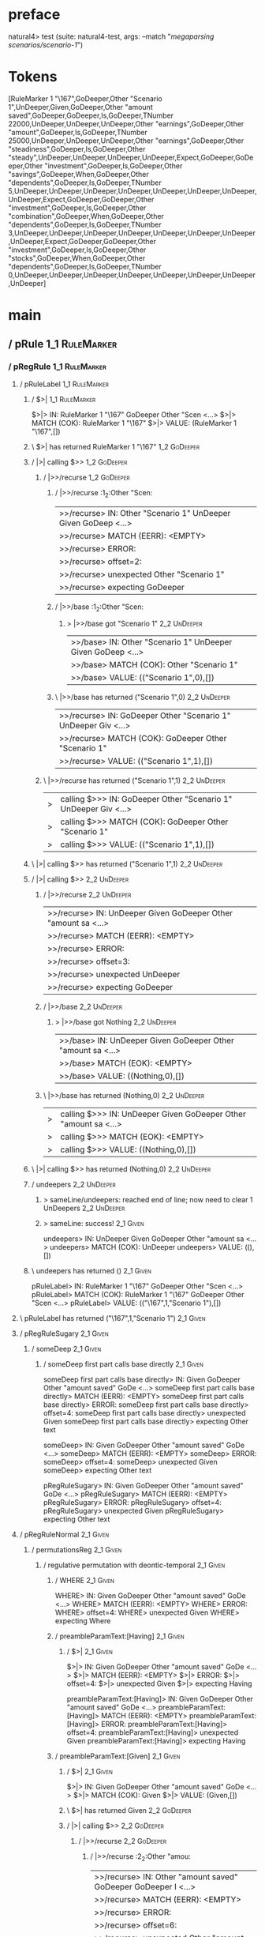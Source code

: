 * preface
:PROPERTIES:
:VISIBILITY: folded
:END:

natural4> test (suite: natural4-test, args: --match "/megaparsing scenarios/scenario-1/")

* Tokens
[RuleMarker 1 "\167",GoDeeper,Other "Scenario 1",UnDeeper,Given,GoDeeper,Other "amount saved",GoDeeper,GoDeeper,Is,GoDeeper,TNumber 22000,UnDeeper,UnDeeper,UnDeeper,Other "earnings",GoDeeper,Other "amount",GoDeeper,Is,GoDeeper,TNumber 25000,UnDeeper,UnDeeper,UnDeeper,Other "earnings",GoDeeper,Other "steadiness",GoDeeper,Is,GoDeeper,Other "steady",UnDeeper,UnDeeper,UnDeeper,UnDeeper,Expect,GoDeeper,GoDeeper,Other "investment",GoDeeper,Is,GoDeeper,Other "savings",GoDeeper,When,GoDeeper,Other "dependents",GoDeeper,Is,GoDeeper,TNumber 5,UnDeeper,UnDeeper,UnDeeper,UnDeeper,UnDeeper,UnDeeper,UnDeeper,UnDeeper,Expect,GoDeeper,GoDeeper,Other "investment",GoDeeper,Is,GoDeeper,Other "combination",GoDeeper,When,GoDeeper,Other "dependents",GoDeeper,Is,GoDeeper,TNumber 3,UnDeeper,UnDeeper,UnDeeper,UnDeeper,UnDeeper,UnDeeper,UnDeeper,UnDeeper,Expect,GoDeeper,GoDeeper,Other "investment",GoDeeper,Is,GoDeeper,Other "stocks",GoDeeper,When,GoDeeper,Other "dependents",GoDeeper,Is,GoDeeper,TNumber 0,UnDeeper,UnDeeper,UnDeeper,UnDeeper,UnDeeper,UnDeeper,UnDeeper,UnDeeper]
* main
:PROPERTIES:
:VISIBILITY: children
:END:

** / pRule                                                                                                             :1_1:RuleMarker:
*** / pRegRule                                                                                                        :1_1:RuleMarker:
**** / pRuleLabel                                                                                                    :1_1:RuleMarker:
***** / $>|                                                                                                         :1_1:RuleMarker:
$>|> IN: RuleMarker 1 "\167" GoDeeper Other "Scen <…>
$>|> MATCH (COK): RuleMarker 1 "\167"
$>|> VALUE: (RuleMarker 1 "\167",[])

***** \ $>| has returned RuleMarker 1 "\167"                                                                         :1_2:GoDeeper:
***** / |>| calling $>>                                                                                              :1_2:GoDeeper:
****** / |>>/recurse                                                                                                :1_2:GoDeeper:
******* / |>>/recurse                                                                                               :1_2:Other "Scen:
|>>/recurse> IN: Other "Scenario 1" UnDeeper Given GoDeep <…>
|>>/recurse> MATCH (EERR): <EMPTY>
|>>/recurse> ERROR:
|>>/recurse> offset=2:
|>>/recurse> unexpected Other "Scenario 1"
|>>/recurse> expecting GoDeeper

******* / |>>/base                                                                                                  :1_2:Other "Scen:
******** > |>>/base got "Scenario 1"                                                                                :2_2:UnDeeper:
|>>/base> IN: Other "Scenario 1" UnDeeper Given GoDeep <…>
|>>/base> MATCH (COK): Other "Scenario 1"
|>>/base> VALUE: (("Scenario 1",0),[])

******* \ |>>/base has returned ("Scenario 1",0)                                                                     :2_2:UnDeeper:
|>>/recurse> IN: GoDeeper Other "Scenario 1" UnDeeper Giv <…>
|>>/recurse> MATCH (COK): GoDeeper Other "Scenario 1"
|>>/recurse> VALUE: (("Scenario 1",1),[])

****** \ |>>/recurse has returned ("Scenario 1",1)                                                                    :2_2:UnDeeper:
|>| calling $>>> IN: GoDeeper Other "Scenario 1" UnDeeper Giv <…>
|>| calling $>>> MATCH (COK): GoDeeper Other "Scenario 1"
|>| calling $>>> VALUE: (("Scenario 1",1),[])

***** \ |>| calling $>> has returned ("Scenario 1",1)                                                                  :2_2:UnDeeper:
***** / |>| calling $>>                                                                                                :2_2:UnDeeper:
****** / |>>/recurse                                                                                                  :2_2:UnDeeper:
|>>/recurse> IN: UnDeeper Given GoDeeper Other "amount sa <…>
|>>/recurse> MATCH (EERR): <EMPTY>
|>>/recurse> ERROR:
|>>/recurse> offset=3:
|>>/recurse> unexpected UnDeeper
|>>/recurse> expecting GoDeeper

****** / |>>/base                                                                                                     :2_2:UnDeeper:
******* > |>>/base got Nothing                                                                                       :2_2:UnDeeper:
|>>/base> IN: UnDeeper Given GoDeeper Other "amount sa <…>
|>>/base> MATCH (EOK): <EMPTY>
|>>/base> VALUE: ((Nothing,0),[])

****** \ |>>/base has returned (Nothing,0)                                                                            :2_2:UnDeeper:
|>| calling $>>> IN: UnDeeper Given GoDeeper Other "amount sa <…>
|>| calling $>>> MATCH (EOK): <EMPTY>
|>| calling $>>> VALUE: ((Nothing,0),[])

***** \ |>| calling $>> has returned (Nothing,0)                                                                       :2_2:UnDeeper:
***** / undeepers                                                                                                      :2_2:UnDeeper:
****** > sameLine/undeepers: reached end of line; now need to clear 1 UnDeepers                                       :2_2:UnDeeper:
****** > sameLine: success!                                                                                        :2_1:Given:
undeepers> IN: UnDeeper Given GoDeeper Other "amount sa <…>
undeepers> MATCH (COK): UnDeeper
undeepers> VALUE: ((),[])

***** \ undeepers has returned ()                                                                                   :2_1:Given:
pRuleLabel> IN: RuleMarker 1 "\167" GoDeeper Other "Scen <…>
pRuleLabel> MATCH (COK): RuleMarker 1 "\167" GoDeeper Other "Scen <…>
pRuleLabel> VALUE: (("\167",1,"Scenario 1"),[])

**** \ pRuleLabel has returned ("\167",1,"Scenario 1")                                                               :2_1:Given:
**** / pRegRuleSugary                                                                                                :2_1:Given:
***** / someDeep                                                                                                    :2_1:Given:
****** / someDeep first part calls base directly                                                                   :2_1:Given:
someDeep first part calls base directly> IN: Given GoDeeper Other "amount saved" GoDe <…>
someDeep first part calls base directly> MATCH (EERR): <EMPTY>
someDeep first part calls base directly> ERROR:
someDeep first part calls base directly> offset=4:
someDeep first part calls base directly> unexpected Given
someDeep first part calls base directly> expecting Other text

someDeep> IN: Given GoDeeper Other "amount saved" GoDe <…>
someDeep> MATCH (EERR): <EMPTY>
someDeep> ERROR:
someDeep> offset=4:
someDeep> unexpected Given
someDeep> expecting Other text

pRegRuleSugary> IN: Given GoDeeper Other "amount saved" GoDe <…>
pRegRuleSugary> MATCH (EERR): <EMPTY>
pRegRuleSugary> ERROR:
pRegRuleSugary> offset=4:
pRegRuleSugary> unexpected Given
pRegRuleSugary> expecting Other text

**** / pRegRuleNormal                                                                                                :2_1:Given:
***** / permutationsReg                                                                                             :2_1:Given:
****** / regulative permutation with deontic-temporal                                                              :2_1:Given:
******* / WHERE                                                                                                   :2_1:Given:
WHERE> IN: Given GoDeeper Other "amount saved" GoDe <…>
WHERE> MATCH (EERR): <EMPTY>
WHERE> ERROR:
WHERE> offset=4:
WHERE> unexpected Given
WHERE> expecting Where

******* / preambleParamText:[Having]                                                                              :2_1:Given:
******** / $>|                                                                                                   :2_1:Given:
$>|> IN: Given GoDeeper Other "amount saved" GoDe <…>
$>|> MATCH (EERR): <EMPTY>
$>|> ERROR:
$>|> offset=4:
$>|> unexpected Given
$>|> expecting Having

preambleParamText:[Having]> IN: Given GoDeeper Other "amount saved" GoDe <…>
preambleParamText:[Having]> MATCH (EERR): <EMPTY>
preambleParamText:[Having]> ERROR:
preambleParamText:[Having]> offset=4:
preambleParamText:[Having]> unexpected Given
preambleParamText:[Having]> expecting Having

******* / preambleParamText:[Given]                                                                               :2_1:Given:
******** / $>|                                                                                                   :2_1:Given:
$>|> IN: Given GoDeeper Other "amount saved" GoDe <…>
$>|> MATCH (COK): Given
$>|> VALUE: (Given,[])

******** \ $>| has returned Given                                                                                 :2_2:GoDeeper:
******** / |>| calling $>>                                                                                        :2_2:GoDeeper:
********* / |>>/recurse                                                                                          :2_2:GoDeeper:
********** / |>>/recurse                                                                                         :2_2:Other "amou:
|>>/recurse> IN: Other "amount saved" GoDeeper GoDeeper I <…>
|>>/recurse> MATCH (EERR): <EMPTY>
|>>/recurse> ERROR:
|>>/recurse> offset=6:
|>>/recurse> unexpected Other "amount saved"
|>>/recurse> expecting GoDeeper

********** / |>>/base                                                                                            :2_2:Other "amou:
*********** / pParamText                                                                                        :2_2:Other "amou:
************ / pParamText(flat) first line: pKeyValues                                                         :2_2:Other "amou:
************* / pKeyValuesAka                                                                                 :2_2:Other "amou:
************** / slAKA                                                                                       :2_2:Other "amou:
*************** / $*|                                                                                       :2_2:Other "amou:
**************** / slAKA base                                                                              :2_2:Other "amou:
***************** / slKeyValues                                                                           :2_2:Other "amou:
****************** / $*|                                                                                 :2_2:Other "amou:
******************* / someSL                                                                            :2_2:Other "amou:
******************** / pNumAsText                                                                          :2_4:Is:
pNumAsText> IN: Is GoDeeper TNumber 22000 UnDeeper UnDee <…>
pNumAsText> MATCH (EERR): <EMPTY>
pNumAsText> ERROR:
pNumAsText> offset=9:
pNumAsText> unexpected Is
pNumAsText> expecting TNumber 1234

someSL> IN: Other "amount saved" GoDeeper GoDeeper I <…>
someSL> MATCH (COK): Other "amount saved"
someSL> VALUE: ((["amount saved"],0),[])

******************* \ someSL has returned (["amount saved"],0)                                           :2_3:GoDeeper:
$*|> IN: Other "amount saved" GoDeeper GoDeeper I <…>
$*|> MATCH (COK): Other "amount saved"
$*|> VALUE: ((["amount saved"],0),[])

****************** \ $*| has returned (["amount saved"],0)                                                :2_3:GoDeeper:
****************** / |>>/recurse                                                                          :2_3:GoDeeper:
******************* / |>>/recurse                                                                          :2_4:GoDeeper:
******************** / |>>/recurse                                                                         :2_4:Is:
|>>/recurse> IN: Is GoDeeper TNumber 22000 UnDeeper UnDee <…>
|>>/recurse> MATCH (EERR): <EMPTY>
|>>/recurse> ERROR:
|>>/recurse> offset=9:
|>>/recurse> unexpected Is
|>>/recurse> expecting GoDeeper

******************** / |>>/base                                                                            :2_4:Is:
********************* / |?| optional something                                                            :2_4:Is:
********************** / |>>/recurse                                                                     :2_4:Is:
|>>/recurse> IN: Is GoDeeper TNumber 22000 UnDeeper UnDee <…>
|>>/recurse> MATCH (EERR): <EMPTY>
|>>/recurse> ERROR:
|>>/recurse> offset=9:
|>>/recurse> unexpected Is
|>>/recurse> expecting GoDeeper

********************** / |>>/base                                                                        :2_4:Is:
*********************** / slTypeSig                                                                     :2_4:Is:
************************ / $>|                                                                         :2_4:Is:
$>|> IN: Is GoDeeper TNumber 22000 UnDeeper UnDee <…>
$>|> MATCH (COK): Is
$>|> VALUE: (Is,[])

************************ \ $>| has returned Is                                                          :2_5:GoDeeper:
************************ / |>>/recurse                                                                  :2_5:GoDeeper:
************************* / |>>/recurse                                                                 :2_5:TNumber 220:
|>>/recurse> IN: TNumber 22000 UnDeeper UnDeeper UnDeeper <…>
|>>/recurse> MATCH (EERR): <EMPTY>
|>>/recurse> ERROR:
|>>/recurse> offset=11:
|>>/recurse> unexpected TNumber 22000
|>>/recurse> expecting GoDeeper

************************* / |>>/base                                                                    :2_5:TNumber 220:
************************** / $>|                                                                       :2_5:TNumber 220:
$>|> IN: TNumber 22000 UnDeeper UnDeeper UnDeeper <…>
$>|> MATCH (EERR): <EMPTY>
$>|> ERROR:
$>|> offset=11:
$>|> unexpected TNumber 22000
$>|> expecting A_An, List0, List1, One, or Optional

************************** / $*|                                                                       :2_5:TNumber 220:
*************************** / $>|                                                                     :2_5:TNumber 220:
$>|> IN: TNumber 22000 UnDeeper UnDeeper UnDeeper <…>
$>|> MATCH (EERR): <EMPTY>
$>|> ERROR:
$>|> offset=11:
$>|> unexpected TNumber 22000
$>|> expecting OneOf

$*|> IN: TNumber 22000 UnDeeper UnDeeper UnDeeper <…>
$*|> MATCH (EERR): <EMPTY>
$*|> ERROR:
$*|> offset=11:
$*|> unexpected TNumber 22000
$*|> expecting OneOf

|>>/base> IN: TNumber 22000 UnDeeper UnDeeper UnDeeper <…>
|>>/base> MATCH (EERR): <EMPTY>
|>>/base> ERROR:
|>>/base> offset=11:
|>>/base> unexpected TNumber 22000
|>>/base> expecting A_An, List0, List1, One, OneOf, or Optional

|>>/recurse> IN: GoDeeper TNumber 22000 UnDeeper UnDeeper <…>
|>>/recurse> MATCH (CERR): GoDeeper
|>>/recurse> ERROR:
|>>/recurse> offset=11:
|>>/recurse> unexpected TNumber 22000
|>>/recurse> expecting A_An, GoDeeper, List0, List1, One, OneOf, or Optional

************************ / |>>/base                                                                     :2_5:GoDeeper:
************************* / $>|                                                                        :2_5:GoDeeper:
$>|> IN: GoDeeper TNumber 22000 UnDeeper UnDeeper <…>
$>|> MATCH (EERR): <EMPTY>
$>|> ERROR:
$>|> offset=10:
$>|> unexpected GoDeeper
$>|> expecting A_An, List0, List1, One, or Optional

************************* / $*|                                                                        :2_5:GoDeeper:
************************** / $>|                                                                      :2_5:GoDeeper:
$>|> IN: GoDeeper TNumber 22000 UnDeeper UnDeeper <…>
$>|> MATCH (EERR): <EMPTY>
$>|> ERROR:
$>|> offset=10:
$>|> unexpected GoDeeper
$>|> expecting OneOf

$*|> IN: GoDeeper TNumber 22000 UnDeeper UnDeeper <…>
$*|> MATCH (EERR): <EMPTY>
$*|> ERROR:
$*|> offset=10:
$*|> unexpected GoDeeper
$*|> expecting OneOf

|>>/base> IN: GoDeeper TNumber 22000 UnDeeper UnDeeper <…>
|>>/base> MATCH (EERR): <EMPTY>
|>>/base> ERROR:
|>>/base> offset=10:
|>>/base> unexpected GoDeeper
|>>/base> expecting A_An, List0, List1, One, OneOf, or Optional

slTypeSig> IN: Is GoDeeper TNumber 22000 UnDeeper UnDee <…>
slTypeSig> MATCH (CERR): Is
slTypeSig> ERROR:
slTypeSig> offset=11:
slTypeSig> unexpected TNumber 22000
slTypeSig> expecting A_An, GoDeeper, List0, List1, One, OneOf, or Optional

|>>/base> IN: Is GoDeeper TNumber 22000 UnDeeper UnDee <…>
|>>/base> MATCH (CERR): Is
|>>/base> ERROR:
|>>/base> offset=11:
|>>/base> unexpected TNumber 22000
|>>/base> expecting A_An, GoDeeper, List0, List1, One, OneOf, or Optional

|?| optional something> IN: Is GoDeeper TNumber 22000 UnDeeper UnDee <…>
|?| optional something> MATCH (EOK): <EMPTY>
|?| optional something> VALUE: ((Nothing,0),[])

********************* \ |?| optional something has returned (Nothing,0)                                   :2_4:Is:
********************* > |>>/base got Nothing                                                              :2_4:Is:
|>>/base> IN: Is GoDeeper TNumber 22000 UnDeeper UnDee <…>
|>>/base> MATCH (EOK): <EMPTY>
|>>/base> VALUE: ((Nothing,0),[])

******************** \ |>>/base has returned (Nothing,0)                                                   :2_4:Is:
|>>/recurse> IN: GoDeeper Is GoDeeper TNumber 22000 UnDee <…>
|>>/recurse> MATCH (COK): GoDeeper
|>>/recurse> VALUE: ((Nothing,1),[])

******************* \ |>>/recurse has returned (Nothing,1)                                                  :2_4:Is:
|>>/recurse> IN: GoDeeper GoDeeper Is GoDeeper TNumber 22 <…>
|>>/recurse> MATCH (COK): GoDeeper GoDeeper
|>>/recurse> VALUE: ((Nothing,2),[])

****************** \ |>>/recurse has returned (Nothing,2)                                                    :2_4:Is:
slKeyValues> IN: Other "amount saved" GoDeeper GoDeeper I <…>
slKeyValues> MATCH (COK): Other "amount saved" GoDeeper GoDeeper
slKeyValues> VALUE: ((("amount saved" :| [],Nothing),2),[])

***************** \ slKeyValues has returned (("amount saved" :| [],Nothing),2)                               :2_4:Is:
slAKA base> IN: Other "amount saved" GoDeeper GoDeeper I <…>
slAKA base> MATCH (COK): Other "amount saved" GoDeeper GoDeeper
slAKA base> VALUE: ((("amount saved" :| [],Nothing),2),[])

**************** \ slAKA base has returned (("amount saved" :| [],Nothing),2)                                  :2_4:Is:
$*|> IN: Other "amount saved" GoDeeper GoDeeper I <…>
$*|> MATCH (COK): Other "amount saved" GoDeeper GoDeeper
$*|> VALUE: ((("amount saved" :| [],Nothing),2),[])

*************** \ $*| has returned (("amount saved" :| [],Nothing),2)                                           :2_4:Is:
*************** / |>>/recurse                                                                                   :2_4:Is:
|>>/recurse> IN: Is GoDeeper TNumber 22000 UnDeeper UnDee <…>
|>>/recurse> MATCH (EERR): <EMPTY>
|>>/recurse> ERROR:
|>>/recurse> offset=9:
|>>/recurse> unexpected Is
|>>/recurse> expecting GoDeeper

*************** / |>>/base                                                                                      :2_4:Is:
**************** / slAKA optional akapart                                                                      :2_4:Is:
***************** / |?| optional something                                                                    :2_4:Is:
****************** / |>>/recurse                                                                             :2_4:Is:
|>>/recurse> IN: Is GoDeeper TNumber 22000 UnDeeper UnDee <…>
|>>/recurse> MATCH (EERR): <EMPTY>
|>>/recurse> ERROR:
|>>/recurse> offset=9:
|>>/recurse> unexpected Is
|>>/recurse> expecting GoDeeper

****************** / |>>/base                                                                                :2_4:Is:
******************* / PAKA/akapart                                                                          :2_4:Is:
******************** / $>|                                                                                 :2_4:Is:
********************* / Aka Token                                                                         :2_4:Is:
Aka Token> IN: Is GoDeeper TNumber 22000 UnDeeper UnDee <…>
Aka Token> MATCH (EERR): <EMPTY>
Aka Token> ERROR:
Aka Token> offset=9:
Aka Token> unexpected Is
Aka Token> expecting Aka

$>|> IN: Is GoDeeper TNumber 22000 UnDeeper UnDee <…>
$>|> MATCH (EERR): <EMPTY>
$>|> ERROR:
$>|> offset=9:
$>|> unexpected Is
$>|> expecting Aka

PAKA/akapart> IN: Is GoDeeper TNumber 22000 UnDeeper UnDee <…>
PAKA/akapart> MATCH (EERR): <EMPTY>
PAKA/akapart> ERROR:
PAKA/akapart> offset=9:
PAKA/akapart> unexpected Is
PAKA/akapart> expecting Aka

|>>/base> IN: Is GoDeeper TNumber 22000 UnDeeper UnDee <…>
|>>/base> MATCH (EERR): <EMPTY>
|>>/base> ERROR:
|>>/base> offset=9:
|>>/base> unexpected Is
|>>/base> expecting Aka

|?| optional something> IN: Is GoDeeper TNumber 22000 UnDeeper UnDee <…>
|?| optional something> MATCH (EOK): <EMPTY>
|?| optional something> VALUE: ((Nothing,0),[])

***************** \ |?| optional something has returned (Nothing,0)                                           :2_4:Is:
slAKA optional akapart> IN: Is GoDeeper TNumber 22000 UnDeeper UnDee <…>
slAKA optional akapart> MATCH (EOK): <EMPTY>
slAKA optional akapart> VALUE: ((Nothing,0),[])

**************** \ slAKA optional akapart has returned (Nothing,0)                                             :2_4:Is:
**************** > |>>/base got Nothing                                                                        :2_4:Is:
|>>/base> IN: Is GoDeeper TNumber 22000 UnDeeper UnDee <…>
|>>/base> MATCH (EOK): <EMPTY>
|>>/base> VALUE: ((Nothing,0),[])

*************** \ |>>/base has returned (Nothing,0)                                                             :2_4:Is:
*************** / |>>/recurse                                                                                   :2_4:Is:
|>>/recurse> IN: Is GoDeeper TNumber 22000 UnDeeper UnDee <…>
|>>/recurse> MATCH (EERR): <EMPTY>
|>>/recurse> ERROR:
|>>/recurse> offset=9:
|>>/recurse> unexpected Is
|>>/recurse> expecting GoDeeper

*************** / |>>/base                                                                                      :2_4:Is:
**************** / slAKA optional typically                                                                    :2_4:Is:
***************** / |?| optional something                                                                    :2_4:Is:
****************** / |>>/recurse                                                                             :2_4:Is:
|>>/recurse> IN: Is GoDeeper TNumber 22000 UnDeeper UnDee <…>
|>>/recurse> MATCH (EERR): <EMPTY>
|>>/recurse> ERROR:
|>>/recurse> offset=9:
|>>/recurse> unexpected Is
|>>/recurse> expecting GoDeeper

****************** / |>>/base                                                                                :2_4:Is:
******************* / typically                                                                             :2_4:Is:
******************** / $>|                                                                                 :2_4:Is:
$>|> IN: Is GoDeeper TNumber 22000 UnDeeper UnDee <…>
$>|> MATCH (EERR): <EMPTY>
$>|> ERROR:
$>|> offset=9:
$>|> unexpected Is
$>|> expecting Typically

typically> IN: Is GoDeeper TNumber 22000 UnDeeper UnDee <…>
typically> MATCH (EERR): <EMPTY>
typically> ERROR:
typically> offset=9:
typically> unexpected Is
typically> expecting Typically

|>>/base> IN: Is GoDeeper TNumber 22000 UnDeeper UnDee <…>
|>>/base> MATCH (EERR): <EMPTY>
|>>/base> ERROR:
|>>/base> offset=9:
|>>/base> unexpected Is
|>>/base> expecting Typically

|?| optional something> IN: Is GoDeeper TNumber 22000 UnDeeper UnDee <…>
|?| optional something> MATCH (EOK): <EMPTY>
|?| optional something> VALUE: ((Nothing,0),[])

***************** \ |?| optional something has returned (Nothing,0)                                           :2_4:Is:
slAKA optional typically> IN: Is GoDeeper TNumber 22000 UnDeeper UnDee <…>
slAKA optional typically> MATCH (EOK): <EMPTY>
slAKA optional typically> VALUE: ((Nothing,0),[])

**************** \ slAKA optional typically has returned (Nothing,0)                                           :2_4:Is:
**************** > |>>/base got Nothing                                                                        :2_4:Is:
|>>/base> IN: Is GoDeeper TNumber 22000 UnDeeper UnDee <…>
|>>/base> MATCH (EOK): <EMPTY>
|>>/base> VALUE: ((Nothing,0),[])

*************** \ |>>/base has returned (Nothing,0)                                                             :2_4:Is:
*************** > slAKA: proceeding after base and entityalias are retrieved ...                                :2_4:Is:
*************** > pAKA: entityalias = Nothing                                                                   :2_4:Is:
slAKA> IN: Other "amount saved" GoDeeper GoDeeper I <…>
slAKA> MATCH (COK): Other "amount saved" GoDeeper GoDeeper
slAKA> VALUE: ((("amount saved" :| [],Nothing),2),[])

************** \ slAKA has returned (("amount saved" :| [],Nothing),2)                                           :2_4:Is:
************** / undeepers                                                                                       :2_4:Is:
*************** > sameLine/undeepers: reached end of line; now need to clear 2 UnDeepers                        :2_4:Is:
undeepers> IN: Is GoDeeper TNumber 22000 UnDeeper UnDee <…>
undeepers> MATCH (EERR): <EMPTY>
undeepers> ERROR:
undeepers> offset=9:
undeepers> unexpected Is
undeepers> expecting UnDeeper

pKeyValuesAka> IN: Other "amount saved" GoDeeper GoDeeper I <…>
pKeyValuesAka> MATCH (CERR): Other "amount saved" GoDeeper GoDeeper
pKeyValuesAka> ERROR:
pKeyValuesAka> offset=9:
pKeyValuesAka> unexpected Is
pKeyValuesAka> expecting Aka, GoDeeper, Typically, or UnDeeper

pParamText(flat) first line: pKeyValues> IN: Other "amount saved" GoDeeper GoDeeper I <…>
pParamText(flat) first line: pKeyValues> MATCH (CERR): Other "amount saved" GoDeeper GoDeeper
pParamText(flat) first line: pKeyValues> ERROR:
pParamText(flat) first line: pKeyValues> offset=9:
pParamText(flat) first line: pKeyValues> unexpected Is
pParamText(flat) first line: pKeyValues> expecting Aka, GoDeeper, Typically, or UnDeeper

pParamText> IN: Other "amount saved" GoDeeper GoDeeper I <…>
pParamText> MATCH (CERR): Other "amount saved" GoDeeper GoDeeper
pParamText> ERROR:
pParamText> offset=9:
pParamText> unexpected Is
pParamText> expecting Aka, GoDeeper, Typically, or UnDeeper

|>>/base> IN: Other "amount saved" GoDeeper GoDeeper I <…>
|>>/base> MATCH (CERR): Other "amount saved" GoDeeper GoDeeper
|>>/base> ERROR:
|>>/base> offset=9:
|>>/base> unexpected Is
|>>/base> expecting Aka, GoDeeper, Typically, or UnDeeper

|>>/recurse> IN: GoDeeper Other "amount saved" GoDeeper G <…>
|>>/recurse> MATCH (CERR): GoDeeper Other "amount saved" GoDeeper G <…>
|>>/recurse> ERROR:
|>>/recurse> offset=9:
|>>/recurse> unexpected Is
|>>/recurse> expecting Aka, GoDeeper, Typically, or UnDeeper

********* / |>>/base                                                                                             :2_2:GoDeeper:
********** / pParamText                                                                                         :2_2:GoDeeper:
*********** / pParamText(flat) first line: pKeyValues                                                          :2_2:GoDeeper:
************ / pKeyValuesAka                                                                                  :2_2:GoDeeper:
************* / slAKA                                                                                        :2_2:GoDeeper:
************** / $*|                                                                                        :2_2:GoDeeper:
*************** / slAKA base                                                                               :2_2:GoDeeper:
**************** / slKeyValues                                                                            :2_2:GoDeeper:
***************** / $*|                                                                                  :2_2:GoDeeper:
****************** / someSL                                                                             :2_2:GoDeeper:
******************* / pNumAsText                                                                       :2_2:GoDeeper:
pNumAsText> IN: GoDeeper Other "amount saved" GoDeeper G <…>
pNumAsText> MATCH (EERR): <EMPTY>
pNumAsText> ERROR:
pNumAsText> offset=5:
pNumAsText> unexpected GoDeeper
pNumAsText> expecting TNumber 1234

someSL> IN: GoDeeper Other "amount saved" GoDeeper G <…>
someSL> MATCH (EERR): <EMPTY>
someSL> ERROR:
someSL> offset=5:
someSL> unexpected GoDeeper
someSL> expecting Other text or TNumber 1234

$*|> IN: GoDeeper Other "amount saved" GoDeeper G <…>
$*|> MATCH (EERR): <EMPTY>
$*|> ERROR:
$*|> offset=5:
$*|> unexpected GoDeeper
$*|> expecting Other text or TNumber 1234

slKeyValues> IN: GoDeeper Other "amount saved" GoDeeper G <…>
slKeyValues> MATCH (EERR): <EMPTY>
slKeyValues> ERROR:
slKeyValues> offset=5:
slKeyValues> unexpected GoDeeper
slKeyValues> expecting Other text or TNumber 1234

slAKA base> IN: GoDeeper Other "amount saved" GoDeeper G <…>
slAKA base> MATCH (EERR): <EMPTY>
slAKA base> ERROR:
slAKA base> offset=5:
slAKA base> unexpected GoDeeper
slAKA base> expecting Other text or TNumber 1234

$*|> IN: GoDeeper Other "amount saved" GoDeeper G <…>
$*|> MATCH (EERR): <EMPTY>
$*|> ERROR:
$*|> offset=5:
$*|> unexpected GoDeeper
$*|> expecting Other text or TNumber 1234

slAKA> IN: GoDeeper Other "amount saved" GoDeeper G <…>
slAKA> MATCH (EERR): <EMPTY>
slAKA> ERROR:
slAKA> offset=5:
slAKA> unexpected GoDeeper
slAKA> expecting Other text or TNumber 1234

pKeyValuesAka> IN: GoDeeper Other "amount saved" GoDeeper G <…>
pKeyValuesAka> MATCH (EERR): <EMPTY>
pKeyValuesAka> ERROR:
pKeyValuesAka> offset=5:
pKeyValuesAka> unexpected GoDeeper
pKeyValuesAka> expecting Other text or TNumber 1234

pParamText(flat) first line: pKeyValues> IN: GoDeeper Other "amount saved" GoDeeper G <…>
pParamText(flat) first line: pKeyValues> MATCH (EERR): <EMPTY>
pParamText(flat) first line: pKeyValues> ERROR:
pParamText(flat) first line: pKeyValues> offset=5:
pParamText(flat) first line: pKeyValues> unexpected GoDeeper
pParamText(flat) first line: pKeyValues> expecting Other text or TNumber 1234

pParamText> IN: GoDeeper Other "amount saved" GoDeeper G <…>
pParamText> MATCH (EERR): <EMPTY>
pParamText> ERROR:
pParamText> offset=5:
pParamText> unexpected GoDeeper
pParamText> expecting Other text or TNumber 1234

|>>/base> IN: GoDeeper Other "amount saved" GoDeeper G <…>
|>>/base> MATCH (EERR): <EMPTY>
|>>/base> ERROR:
|>>/base> offset=5:
|>>/base> unexpected GoDeeper
|>>/base> expecting Other text or TNumber 1234

|>| calling $>>> IN: GoDeeper Other "amount saved" GoDeeper G <…>
|>| calling $>>> MATCH (EERR): <EMPTY>
|>| calling $>>> ERROR:
|>| calling $>>> offset=9:
|>| calling $>>> unexpected Is
|>| calling $>>> expecting Aka, GoDeeper, Typically, or UnDeeper

preambleParamText:[Given]> IN: Given GoDeeper Other "amount saved" GoDe <…>
preambleParamText:[Given]> MATCH (CERR): Given
preambleParamText:[Given]> ERROR:
preambleParamText:[Given]> offset=9:
preambleParamText:[Given]> unexpected Is
preambleParamText:[Given]> expecting Aka, GoDeeper, Typically, or UnDeeper

regulative permutation with deontic-temporal> IN: Given GoDeeper Other "amount saved" GoDe <…>
regulative permutation with deontic-temporal> MATCH (CERR): Given
regulative permutation with deontic-temporal> ERROR:
regulative permutation with deontic-temporal> offset=9:
regulative permutation with deontic-temporal> unexpected Is
regulative permutation with deontic-temporal> expecting Aka, GoDeeper, Typically, or UnDeeper

****** / regulative permutation with deontic-action                                                                :2_1:Given:
******* / WHERE                                                                                                   :2_1:Given:
WHERE> IN: Given GoDeeper Other "amount saved" GoDe <…>
WHERE> MATCH (EERR): <EMPTY>
WHERE> ERROR:
WHERE> offset=4:
WHERE> unexpected Given
WHERE> expecting Where

******* / preambleParamText:[Having]                                                                              :2_1:Given:
******** / $>|                                                                                                   :2_1:Given:
$>|> IN: Given GoDeeper Other "amount saved" GoDe <…>
$>|> MATCH (EERR): <EMPTY>
$>|> ERROR:
$>|> offset=4:
$>|> unexpected Given
$>|> expecting Having

preambleParamText:[Having]> IN: Given GoDeeper Other "amount saved" GoDe <…>
preambleParamText:[Having]> MATCH (EERR): <EMPTY>
preambleParamText:[Having]> ERROR:
preambleParamText:[Having]> offset=4:
preambleParamText:[Having]> unexpected Given
preambleParamText:[Having]> expecting Having

******* / preambleParamText:[Given]                                                                               :2_1:Given:
******** / $>|                                                                                                   :2_1:Given:
$>|> IN: Given GoDeeper Other "amount saved" GoDe <…>
$>|> MATCH (COK): Given
$>|> VALUE: (Given,[])

******** \ $>| has returned Given                                                                                 :2_2:GoDeeper:
******** / |>| calling $>>                                                                                        :2_2:GoDeeper:
********* / |>>/recurse                                                                                          :2_2:GoDeeper:
********** / |>>/recurse                                                                                         :2_2:Other "amou:
|>>/recurse> IN: Other "amount saved" GoDeeper GoDeeper I <…>
|>>/recurse> MATCH (EERR): <EMPTY>
|>>/recurse> ERROR:
|>>/recurse> offset=6:
|>>/recurse> unexpected Other "amount saved"
|>>/recurse> expecting GoDeeper

********** / |>>/base                                                                                            :2_2:Other "amou:
*********** / pParamText                                                                                        :2_2:Other "amou:
************ / pParamText(flat) first line: pKeyValues                                                         :2_2:Other "amou:
************* / pKeyValuesAka                                                                                 :2_2:Other "amou:
************** / slAKA                                                                                       :2_2:Other "amou:
*************** / $*|                                                                                       :2_2:Other "amou:
**************** / slAKA base                                                                              :2_2:Other "amou:
***************** / slKeyValues                                                                           :2_2:Other "amou:
****************** / $*|                                                                                 :2_2:Other "amou:
******************* / someSL                                                                            :2_2:Other "amou:
******************** / pNumAsText                                                                          :2_4:Is:
pNumAsText> IN: Is GoDeeper TNumber 22000 UnDeeper UnDee <…>
pNumAsText> MATCH (EERR): <EMPTY>
pNumAsText> ERROR:
pNumAsText> offset=9:
pNumAsText> unexpected Is
pNumAsText> expecting TNumber 1234

someSL> IN: Other "amount saved" GoDeeper GoDeeper I <…>
someSL> MATCH (COK): Other "amount saved"
someSL> VALUE: ((["amount saved"],0),[])

******************* \ someSL has returned (["amount saved"],0)                                           :2_3:GoDeeper:
$*|> IN: Other "amount saved" GoDeeper GoDeeper I <…>
$*|> MATCH (COK): Other "amount saved"
$*|> VALUE: ((["amount saved"],0),[])

****************** \ $*| has returned (["amount saved"],0)                                                :2_3:GoDeeper:
****************** / |>>/recurse                                                                          :2_3:GoDeeper:
******************* / |>>/recurse                                                                          :2_4:GoDeeper:
******************** / |>>/recurse                                                                         :2_4:Is:
|>>/recurse> IN: Is GoDeeper TNumber 22000 UnDeeper UnDee <…>
|>>/recurse> MATCH (EERR): <EMPTY>
|>>/recurse> ERROR:
|>>/recurse> offset=9:
|>>/recurse> unexpected Is
|>>/recurse> expecting GoDeeper

******************** / |>>/base                                                                            :2_4:Is:
********************* / |?| optional something                                                            :2_4:Is:
********************** / |>>/recurse                                                                     :2_4:Is:
|>>/recurse> IN: Is GoDeeper TNumber 22000 UnDeeper UnDee <…>
|>>/recurse> MATCH (EERR): <EMPTY>
|>>/recurse> ERROR:
|>>/recurse> offset=9:
|>>/recurse> unexpected Is
|>>/recurse> expecting GoDeeper

********************** / |>>/base                                                                        :2_4:Is:
*********************** / slTypeSig                                                                     :2_4:Is:
************************ / $>|                                                                         :2_4:Is:
$>|> IN: Is GoDeeper TNumber 22000 UnDeeper UnDee <…>
$>|> MATCH (COK): Is
$>|> VALUE: (Is,[])

************************ \ $>| has returned Is                                                          :2_5:GoDeeper:
************************ / |>>/recurse                                                                  :2_5:GoDeeper:
************************* / |>>/recurse                                                                 :2_5:TNumber 220:
|>>/recurse> IN: TNumber 22000 UnDeeper UnDeeper UnDeeper <…>
|>>/recurse> MATCH (EERR): <EMPTY>
|>>/recurse> ERROR:
|>>/recurse> offset=11:
|>>/recurse> unexpected TNumber 22000
|>>/recurse> expecting GoDeeper

************************* / |>>/base                                                                    :2_5:TNumber 220:
************************** / $>|                                                                       :2_5:TNumber 220:
$>|> IN: TNumber 22000 UnDeeper UnDeeper UnDeeper <…>
$>|> MATCH (EERR): <EMPTY>
$>|> ERROR:
$>|> offset=11:
$>|> unexpected TNumber 22000
$>|> expecting A_An, List0, List1, One, or Optional

************************** / $*|                                                                       :2_5:TNumber 220:
*************************** / $>|                                                                     :2_5:TNumber 220:
$>|> IN: TNumber 22000 UnDeeper UnDeeper UnDeeper <…>
$>|> MATCH (EERR): <EMPTY>
$>|> ERROR:
$>|> offset=11:
$>|> unexpected TNumber 22000
$>|> expecting OneOf

$*|> IN: TNumber 22000 UnDeeper UnDeeper UnDeeper <…>
$*|> MATCH (EERR): <EMPTY>
$*|> ERROR:
$*|> offset=11:
$*|> unexpected TNumber 22000
$*|> expecting OneOf

|>>/base> IN: TNumber 22000 UnDeeper UnDeeper UnDeeper <…>
|>>/base> MATCH (EERR): <EMPTY>
|>>/base> ERROR:
|>>/base> offset=11:
|>>/base> unexpected TNumber 22000
|>>/base> expecting A_An, List0, List1, One, OneOf, or Optional

|>>/recurse> IN: GoDeeper TNumber 22000 UnDeeper UnDeeper <…>
|>>/recurse> MATCH (CERR): GoDeeper
|>>/recurse> ERROR:
|>>/recurse> offset=11:
|>>/recurse> unexpected TNumber 22000
|>>/recurse> expecting A_An, GoDeeper, List0, List1, One, OneOf, or Optional

************************ / |>>/base                                                                     :2_5:GoDeeper:
************************* / $>|                                                                        :2_5:GoDeeper:
$>|> IN: GoDeeper TNumber 22000 UnDeeper UnDeeper <…>
$>|> MATCH (EERR): <EMPTY>
$>|> ERROR:
$>|> offset=10:
$>|> unexpected GoDeeper
$>|> expecting A_An, List0, List1, One, or Optional

************************* / $*|                                                                        :2_5:GoDeeper:
************************** / $>|                                                                      :2_5:GoDeeper:
$>|> IN: GoDeeper TNumber 22000 UnDeeper UnDeeper <…>
$>|> MATCH (EERR): <EMPTY>
$>|> ERROR:
$>|> offset=10:
$>|> unexpected GoDeeper
$>|> expecting OneOf

$*|> IN: GoDeeper TNumber 22000 UnDeeper UnDeeper <…>
$*|> MATCH (EERR): <EMPTY>
$*|> ERROR:
$*|> offset=10:
$*|> unexpected GoDeeper
$*|> expecting OneOf

|>>/base> IN: GoDeeper TNumber 22000 UnDeeper UnDeeper <…>
|>>/base> MATCH (EERR): <EMPTY>
|>>/base> ERROR:
|>>/base> offset=10:
|>>/base> unexpected GoDeeper
|>>/base> expecting A_An, List0, List1, One, OneOf, or Optional

slTypeSig> IN: Is GoDeeper TNumber 22000 UnDeeper UnDee <…>
slTypeSig> MATCH (CERR): Is
slTypeSig> ERROR:
slTypeSig> offset=11:
slTypeSig> unexpected TNumber 22000
slTypeSig> expecting A_An, GoDeeper, List0, List1, One, OneOf, or Optional

|>>/base> IN: Is GoDeeper TNumber 22000 UnDeeper UnDee <…>
|>>/base> MATCH (CERR): Is
|>>/base> ERROR:
|>>/base> offset=11:
|>>/base> unexpected TNumber 22000
|>>/base> expecting A_An, GoDeeper, List0, List1, One, OneOf, or Optional

|?| optional something> IN: Is GoDeeper TNumber 22000 UnDeeper UnDee <…>
|?| optional something> MATCH (EOK): <EMPTY>
|?| optional something> VALUE: ((Nothing,0),[])

********************* \ |?| optional something has returned (Nothing,0)                                   :2_4:Is:
********************* > |>>/base got Nothing                                                              :2_4:Is:
|>>/base> IN: Is GoDeeper TNumber 22000 UnDeeper UnDee <…>
|>>/base> MATCH (EOK): <EMPTY>
|>>/base> VALUE: ((Nothing,0),[])

******************** \ |>>/base has returned (Nothing,0)                                                   :2_4:Is:
|>>/recurse> IN: GoDeeper Is GoDeeper TNumber 22000 UnDee <…>
|>>/recurse> MATCH (COK): GoDeeper
|>>/recurse> VALUE: ((Nothing,1),[])

******************* \ |>>/recurse has returned (Nothing,1)                                                  :2_4:Is:
|>>/recurse> IN: GoDeeper GoDeeper Is GoDeeper TNumber 22 <…>
|>>/recurse> MATCH (COK): GoDeeper GoDeeper
|>>/recurse> VALUE: ((Nothing,2),[])

****************** \ |>>/recurse has returned (Nothing,2)                                                    :2_4:Is:
slKeyValues> IN: Other "amount saved" GoDeeper GoDeeper I <…>
slKeyValues> MATCH (COK): Other "amount saved" GoDeeper GoDeeper
slKeyValues> VALUE: ((("amount saved" :| [],Nothing),2),[])

***************** \ slKeyValues has returned (("amount saved" :| [],Nothing),2)                               :2_4:Is:
slAKA base> IN: Other "amount saved" GoDeeper GoDeeper I <…>
slAKA base> MATCH (COK): Other "amount saved" GoDeeper GoDeeper
slAKA base> VALUE: ((("amount saved" :| [],Nothing),2),[])

**************** \ slAKA base has returned (("amount saved" :| [],Nothing),2)                                  :2_4:Is:
$*|> IN: Other "amount saved" GoDeeper GoDeeper I <…>
$*|> MATCH (COK): Other "amount saved" GoDeeper GoDeeper
$*|> VALUE: ((("amount saved" :| [],Nothing),2),[])

*************** \ $*| has returned (("amount saved" :| [],Nothing),2)                                           :2_4:Is:
*************** / |>>/recurse                                                                                   :2_4:Is:
|>>/recurse> IN: Is GoDeeper TNumber 22000 UnDeeper UnDee <…>
|>>/recurse> MATCH (EERR): <EMPTY>
|>>/recurse> ERROR:
|>>/recurse> offset=9:
|>>/recurse> unexpected Is
|>>/recurse> expecting GoDeeper

*************** / |>>/base                                                                                      :2_4:Is:
**************** / slAKA optional akapart                                                                      :2_4:Is:
***************** / |?| optional something                                                                    :2_4:Is:
****************** / |>>/recurse                                                                             :2_4:Is:
|>>/recurse> IN: Is GoDeeper TNumber 22000 UnDeeper UnDee <…>
|>>/recurse> MATCH (EERR): <EMPTY>
|>>/recurse> ERROR:
|>>/recurse> offset=9:
|>>/recurse> unexpected Is
|>>/recurse> expecting GoDeeper

****************** / |>>/base                                                                                :2_4:Is:
******************* / PAKA/akapart                                                                          :2_4:Is:
******************** / $>|                                                                                 :2_4:Is:
********************* / Aka Token                                                                         :2_4:Is:
Aka Token> IN: Is GoDeeper TNumber 22000 UnDeeper UnDee <…>
Aka Token> MATCH (EERR): <EMPTY>
Aka Token> ERROR:
Aka Token> offset=9:
Aka Token> unexpected Is
Aka Token> expecting Aka

$>|> IN: Is GoDeeper TNumber 22000 UnDeeper UnDee <…>
$>|> MATCH (EERR): <EMPTY>
$>|> ERROR:
$>|> offset=9:
$>|> unexpected Is
$>|> expecting Aka

PAKA/akapart> IN: Is GoDeeper TNumber 22000 UnDeeper UnDee <…>
PAKA/akapart> MATCH (EERR): <EMPTY>
PAKA/akapart> ERROR:
PAKA/akapart> offset=9:
PAKA/akapart> unexpected Is
PAKA/akapart> expecting Aka

|>>/base> IN: Is GoDeeper TNumber 22000 UnDeeper UnDee <…>
|>>/base> MATCH (EERR): <EMPTY>
|>>/base> ERROR:
|>>/base> offset=9:
|>>/base> unexpected Is
|>>/base> expecting Aka

|?| optional something> IN: Is GoDeeper TNumber 22000 UnDeeper UnDee <…>
|?| optional something> MATCH (EOK): <EMPTY>
|?| optional something> VALUE: ((Nothing,0),[])

***************** \ |?| optional something has returned (Nothing,0)                                           :2_4:Is:
slAKA optional akapart> IN: Is GoDeeper TNumber 22000 UnDeeper UnDee <…>
slAKA optional akapart> MATCH (EOK): <EMPTY>
slAKA optional akapart> VALUE: ((Nothing,0),[])

**************** \ slAKA optional akapart has returned (Nothing,0)                                             :2_4:Is:
**************** > |>>/base got Nothing                                                                        :2_4:Is:
|>>/base> IN: Is GoDeeper TNumber 22000 UnDeeper UnDee <…>
|>>/base> MATCH (EOK): <EMPTY>
|>>/base> VALUE: ((Nothing,0),[])

*************** \ |>>/base has returned (Nothing,0)                                                             :2_4:Is:
*************** / |>>/recurse                                                                                   :2_4:Is:
|>>/recurse> IN: Is GoDeeper TNumber 22000 UnDeeper UnDee <…>
|>>/recurse> MATCH (EERR): <EMPTY>
|>>/recurse> ERROR:
|>>/recurse> offset=9:
|>>/recurse> unexpected Is
|>>/recurse> expecting GoDeeper

*************** / |>>/base                                                                                      :2_4:Is:
**************** / slAKA optional typically                                                                    :2_4:Is:
***************** / |?| optional something                                                                    :2_4:Is:
****************** / |>>/recurse                                                                             :2_4:Is:
|>>/recurse> IN: Is GoDeeper TNumber 22000 UnDeeper UnDee <…>
|>>/recurse> MATCH (EERR): <EMPTY>
|>>/recurse> ERROR:
|>>/recurse> offset=9:
|>>/recurse> unexpected Is
|>>/recurse> expecting GoDeeper

****************** / |>>/base                                                                                :2_4:Is:
******************* / typically                                                                             :2_4:Is:
******************** / $>|                                                                                 :2_4:Is:
$>|> IN: Is GoDeeper TNumber 22000 UnDeeper UnDee <…>
$>|> MATCH (EERR): <EMPTY>
$>|> ERROR:
$>|> offset=9:
$>|> unexpected Is
$>|> expecting Typically

typically> IN: Is GoDeeper TNumber 22000 UnDeeper UnDee <…>
typically> MATCH (EERR): <EMPTY>
typically> ERROR:
typically> offset=9:
typically> unexpected Is
typically> expecting Typically

|>>/base> IN: Is GoDeeper TNumber 22000 UnDeeper UnDee <…>
|>>/base> MATCH (EERR): <EMPTY>
|>>/base> ERROR:
|>>/base> offset=9:
|>>/base> unexpected Is
|>>/base> expecting Typically

|?| optional something> IN: Is GoDeeper TNumber 22000 UnDeeper UnDee <…>
|?| optional something> MATCH (EOK): <EMPTY>
|?| optional something> VALUE: ((Nothing,0),[])

***************** \ |?| optional something has returned (Nothing,0)                                           :2_4:Is:
slAKA optional typically> IN: Is GoDeeper TNumber 22000 UnDeeper UnDee <…>
slAKA optional typically> MATCH (EOK): <EMPTY>
slAKA optional typically> VALUE: ((Nothing,0),[])

**************** \ slAKA optional typically has returned (Nothing,0)                                           :2_4:Is:
**************** > |>>/base got Nothing                                                                        :2_4:Is:
|>>/base> IN: Is GoDeeper TNumber 22000 UnDeeper UnDee <…>
|>>/base> MATCH (EOK): <EMPTY>
|>>/base> VALUE: ((Nothing,0),[])

*************** \ |>>/base has returned (Nothing,0)                                                             :2_4:Is:
*************** > slAKA: proceeding after base and entityalias are retrieved ...                                :2_4:Is:
*************** > pAKA: entityalias = Nothing                                                                   :2_4:Is:
slAKA> IN: Other "amount saved" GoDeeper GoDeeper I <…>
slAKA> MATCH (COK): Other "amount saved" GoDeeper GoDeeper
slAKA> VALUE: ((("amount saved" :| [],Nothing),2),[])

************** \ slAKA has returned (("amount saved" :| [],Nothing),2)                                           :2_4:Is:
************** / undeepers                                                                                       :2_4:Is:
*************** > sameLine/undeepers: reached end of line; now need to clear 2 UnDeepers                        :2_4:Is:
undeepers> IN: Is GoDeeper TNumber 22000 UnDeeper UnDee <…>
undeepers> MATCH (EERR): <EMPTY>
undeepers> ERROR:
undeepers> offset=9:
undeepers> unexpected Is
undeepers> expecting UnDeeper

pKeyValuesAka> IN: Other "amount saved" GoDeeper GoDeeper I <…>
pKeyValuesAka> MATCH (CERR): Other "amount saved" GoDeeper GoDeeper
pKeyValuesAka> ERROR:
pKeyValuesAka> offset=9:
pKeyValuesAka> unexpected Is
pKeyValuesAka> expecting Aka, GoDeeper, Typically, or UnDeeper

pParamText(flat) first line: pKeyValues> IN: Other "amount saved" GoDeeper GoDeeper I <…>
pParamText(flat) first line: pKeyValues> MATCH (CERR): Other "amount saved" GoDeeper GoDeeper
pParamText(flat) first line: pKeyValues> ERROR:
pParamText(flat) first line: pKeyValues> offset=9:
pParamText(flat) first line: pKeyValues> unexpected Is
pParamText(flat) first line: pKeyValues> expecting Aka, GoDeeper, Typically, or UnDeeper

pParamText> IN: Other "amount saved" GoDeeper GoDeeper I <…>
pParamText> MATCH (CERR): Other "amount saved" GoDeeper GoDeeper
pParamText> ERROR:
pParamText> offset=9:
pParamText> unexpected Is
pParamText> expecting Aka, GoDeeper, Typically, or UnDeeper

|>>/base> IN: Other "amount saved" GoDeeper GoDeeper I <…>
|>>/base> MATCH (CERR): Other "amount saved" GoDeeper GoDeeper
|>>/base> ERROR:
|>>/base> offset=9:
|>>/base> unexpected Is
|>>/base> expecting Aka, GoDeeper, Typically, or UnDeeper

|>>/recurse> IN: GoDeeper Other "amount saved" GoDeeper G <…>
|>>/recurse> MATCH (CERR): GoDeeper Other "amount saved" GoDeeper G <…>
|>>/recurse> ERROR:
|>>/recurse> offset=9:
|>>/recurse> unexpected Is
|>>/recurse> expecting Aka, GoDeeper, Typically, or UnDeeper

********* / |>>/base                                                                                             :2_2:GoDeeper:
********** / pParamText                                                                                         :2_2:GoDeeper:
*********** / pParamText(flat) first line: pKeyValues                                                          :2_2:GoDeeper:
************ / pKeyValuesAka                                                                                  :2_2:GoDeeper:
************* / slAKA                                                                                        :2_2:GoDeeper:
************** / $*|                                                                                        :2_2:GoDeeper:
*************** / slAKA base                                                                               :2_2:GoDeeper:
**************** / slKeyValues                                                                            :2_2:GoDeeper:
***************** / $*|                                                                                  :2_2:GoDeeper:
****************** / someSL                                                                             :2_2:GoDeeper:
******************* / pNumAsText                                                                       :2_2:GoDeeper:
pNumAsText> IN: GoDeeper Other "amount saved" GoDeeper G <…>
pNumAsText> MATCH (EERR): <EMPTY>
pNumAsText> ERROR:
pNumAsText> offset=5:
pNumAsText> unexpected GoDeeper
pNumAsText> expecting TNumber 1234

someSL> IN: GoDeeper Other "amount saved" GoDeeper G <…>
someSL> MATCH (EERR): <EMPTY>
someSL> ERROR:
someSL> offset=5:
someSL> unexpected GoDeeper
someSL> expecting Other text or TNumber 1234

$*|> IN: GoDeeper Other "amount saved" GoDeeper G <…>
$*|> MATCH (EERR): <EMPTY>
$*|> ERROR:
$*|> offset=5:
$*|> unexpected GoDeeper
$*|> expecting Other text or TNumber 1234

slKeyValues> IN: GoDeeper Other "amount saved" GoDeeper G <…>
slKeyValues> MATCH (EERR): <EMPTY>
slKeyValues> ERROR:
slKeyValues> offset=5:
slKeyValues> unexpected GoDeeper
slKeyValues> expecting Other text or TNumber 1234

slAKA base> IN: GoDeeper Other "amount saved" GoDeeper G <…>
slAKA base> MATCH (EERR): <EMPTY>
slAKA base> ERROR:
slAKA base> offset=5:
slAKA base> unexpected GoDeeper
slAKA base> expecting Other text or TNumber 1234

$*|> IN: GoDeeper Other "amount saved" GoDeeper G <…>
$*|> MATCH (EERR): <EMPTY>
$*|> ERROR:
$*|> offset=5:
$*|> unexpected GoDeeper
$*|> expecting Other text or TNumber 1234

slAKA> IN: GoDeeper Other "amount saved" GoDeeper G <…>
slAKA> MATCH (EERR): <EMPTY>
slAKA> ERROR:
slAKA> offset=5:
slAKA> unexpected GoDeeper
slAKA> expecting Other text or TNumber 1234

pKeyValuesAka> IN: GoDeeper Other "amount saved" GoDeeper G <…>
pKeyValuesAka> MATCH (EERR): <EMPTY>
pKeyValuesAka> ERROR:
pKeyValuesAka> offset=5:
pKeyValuesAka> unexpected GoDeeper
pKeyValuesAka> expecting Other text or TNumber 1234

pParamText(flat) first line: pKeyValues> IN: GoDeeper Other "amount saved" GoDeeper G <…>
pParamText(flat) first line: pKeyValues> MATCH (EERR): <EMPTY>
pParamText(flat) first line: pKeyValues> ERROR:
pParamText(flat) first line: pKeyValues> offset=5:
pParamText(flat) first line: pKeyValues> unexpected GoDeeper
pParamText(flat) first line: pKeyValues> expecting Other text or TNumber 1234

pParamText> IN: GoDeeper Other "amount saved" GoDeeper G <…>
pParamText> MATCH (EERR): <EMPTY>
pParamText> ERROR:
pParamText> offset=5:
pParamText> unexpected GoDeeper
pParamText> expecting Other text or TNumber 1234

|>>/base> IN: GoDeeper Other "amount saved" GoDeeper G <…>
|>>/base> MATCH (EERR): <EMPTY>
|>>/base> ERROR:
|>>/base> offset=5:
|>>/base> unexpected GoDeeper
|>>/base> expecting Other text or TNumber 1234

|>| calling $>>> IN: GoDeeper Other "amount saved" GoDeeper G <…>
|>| calling $>>> MATCH (EERR): <EMPTY>
|>| calling $>>> ERROR:
|>| calling $>>> offset=9:
|>| calling $>>> unexpected Is
|>| calling $>>> expecting Aka, GoDeeper, Typically, or UnDeeper

preambleParamText:[Given]> IN: Given GoDeeper Other "amount saved" GoDe <…>
preambleParamText:[Given]> MATCH (CERR): Given
preambleParamText:[Given]> ERROR:
preambleParamText:[Given]> offset=9:
preambleParamText:[Given]> unexpected Is
preambleParamText:[Given]> expecting Aka, GoDeeper, Typically, or UnDeeper

regulative permutation with deontic-action> IN: Given GoDeeper Other "amount saved" GoDe <…>
regulative permutation with deontic-action> MATCH (CERR): Given
regulative permutation with deontic-action> ERROR:
regulative permutation with deontic-action> offset=9:
regulative permutation with deontic-action> unexpected Is
regulative permutation with deontic-action> expecting Aka, GoDeeper, Typically, or UnDeeper

permutationsReg> IN: Given GoDeeper Other "amount saved" GoDe <…>
permutationsReg> MATCH (EERR): <EMPTY>
permutationsReg> ERROR:
permutationsReg> offset=9:
permutationsReg> unexpected Is
permutationsReg> expecting Aka, GoDeeper, Typically, or UnDeeper

pRegRuleNormal> IN: Given GoDeeper Other "amount saved" GoDe <…>
pRegRuleNormal> MATCH (EERR): <EMPTY>
pRegRuleNormal> ERROR:
pRegRuleNormal> offset=9:
pRegRuleNormal> unexpected Is
pRegRuleNormal> expecting Aka, GoDeeper, Typically, or UnDeeper

pRegRule> IN: RuleMarker 1 "\167" GoDeeper Other "Scen <…>
pRegRule> MATCH (CERR): RuleMarker 1 "\167" GoDeeper Other "Scen <…>
pRegRule> ERROR:
pRegRule> offset=9:
pRegRule> unexpected Is
pRegRule> expecting Aka, GoDeeper, Typically, or UnDeeper

*** / pTypeDefinition                                                                                                 :1_1:RuleMarker:
**** / pRuleLabel                                                                                                    :1_1:RuleMarker:
***** / $>|                                                                                                         :1_1:RuleMarker:
$>|> IN: RuleMarker 1 "\167" GoDeeper Other "Scen <…>
$>|> MATCH (COK): RuleMarker 1 "\167"
$>|> VALUE: (RuleMarker 1 "\167",[])

***** \ $>| has returned RuleMarker 1 "\167"                                                                         :1_2:GoDeeper:
***** / |>| calling $>>                                                                                              :1_2:GoDeeper:
****** / |>>/recurse                                                                                                :1_2:GoDeeper:
******* / |>>/recurse                                                                                               :1_2:Other "Scen:
|>>/recurse> IN: Other "Scenario 1" UnDeeper Given GoDeep <…>
|>>/recurse> MATCH (EERR): <EMPTY>
|>>/recurse> ERROR:
|>>/recurse> offset=2:
|>>/recurse> unexpected Other "Scenario 1"
|>>/recurse> expecting GoDeeper

******* / |>>/base                                                                                                  :1_2:Other "Scen:
******** > |>>/base got "Scenario 1"                                                                                :2_2:UnDeeper:
|>>/base> IN: Other "Scenario 1" UnDeeper Given GoDeep <…>
|>>/base> MATCH (COK): Other "Scenario 1"
|>>/base> VALUE: (("Scenario 1",0),[])

******* \ |>>/base has returned ("Scenario 1",0)                                                                     :2_2:UnDeeper:
|>>/recurse> IN: GoDeeper Other "Scenario 1" UnDeeper Giv <…>
|>>/recurse> MATCH (COK): GoDeeper Other "Scenario 1"
|>>/recurse> VALUE: (("Scenario 1",1),[])

****** \ |>>/recurse has returned ("Scenario 1",1)                                                                    :2_2:UnDeeper:
|>| calling $>>> IN: GoDeeper Other "Scenario 1" UnDeeper Giv <…>
|>| calling $>>> MATCH (COK): GoDeeper Other "Scenario 1"
|>| calling $>>> VALUE: (("Scenario 1",1),[])

***** \ |>| calling $>> has returned ("Scenario 1",1)                                                                  :2_2:UnDeeper:
***** / |>| calling $>>                                                                                                :2_2:UnDeeper:
****** / |>>/recurse                                                                                                  :2_2:UnDeeper:
|>>/recurse> IN: UnDeeper Given GoDeeper Other "amount sa <…>
|>>/recurse> MATCH (EERR): <EMPTY>
|>>/recurse> ERROR:
|>>/recurse> offset=3:
|>>/recurse> unexpected UnDeeper
|>>/recurse> expecting GoDeeper

****** / |>>/base                                                                                                     :2_2:UnDeeper:
******* > |>>/base got Nothing                                                                                       :2_2:UnDeeper:
|>>/base> IN: UnDeeper Given GoDeeper Other "amount sa <…>
|>>/base> MATCH (EOK): <EMPTY>
|>>/base> VALUE: ((Nothing,0),[])

****** \ |>>/base has returned (Nothing,0)                                                                            :2_2:UnDeeper:
|>| calling $>>> IN: UnDeeper Given GoDeeper Other "amount sa <…>
|>| calling $>>> MATCH (EOK): <EMPTY>
|>| calling $>>> VALUE: ((Nothing,0),[])

***** \ |>| calling $>> has returned (Nothing,0)                                                                       :2_2:UnDeeper:
***** / undeepers                                                                                                      :2_2:UnDeeper:
****** > sameLine/undeepers: reached end of line; now need to clear 1 UnDeepers                                       :2_2:UnDeeper:
****** > sameLine: success!                                                                                        :2_1:Given:
undeepers> IN: UnDeeper Given GoDeeper Other "amount sa <…>
undeepers> MATCH (COK): UnDeeper
undeepers> VALUE: ((),[])

***** \ undeepers has returned ()                                                                                   :2_1:Given:
pRuleLabel> IN: RuleMarker 1 "\167" GoDeeper Other "Scen <…>
pRuleLabel> MATCH (COK): RuleMarker 1 "\167" GoDeeper Other "Scen <…>
pRuleLabel> VALUE: (("\167",1,"Scenario 1"),[])

**** \ pRuleLabel has returned ("\167",1,"Scenario 1")                                                               :2_1:Given:
**** / pHornlike/uponLimb                                                                                            :2_1:Given:
***** / preambleParamText:[Upon]                                                                                    :2_1:Given:
****** / $>|                                                                                                       :2_1:Given:
$>|> IN: Given GoDeeper Other "amount saved" GoDe <…>
$>|> MATCH (EERR): <EMPTY>
$>|> ERROR:
$>|> offset=4:
$>|> unexpected Given
$>|> expecting Upon

preambleParamText:[Upon]> IN: Given GoDeeper Other "amount saved" GoDe <…>
preambleParamText:[Upon]> MATCH (EERR): <EMPTY>
preambleParamText:[Upon]> ERROR:
preambleParamText:[Upon]> offset=4:
preambleParamText:[Upon]> unexpected Given
preambleParamText:[Upon]> expecting Upon

pHornlike/uponLimb> IN: Given GoDeeper Other "amount saved" GoDe <…>
pHornlike/uponLimb> MATCH (EERR): <EMPTY>
pHornlike/uponLimb> ERROR:
pHornlike/uponLimb> offset=4:
pHornlike/uponLimb> unexpected Given
pHornlike/uponLimb> expecting Upon

**** / pHornlike/givenLimb                                                                                           :2_1:Given:
***** / preambleParamText:[Given]                                                                                   :2_1:Given:
****** / $>|                                                                                                       :2_1:Given:
$>|> IN: Given GoDeeper Other "amount saved" GoDe <…>
$>|> MATCH (COK): Given
$>|> VALUE: (Given,[])

****** \ $>| has returned Given                                                                                     :2_2:GoDeeper:
****** / |>| calling $>>                                                                                            :2_2:GoDeeper:
******* / |>>/recurse                                                                                              :2_2:GoDeeper:
******** / |>>/recurse                                                                                             :2_2:Other "amou:
|>>/recurse> IN: Other "amount saved" GoDeeper GoDeeper I <…>
|>>/recurse> MATCH (EERR): <EMPTY>
|>>/recurse> ERROR:
|>>/recurse> offset=6:
|>>/recurse> unexpected Other "amount saved"
|>>/recurse> expecting GoDeeper

******** / |>>/base                                                                                                :2_2:Other "amou:
********* / pParamText                                                                                            :2_2:Other "amou:
********** / pParamText(flat) first line: pKeyValues                                                             :2_2:Other "amou:
*********** / pKeyValuesAka                                                                                     :2_2:Other "amou:
************ / slAKA                                                                                           :2_2:Other "amou:
************* / $*|                                                                                           :2_2:Other "amou:
************** / slAKA base                                                                                  :2_2:Other "amou:
*************** / slKeyValues                                                                               :2_2:Other "amou:
**************** / $*|                                                                                     :2_2:Other "amou:
***************** / someSL                                                                                :2_2:Other "amou:
****************** / pNumAsText                                                                              :2_4:Is:
pNumAsText> IN: Is GoDeeper TNumber 22000 UnDeeper UnDee <…>
pNumAsText> MATCH (EERR): <EMPTY>
pNumAsText> ERROR:
pNumAsText> offset=9:
pNumAsText> unexpected Is
pNumAsText> expecting TNumber 1234

someSL> IN: Other "amount saved" GoDeeper GoDeeper I <…>
someSL> MATCH (COK): Other "amount saved"
someSL> VALUE: ((["amount saved"],0),[])

***************** \ someSL has returned (["amount saved"],0)                                               :2_3:GoDeeper:
$*|> IN: Other "amount saved" GoDeeper GoDeeper I <…>
$*|> MATCH (COK): Other "amount saved"
$*|> VALUE: ((["amount saved"],0),[])

**************** \ $*| has returned (["amount saved"],0)                                                    :2_3:GoDeeper:
**************** / |>>/recurse                                                                              :2_3:GoDeeper:
***************** / |>>/recurse                                                                              :2_4:GoDeeper:
****************** / |>>/recurse                                                                             :2_4:Is:
|>>/recurse> IN: Is GoDeeper TNumber 22000 UnDeeper UnDee <…>
|>>/recurse> MATCH (EERR): <EMPTY>
|>>/recurse> ERROR:
|>>/recurse> offset=9:
|>>/recurse> unexpected Is
|>>/recurse> expecting GoDeeper

****************** / |>>/base                                                                                :2_4:Is:
******************* / |?| optional something                                                                :2_4:Is:
******************** / |>>/recurse                                                                         :2_4:Is:
|>>/recurse> IN: Is GoDeeper TNumber 22000 UnDeeper UnDee <…>
|>>/recurse> MATCH (EERR): <EMPTY>
|>>/recurse> ERROR:
|>>/recurse> offset=9:
|>>/recurse> unexpected Is
|>>/recurse> expecting GoDeeper

******************** / |>>/base                                                                            :2_4:Is:
********************* / slTypeSig                                                                         :2_4:Is:
********************** / $>|                                                                             :2_4:Is:
$>|> IN: Is GoDeeper TNumber 22000 UnDeeper UnDee <…>
$>|> MATCH (COK): Is
$>|> VALUE: (Is,[])

********************** \ $>| has returned Is                                                              :2_5:GoDeeper:
********************** / |>>/recurse                                                                      :2_5:GoDeeper:
*********************** / |>>/recurse                                                                     :2_5:TNumber 220:
|>>/recurse> IN: TNumber 22000 UnDeeper UnDeeper UnDeeper <…>
|>>/recurse> MATCH (EERR): <EMPTY>
|>>/recurse> ERROR:
|>>/recurse> offset=11:
|>>/recurse> unexpected TNumber 22000
|>>/recurse> expecting GoDeeper

*********************** / |>>/base                                                                        :2_5:TNumber 220:
************************ / $>|                                                                           :2_5:TNumber 220:
$>|> IN: TNumber 22000 UnDeeper UnDeeper UnDeeper <…>
$>|> MATCH (EERR): <EMPTY>
$>|> ERROR:
$>|> offset=11:
$>|> unexpected TNumber 22000
$>|> expecting A_An, List0, List1, One, or Optional

************************ / $*|                                                                           :2_5:TNumber 220:
************************* / $>|                                                                         :2_5:TNumber 220:
$>|> IN: TNumber 22000 UnDeeper UnDeeper UnDeeper <…>
$>|> MATCH (EERR): <EMPTY>
$>|> ERROR:
$>|> offset=11:
$>|> unexpected TNumber 22000
$>|> expecting OneOf

$*|> IN: TNumber 22000 UnDeeper UnDeeper UnDeeper <…>
$*|> MATCH (EERR): <EMPTY>
$*|> ERROR:
$*|> offset=11:
$*|> unexpected TNumber 22000
$*|> expecting OneOf

|>>/base> IN: TNumber 22000 UnDeeper UnDeeper UnDeeper <…>
|>>/base> MATCH (EERR): <EMPTY>
|>>/base> ERROR:
|>>/base> offset=11:
|>>/base> unexpected TNumber 22000
|>>/base> expecting A_An, List0, List1, One, OneOf, or Optional

|>>/recurse> IN: GoDeeper TNumber 22000 UnDeeper UnDeeper <…>
|>>/recurse> MATCH (CERR): GoDeeper
|>>/recurse> ERROR:
|>>/recurse> offset=11:
|>>/recurse> unexpected TNumber 22000
|>>/recurse> expecting A_An, GoDeeper, List0, List1, One, OneOf, or Optional

********************** / |>>/base                                                                         :2_5:GoDeeper:
*********************** / $>|                                                                            :2_5:GoDeeper:
$>|> IN: GoDeeper TNumber 22000 UnDeeper UnDeeper <…>
$>|> MATCH (EERR): <EMPTY>
$>|> ERROR:
$>|> offset=10:
$>|> unexpected GoDeeper
$>|> expecting A_An, List0, List1, One, or Optional

*********************** / $*|                                                                            :2_5:GoDeeper:
************************ / $>|                                                                          :2_5:GoDeeper:
$>|> IN: GoDeeper TNumber 22000 UnDeeper UnDeeper <…>
$>|> MATCH (EERR): <EMPTY>
$>|> ERROR:
$>|> offset=10:
$>|> unexpected GoDeeper
$>|> expecting OneOf

$*|> IN: GoDeeper TNumber 22000 UnDeeper UnDeeper <…>
$*|> MATCH (EERR): <EMPTY>
$*|> ERROR:
$*|> offset=10:
$*|> unexpected GoDeeper
$*|> expecting OneOf

|>>/base> IN: GoDeeper TNumber 22000 UnDeeper UnDeeper <…>
|>>/base> MATCH (EERR): <EMPTY>
|>>/base> ERROR:
|>>/base> offset=10:
|>>/base> unexpected GoDeeper
|>>/base> expecting A_An, List0, List1, One, OneOf, or Optional

slTypeSig> IN: Is GoDeeper TNumber 22000 UnDeeper UnDee <…>
slTypeSig> MATCH (CERR): Is
slTypeSig> ERROR:
slTypeSig> offset=11:
slTypeSig> unexpected TNumber 22000
slTypeSig> expecting A_An, GoDeeper, List0, List1, One, OneOf, or Optional

|>>/base> IN: Is GoDeeper TNumber 22000 UnDeeper UnDee <…>
|>>/base> MATCH (CERR): Is
|>>/base> ERROR:
|>>/base> offset=11:
|>>/base> unexpected TNumber 22000
|>>/base> expecting A_An, GoDeeper, List0, List1, One, OneOf, or Optional

|?| optional something> IN: Is GoDeeper TNumber 22000 UnDeeper UnDee <…>
|?| optional something> MATCH (EOK): <EMPTY>
|?| optional something> VALUE: ((Nothing,0),[])

******************* \ |?| optional something has returned (Nothing,0)                                       :2_4:Is:
******************* > |>>/base got Nothing                                                                  :2_4:Is:
|>>/base> IN: Is GoDeeper TNumber 22000 UnDeeper UnDee <…>
|>>/base> MATCH (EOK): <EMPTY>
|>>/base> VALUE: ((Nothing,0),[])

****************** \ |>>/base has returned (Nothing,0)                                                       :2_4:Is:
|>>/recurse> IN: GoDeeper Is GoDeeper TNumber 22000 UnDee <…>
|>>/recurse> MATCH (COK): GoDeeper
|>>/recurse> VALUE: ((Nothing,1),[])

***************** \ |>>/recurse has returned (Nothing,1)                                                      :2_4:Is:
|>>/recurse> IN: GoDeeper GoDeeper Is GoDeeper TNumber 22 <…>
|>>/recurse> MATCH (COK): GoDeeper GoDeeper
|>>/recurse> VALUE: ((Nothing,2),[])

**************** \ |>>/recurse has returned (Nothing,2)                                                        :2_4:Is:
slKeyValues> IN: Other "amount saved" GoDeeper GoDeeper I <…>
slKeyValues> MATCH (COK): Other "amount saved" GoDeeper GoDeeper
slKeyValues> VALUE: ((("amount saved" :| [],Nothing),2),[])

*************** \ slKeyValues has returned (("amount saved" :| [],Nothing),2)                                   :2_4:Is:
slAKA base> IN: Other "amount saved" GoDeeper GoDeeper I <…>
slAKA base> MATCH (COK): Other "amount saved" GoDeeper GoDeeper
slAKA base> VALUE: ((("amount saved" :| [],Nothing),2),[])

************** \ slAKA base has returned (("amount saved" :| [],Nothing),2)                                      :2_4:Is:
$*|> IN: Other "amount saved" GoDeeper GoDeeper I <…>
$*|> MATCH (COK): Other "amount saved" GoDeeper GoDeeper
$*|> VALUE: ((("amount saved" :| [],Nothing),2),[])

************* \ $*| has returned (("amount saved" :| [],Nothing),2)                                               :2_4:Is:
************* / |>>/recurse                                                                                       :2_4:Is:
|>>/recurse> IN: Is GoDeeper TNumber 22000 UnDeeper UnDee <…>
|>>/recurse> MATCH (EERR): <EMPTY>
|>>/recurse> ERROR:
|>>/recurse> offset=9:
|>>/recurse> unexpected Is
|>>/recurse> expecting GoDeeper

************* / |>>/base                                                                                          :2_4:Is:
************** / slAKA optional akapart                                                                          :2_4:Is:
*************** / |?| optional something                                                                        :2_4:Is:
**************** / |>>/recurse                                                                                 :2_4:Is:
|>>/recurse> IN: Is GoDeeper TNumber 22000 UnDeeper UnDee <…>
|>>/recurse> MATCH (EERR): <EMPTY>
|>>/recurse> ERROR:
|>>/recurse> offset=9:
|>>/recurse> unexpected Is
|>>/recurse> expecting GoDeeper

**************** / |>>/base                                                                                    :2_4:Is:
***************** / PAKA/akapart                                                                              :2_4:Is:
****************** / $>|                                                                                     :2_4:Is:
******************* / Aka Token                                                                             :2_4:Is:
Aka Token> IN: Is GoDeeper TNumber 22000 UnDeeper UnDee <…>
Aka Token> MATCH (EERR): <EMPTY>
Aka Token> ERROR:
Aka Token> offset=9:
Aka Token> unexpected Is
Aka Token> expecting Aka

$>|> IN: Is GoDeeper TNumber 22000 UnDeeper UnDee <…>
$>|> MATCH (EERR): <EMPTY>
$>|> ERROR:
$>|> offset=9:
$>|> unexpected Is
$>|> expecting Aka

PAKA/akapart> IN: Is GoDeeper TNumber 22000 UnDeeper UnDee <…>
PAKA/akapart> MATCH (EERR): <EMPTY>
PAKA/akapart> ERROR:
PAKA/akapart> offset=9:
PAKA/akapart> unexpected Is
PAKA/akapart> expecting Aka

|>>/base> IN: Is GoDeeper TNumber 22000 UnDeeper UnDee <…>
|>>/base> MATCH (EERR): <EMPTY>
|>>/base> ERROR:
|>>/base> offset=9:
|>>/base> unexpected Is
|>>/base> expecting Aka

|?| optional something> IN: Is GoDeeper TNumber 22000 UnDeeper UnDee <…>
|?| optional something> MATCH (EOK): <EMPTY>
|?| optional something> VALUE: ((Nothing,0),[])

*************** \ |?| optional something has returned (Nothing,0)                                               :2_4:Is:
slAKA optional akapart> IN: Is GoDeeper TNumber 22000 UnDeeper UnDee <…>
slAKA optional akapart> MATCH (EOK): <EMPTY>
slAKA optional akapart> VALUE: ((Nothing,0),[])

************** \ slAKA optional akapart has returned (Nothing,0)                                                 :2_4:Is:
************** > |>>/base got Nothing                                                                            :2_4:Is:
|>>/base> IN: Is GoDeeper TNumber 22000 UnDeeper UnDee <…>
|>>/base> MATCH (EOK): <EMPTY>
|>>/base> VALUE: ((Nothing,0),[])

************* \ |>>/base has returned (Nothing,0)                                                                 :2_4:Is:
************* / |>>/recurse                                                                                       :2_4:Is:
|>>/recurse> IN: Is GoDeeper TNumber 22000 UnDeeper UnDee <…>
|>>/recurse> MATCH (EERR): <EMPTY>
|>>/recurse> ERROR:
|>>/recurse> offset=9:
|>>/recurse> unexpected Is
|>>/recurse> expecting GoDeeper

************* / |>>/base                                                                                          :2_4:Is:
************** / slAKA optional typically                                                                        :2_4:Is:
*************** / |?| optional something                                                                        :2_4:Is:
**************** / |>>/recurse                                                                                 :2_4:Is:
|>>/recurse> IN: Is GoDeeper TNumber 22000 UnDeeper UnDee <…>
|>>/recurse> MATCH (EERR): <EMPTY>
|>>/recurse> ERROR:
|>>/recurse> offset=9:
|>>/recurse> unexpected Is
|>>/recurse> expecting GoDeeper

**************** / |>>/base                                                                                    :2_4:Is:
***************** / typically                                                                                 :2_4:Is:
****************** / $>|                                                                                     :2_4:Is:
$>|> IN: Is GoDeeper TNumber 22000 UnDeeper UnDee <…>
$>|> MATCH (EERR): <EMPTY>
$>|> ERROR:
$>|> offset=9:
$>|> unexpected Is
$>|> expecting Typically

typically> IN: Is GoDeeper TNumber 22000 UnDeeper UnDee <…>
typically> MATCH (EERR): <EMPTY>
typically> ERROR:
typically> offset=9:
typically> unexpected Is
typically> expecting Typically

|>>/base> IN: Is GoDeeper TNumber 22000 UnDeeper UnDee <…>
|>>/base> MATCH (EERR): <EMPTY>
|>>/base> ERROR:
|>>/base> offset=9:
|>>/base> unexpected Is
|>>/base> expecting Typically

|?| optional something> IN: Is GoDeeper TNumber 22000 UnDeeper UnDee <…>
|?| optional something> MATCH (EOK): <EMPTY>
|?| optional something> VALUE: ((Nothing,0),[])

*************** \ |?| optional something has returned (Nothing,0)                                               :2_4:Is:
slAKA optional typically> IN: Is GoDeeper TNumber 22000 UnDeeper UnDee <…>
slAKA optional typically> MATCH (EOK): <EMPTY>
slAKA optional typically> VALUE: ((Nothing,0),[])

************** \ slAKA optional typically has returned (Nothing,0)                                               :2_4:Is:
************** > |>>/base got Nothing                                                                            :2_4:Is:
|>>/base> IN: Is GoDeeper TNumber 22000 UnDeeper UnDee <…>
|>>/base> MATCH (EOK): <EMPTY>
|>>/base> VALUE: ((Nothing,0),[])

************* \ |>>/base has returned (Nothing,0)                                                                 :2_4:Is:
************* > slAKA: proceeding after base and entityalias are retrieved ...                                    :2_4:Is:
************* > pAKA: entityalias = Nothing                                                                       :2_4:Is:
slAKA> IN: Other "amount saved" GoDeeper GoDeeper I <…>
slAKA> MATCH (COK): Other "amount saved" GoDeeper GoDeeper
slAKA> VALUE: ((("amount saved" :| [],Nothing),2),[])

************ \ slAKA has returned (("amount saved" :| [],Nothing),2)                                               :2_4:Is:
************ / undeepers                                                                                           :2_4:Is:
************* > sameLine/undeepers: reached end of line; now need to clear 2 UnDeepers                            :2_4:Is:
undeepers> IN: Is GoDeeper TNumber 22000 UnDeeper UnDee <…>
undeepers> MATCH (EERR): <EMPTY>
undeepers> ERROR:
undeepers> offset=9:
undeepers> unexpected Is
undeepers> expecting UnDeeper

pKeyValuesAka> IN: Other "amount saved" GoDeeper GoDeeper I <…>
pKeyValuesAka> MATCH (CERR): Other "amount saved" GoDeeper GoDeeper
pKeyValuesAka> ERROR:
pKeyValuesAka> offset=9:
pKeyValuesAka> unexpected Is
pKeyValuesAka> expecting Aka, GoDeeper, Typically, or UnDeeper

pParamText(flat) first line: pKeyValues> IN: Other "amount saved" GoDeeper GoDeeper I <…>
pParamText(flat) first line: pKeyValues> MATCH (CERR): Other "amount saved" GoDeeper GoDeeper
pParamText(flat) first line: pKeyValues> ERROR:
pParamText(flat) first line: pKeyValues> offset=9:
pParamText(flat) first line: pKeyValues> unexpected Is
pParamText(flat) first line: pKeyValues> expecting Aka, GoDeeper, Typically, or UnDeeper

pParamText> IN: Other "amount saved" GoDeeper GoDeeper I <…>
pParamText> MATCH (CERR): Other "amount saved" GoDeeper GoDeeper
pParamText> ERROR:
pParamText> offset=9:
pParamText> unexpected Is
pParamText> expecting Aka, GoDeeper, Typically, or UnDeeper

|>>/base> IN: Other "amount saved" GoDeeper GoDeeper I <…>
|>>/base> MATCH (CERR): Other "amount saved" GoDeeper GoDeeper
|>>/base> ERROR:
|>>/base> offset=9:
|>>/base> unexpected Is
|>>/base> expecting Aka, GoDeeper, Typically, or UnDeeper

|>>/recurse> IN: GoDeeper Other "amount saved" GoDeeper G <…>
|>>/recurse> MATCH (CERR): GoDeeper Other "amount saved" GoDeeper G <…>
|>>/recurse> ERROR:
|>>/recurse> offset=9:
|>>/recurse> unexpected Is
|>>/recurse> expecting Aka, GoDeeper, Typically, or UnDeeper

******* / |>>/base                                                                                                 :2_2:GoDeeper:
******** / pParamText                                                                                             :2_2:GoDeeper:
********* / pParamText(flat) first line: pKeyValues                                                              :2_2:GoDeeper:
********** / pKeyValuesAka                                                                                      :2_2:GoDeeper:
*********** / slAKA                                                                                            :2_2:GoDeeper:
************ / $*|                                                                                            :2_2:GoDeeper:
************* / slAKA base                                                                                   :2_2:GoDeeper:
************** / slKeyValues                                                                                :2_2:GoDeeper:
*************** / $*|                                                                                      :2_2:GoDeeper:
**************** / someSL                                                                                 :2_2:GoDeeper:
***************** / pNumAsText                                                                           :2_2:GoDeeper:
pNumAsText> IN: GoDeeper Other "amount saved" GoDeeper G <…>
pNumAsText> MATCH (EERR): <EMPTY>
pNumAsText> ERROR:
pNumAsText> offset=5:
pNumAsText> unexpected GoDeeper
pNumAsText> expecting TNumber 1234

someSL> IN: GoDeeper Other "amount saved" GoDeeper G <…>
someSL> MATCH (EERR): <EMPTY>
someSL> ERROR:
someSL> offset=5:
someSL> unexpected GoDeeper
someSL> expecting Other text or TNumber 1234

$*|> IN: GoDeeper Other "amount saved" GoDeeper G <…>
$*|> MATCH (EERR): <EMPTY>
$*|> ERROR:
$*|> offset=5:
$*|> unexpected GoDeeper
$*|> expecting Other text or TNumber 1234

slKeyValues> IN: GoDeeper Other "amount saved" GoDeeper G <…>
slKeyValues> MATCH (EERR): <EMPTY>
slKeyValues> ERROR:
slKeyValues> offset=5:
slKeyValues> unexpected GoDeeper
slKeyValues> expecting Other text or TNumber 1234

slAKA base> IN: GoDeeper Other "amount saved" GoDeeper G <…>
slAKA base> MATCH (EERR): <EMPTY>
slAKA base> ERROR:
slAKA base> offset=5:
slAKA base> unexpected GoDeeper
slAKA base> expecting Other text or TNumber 1234

$*|> IN: GoDeeper Other "amount saved" GoDeeper G <…>
$*|> MATCH (EERR): <EMPTY>
$*|> ERROR:
$*|> offset=5:
$*|> unexpected GoDeeper
$*|> expecting Other text or TNumber 1234

slAKA> IN: GoDeeper Other "amount saved" GoDeeper G <…>
slAKA> MATCH (EERR): <EMPTY>
slAKA> ERROR:
slAKA> offset=5:
slAKA> unexpected GoDeeper
slAKA> expecting Other text or TNumber 1234

pKeyValuesAka> IN: GoDeeper Other "amount saved" GoDeeper G <…>
pKeyValuesAka> MATCH (EERR): <EMPTY>
pKeyValuesAka> ERROR:
pKeyValuesAka> offset=5:
pKeyValuesAka> unexpected GoDeeper
pKeyValuesAka> expecting Other text or TNumber 1234

pParamText(flat) first line: pKeyValues> IN: GoDeeper Other "amount saved" GoDeeper G <…>
pParamText(flat) first line: pKeyValues> MATCH (EERR): <EMPTY>
pParamText(flat) first line: pKeyValues> ERROR:
pParamText(flat) first line: pKeyValues> offset=5:
pParamText(flat) first line: pKeyValues> unexpected GoDeeper
pParamText(flat) first line: pKeyValues> expecting Other text or TNumber 1234

pParamText> IN: GoDeeper Other "amount saved" GoDeeper G <…>
pParamText> MATCH (EERR): <EMPTY>
pParamText> ERROR:
pParamText> offset=5:
pParamText> unexpected GoDeeper
pParamText> expecting Other text or TNumber 1234

|>>/base> IN: GoDeeper Other "amount saved" GoDeeper G <…>
|>>/base> MATCH (EERR): <EMPTY>
|>>/base> ERROR:
|>>/base> offset=5:
|>>/base> unexpected GoDeeper
|>>/base> expecting Other text or TNumber 1234

|>| calling $>>> IN: GoDeeper Other "amount saved" GoDeeper G <…>
|>| calling $>>> MATCH (EERR): <EMPTY>
|>| calling $>>> ERROR:
|>| calling $>>> offset=9:
|>| calling $>>> unexpected Is
|>| calling $>>> expecting Aka, GoDeeper, Typically, or UnDeeper

preambleParamText:[Given]> IN: Given GoDeeper Other "amount saved" GoDe <…>
preambleParamText:[Given]> MATCH (CERR): Given
preambleParamText:[Given]> ERROR:
preambleParamText:[Given]> offset=9:
preambleParamText:[Given]> unexpected Is
preambleParamText:[Given]> expecting Aka, GoDeeper, Typically, or UnDeeper

pHornlike/givenLimb> IN: Given GoDeeper Other "amount saved" GoDe <…>
pHornlike/givenLimb> MATCH (CERR): Given
pHornlike/givenLimb> ERROR:
pHornlike/givenLimb> offset=9:
pHornlike/givenLimb> unexpected Is
pHornlike/givenLimb> expecting Aka, GoDeeper, Typically, or UnDeeper

pTypeDefinition> IN: RuleMarker 1 "\167" GoDeeper Other "Scen <…>
pTypeDefinition> MATCH (CERR): RuleMarker 1 "\167" GoDeeper Other "Scen <…>
pTypeDefinition> ERROR:
pTypeDefinition> offset=9:
pTypeDefinition> unexpected Is
pTypeDefinition> expecting Aka, GoDeeper, Typically, or UnDeeper

*** / pConstitutiveRule                                                                                               :1_1:RuleMarker:
**** / pRuleLabel                                                                                                    :1_1:RuleMarker:
***** / $>|                                                                                                         :1_1:RuleMarker:
$>|> IN: RuleMarker 1 "\167" GoDeeper Other "Scen <…>
$>|> MATCH (COK): RuleMarker 1 "\167"
$>|> VALUE: (RuleMarker 1 "\167",[])

***** \ $>| has returned RuleMarker 1 "\167"                                                                         :1_2:GoDeeper:
***** / |>| calling $>>                                                                                              :1_2:GoDeeper:
****** / |>>/recurse                                                                                                :1_2:GoDeeper:
******* / |>>/recurse                                                                                               :1_2:Other "Scen:
|>>/recurse> IN: Other "Scenario 1" UnDeeper Given GoDeep <…>
|>>/recurse> MATCH (EERR): <EMPTY>
|>>/recurse> ERROR:
|>>/recurse> offset=2:
|>>/recurse> unexpected Other "Scenario 1"
|>>/recurse> expecting GoDeeper

******* / |>>/base                                                                                                  :1_2:Other "Scen:
******** > |>>/base got "Scenario 1"                                                                                :2_2:UnDeeper:
|>>/base> IN: Other "Scenario 1" UnDeeper Given GoDeep <…>
|>>/base> MATCH (COK): Other "Scenario 1"
|>>/base> VALUE: (("Scenario 1",0),[])

******* \ |>>/base has returned ("Scenario 1",0)                                                                     :2_2:UnDeeper:
|>>/recurse> IN: GoDeeper Other "Scenario 1" UnDeeper Giv <…>
|>>/recurse> MATCH (COK): GoDeeper Other "Scenario 1"
|>>/recurse> VALUE: (("Scenario 1",1),[])

****** \ |>>/recurse has returned ("Scenario 1",1)                                                                    :2_2:UnDeeper:
|>| calling $>>> IN: GoDeeper Other "Scenario 1" UnDeeper Giv <…>
|>| calling $>>> MATCH (COK): GoDeeper Other "Scenario 1"
|>| calling $>>> VALUE: (("Scenario 1",1),[])

***** \ |>| calling $>> has returned ("Scenario 1",1)                                                                  :2_2:UnDeeper:
***** / |>| calling $>>                                                                                                :2_2:UnDeeper:
****** / |>>/recurse                                                                                                  :2_2:UnDeeper:
|>>/recurse> IN: UnDeeper Given GoDeeper Other "amount sa <…>
|>>/recurse> MATCH (EERR): <EMPTY>
|>>/recurse> ERROR:
|>>/recurse> offset=3:
|>>/recurse> unexpected UnDeeper
|>>/recurse> expecting GoDeeper

****** / |>>/base                                                                                                     :2_2:UnDeeper:
******* > |>>/base got Nothing                                                                                       :2_2:UnDeeper:
|>>/base> IN: UnDeeper Given GoDeeper Other "amount sa <…>
|>>/base> MATCH (EOK): <EMPTY>
|>>/base> VALUE: ((Nothing,0),[])

****** \ |>>/base has returned (Nothing,0)                                                                            :2_2:UnDeeper:
|>| calling $>>> IN: UnDeeper Given GoDeeper Other "amount sa <…>
|>| calling $>>> MATCH (EOK): <EMPTY>
|>| calling $>>> VALUE: ((Nothing,0),[])

***** \ |>| calling $>> has returned (Nothing,0)                                                                       :2_2:UnDeeper:
***** / undeepers                                                                                                      :2_2:UnDeeper:
****** > sameLine/undeepers: reached end of line; now need to clear 1 UnDeepers                                       :2_2:UnDeeper:
****** > sameLine: success!                                                                                        :2_1:Given:
undeepers> IN: UnDeeper Given GoDeeper Other "amount sa <…>
undeepers> MATCH (COK): UnDeeper
undeepers> VALUE: ((),[])

***** \ undeepers has returned ()                                                                                   :2_1:Given:
pRuleLabel> IN: RuleMarker 1 "\167" GoDeeper Other "Scen <…>
pRuleLabel> MATCH (COK): RuleMarker 1 "\167" GoDeeper Other "Scen <…>
pRuleLabel> VALUE: (("\167",1,"Scenario 1"),[])

**** \ pRuleLabel has returned ("\167",1,"Scenario 1")                                                               :2_1:Given:
**** / calling myindented pNameParens                                                                                :2_1:Given:
***** / manyIndentation/leaf?                                                                                       :2_1:Given:
****** / pMultiTermAka                                                                                             :2_1:Given:
******* / pAKA                                                                                                    :2_1:Given:
******** / slAKA                                                                                                 :2_1:Given:
********* / $*|                                                                                                 :2_1:Given:
********** / slAKA base                                                                                        :2_1:Given:
*********** / slMultiTerm                                                                                     :2_1:Given:
************ / someSL                                                                                        :2_1:Given:
************* / pNumAsText                                                                                  :2_1:Given:
pNumAsText> IN: Given GoDeeper Other "amount saved" GoDe <…>
pNumAsText> MATCH (EERR): <EMPTY>
pNumAsText> ERROR:
pNumAsText> offset=4:
pNumAsText> unexpected Given
pNumAsText> expecting TNumber 1234

someSL> IN: Given GoDeeper Other "amount saved" GoDe <…>
someSL> MATCH (EERR): <EMPTY>
someSL> ERROR:
someSL> offset=4:
someSL> unexpected Given
someSL> expecting Other text or TNumber 1234

slMultiTerm> IN: Given GoDeeper Other "amount saved" GoDe <…>
slMultiTerm> MATCH (EERR): <EMPTY>
slMultiTerm> ERROR:
slMultiTerm> offset=4:
slMultiTerm> unexpected Given
slMultiTerm> expecting Other text or TNumber 1234

slAKA base> IN: Given GoDeeper Other "amount saved" GoDe <…>
slAKA base> MATCH (EERR): <EMPTY>
slAKA base> ERROR:
slAKA base> offset=4:
slAKA base> unexpected Given
slAKA base> expecting Other text or TNumber 1234

$*|> IN: Given GoDeeper Other "amount saved" GoDe <…>
$*|> MATCH (EERR): <EMPTY>
$*|> ERROR:
$*|> offset=4:
$*|> unexpected Given
$*|> expecting Other text or TNumber 1234

slAKA> IN: Given GoDeeper Other "amount saved" GoDe <…>
slAKA> MATCH (EERR): <EMPTY>
slAKA> ERROR:
slAKA> offset=4:
slAKA> unexpected Given
slAKA> expecting Other text or TNumber 1234

pAKA> IN: Given GoDeeper Other "amount saved" GoDe <…>
pAKA> MATCH (EERR): <EMPTY>
pAKA> ERROR:
pAKA> offset=4:
pAKA> unexpected Given
pAKA> expecting Other text or TNumber 1234

pMultiTermAka> IN: Given GoDeeper Other "amount saved" GoDe <…>
pMultiTermAka> MATCH (EERR): <EMPTY>
pMultiTermAka> ERROR:
pMultiTermAka> offset=4:
pMultiTermAka> unexpected Given
pMultiTermAka> expecting Other text or TNumber 1234

manyIndentation/leaf?> IN: Given GoDeeper Other "amount saved" GoDe <…>
manyIndentation/leaf?> MATCH (EERR): <EMPTY>
manyIndentation/leaf?> ERROR:
manyIndentation/leaf?> offset=4:
manyIndentation/leaf?> unexpected Given
manyIndentation/leaf?> expecting Other text or TNumber 1234

***** / manyIndentation/deeper; calling someIndentation                                                             :2_1:Given:
****** / someIndentation                                                                                           :2_1:Given:
******* / myindented: consuming GoDeeper                                                                          :2_1:Given:
myindented: consuming GoDeeper> IN: Given GoDeeper Other "amount saved" GoDe <…>
myindented: consuming GoDeeper> MATCH (EERR): <EMPTY>
myindented: consuming GoDeeper> ERROR:
myindented: consuming GoDeeper> offset=4:
myindented: consuming GoDeeper> unexpected Given
myindented: consuming GoDeeper> expecting GoDeeper

someIndentation> IN: Given GoDeeper Other "amount saved" GoDe <…>
someIndentation> MATCH (EERR): <EMPTY>
someIndentation> ERROR:
someIndentation> offset=4:
someIndentation> unexpected Given
someIndentation> expecting GoDeeper

manyIndentation/deeper; calling someIndentation> IN: Given GoDeeper Other "amount saved" GoDe <…>
manyIndentation/deeper; calling someIndentation> MATCH (EERR): <EMPTY>
manyIndentation/deeper; calling someIndentation> ERROR:
manyIndentation/deeper; calling someIndentation> offset=4:
manyIndentation/deeper; calling someIndentation> unexpected Given
manyIndentation/deeper; calling someIndentation> expecting GoDeeper

calling myindented pNameParens> IN: Given GoDeeper Other "amount saved" GoDe <…>
calling myindented pNameParens> MATCH (EERR): <EMPTY>
calling myindented pNameParens> ERROR:
calling myindented pNameParens> offset=4:
calling myindented pNameParens> unexpected Given
calling myindented pNameParens> expecting GoDeeper, Other text, or TNumber 1234

pConstitutiveRule> IN: RuleMarker 1 "\167" GoDeeper Other "Scen <…>
pConstitutiveRule> MATCH (CERR): RuleMarker 1 "\167" GoDeeper Other "Scen <…>
pConstitutiveRule> ERROR:
pConstitutiveRule> offset=4:
pConstitutiveRule> unexpected Given
pConstitutiveRule> expecting GoDeeper, Other text, or TNumber 1234

*** / pScenarioRule                                                                                                   :1_1:RuleMarker:
**** / pRuleLabel                                                                                                    :1_1:RuleMarker:
***** / $>|                                                                                                         :1_1:RuleMarker:
$>|> IN: RuleMarker 1 "\167" GoDeeper Other "Scen <…>
$>|> MATCH (COK): RuleMarker 1 "\167"
$>|> VALUE: (RuleMarker 1 "\167",[])

***** \ $>| has returned RuleMarker 1 "\167"                                                                         :1_2:GoDeeper:
***** / |>| calling $>>                                                                                              :1_2:GoDeeper:
****** / |>>/recurse                                                                                                :1_2:GoDeeper:
******* / |>>/recurse                                                                                               :1_2:Other "Scen:
|>>/recurse> IN: Other "Scenario 1" UnDeeper Given GoDeep <…>
|>>/recurse> MATCH (EERR): <EMPTY>
|>>/recurse> ERROR:
|>>/recurse> offset=2:
|>>/recurse> unexpected Other "Scenario 1"
|>>/recurse> expecting GoDeeper

******* / |>>/base                                                                                                  :1_2:Other "Scen:
******** > |>>/base got "Scenario 1"                                                                                :2_2:UnDeeper:
|>>/base> IN: Other "Scenario 1" UnDeeper Given GoDeep <…>
|>>/base> MATCH (COK): Other "Scenario 1"
|>>/base> VALUE: (("Scenario 1",0),[])

******* \ |>>/base has returned ("Scenario 1",0)                                                                     :2_2:UnDeeper:
|>>/recurse> IN: GoDeeper Other "Scenario 1" UnDeeper Giv <…>
|>>/recurse> MATCH (COK): GoDeeper Other "Scenario 1"
|>>/recurse> VALUE: (("Scenario 1",1),[])

****** \ |>>/recurse has returned ("Scenario 1",1)                                                                    :2_2:UnDeeper:
|>| calling $>>> IN: GoDeeper Other "Scenario 1" UnDeeper Giv <…>
|>| calling $>>> MATCH (COK): GoDeeper Other "Scenario 1"
|>| calling $>>> VALUE: (("Scenario 1",1),[])

***** \ |>| calling $>> has returned ("Scenario 1",1)                                                                  :2_2:UnDeeper:
***** / |>| calling $>>                                                                                                :2_2:UnDeeper:
****** / |>>/recurse                                                                                                  :2_2:UnDeeper:
|>>/recurse> IN: UnDeeper Given GoDeeper Other "amount sa <…>
|>>/recurse> MATCH (EERR): <EMPTY>
|>>/recurse> ERROR:
|>>/recurse> offset=3:
|>>/recurse> unexpected UnDeeper
|>>/recurse> expecting GoDeeper

****** / |>>/base                                                                                                     :2_2:UnDeeper:
******* > |>>/base got Nothing                                                                                       :2_2:UnDeeper:
|>>/base> IN: UnDeeper Given GoDeeper Other "amount sa <…>
|>>/base> MATCH (EOK): <EMPTY>
|>>/base> VALUE: ((Nothing,0),[])

****** \ |>>/base has returned (Nothing,0)                                                                            :2_2:UnDeeper:
|>| calling $>>> IN: UnDeeper Given GoDeeper Other "amount sa <…>
|>| calling $>>> MATCH (EOK): <EMPTY>
|>| calling $>>> VALUE: ((Nothing,0),[])

***** \ |>| calling $>> has returned (Nothing,0)                                                                       :2_2:UnDeeper:
***** / undeepers                                                                                                      :2_2:UnDeeper:
****** > sameLine/undeepers: reached end of line; now need to clear 1 UnDeepers                                       :2_2:UnDeeper:
****** > sameLine: success!                                                                                        :2_1:Given:
undeepers> IN: UnDeeper Given GoDeeper Other "amount sa <…>
undeepers> MATCH (COK): UnDeeper
undeepers> VALUE: ((),[])

***** \ undeepers has returned ()                                                                                   :2_1:Given:
pRuleLabel> IN: RuleMarker 1 "\167" GoDeeper Other "Scen <…>
pRuleLabel> MATCH (COK): RuleMarker 1 "\167" GoDeeper Other "Scen <…>
pRuleLabel> VALUE: (("\167",1,"Scenario 1"),[])

**** \ pRuleLabel has returned ("\167",1,"Scenario 1")                                                               :2_1:Given:
**** / someIndentation                                                                                                :2_2:GoDeeper:
***** / myindented: consuming GoDeeper                                                                               :2_2:GoDeeper:
myindented: consuming GoDeeper> IN: GoDeeper Other "amount saved" GoDeeper G <…>
myindented: consuming GoDeeper> MATCH (COK): GoDeeper
myindented: consuming GoDeeper> VALUE: (GoDeeper,[])

***** \ myindented: consuming GoDeeper has returned GoDeeper                                                          :2_2:Other "amou:
***** / manyIndentation/leaf?                                                                                         :2_2:Other "amou:
****** / pGivens                                                                                                     :2_2:Other "amou:
******* / sameDepth                                                                                                 :2_2:Other "amou:
******** / pRelPred                                                                                                :2_2:Other "amou:
********* / slRelPred                                                                                             :2_2:Other "amou:
********** / nested simpleHorn                                                                                   :2_2:Other "amou:
*********** > |^|                                                                                               :2_2:Other "amou:
*********** / $*|                                                                                               :2_2:Other "amou:
************ / slMultiTerm                                                                                     :2_2:Other "amou:
************* / someSL                                                                                        :2_2:Other "amou:
************** / pNumAsText                                                                                      :2_4:Is:
pNumAsText> IN: Is GoDeeper TNumber 22000 UnDeeper UnDee <…>
pNumAsText> MATCH (EERR): <EMPTY>
pNumAsText> ERROR:
pNumAsText> offset=9:
pNumAsText> unexpected Is
pNumAsText> expecting TNumber 1234

someSL> IN: Other "amount saved" GoDeeper GoDeeper I <…>
someSL> MATCH (COK): Other "amount saved"
someSL> VALUE: ((["amount saved"],0),[])

************* \ someSL has returned (["amount saved"],0)                                                       :2_3:GoDeeper:
slMultiTerm> IN: Other "amount saved" GoDeeper GoDeeper I <…>
slMultiTerm> MATCH (COK): Other "amount saved"
slMultiTerm> VALUE: ((["amount saved"],0),[])

************ \ slMultiTerm has returned (["amount saved"],0)                                                    :2_3:GoDeeper:
$*|> IN: Other "amount saved" GoDeeper GoDeeper I <…>
$*|> MATCH (COK): Other "amount saved"
$*|> VALUE: ((["amount saved"],0),[])

*********** \ $*| has returned (["amount saved"],0)                                                              :2_3:GoDeeper:
*********** / |^| deeps                                                                                          :2_3:GoDeeper:
|^| deeps> IN: GoDeeper GoDeeper Is GoDeeper TNumber 22 <…>
|^| deeps> MATCH (COK): GoDeeper GoDeeper
|^| deeps> VALUE: (([(),()],2),[])

*********** \ |^| deeps has returned ([(),()],2)                                                                    :2_4:Is:
nested simpleHorn> IN: Other "amount saved" GoDeeper GoDeeper I <…>
nested simpleHorn> MATCH (CERR): Other "amount saved" GoDeeper GoDeeper
nested simpleHorn> ERROR:
nested simpleHorn> offset=9:
nested simpleHorn> unexpected Is
nested simpleHorn> expecting GoDeeper or Means

********** / RPConstraint                                                                                        :2_2:Other "amou:
*********** / $*|                                                                                               :2_2:Other "amou:
************ / slMultiTerm                                                                                     :2_2:Other "amou:
************* / someSL                                                                                        :2_2:Other "amou:
************** / pNumAsText                                                                                      :2_4:Is:
pNumAsText> IN: Is GoDeeper TNumber 22000 UnDeeper UnDee <…>
pNumAsText> MATCH (EERR): <EMPTY>
pNumAsText> ERROR:
pNumAsText> offset=9:
pNumAsText> unexpected Is
pNumAsText> expecting TNumber 1234

someSL> IN: Other "amount saved" GoDeeper GoDeeper I <…>
someSL> MATCH (COK): Other "amount saved"
someSL> VALUE: ((["amount saved"],0),[])

************* \ someSL has returned (["amount saved"],0)                                                       :2_3:GoDeeper:
slMultiTerm> IN: Other "amount saved" GoDeeper GoDeeper I <…>
slMultiTerm> MATCH (COK): Other "amount saved"
slMultiTerm> VALUE: ((["amount saved"],0),[])

************ \ slMultiTerm has returned (["amount saved"],0)                                                    :2_3:GoDeeper:
$*|> IN: Other "amount saved" GoDeeper GoDeeper I <…>
$*|> MATCH (COK): Other "amount saved"
$*|> VALUE: ((["amount saved"],0),[])

*********** \ $*| has returned (["amount saved"],0)                                                              :2_3:GoDeeper:
*********** / |>| calling $>>                                                                                    :2_3:GoDeeper:
************ / |>>/recurse                                                                                      :2_3:GoDeeper:
************* / |>>/recurse                                                                                      :2_4:GoDeeper:
************** / |>>/recurse                                                                                     :2_4:Is:
|>>/recurse> IN: Is GoDeeper TNumber 22000 UnDeeper UnDee <…>
|>>/recurse> MATCH (EERR): <EMPTY>
|>>/recurse> ERROR:
|>>/recurse> offset=9:
|>>/recurse> unexpected Is
|>>/recurse> expecting GoDeeper

************** / |>>/base                                                                                        :2_4:Is:
*************** > |>>/base got RPis                                                                              :2_5:GoDeeper:
|>>/base> IN: Is GoDeeper TNumber 22000 UnDeeper UnDee <…>
|>>/base> MATCH (COK): Is
|>>/base> VALUE: ((RPis,0),[])

************** \ |>>/base has returned (RPis,0)                                                                   :2_5:GoDeeper:
|>>/recurse> IN: GoDeeper Is GoDeeper TNumber 22000 UnDee <…>
|>>/recurse> MATCH (COK): GoDeeper Is
|>>/recurse> VALUE: ((RPis,1),[])

************* \ |>>/recurse has returned (RPis,1)                                                                  :2_5:GoDeeper:
|>>/recurse> IN: GoDeeper GoDeeper Is GoDeeper TNumber 22 <…>
|>>/recurse> MATCH (COK): GoDeeper GoDeeper Is
|>>/recurse> VALUE: ((RPis,2),[])

************ \ |>>/recurse has returned (RPis,2)                                                                    :2_5:GoDeeper:
|>| calling $>>> IN: GoDeeper GoDeeper Is GoDeeper TNumber 22 <…>
|>| calling $>>> MATCH (COK): GoDeeper GoDeeper Is
|>| calling $>>> VALUE: ((RPis,2),[])

*********** \ |>| calling $>> has returned (RPis,2)                                                                  :2_5:GoDeeper:
*********** / |>>/recurse                                                                                            :2_5:GoDeeper:
************ / |>>/recurse                                                                                           :2_5:TNumber 220:
|>>/recurse> IN: TNumber 22000 UnDeeper UnDeeper UnDeeper <…>
|>>/recurse> MATCH (EERR): <EMPTY>
|>>/recurse> ERROR:
|>>/recurse> offset=11:
|>>/recurse> unexpected TNumber 22000
|>>/recurse> expecting GoDeeper

************ / |>>/base                                                                                              :2_5:TNumber 220:
************* / slMultiTerm                                                                                         :2_5:TNumber 220:
************** / someSL                                                                                            :2_5:TNumber 220:
*************** / pNumAsText                                                                                      :2_5:TNumber 220:
pNumAsText> IN: TNumber 22000 UnDeeper UnDeeper UnDeeper <…>
pNumAsText> MATCH (COK): TNumber 22000
pNumAsText> VALUE: ("22000",[])

*************** \ pNumAsText has returned "22000"                                                              :3_3:UnDeeper:
someSL> IN: TNumber 22000 UnDeeper UnDeeper UnDeeper <…>
someSL> MATCH (COK): TNumber 22000
someSL> VALUE: ((["22000"],0),[])

************** \ someSL has returned (["22000"],0)                                                              :3_3:UnDeeper:
slMultiTerm> IN: TNumber 22000 UnDeeper UnDeeper UnDeeper <…>
slMultiTerm> MATCH (COK): TNumber 22000
slMultiTerm> VALUE: ((["22000"],0),[])

************* \ slMultiTerm has returned (["22000"],0)                                                           :3_3:UnDeeper:
************* > |>>/base got ["22000"]                                                                           :3_3:UnDeeper:
|>>/base> IN: TNumber 22000 UnDeeper UnDeeper UnDeeper <…>
|>>/base> MATCH (COK): TNumber 22000
|>>/base> VALUE: ((["22000"],0),[])

************ \ |>>/base has returned (["22000"],0)                                                                :3_3:UnDeeper:
|>>/recurse> IN: GoDeeper TNumber 22000 UnDeeper UnDeeper <…>
|>>/recurse> MATCH (COK): GoDeeper TNumber 22000
|>>/recurse> VALUE: ((["22000"],1),[])

*********** \ |>>/recurse has returned (["22000"],1)                                                               :3_3:UnDeeper:
RPConstraint> IN: Other "amount saved" GoDeeper GoDeeper I <…>
RPConstraint> MATCH (COK): Other "amount saved" GoDeeper GoDeeper I <…>
RPConstraint> VALUE: ((RPConstraint ["amount saved"] RPis ["22000"],3),[])

********** \ RPConstraint has returned (RPConstraint ["amount saved"] RPis ["22000"],3)                             :3_3:UnDeeper:
slRelPred> IN: Other "amount saved" GoDeeper GoDeeper I <…>
slRelPred> MATCH (COK): Other "amount saved" GoDeeper GoDeeper I <…>
slRelPred> VALUE: ((RPConstraint ["amount saved"] RPis ["22000"],3),[])

********* \ slRelPred has returned (RPConstraint ["amount saved"] RPis ["22000"],3)                                  :3_3:UnDeeper:
********* / undeepers                                                                                                :3_3:UnDeeper:
********** > sameLine/undeepers: reached end of line; now need to clear 3 UnDeepers                                 :3_3:UnDeeper:
********** > sameLine: success!                                                                                  :3_2:Other "earn:
undeepers> IN: UnDeeper UnDeeper UnDeeper Other "earnin <…>
undeepers> MATCH (COK): UnDeeper UnDeeper UnDeeper
undeepers> VALUE: ((),[])

********* \ undeepers has returned ()                                                                             :3_2:Other "earn:
pRelPred> IN: Other "amount saved" GoDeeper GoDeeper I <…>
pRelPred> MATCH (COK): Other "amount saved" GoDeeper GoDeeper I <…>
pRelPred> VALUE: (RPConstraint ["amount saved"] RPis ["22000"],[])

******** \ pRelPred has returned RPConstraint ["amount saved"] RPis ["22000"]                                      :3_2:Other "earn:
******** / pRelPred                                                                                                :3_2:Other "earn:
********* / slRelPred                                                                                             :3_2:Other "earn:
********** / nested simpleHorn                                                                                   :3_2:Other "earn:
*********** > |^|                                                                                               :3_2:Other "earn:
*********** / $*|                                                                                               :3_2:Other "earn:
************ / slMultiTerm                                                                                     :3_2:Other "earn:
************* / someSL                                                                                        :3_2:Other "earn:
************** / pNumAsText                                                                                      :3_4:Is:
pNumAsText> IN: Is GoDeeper TNumber 25000 UnDeeper UnDee <…>
pNumAsText> MATCH (EERR): <EMPTY>
pNumAsText> ERROR:
pNumAsText> offset=19:
pNumAsText> unexpected Is
pNumAsText> expecting TNumber 1234

someSL> IN: Other "earnings" GoDeeper Other "amount" <…>
someSL> MATCH (COK): Other "earnings" GoDeeper Other "amount"
someSL> VALUE: ((["earnings","amount"],1),[])

************* \ someSL has returned (["earnings","amount"],1)                                                    :3_4:GoDeeper:
slMultiTerm> IN: Other "earnings" GoDeeper Other "amount" <…>
slMultiTerm> MATCH (COK): Other "earnings" GoDeeper Other "amount"
slMultiTerm> VALUE: ((["earnings","amount"],1),[])

************ \ slMultiTerm has returned (["earnings","amount"],1)                                                 :3_4:GoDeeper:
$*|> IN: Other "earnings" GoDeeper Other "amount" <…>
$*|> MATCH (COK): Other "earnings" GoDeeper Other "amount"
$*|> VALUE: ((["earnings","amount"],1),[])

*********** \ $*| has returned (["earnings","amount"],1)                                                           :3_4:GoDeeper:
*********** / |^| deeps                                                                                            :3_4:GoDeeper:
|^| deeps> IN: GoDeeper Is GoDeeper TNumber 25000 UnDee <…>
|^| deeps> MATCH (COK): GoDeeper
|^| deeps> VALUE: (([()],1),[])

*********** \ |^| deeps has returned ([()],1)                                                                       :3_4:Is:
nested simpleHorn> IN: Other "earnings" GoDeeper Other "amount" <…>
nested simpleHorn> MATCH (CERR): Other "earnings" GoDeeper Other "amount" <…>
nested simpleHorn> ERROR:
nested simpleHorn> offset=19:
nested simpleHorn> unexpected Is
nested simpleHorn> expecting GoDeeper or Means

********** / RPConstraint                                                                                        :3_2:Other "earn:
*********** / $*|                                                                                               :3_2:Other "earn:
************ / slMultiTerm                                                                                     :3_2:Other "earn:
************* / someSL                                                                                        :3_2:Other "earn:
************** / pNumAsText                                                                                      :3_4:Is:
pNumAsText> IN: Is GoDeeper TNumber 25000 UnDeeper UnDee <…>
pNumAsText> MATCH (EERR): <EMPTY>
pNumAsText> ERROR:
pNumAsText> offset=19:
pNumAsText> unexpected Is
pNumAsText> expecting TNumber 1234

someSL> IN: Other "earnings" GoDeeper Other "amount" <…>
someSL> MATCH (COK): Other "earnings" GoDeeper Other "amount"
someSL> VALUE: ((["earnings","amount"],1),[])

************* \ someSL has returned (["earnings","amount"],1)                                                    :3_4:GoDeeper:
slMultiTerm> IN: Other "earnings" GoDeeper Other "amount" <…>
slMultiTerm> MATCH (COK): Other "earnings" GoDeeper Other "amount"
slMultiTerm> VALUE: ((["earnings","amount"],1),[])

************ \ slMultiTerm has returned (["earnings","amount"],1)                                                 :3_4:GoDeeper:
$*|> IN: Other "earnings" GoDeeper Other "amount" <…>
$*|> MATCH (COK): Other "earnings" GoDeeper Other "amount"
$*|> VALUE: ((["earnings","amount"],1),[])

*********** \ $*| has returned (["earnings","amount"],1)                                                           :3_4:GoDeeper:
*********** / |>| calling $>>                                                                                      :3_4:GoDeeper:
************ / |>>/recurse                                                                                        :3_4:GoDeeper:
************* / |>>/recurse                                                                                       :3_4:Is:
|>>/recurse> IN: Is GoDeeper TNumber 25000 UnDeeper UnDee <…>
|>>/recurse> MATCH (EERR): <EMPTY>
|>>/recurse> ERROR:
|>>/recurse> offset=19:
|>>/recurse> unexpected Is
|>>/recurse> expecting GoDeeper

************* / |>>/base                                                                                          :3_4:Is:
************** > |>>/base got RPis                                                                                :3_5:GoDeeper:
|>>/base> IN: Is GoDeeper TNumber 25000 UnDeeper UnDee <…>
|>>/base> MATCH (COK): Is
|>>/base> VALUE: ((RPis,0),[])

************* \ |>>/base has returned (RPis,0)                                                                     :3_5:GoDeeper:
|>>/recurse> IN: GoDeeper Is GoDeeper TNumber 25000 UnDee <…>
|>>/recurse> MATCH (COK): GoDeeper Is
|>>/recurse> VALUE: ((RPis,1),[])

************ \ |>>/recurse has returned (RPis,1)                                                                    :3_5:GoDeeper:
|>| calling $>>> IN: GoDeeper Is GoDeeper TNumber 25000 UnDee <…>
|>| calling $>>> MATCH (COK): GoDeeper Is
|>| calling $>>> VALUE: ((RPis,1),[])

*********** \ |>| calling $>> has returned (RPis,1)                                                                  :3_5:GoDeeper:
*********** / |>>/recurse                                                                                            :3_5:GoDeeper:
************ / |>>/recurse                                                                                           :3_5:TNumber 250:
|>>/recurse> IN: TNumber 25000 UnDeeper UnDeeper UnDeeper <…>
|>>/recurse> MATCH (EERR): <EMPTY>
|>>/recurse> ERROR:
|>>/recurse> offset=21:
|>>/recurse> unexpected TNumber 25000
|>>/recurse> expecting GoDeeper

************ / |>>/base                                                                                              :3_5:TNumber 250:
************* / slMultiTerm                                                                                         :3_5:TNumber 250:
************** / someSL                                                                                            :3_5:TNumber 250:
*************** / pNumAsText                                                                                      :3_5:TNumber 250:
pNumAsText> IN: TNumber 25000 UnDeeper UnDeeper UnDeeper <…>
pNumAsText> MATCH (COK): TNumber 25000
pNumAsText> VALUE: ("25000",[])

*************** \ pNumAsText has returned "25000"                                                              :4_3:UnDeeper:
someSL> IN: TNumber 25000 UnDeeper UnDeeper UnDeeper <…>
someSL> MATCH (COK): TNumber 25000
someSL> VALUE: ((["25000"],0),[])

************** \ someSL has returned (["25000"],0)                                                              :4_3:UnDeeper:
slMultiTerm> IN: TNumber 25000 UnDeeper UnDeeper UnDeeper <…>
slMultiTerm> MATCH (COK): TNumber 25000
slMultiTerm> VALUE: ((["25000"],0),[])

************* \ slMultiTerm has returned (["25000"],0)                                                           :4_3:UnDeeper:
************* > |>>/base got ["25000"]                                                                           :4_3:UnDeeper:
|>>/base> IN: TNumber 25000 UnDeeper UnDeeper UnDeeper <…>
|>>/base> MATCH (COK): TNumber 25000
|>>/base> VALUE: ((["25000"],0),[])

************ \ |>>/base has returned (["25000"],0)                                                                :4_3:UnDeeper:
|>>/recurse> IN: GoDeeper TNumber 25000 UnDeeper UnDeeper <…>
|>>/recurse> MATCH (COK): GoDeeper TNumber 25000
|>>/recurse> VALUE: ((["25000"],1),[])

*********** \ |>>/recurse has returned (["25000"],1)                                                               :4_3:UnDeeper:
RPConstraint> IN: Other "earnings" GoDeeper Other "amount" <…>
RPConstraint> MATCH (COK): Other "earnings" GoDeeper Other "amount" <…>
RPConstraint> VALUE: ((RPConstraint ["earnings","amount"] RPis ["25000"],3),[])

********** \ RPConstraint has returned (RPConstraint ["earnings","amount"] RPis ["25000"],3)                        :4_3:UnDeeper:
slRelPred> IN: Other "earnings" GoDeeper Other "amount" <…>
slRelPred> MATCH (COK): Other "earnings" GoDeeper Other "amount" <…>
slRelPred> VALUE: ((RPConstraint ["earnings","amount"] RPis ["25000"],3),[])

********* \ slRelPred has returned (RPConstraint ["earnings","amount"] RPis ["25000"],3)                             :4_3:UnDeeper:
********* / undeepers                                                                                                :4_3:UnDeeper:
********** > sameLine/undeepers: reached end of line; now need to clear 3 UnDeepers                                 :4_3:UnDeeper:
********** > sameLine: success!                                                                                  :4_2:Other "earn:
undeepers> IN: UnDeeper UnDeeper UnDeeper Other "earnin <…>
undeepers> MATCH (COK): UnDeeper UnDeeper UnDeeper
undeepers> VALUE: ((),[])

********* \ undeepers has returned ()                                                                             :4_2:Other "earn:
pRelPred> IN: Other "earnings" GoDeeper Other "amount" <…>
pRelPred> MATCH (COK): Other "earnings" GoDeeper Other "amount" <…>
pRelPred> VALUE: (RPConstraint ["earnings","amount"] RPis ["25000"],[])

******** \ pRelPred has returned RPConstraint ["earnings","amount"] RPis ["25000"]                                 :4_2:Other "earn:
******** / pRelPred                                                                                                :4_2:Other "earn:
********* / slRelPred                                                                                             :4_2:Other "earn:
********** / nested simpleHorn                                                                                   :4_2:Other "earn:
*********** > |^|                                                                                               :4_2:Other "earn:
*********** / $*|                                                                                               :4_2:Other "earn:
************ / slMultiTerm                                                                                     :4_2:Other "earn:
************* / someSL                                                                                        :4_2:Other "earn:
************** / pNumAsText                                                                                      :4_4:Is:
pNumAsText> IN: Is GoDeeper Other "steady" UnDeeper UnDe <…>
pNumAsText> MATCH (EERR): <EMPTY>
pNumAsText> ERROR:
pNumAsText> offset=29:
pNumAsText> unexpected Is
pNumAsText> expecting TNumber 1234

someSL> IN: Other "earnings" GoDeeper Other "steadin <…>
someSL> MATCH (COK): Other "earnings" GoDeeper Other "steadin <…>
someSL> VALUE: ((["earnings","steadiness"],1),[])

************* \ someSL has returned (["earnings","steadiness"],1)                                                :4_4:GoDeeper:
slMultiTerm> IN: Other "earnings" GoDeeper Other "steadin <…>
slMultiTerm> MATCH (COK): Other "earnings" GoDeeper Other "steadin <…>
slMultiTerm> VALUE: ((["earnings","steadiness"],1),[])

************ \ slMultiTerm has returned (["earnings","steadiness"],1)                                             :4_4:GoDeeper:
$*|> IN: Other "earnings" GoDeeper Other "steadin <…>
$*|> MATCH (COK): Other "earnings" GoDeeper Other "steadin <…>
$*|> VALUE: ((["earnings","steadiness"],1),[])

*********** \ $*| has returned (["earnings","steadiness"],1)                                                       :4_4:GoDeeper:
*********** / |^| deeps                                                                                            :4_4:GoDeeper:
|^| deeps> IN: GoDeeper Is GoDeeper Other "steady" UnDe <…>
|^| deeps> MATCH (COK): GoDeeper
|^| deeps> VALUE: (([()],1),[])

*********** \ |^| deeps has returned ([()],1)                                                                       :4_4:Is:
nested simpleHorn> IN: Other "earnings" GoDeeper Other "steadin <…>
nested simpleHorn> MATCH (CERR): Other "earnings" GoDeeper Other "steadin <…>
nested simpleHorn> ERROR:
nested simpleHorn> offset=29:
nested simpleHorn> unexpected Is
nested simpleHorn> expecting GoDeeper or Means

********** / RPConstraint                                                                                        :4_2:Other "earn:
*********** / $*|                                                                                               :4_2:Other "earn:
************ / slMultiTerm                                                                                     :4_2:Other "earn:
************* / someSL                                                                                        :4_2:Other "earn:
************** / pNumAsText                                                                                      :4_4:Is:
pNumAsText> IN: Is GoDeeper Other "steady" UnDeeper UnDe <…>
pNumAsText> MATCH (EERR): <EMPTY>
pNumAsText> ERROR:
pNumAsText> offset=29:
pNumAsText> unexpected Is
pNumAsText> expecting TNumber 1234

someSL> IN: Other "earnings" GoDeeper Other "steadin <…>
someSL> MATCH (COK): Other "earnings" GoDeeper Other "steadin <…>
someSL> VALUE: ((["earnings","steadiness"],1),[])

************* \ someSL has returned (["earnings","steadiness"],1)                                                :4_4:GoDeeper:
slMultiTerm> IN: Other "earnings" GoDeeper Other "steadin <…>
slMultiTerm> MATCH (COK): Other "earnings" GoDeeper Other "steadin <…>
slMultiTerm> VALUE: ((["earnings","steadiness"],1),[])

************ \ slMultiTerm has returned (["earnings","steadiness"],1)                                             :4_4:GoDeeper:
$*|> IN: Other "earnings" GoDeeper Other "steadin <…>
$*|> MATCH (COK): Other "earnings" GoDeeper Other "steadin <…>
$*|> VALUE: ((["earnings","steadiness"],1),[])

*********** \ $*| has returned (["earnings","steadiness"],1)                                                       :4_4:GoDeeper:
*********** / |>| calling $>>                                                                                      :4_4:GoDeeper:
************ / |>>/recurse                                                                                        :4_4:GoDeeper:
************* / |>>/recurse                                                                                       :4_4:Is:
|>>/recurse> IN: Is GoDeeper Other "steady" UnDeeper UnDe <…>
|>>/recurse> MATCH (EERR): <EMPTY>
|>>/recurse> ERROR:
|>>/recurse> offset=29:
|>>/recurse> unexpected Is
|>>/recurse> expecting GoDeeper

************* / |>>/base                                                                                          :4_4:Is:
************** > |>>/base got RPis                                                                                :4_5:GoDeeper:
|>>/base> IN: Is GoDeeper Other "steady" UnDeeper UnDe <…>
|>>/base> MATCH (COK): Is
|>>/base> VALUE: ((RPis,0),[])

************* \ |>>/base has returned (RPis,0)                                                                     :4_5:GoDeeper:
|>>/recurse> IN: GoDeeper Is GoDeeper Other "steady" UnDe <…>
|>>/recurse> MATCH (COK): GoDeeper Is
|>>/recurse> VALUE: ((RPis,1),[])

************ \ |>>/recurse has returned (RPis,1)                                                                    :4_5:GoDeeper:
|>| calling $>>> IN: GoDeeper Is GoDeeper Other "steady" UnDe <…>
|>| calling $>>> MATCH (COK): GoDeeper Is
|>| calling $>>> VALUE: ((RPis,1),[])

*********** \ |>| calling $>> has returned (RPis,1)                                                                  :4_5:GoDeeper:
*********** / |>>/recurse                                                                                            :4_5:GoDeeper:
************ / |>>/recurse                                                                                           :4_5:Other "stea:
|>>/recurse> IN: Other "steady" UnDeeper UnDeeper UnDeepe <…>
|>>/recurse> MATCH (EERR): <EMPTY>
|>>/recurse> ERROR:
|>>/recurse> offset=31:
|>>/recurse> unexpected Other "steady"
|>>/recurse> expecting GoDeeper

************ / |>>/base                                                                                              :4_5:Other "stea:
************* / slMultiTerm                                                                                         :4_5:Other "stea:
************** / someSL                                                                                            :4_5:Other "stea:
someSL> IN: Other "steady" UnDeeper UnDeeper UnDeepe <…>
someSL> MATCH (COK): Other "steady"
someSL> VALUE: ((["steady"],0),[])

************** \ someSL has returned (["steady"],0)                                                           :5_2:UnDeeper:
slMultiTerm> IN: Other "steady" UnDeeper UnDeeper UnDeepe <…>
slMultiTerm> MATCH (COK): Other "steady"
slMultiTerm> VALUE: ((["steady"],0),[])

************* \ slMultiTerm has returned (["steady"],0)                                                        :5_2:UnDeeper:
************* > |>>/base got ["steady"]                                                                        :5_2:UnDeeper:
|>>/base> IN: Other "steady" UnDeeper UnDeeper UnDeepe <…>
|>>/base> MATCH (COK): Other "steady"
|>>/base> VALUE: ((["steady"],0),[])

************ \ |>>/base has returned (["steady"],0)                                                             :5_2:UnDeeper:
|>>/recurse> IN: GoDeeper Other "steady" UnDeeper UnDeepe <…>
|>>/recurse> MATCH (COK): GoDeeper Other "steady"
|>>/recurse> VALUE: ((["steady"],1),[])

*********** \ |>>/recurse has returned (["steady"],1)                                                            :5_2:UnDeeper:
RPConstraint> IN: Other "earnings" GoDeeper Other "steadin <…>
RPConstraint> MATCH (COK): Other "earnings" GoDeeper Other "steadin <…>
RPConstraint> VALUE: ((RPConstraint ["earnings","steadiness"] RPis ["steady"],3),[])

********** \ RPConstraint has returned (RPConstraint ["earnings","steadiness"] RPis ["steady"],3)                 :5_2:UnDeeper:
slRelPred> IN: Other "earnings" GoDeeper Other "steadin <…>
slRelPred> MATCH (COK): Other "earnings" GoDeeper Other "steadin <…>
slRelPred> VALUE: ((RPConstraint ["earnings","steadiness"] RPis ["steady"],3),[])

********* \ slRelPred has returned (RPConstraint ["earnings","steadiness"] RPis ["steady"],3)                      :5_2:UnDeeper:
********* / undeepers                                                                                              :5_2:UnDeeper:
********** > sameLine/undeepers: reached end of line; now need to clear 3 UnDeepers                               :5_2:UnDeeper:
********** > sameLine: success!                                                                                         :5_5:UnDeeper:
undeepers> IN: UnDeeper UnDeeper UnDeeper UnDeeper Expe <…>
undeepers> MATCH (COK): UnDeeper UnDeeper UnDeeper
undeepers> VALUE: ((),[])

********* \ undeepers has returned ()                                                                                    :5_5:UnDeeper:
pRelPred> IN: Other "earnings" GoDeeper Other "steadin <…>
pRelPred> MATCH (COK): Other "earnings" GoDeeper Other "steadin <…>
pRelPred> VALUE: (RPConstraint ["earnings","steadiness"] RPis ["steady"],[])

******** \ pRelPred has returned RPConstraint ["earnings","steadiness"] RPis ["steady"]                                   :5_5:UnDeeper:
******** / pRelPred                                                                                                       :5_5:UnDeeper:
********* / slRelPred                                                                                                    :5_5:UnDeeper:
********** / nested simpleHorn                                                                                          :5_5:UnDeeper:
*********** > |^|                                                                                                      :5_5:UnDeeper:
*********** / $*|                                                                                                      :5_5:UnDeeper:
************ / slMultiTerm                                                                                            :5_5:UnDeeper:
************* / someSL                                                                                               :5_5:UnDeeper:
************** / pNumAsText                                                                                         :5_5:UnDeeper:
pNumAsText> IN: UnDeeper Expect GoDeeper GoDeeper Other  <…>
pNumAsText> MATCH (EERR): <EMPTY>
pNumAsText> ERROR:
pNumAsText> offset=35:
pNumAsText> unexpected UnDeeper
pNumAsText> expecting TNumber 1234

someSL> IN: UnDeeper Expect GoDeeper GoDeeper Other  <…>
someSL> MATCH (EERR): <EMPTY>
someSL> ERROR:
someSL> offset=35:
someSL> unexpected UnDeeper
someSL> expecting Other text or TNumber 1234

slMultiTerm> IN: UnDeeper Expect GoDeeper GoDeeper Other  <…>
slMultiTerm> MATCH (EERR): <EMPTY>
slMultiTerm> ERROR:
slMultiTerm> offset=35:
slMultiTerm> unexpected UnDeeper
slMultiTerm> expecting Other text or TNumber 1234

$*|> IN: UnDeeper Expect GoDeeper GoDeeper Other  <…>
$*|> MATCH (EERR): <EMPTY>
$*|> ERROR:
$*|> offset=35:
$*|> unexpected UnDeeper
$*|> expecting Other text or TNumber 1234

nested simpleHorn> IN: UnDeeper Expect GoDeeper GoDeeper Other  <…>
nested simpleHorn> MATCH (EERR): <EMPTY>
nested simpleHorn> ERROR:
nested simpleHorn> offset=35:
nested simpleHorn> unexpected UnDeeper
nested simpleHorn> expecting Other text or TNumber 1234

********** / RPConstraint                                                                                               :5_5:UnDeeper:
*********** / $*|                                                                                                      :5_5:UnDeeper:
************ / slMultiTerm                                                                                            :5_5:UnDeeper:
************* / someSL                                                                                               :5_5:UnDeeper:
************** / pNumAsText                                                                                         :5_5:UnDeeper:
pNumAsText> IN: UnDeeper Expect GoDeeper GoDeeper Other  <…>
pNumAsText> MATCH (EERR): <EMPTY>
pNumAsText> ERROR:
pNumAsText> offset=35:
pNumAsText> unexpected UnDeeper
pNumAsText> expecting TNumber 1234

someSL> IN: UnDeeper Expect GoDeeper GoDeeper Other  <…>
someSL> MATCH (EERR): <EMPTY>
someSL> ERROR:
someSL> offset=35:
someSL> unexpected UnDeeper
someSL> expecting Other text or TNumber 1234

slMultiTerm> IN: UnDeeper Expect GoDeeper GoDeeper Other  <…>
slMultiTerm> MATCH (EERR): <EMPTY>
slMultiTerm> ERROR:
slMultiTerm> offset=35:
slMultiTerm> unexpected UnDeeper
slMultiTerm> expecting Other text or TNumber 1234

$*|> IN: UnDeeper Expect GoDeeper GoDeeper Other  <…>
$*|> MATCH (EERR): <EMPTY>
$*|> ERROR:
$*|> offset=35:
$*|> unexpected UnDeeper
$*|> expecting Other text or TNumber 1234

RPConstraint> IN: UnDeeper Expect GoDeeper GoDeeper Other  <…>
RPConstraint> MATCH (EERR): <EMPTY>
RPConstraint> ERROR:
RPConstraint> offset=35:
RPConstraint> unexpected UnDeeper
RPConstraint> expecting Other text or TNumber 1234

********** / RPBoolStructR                                                                                              :5_5:UnDeeper:
*********** / $*|                                                                                                      :5_5:UnDeeper:
************ / slMultiTerm                                                                                            :5_5:UnDeeper:
************* / someSL                                                                                               :5_5:UnDeeper:
************** / pNumAsText                                                                                         :5_5:UnDeeper:
pNumAsText> IN: UnDeeper Expect GoDeeper GoDeeper Other  <…>
pNumAsText> MATCH (EERR): <EMPTY>
pNumAsText> ERROR:
pNumAsText> offset=35:
pNumAsText> unexpected UnDeeper
pNumAsText> expecting TNumber 1234

someSL> IN: UnDeeper Expect GoDeeper GoDeeper Other  <…>
someSL> MATCH (EERR): <EMPTY>
someSL> ERROR:
someSL> offset=35:
someSL> unexpected UnDeeper
someSL> expecting Other text or TNumber 1234

slMultiTerm> IN: UnDeeper Expect GoDeeper GoDeeper Other  <…>
slMultiTerm> MATCH (EERR): <EMPTY>
slMultiTerm> ERROR:
slMultiTerm> offset=35:
slMultiTerm> unexpected UnDeeper
slMultiTerm> expecting Other text or TNumber 1234

$*|> IN: UnDeeper Expect GoDeeper GoDeeper Other  <…>
$*|> MATCH (EERR): <EMPTY>
$*|> ERROR:
$*|> offset=35:
$*|> unexpected UnDeeper
$*|> expecting Other text or TNumber 1234

RPBoolStructR> IN: UnDeeper Expect GoDeeper GoDeeper Other  <…>
RPBoolStructR> MATCH (EERR): <EMPTY>
RPBoolStructR> ERROR:
RPBoolStructR> offset=35:
RPBoolStructR> unexpected UnDeeper
RPBoolStructR> expecting Other text or TNumber 1234

********** / RPMT                                                                                                       :5_5:UnDeeper:
*********** / $*|                                                                                                      :5_5:UnDeeper:
************ / slAKA                                                                                                  :5_5:UnDeeper:
************* / $*|                                                                                                  :5_5:UnDeeper:
************** / slAKA base                                                                                         :5_5:UnDeeper:
*************** / slMultiTerm                                                                                      :5_5:UnDeeper:
**************** / someSL                                                                                         :5_5:UnDeeper:
***************** / pNumAsText                                                                                   :5_5:UnDeeper:
pNumAsText> IN: UnDeeper Expect GoDeeper GoDeeper Other  <…>
pNumAsText> MATCH (EERR): <EMPTY>
pNumAsText> ERROR:
pNumAsText> offset=35:
pNumAsText> unexpected UnDeeper
pNumAsText> expecting TNumber 1234

someSL> IN: UnDeeper Expect GoDeeper GoDeeper Other  <…>
someSL> MATCH (EERR): <EMPTY>
someSL> ERROR:
someSL> offset=35:
someSL> unexpected UnDeeper
someSL> expecting Other text or TNumber 1234

slMultiTerm> IN: UnDeeper Expect GoDeeper GoDeeper Other  <…>
slMultiTerm> MATCH (EERR): <EMPTY>
slMultiTerm> ERROR:
slMultiTerm> offset=35:
slMultiTerm> unexpected UnDeeper
slMultiTerm> expecting Other text or TNumber 1234

slAKA base> IN: UnDeeper Expect GoDeeper GoDeeper Other  <…>
slAKA base> MATCH (EERR): <EMPTY>
slAKA base> ERROR:
slAKA base> offset=35:
slAKA base> unexpected UnDeeper
slAKA base> expecting Other text or TNumber 1234

$*|> IN: UnDeeper Expect GoDeeper GoDeeper Other  <…>
$*|> MATCH (EERR): <EMPTY>
$*|> ERROR:
$*|> offset=35:
$*|> unexpected UnDeeper
$*|> expecting Other text or TNumber 1234

slAKA> IN: UnDeeper Expect GoDeeper GoDeeper Other  <…>
slAKA> MATCH (EERR): <EMPTY>
slAKA> ERROR:
slAKA> offset=35:
slAKA> unexpected UnDeeper
slAKA> expecting Other text or TNumber 1234

$*|> IN: UnDeeper Expect GoDeeper GoDeeper Other  <…>
$*|> MATCH (EERR): <EMPTY>
$*|> ERROR:
$*|> offset=35:
$*|> unexpected UnDeeper
$*|> expecting Other text or TNumber 1234

RPMT> IN: UnDeeper Expect GoDeeper GoDeeper Other  <…>
RPMT> MATCH (EERR): <EMPTY>
RPMT> ERROR:
RPMT> offset=35:
RPMT> unexpected UnDeeper
RPMT> expecting Other text or TNumber 1234

slRelPred> IN: UnDeeper Expect GoDeeper GoDeeper Other  <…>
slRelPred> MATCH (EERR): <EMPTY>
slRelPred> ERROR:
slRelPred> offset=35:
slRelPred> unexpected UnDeeper
slRelPred> expecting Other text or TNumber 1234

pRelPred> IN: UnDeeper Expect GoDeeper GoDeeper Other  <…>
pRelPred> MATCH (EERR): <EMPTY>
pRelPred> ERROR:
pRelPred> offset=35:
pRelPred> unexpected UnDeeper
pRelPred> expecting Other text or TNumber 1234

sameDepth> IN: Other "amount saved" GoDeeper GoDeeper I <…>
sameDepth> MATCH (COK): Other "amount saved" GoDeeper GoDeeper I <…>
sameDepth> VALUE: ([RPConstraint ["amount saved"] RPis ["22000"],RPConstraint ["earnings","amount"] RPis ["25000"],RPConstraint ["earnings","steadiness"] RPis ["steady"]],[])

******* \ sameDepth has returned [RPConstraint ["amount saved"] RPis ["22000"],RPConstraint ["earnings","amount"] RPis ["25000"],RPConstraint ["earnings","steadiness"] RPis ["steady"]] :5_5:UnDeeper:
pGivens> IN: Other "amount saved" GoDeeper GoDeeper I <…>
pGivens> MATCH (COK): Other "amount saved" GoDeeper GoDeeper I <…>
pGivens> VALUE: ([RPConstraint ["amount saved"] RPis ["22000"],RPConstraint ["earnings","amount"] RPis ["25000"],RPConstraint ["earnings","steadiness"] RPis ["steady"]],[])

****** \ pGivens has returned [RPConstraint ["amount saved"] RPis ["22000"],RPConstraint ["earnings","amount"] RPis ["25000"],RPConstraint ["earnings","steadiness"] RPis ["steady"]] :5_5:UnDeeper:
manyIndentation/leaf?> IN: Other "amount saved" GoDeeper GoDeeper I <…>
manyIndentation/leaf?> MATCH (COK): Other "amount saved" GoDeeper GoDeeper I <…>
manyIndentation/leaf?> VALUE: ([RPConstraint ["amount saved"] RPis ["22000"],RPConstraint ["earnings","amount"] RPis ["25000"],RPConstraint ["earnings","steadiness"] RPis ["steady"]],[])

***** \ manyIndentation/leaf? has returned [RPConstraint ["amount saved"] RPis ["22000"],RPConstraint ["earnings","amount"] RPis ["25000"],RPConstraint ["earnings","steadiness"] RPis ["steady"]] :5_5:UnDeeper:
***** / myindented: consuming UnDeeper                                                                                       :5_5:UnDeeper:
myindented: consuming UnDeeper> IN: UnDeeper Expect GoDeeper GoDeeper Other  <…>
myindented: consuming UnDeeper> MATCH (COK): UnDeeper
myindented: consuming UnDeeper> VALUE: (UnDeeper,[])

***** \ myindented: consuming UnDeeper has returned UnDeeper                                                        :5_1:Expect:
someIndentation> IN: GoDeeper Other "amount saved" GoDeeper G <…>
someIndentation> MATCH (COK): GoDeeper Other "amount saved" GoDeeper G <…>
someIndentation> VALUE: ([RPConstraint ["amount saved"] RPis ["22000"],RPConstraint ["earnings","amount"] RPis ["25000"],RPConstraint ["earnings","steadiness"] RPis ["steady"]],[])

**** \ someIndentation has returned [RPConstraint ["amount saved"] RPis ["22000"],RPConstraint ["earnings","amount"] RPis ["25000"],RPConstraint ["earnings","steadiness"] RPis ["steady"]] :5_1:Expect:
**** / pExpect                                                                                                       :5_1:Expect:
***** / manyIndentation/leaf?                                                                                        :5_2:GoDeeper:
****** / relPredNextlineWhen                                                                                        :5_2:GoDeeper:
******* / pRelPred optIndentedTuple whenCase                                                                       :5_2:GoDeeper:
******** / optIndentedTuple                                                                                       :5_2:GoDeeper:
********* / optIndented                                                                                          :5_2:GoDeeper:
********** / pRelPred                                                                                           :5_2:GoDeeper:
*********** / slRelPred                                                                                        :5_2:GoDeeper:
************ / nested simpleHorn                                                                              :5_2:GoDeeper:
************* > |^|                                                                                          :5_2:GoDeeper:
************* / $*|                                                                                          :5_2:GoDeeper:
************** / slMultiTerm                                                                                :5_2:GoDeeper:
*************** / someSL                                                                                   :5_2:GoDeeper:
**************** / pNumAsText                                                                             :5_2:GoDeeper:
pNumAsText> IN: GoDeeper GoDeeper Other "investment" GoD <…>
pNumAsText> MATCH (EERR): <EMPTY>
pNumAsText> ERROR:
pNumAsText> offset=37:
pNumAsText> unexpected GoDeeper
pNumAsText> expecting TNumber 1234

someSL> IN: GoDeeper GoDeeper Other "investment" GoD <…>
someSL> MATCH (EERR): <EMPTY>
someSL> ERROR:
someSL> offset=37:
someSL> unexpected GoDeeper
someSL> expecting Other text or TNumber 1234

slMultiTerm> IN: GoDeeper GoDeeper Other "investment" GoD <…>
slMultiTerm> MATCH (EERR): <EMPTY>
slMultiTerm> ERROR:
slMultiTerm> offset=37:
slMultiTerm> unexpected GoDeeper
slMultiTerm> expecting Other text or TNumber 1234

$*|> IN: GoDeeper GoDeeper Other "investment" GoD <…>
$*|> MATCH (EERR): <EMPTY>
$*|> ERROR:
$*|> offset=37:
$*|> unexpected GoDeeper
$*|> expecting Other text or TNumber 1234

nested simpleHorn> IN: GoDeeper GoDeeper Other "investment" GoD <…>
nested simpleHorn> MATCH (EERR): <EMPTY>
nested simpleHorn> ERROR:
nested simpleHorn> offset=37:
nested simpleHorn> unexpected GoDeeper
nested simpleHorn> expecting Other text or TNumber 1234

************ / RPConstraint                                                                                   :5_2:GoDeeper:
************* / $*|                                                                                          :5_2:GoDeeper:
************** / slMultiTerm                                                                                :5_2:GoDeeper:
*************** / someSL                                                                                   :5_2:GoDeeper:
**************** / pNumAsText                                                                             :5_2:GoDeeper:
pNumAsText> IN: GoDeeper GoDeeper Other "investment" GoD <…>
pNumAsText> MATCH (EERR): <EMPTY>
pNumAsText> ERROR:
pNumAsText> offset=37:
pNumAsText> unexpected GoDeeper
pNumAsText> expecting TNumber 1234

someSL> IN: GoDeeper GoDeeper Other "investment" GoD <…>
someSL> MATCH (EERR): <EMPTY>
someSL> ERROR:
someSL> offset=37:
someSL> unexpected GoDeeper
someSL> expecting Other text or TNumber 1234

slMultiTerm> IN: GoDeeper GoDeeper Other "investment" GoD <…>
slMultiTerm> MATCH (EERR): <EMPTY>
slMultiTerm> ERROR:
slMultiTerm> offset=37:
slMultiTerm> unexpected GoDeeper
slMultiTerm> expecting Other text or TNumber 1234

$*|> IN: GoDeeper GoDeeper Other "investment" GoD <…>
$*|> MATCH (EERR): <EMPTY>
$*|> ERROR:
$*|> offset=37:
$*|> unexpected GoDeeper
$*|> expecting Other text or TNumber 1234

RPConstraint> IN: GoDeeper GoDeeper Other "investment" GoD <…>
RPConstraint> MATCH (EERR): <EMPTY>
RPConstraint> ERROR:
RPConstraint> offset=37:
RPConstraint> unexpected GoDeeper
RPConstraint> expecting Other text or TNumber 1234

************ / RPBoolStructR                                                                                  :5_2:GoDeeper:
************* / $*|                                                                                          :5_2:GoDeeper:
************** / slMultiTerm                                                                                :5_2:GoDeeper:
*************** / someSL                                                                                   :5_2:GoDeeper:
**************** / pNumAsText                                                                             :5_2:GoDeeper:
pNumAsText> IN: GoDeeper GoDeeper Other "investment" GoD <…>
pNumAsText> MATCH (EERR): <EMPTY>
pNumAsText> ERROR:
pNumAsText> offset=37:
pNumAsText> unexpected GoDeeper
pNumAsText> expecting TNumber 1234

someSL> IN: GoDeeper GoDeeper Other "investment" GoD <…>
someSL> MATCH (EERR): <EMPTY>
someSL> ERROR:
someSL> offset=37:
someSL> unexpected GoDeeper
someSL> expecting Other text or TNumber 1234

slMultiTerm> IN: GoDeeper GoDeeper Other "investment" GoD <…>
slMultiTerm> MATCH (EERR): <EMPTY>
slMultiTerm> ERROR:
slMultiTerm> offset=37:
slMultiTerm> unexpected GoDeeper
slMultiTerm> expecting Other text or TNumber 1234

$*|> IN: GoDeeper GoDeeper Other "investment" GoD <…>
$*|> MATCH (EERR): <EMPTY>
$*|> ERROR:
$*|> offset=37:
$*|> unexpected GoDeeper
$*|> expecting Other text or TNumber 1234

RPBoolStructR> IN: GoDeeper GoDeeper Other "investment" GoD <…>
RPBoolStructR> MATCH (EERR): <EMPTY>
RPBoolStructR> ERROR:
RPBoolStructR> offset=37:
RPBoolStructR> unexpected GoDeeper
RPBoolStructR> expecting Other text or TNumber 1234

************ / RPMT                                                                                           :5_2:GoDeeper:
************* / $*|                                                                                          :5_2:GoDeeper:
************** / slAKA                                                                                      :5_2:GoDeeper:
*************** / $*|                                                                                      :5_2:GoDeeper:
**************** / slAKA base                                                                             :5_2:GoDeeper:
***************** / slMultiTerm                                                                          :5_2:GoDeeper:
****************** / someSL                                                                             :5_2:GoDeeper:
******************* / pNumAsText                                                                       :5_2:GoDeeper:
pNumAsText> IN: GoDeeper GoDeeper Other "investment" GoD <…>
pNumAsText> MATCH (EERR): <EMPTY>
pNumAsText> ERROR:
pNumAsText> offset=37:
pNumAsText> unexpected GoDeeper
pNumAsText> expecting TNumber 1234

someSL> IN: GoDeeper GoDeeper Other "investment" GoD <…>
someSL> MATCH (EERR): <EMPTY>
someSL> ERROR:
someSL> offset=37:
someSL> unexpected GoDeeper
someSL> expecting Other text or TNumber 1234

slMultiTerm> IN: GoDeeper GoDeeper Other "investment" GoD <…>
slMultiTerm> MATCH (EERR): <EMPTY>
slMultiTerm> ERROR:
slMultiTerm> offset=37:
slMultiTerm> unexpected GoDeeper
slMultiTerm> expecting Other text or TNumber 1234

slAKA base> IN: GoDeeper GoDeeper Other "investment" GoD <…>
slAKA base> MATCH (EERR): <EMPTY>
slAKA base> ERROR:
slAKA base> offset=37:
slAKA base> unexpected GoDeeper
slAKA base> expecting Other text or TNumber 1234

$*|> IN: GoDeeper GoDeeper Other "investment" GoD <…>
$*|> MATCH (EERR): <EMPTY>
$*|> ERROR:
$*|> offset=37:
$*|> unexpected GoDeeper
$*|> expecting Other text or TNumber 1234

slAKA> IN: GoDeeper GoDeeper Other "investment" GoD <…>
slAKA> MATCH (EERR): <EMPTY>
slAKA> ERROR:
slAKA> offset=37:
slAKA> unexpected GoDeeper
slAKA> expecting Other text or TNumber 1234

$*|> IN: GoDeeper GoDeeper Other "investment" GoD <…>
$*|> MATCH (EERR): <EMPTY>
$*|> ERROR:
$*|> offset=37:
$*|> unexpected GoDeeper
$*|> expecting Other text or TNumber 1234

RPMT> IN: GoDeeper GoDeeper Other "investment" GoD <…>
RPMT> MATCH (EERR): <EMPTY>
RPMT> ERROR:
RPMT> offset=37:
RPMT> unexpected GoDeeper
RPMT> expecting Other text or TNumber 1234

slRelPred> IN: GoDeeper GoDeeper Other "investment" GoD <…>
slRelPred> MATCH (EERR): <EMPTY>
slRelPred> ERROR:
slRelPred> offset=37:
slRelPred> unexpected GoDeeper
slRelPred> expecting Other text or TNumber 1234

pRelPred> IN: GoDeeper GoDeeper Other "investment" GoD <…>
pRelPred> MATCH (EERR): <EMPTY>
pRelPred> ERROR:
pRelPred> offset=37:
pRelPred> unexpected GoDeeper
pRelPred> expecting Other text or TNumber 1234

optIndented> IN: GoDeeper GoDeeper Other "investment" GoD <…>
optIndented> MATCH (EERR): <EMPTY>
optIndented> ERROR:
optIndented> offset=37:
optIndented> unexpected GoDeeper
optIndented> expecting Other text or TNumber 1234

optIndentedTuple> IN: GoDeeper GoDeeper Other "investment" GoD <…>
optIndentedTuple> MATCH (EERR): <EMPTY>
optIndentedTuple> ERROR:
optIndentedTuple> offset=37:
optIndentedTuple> unexpected GoDeeper
optIndentedTuple> expecting Other text or TNumber 1234

pRelPred optIndentedTuple whenCase> IN: GoDeeper GoDeeper Other "investment" GoD <…>
pRelPred optIndentedTuple whenCase> MATCH (EERR): <EMPTY>
pRelPred optIndentedTuple whenCase> ERROR:
pRelPred optIndentedTuple whenCase> offset=37:
pRelPred optIndentedTuple whenCase> unexpected GoDeeper
pRelPred optIndentedTuple whenCase> expecting Other text or TNumber 1234

relPredNextlineWhen> IN: GoDeeper GoDeeper Other "investment" GoD <…>
relPredNextlineWhen> MATCH (EERR): <EMPTY>
relPredNextlineWhen> ERROR:
relPredNextlineWhen> offset=37:
relPredNextlineWhen> unexpected GoDeeper
relPredNextlineWhen> expecting Other text or TNumber 1234

****** / relPredSamelineWhen                                                                                        :5_2:GoDeeper:
******* / $*|                                                                                                      :5_2:GoDeeper:
******** / slRelPred                                                                                              :5_2:GoDeeper:
********* / nested simpleHorn                                                                                    :5_2:GoDeeper:
********** > |^|                                                                                                :5_2:GoDeeper:
********** / $*|                                                                                                :5_2:GoDeeper:
*********** / slMultiTerm                                                                                      :5_2:GoDeeper:
************ / someSL                                                                                         :5_2:GoDeeper:
************* / pNumAsText                                                                                   :5_2:GoDeeper:
pNumAsText> IN: GoDeeper GoDeeper Other "investment" GoD <…>
pNumAsText> MATCH (EERR): <EMPTY>
pNumAsText> ERROR:
pNumAsText> offset=37:
pNumAsText> unexpected GoDeeper
pNumAsText> expecting TNumber 1234

someSL> IN: GoDeeper GoDeeper Other "investment" GoD <…>
someSL> MATCH (EERR): <EMPTY>
someSL> ERROR:
someSL> offset=37:
someSL> unexpected GoDeeper
someSL> expecting Other text or TNumber 1234

slMultiTerm> IN: GoDeeper GoDeeper Other "investment" GoD <…>
slMultiTerm> MATCH (EERR): <EMPTY>
slMultiTerm> ERROR:
slMultiTerm> offset=37:
slMultiTerm> unexpected GoDeeper
slMultiTerm> expecting Other text or TNumber 1234

$*|> IN: GoDeeper GoDeeper Other "investment" GoD <…>
$*|> MATCH (EERR): <EMPTY>
$*|> ERROR:
$*|> offset=37:
$*|> unexpected GoDeeper
$*|> expecting Other text or TNumber 1234

nested simpleHorn> IN: GoDeeper GoDeeper Other "investment" GoD <…>
nested simpleHorn> MATCH (EERR): <EMPTY>
nested simpleHorn> ERROR:
nested simpleHorn> offset=37:
nested simpleHorn> unexpected GoDeeper
nested simpleHorn> expecting Other text or TNumber 1234

********* / RPConstraint                                                                                         :5_2:GoDeeper:
********** / $*|                                                                                                :5_2:GoDeeper:
*********** / slMultiTerm                                                                                      :5_2:GoDeeper:
************ / someSL                                                                                         :5_2:GoDeeper:
************* / pNumAsText                                                                                   :5_2:GoDeeper:
pNumAsText> IN: GoDeeper GoDeeper Other "investment" GoD <…>
pNumAsText> MATCH (EERR): <EMPTY>
pNumAsText> ERROR:
pNumAsText> offset=37:
pNumAsText> unexpected GoDeeper
pNumAsText> expecting TNumber 1234

someSL> IN: GoDeeper GoDeeper Other "investment" GoD <…>
someSL> MATCH (EERR): <EMPTY>
someSL> ERROR:
someSL> offset=37:
someSL> unexpected GoDeeper
someSL> expecting Other text or TNumber 1234

slMultiTerm> IN: GoDeeper GoDeeper Other "investment" GoD <…>
slMultiTerm> MATCH (EERR): <EMPTY>
slMultiTerm> ERROR:
slMultiTerm> offset=37:
slMultiTerm> unexpected GoDeeper
slMultiTerm> expecting Other text or TNumber 1234

$*|> IN: GoDeeper GoDeeper Other "investment" GoD <…>
$*|> MATCH (EERR): <EMPTY>
$*|> ERROR:
$*|> offset=37:
$*|> unexpected GoDeeper
$*|> expecting Other text or TNumber 1234

RPConstraint> IN: GoDeeper GoDeeper Other "investment" GoD <…>
RPConstraint> MATCH (EERR): <EMPTY>
RPConstraint> ERROR:
RPConstraint> offset=37:
RPConstraint> unexpected GoDeeper
RPConstraint> expecting Other text or TNumber 1234

********* / RPBoolStructR                                                                                        :5_2:GoDeeper:
********** / $*|                                                                                                :5_2:GoDeeper:
*********** / slMultiTerm                                                                                      :5_2:GoDeeper:
************ / someSL                                                                                         :5_2:GoDeeper:
************* / pNumAsText                                                                                   :5_2:GoDeeper:
pNumAsText> IN: GoDeeper GoDeeper Other "investment" GoD <…>
pNumAsText> MATCH (EERR): <EMPTY>
pNumAsText> ERROR:
pNumAsText> offset=37:
pNumAsText> unexpected GoDeeper
pNumAsText> expecting TNumber 1234

someSL> IN: GoDeeper GoDeeper Other "investment" GoD <…>
someSL> MATCH (EERR): <EMPTY>
someSL> ERROR:
someSL> offset=37:
someSL> unexpected GoDeeper
someSL> expecting Other text or TNumber 1234

slMultiTerm> IN: GoDeeper GoDeeper Other "investment" GoD <…>
slMultiTerm> MATCH (EERR): <EMPTY>
slMultiTerm> ERROR:
slMultiTerm> offset=37:
slMultiTerm> unexpected GoDeeper
slMultiTerm> expecting Other text or TNumber 1234

$*|> IN: GoDeeper GoDeeper Other "investment" GoD <…>
$*|> MATCH (EERR): <EMPTY>
$*|> ERROR:
$*|> offset=37:
$*|> unexpected GoDeeper
$*|> expecting Other text or TNumber 1234

RPBoolStructR> IN: GoDeeper GoDeeper Other "investment" GoD <…>
RPBoolStructR> MATCH (EERR): <EMPTY>
RPBoolStructR> ERROR:
RPBoolStructR> offset=37:
RPBoolStructR> unexpected GoDeeper
RPBoolStructR> expecting Other text or TNumber 1234

********* / RPMT                                                                                                 :5_2:GoDeeper:
********** / $*|                                                                                                :5_2:GoDeeper:
*********** / slAKA                                                                                            :5_2:GoDeeper:
************ / $*|                                                                                            :5_2:GoDeeper:
************* / slAKA base                                                                                   :5_2:GoDeeper:
************** / slMultiTerm                                                                                :5_2:GoDeeper:
*************** / someSL                                                                                   :5_2:GoDeeper:
**************** / pNumAsText                                                                             :5_2:GoDeeper:
pNumAsText> IN: GoDeeper GoDeeper Other "investment" GoD <…>
pNumAsText> MATCH (EERR): <EMPTY>
pNumAsText> ERROR:
pNumAsText> offset=37:
pNumAsText> unexpected GoDeeper
pNumAsText> expecting TNumber 1234

someSL> IN: GoDeeper GoDeeper Other "investment" GoD <…>
someSL> MATCH (EERR): <EMPTY>
someSL> ERROR:
someSL> offset=37:
someSL> unexpected GoDeeper
someSL> expecting Other text or TNumber 1234

slMultiTerm> IN: GoDeeper GoDeeper Other "investment" GoD <…>
slMultiTerm> MATCH (EERR): <EMPTY>
slMultiTerm> ERROR:
slMultiTerm> offset=37:
slMultiTerm> unexpected GoDeeper
slMultiTerm> expecting Other text or TNumber 1234

slAKA base> IN: GoDeeper GoDeeper Other "investment" GoD <…>
slAKA base> MATCH (EERR): <EMPTY>
slAKA base> ERROR:
slAKA base> offset=37:
slAKA base> unexpected GoDeeper
slAKA base> expecting Other text or TNumber 1234

$*|> IN: GoDeeper GoDeeper Other "investment" GoD <…>
$*|> MATCH (EERR): <EMPTY>
$*|> ERROR:
$*|> offset=37:
$*|> unexpected GoDeeper
$*|> expecting Other text or TNumber 1234

slAKA> IN: GoDeeper GoDeeper Other "investment" GoD <…>
slAKA> MATCH (EERR): <EMPTY>
slAKA> ERROR:
slAKA> offset=37:
slAKA> unexpected GoDeeper
slAKA> expecting Other text or TNumber 1234

$*|> IN: GoDeeper GoDeeper Other "investment" GoD <…>
$*|> MATCH (EERR): <EMPTY>
$*|> ERROR:
$*|> offset=37:
$*|> unexpected GoDeeper
$*|> expecting Other text or TNumber 1234

RPMT> IN: GoDeeper GoDeeper Other "investment" GoD <…>
RPMT> MATCH (EERR): <EMPTY>
RPMT> ERROR:
RPMT> offset=37:
RPMT> unexpected GoDeeper
RPMT> expecting Other text or TNumber 1234

slRelPred> IN: GoDeeper GoDeeper Other "investment" GoD <…>
slRelPred> MATCH (EERR): <EMPTY>
slRelPred> ERROR:
slRelPred> offset=37:
slRelPred> unexpected GoDeeper
slRelPred> expecting Other text or TNumber 1234

$*|> IN: GoDeeper GoDeeper Other "investment" GoD <…>
$*|> MATCH (EERR): <EMPTY>
$*|> ERROR:
$*|> offset=37:
$*|> unexpected GoDeeper
$*|> expecting Other text or TNumber 1234

relPredSamelineWhen> IN: GoDeeper GoDeeper Other "investment" GoD <…>
relPredSamelineWhen> MATCH (EERR): <EMPTY>
relPredSamelineWhen> ERROR:
relPredSamelineWhen> offset=37:
relPredSamelineWhen> unexpected GoDeeper
relPredSamelineWhen> expecting Other text or TNumber 1234

manyIndentation/leaf?> IN: GoDeeper GoDeeper Other "investment" GoD <…>
manyIndentation/leaf?> MATCH (EERR): <EMPTY>
manyIndentation/leaf?> ERROR:
manyIndentation/leaf?> offset=37:
manyIndentation/leaf?> unexpected GoDeeper
manyIndentation/leaf?> expecting Other text or TNumber 1234

***** / manyIndentation/deeper; calling someIndentation                                                              :5_2:GoDeeper:
****** / someIndentation                                                                                            :5_2:GoDeeper:
******* / myindented: consuming GoDeeper                                                                           :5_2:GoDeeper:
myindented: consuming GoDeeper> IN: GoDeeper GoDeeper Other "investment" GoD <…>
myindented: consuming GoDeeper> MATCH (COK): GoDeeper
myindented: consuming GoDeeper> VALUE: (GoDeeper,[])

******* \ myindented: consuming GoDeeper has returned GoDeeper                                                       :5_3:GoDeeper:
******* / manyIndentation/leaf?                                                                                      :5_3:GoDeeper:
******** / relPredNextlineWhen                                                                                      :5_3:GoDeeper:
********* / pRelPred optIndentedTuple whenCase                                                                     :5_3:GoDeeper:
********** / optIndentedTuple                                                                                     :5_3:GoDeeper:
*********** / optIndented                                                                                        :5_3:GoDeeper:
************ / pRelPred                                                                                         :5_3:GoDeeper:
************* / slRelPred                                                                                      :5_3:GoDeeper:
************** / nested simpleHorn                                                                            :5_3:GoDeeper:
*************** > |^|                                                                                        :5_3:GoDeeper:
*************** / $*|                                                                                        :5_3:GoDeeper:
**************** / slMultiTerm                                                                              :5_3:GoDeeper:
***************** / someSL                                                                                 :5_3:GoDeeper:
****************** / pNumAsText                                                                           :5_3:GoDeeper:
pNumAsText> IN: GoDeeper Other "investment" GoDeeper Is  <…>
pNumAsText> MATCH (EERR): <EMPTY>
pNumAsText> ERROR:
pNumAsText> offset=38:
pNumAsText> unexpected GoDeeper
pNumAsText> expecting TNumber 1234

someSL> IN: GoDeeper Other "investment" GoDeeper Is  <…>
someSL> MATCH (EERR): <EMPTY>
someSL> ERROR:
someSL> offset=38:
someSL> unexpected GoDeeper
someSL> expecting Other text or TNumber 1234

slMultiTerm> IN: GoDeeper Other "investment" GoDeeper Is  <…>
slMultiTerm> MATCH (EERR): <EMPTY>
slMultiTerm> ERROR:
slMultiTerm> offset=38:
slMultiTerm> unexpected GoDeeper
slMultiTerm> expecting Other text or TNumber 1234

$*|> IN: GoDeeper Other "investment" GoDeeper Is  <…>
$*|> MATCH (EERR): <EMPTY>
$*|> ERROR:
$*|> offset=38:
$*|> unexpected GoDeeper
$*|> expecting Other text or TNumber 1234

nested simpleHorn> IN: GoDeeper Other "investment" GoDeeper Is  <…>
nested simpleHorn> MATCH (EERR): <EMPTY>
nested simpleHorn> ERROR:
nested simpleHorn> offset=38:
nested simpleHorn> unexpected GoDeeper
nested simpleHorn> expecting Other text or TNumber 1234

************** / RPConstraint                                                                                 :5_3:GoDeeper:
*************** / $*|                                                                                        :5_3:GoDeeper:
**************** / slMultiTerm                                                                              :5_3:GoDeeper:
***************** / someSL                                                                                 :5_3:GoDeeper:
****************** / pNumAsText                                                                           :5_3:GoDeeper:
pNumAsText> IN: GoDeeper Other "investment" GoDeeper Is  <…>
pNumAsText> MATCH (EERR): <EMPTY>
pNumAsText> ERROR:
pNumAsText> offset=38:
pNumAsText> unexpected GoDeeper
pNumAsText> expecting TNumber 1234

someSL> IN: GoDeeper Other "investment" GoDeeper Is  <…>
someSL> MATCH (EERR): <EMPTY>
someSL> ERROR:
someSL> offset=38:
someSL> unexpected GoDeeper
someSL> expecting Other text or TNumber 1234

slMultiTerm> IN: GoDeeper Other "investment" GoDeeper Is  <…>
slMultiTerm> MATCH (EERR): <EMPTY>
slMultiTerm> ERROR:
slMultiTerm> offset=38:
slMultiTerm> unexpected GoDeeper
slMultiTerm> expecting Other text or TNumber 1234

$*|> IN: GoDeeper Other "investment" GoDeeper Is  <…>
$*|> MATCH (EERR): <EMPTY>
$*|> ERROR:
$*|> offset=38:
$*|> unexpected GoDeeper
$*|> expecting Other text or TNumber 1234

RPConstraint> IN: GoDeeper Other "investment" GoDeeper Is  <…>
RPConstraint> MATCH (EERR): <EMPTY>
RPConstraint> ERROR:
RPConstraint> offset=38:
RPConstraint> unexpected GoDeeper
RPConstraint> expecting Other text or TNumber 1234

************** / RPBoolStructR                                                                                :5_3:GoDeeper:
*************** / $*|                                                                                        :5_3:GoDeeper:
**************** / slMultiTerm                                                                              :5_3:GoDeeper:
***************** / someSL                                                                                 :5_3:GoDeeper:
****************** / pNumAsText                                                                           :5_3:GoDeeper:
pNumAsText> IN: GoDeeper Other "investment" GoDeeper Is  <…>
pNumAsText> MATCH (EERR): <EMPTY>
pNumAsText> ERROR:
pNumAsText> offset=38:
pNumAsText> unexpected GoDeeper
pNumAsText> expecting TNumber 1234

someSL> IN: GoDeeper Other "investment" GoDeeper Is  <…>
someSL> MATCH (EERR): <EMPTY>
someSL> ERROR:
someSL> offset=38:
someSL> unexpected GoDeeper
someSL> expecting Other text or TNumber 1234

slMultiTerm> IN: GoDeeper Other "investment" GoDeeper Is  <…>
slMultiTerm> MATCH (EERR): <EMPTY>
slMultiTerm> ERROR:
slMultiTerm> offset=38:
slMultiTerm> unexpected GoDeeper
slMultiTerm> expecting Other text or TNumber 1234

$*|> IN: GoDeeper Other "investment" GoDeeper Is  <…>
$*|> MATCH (EERR): <EMPTY>
$*|> ERROR:
$*|> offset=38:
$*|> unexpected GoDeeper
$*|> expecting Other text or TNumber 1234

RPBoolStructR> IN: GoDeeper Other "investment" GoDeeper Is  <…>
RPBoolStructR> MATCH (EERR): <EMPTY>
RPBoolStructR> ERROR:
RPBoolStructR> offset=38:
RPBoolStructR> unexpected GoDeeper
RPBoolStructR> expecting Other text or TNumber 1234

************** / RPMT                                                                                         :5_3:GoDeeper:
*************** / $*|                                                                                        :5_3:GoDeeper:
**************** / slAKA                                                                                    :5_3:GoDeeper:
***************** / $*|                                                                                    :5_3:GoDeeper:
****************** / slAKA base                                                                           :5_3:GoDeeper:
******************* / slMultiTerm                                                                        :5_3:GoDeeper:
******************** / someSL                                                                           :5_3:GoDeeper:
********************* / pNumAsText                                                                     :5_3:GoDeeper:
pNumAsText> IN: GoDeeper Other "investment" GoDeeper Is  <…>
pNumAsText> MATCH (EERR): <EMPTY>
pNumAsText> ERROR:
pNumAsText> offset=38:
pNumAsText> unexpected GoDeeper
pNumAsText> expecting TNumber 1234

someSL> IN: GoDeeper Other "investment" GoDeeper Is  <…>
someSL> MATCH (EERR): <EMPTY>
someSL> ERROR:
someSL> offset=38:
someSL> unexpected GoDeeper
someSL> expecting Other text or TNumber 1234

slMultiTerm> IN: GoDeeper Other "investment" GoDeeper Is  <…>
slMultiTerm> MATCH (EERR): <EMPTY>
slMultiTerm> ERROR:
slMultiTerm> offset=38:
slMultiTerm> unexpected GoDeeper
slMultiTerm> expecting Other text or TNumber 1234

slAKA base> IN: GoDeeper Other "investment" GoDeeper Is  <…>
slAKA base> MATCH (EERR): <EMPTY>
slAKA base> ERROR:
slAKA base> offset=38:
slAKA base> unexpected GoDeeper
slAKA base> expecting Other text or TNumber 1234

$*|> IN: GoDeeper Other "investment" GoDeeper Is  <…>
$*|> MATCH (EERR): <EMPTY>
$*|> ERROR:
$*|> offset=38:
$*|> unexpected GoDeeper
$*|> expecting Other text or TNumber 1234

slAKA> IN: GoDeeper Other "investment" GoDeeper Is  <…>
slAKA> MATCH (EERR): <EMPTY>
slAKA> ERROR:
slAKA> offset=38:
slAKA> unexpected GoDeeper
slAKA> expecting Other text or TNumber 1234

$*|> IN: GoDeeper Other "investment" GoDeeper Is  <…>
$*|> MATCH (EERR): <EMPTY>
$*|> ERROR:
$*|> offset=38:
$*|> unexpected GoDeeper
$*|> expecting Other text or TNumber 1234

RPMT> IN: GoDeeper Other "investment" GoDeeper Is  <…>
RPMT> MATCH (EERR): <EMPTY>
RPMT> ERROR:
RPMT> offset=38:
RPMT> unexpected GoDeeper
RPMT> expecting Other text or TNumber 1234

slRelPred> IN: GoDeeper Other "investment" GoDeeper Is  <…>
slRelPred> MATCH (EERR): <EMPTY>
slRelPred> ERROR:
slRelPred> offset=38:
slRelPred> unexpected GoDeeper
slRelPred> expecting Other text or TNumber 1234

pRelPred> IN: GoDeeper Other "investment" GoDeeper Is  <…>
pRelPred> MATCH (EERR): <EMPTY>
pRelPred> ERROR:
pRelPred> offset=38:
pRelPred> unexpected GoDeeper
pRelPred> expecting Other text or TNumber 1234

optIndented> IN: GoDeeper Other "investment" GoDeeper Is  <…>
optIndented> MATCH (EERR): <EMPTY>
optIndented> ERROR:
optIndented> offset=38:
optIndented> unexpected GoDeeper
optIndented> expecting Other text or TNumber 1234

optIndentedTuple> IN: GoDeeper Other "investment" GoDeeper Is  <…>
optIndentedTuple> MATCH (EERR): <EMPTY>
optIndentedTuple> ERROR:
optIndentedTuple> offset=38:
optIndentedTuple> unexpected GoDeeper
optIndentedTuple> expecting Other text or TNumber 1234

pRelPred optIndentedTuple whenCase> IN: GoDeeper Other "investment" GoDeeper Is  <…>
pRelPred optIndentedTuple whenCase> MATCH (EERR): <EMPTY>
pRelPred optIndentedTuple whenCase> ERROR:
pRelPred optIndentedTuple whenCase> offset=38:
pRelPred optIndentedTuple whenCase> unexpected GoDeeper
pRelPred optIndentedTuple whenCase> expecting Other text or TNumber 1234

relPredNextlineWhen> IN: GoDeeper Other "investment" GoDeeper Is  <…>
relPredNextlineWhen> MATCH (EERR): <EMPTY>
relPredNextlineWhen> ERROR:
relPredNextlineWhen> offset=38:
relPredNextlineWhen> unexpected GoDeeper
relPredNextlineWhen> expecting Other text or TNumber 1234

******** / relPredSamelineWhen                                                                                      :5_3:GoDeeper:
********* / $*|                                                                                                    :5_3:GoDeeper:
********** / slRelPred                                                                                            :5_3:GoDeeper:
*********** / nested simpleHorn                                                                                  :5_3:GoDeeper:
************ > |^|                                                                                              :5_3:GoDeeper:
************ / $*|                                                                                              :5_3:GoDeeper:
************* / slMultiTerm                                                                                    :5_3:GoDeeper:
************** / someSL                                                                                       :5_3:GoDeeper:
*************** / pNumAsText                                                                                 :5_3:GoDeeper:
pNumAsText> IN: GoDeeper Other "investment" GoDeeper Is  <…>
pNumAsText> MATCH (EERR): <EMPTY>
pNumAsText> ERROR:
pNumAsText> offset=38:
pNumAsText> unexpected GoDeeper
pNumAsText> expecting TNumber 1234

someSL> IN: GoDeeper Other "investment" GoDeeper Is  <…>
someSL> MATCH (EERR): <EMPTY>
someSL> ERROR:
someSL> offset=38:
someSL> unexpected GoDeeper
someSL> expecting Other text or TNumber 1234

slMultiTerm> IN: GoDeeper Other "investment" GoDeeper Is  <…>
slMultiTerm> MATCH (EERR): <EMPTY>
slMultiTerm> ERROR:
slMultiTerm> offset=38:
slMultiTerm> unexpected GoDeeper
slMultiTerm> expecting Other text or TNumber 1234

$*|> IN: GoDeeper Other "investment" GoDeeper Is  <…>
$*|> MATCH (EERR): <EMPTY>
$*|> ERROR:
$*|> offset=38:
$*|> unexpected GoDeeper
$*|> expecting Other text or TNumber 1234

nested simpleHorn> IN: GoDeeper Other "investment" GoDeeper Is  <…>
nested simpleHorn> MATCH (EERR): <EMPTY>
nested simpleHorn> ERROR:
nested simpleHorn> offset=38:
nested simpleHorn> unexpected GoDeeper
nested simpleHorn> expecting Other text or TNumber 1234

*********** / RPConstraint                                                                                       :5_3:GoDeeper:
************ / $*|                                                                                              :5_3:GoDeeper:
************* / slMultiTerm                                                                                    :5_3:GoDeeper:
************** / someSL                                                                                       :5_3:GoDeeper:
*************** / pNumAsText                                                                                 :5_3:GoDeeper:
pNumAsText> IN: GoDeeper Other "investment" GoDeeper Is  <…>
pNumAsText> MATCH (EERR): <EMPTY>
pNumAsText> ERROR:
pNumAsText> offset=38:
pNumAsText> unexpected GoDeeper
pNumAsText> expecting TNumber 1234

someSL> IN: GoDeeper Other "investment" GoDeeper Is  <…>
someSL> MATCH (EERR): <EMPTY>
someSL> ERROR:
someSL> offset=38:
someSL> unexpected GoDeeper
someSL> expecting Other text or TNumber 1234

slMultiTerm> IN: GoDeeper Other "investment" GoDeeper Is  <…>
slMultiTerm> MATCH (EERR): <EMPTY>
slMultiTerm> ERROR:
slMultiTerm> offset=38:
slMultiTerm> unexpected GoDeeper
slMultiTerm> expecting Other text or TNumber 1234

$*|> IN: GoDeeper Other "investment" GoDeeper Is  <…>
$*|> MATCH (EERR): <EMPTY>
$*|> ERROR:
$*|> offset=38:
$*|> unexpected GoDeeper
$*|> expecting Other text or TNumber 1234

RPConstraint> IN: GoDeeper Other "investment" GoDeeper Is  <…>
RPConstraint> MATCH (EERR): <EMPTY>
RPConstraint> ERROR:
RPConstraint> offset=38:
RPConstraint> unexpected GoDeeper
RPConstraint> expecting Other text or TNumber 1234

*********** / RPBoolStructR                                                                                      :5_3:GoDeeper:
************ / $*|                                                                                              :5_3:GoDeeper:
************* / slMultiTerm                                                                                    :5_3:GoDeeper:
************** / someSL                                                                                       :5_3:GoDeeper:
*************** / pNumAsText                                                                                 :5_3:GoDeeper:
pNumAsText> IN: GoDeeper Other "investment" GoDeeper Is  <…>
pNumAsText> MATCH (EERR): <EMPTY>
pNumAsText> ERROR:
pNumAsText> offset=38:
pNumAsText> unexpected GoDeeper
pNumAsText> expecting TNumber 1234

someSL> IN: GoDeeper Other "investment" GoDeeper Is  <…>
someSL> MATCH (EERR): <EMPTY>
someSL> ERROR:
someSL> offset=38:
someSL> unexpected GoDeeper
someSL> expecting Other text or TNumber 1234

slMultiTerm> IN: GoDeeper Other "investment" GoDeeper Is  <…>
slMultiTerm> MATCH (EERR): <EMPTY>
slMultiTerm> ERROR:
slMultiTerm> offset=38:
slMultiTerm> unexpected GoDeeper
slMultiTerm> expecting Other text or TNumber 1234

$*|> IN: GoDeeper Other "investment" GoDeeper Is  <…>
$*|> MATCH (EERR): <EMPTY>
$*|> ERROR:
$*|> offset=38:
$*|> unexpected GoDeeper
$*|> expecting Other text or TNumber 1234

RPBoolStructR> IN: GoDeeper Other "investment" GoDeeper Is  <…>
RPBoolStructR> MATCH (EERR): <EMPTY>
RPBoolStructR> ERROR:
RPBoolStructR> offset=38:
RPBoolStructR> unexpected GoDeeper
RPBoolStructR> expecting Other text or TNumber 1234

*********** / RPMT                                                                                               :5_3:GoDeeper:
************ / $*|                                                                                              :5_3:GoDeeper:
************* / slAKA                                                                                          :5_3:GoDeeper:
************** / $*|                                                                                          :5_3:GoDeeper:
*************** / slAKA base                                                                                 :5_3:GoDeeper:
**************** / slMultiTerm                                                                              :5_3:GoDeeper:
***************** / someSL                                                                                 :5_3:GoDeeper:
****************** / pNumAsText                                                                           :5_3:GoDeeper:
pNumAsText> IN: GoDeeper Other "investment" GoDeeper Is  <…>
pNumAsText> MATCH (EERR): <EMPTY>
pNumAsText> ERROR:
pNumAsText> offset=38:
pNumAsText> unexpected GoDeeper
pNumAsText> expecting TNumber 1234

someSL> IN: GoDeeper Other "investment" GoDeeper Is  <…>
someSL> MATCH (EERR): <EMPTY>
someSL> ERROR:
someSL> offset=38:
someSL> unexpected GoDeeper
someSL> expecting Other text or TNumber 1234

slMultiTerm> IN: GoDeeper Other "investment" GoDeeper Is  <…>
slMultiTerm> MATCH (EERR): <EMPTY>
slMultiTerm> ERROR:
slMultiTerm> offset=38:
slMultiTerm> unexpected GoDeeper
slMultiTerm> expecting Other text or TNumber 1234

slAKA base> IN: GoDeeper Other "investment" GoDeeper Is  <…>
slAKA base> MATCH (EERR): <EMPTY>
slAKA base> ERROR:
slAKA base> offset=38:
slAKA base> unexpected GoDeeper
slAKA base> expecting Other text or TNumber 1234

$*|> IN: GoDeeper Other "investment" GoDeeper Is  <…>
$*|> MATCH (EERR): <EMPTY>
$*|> ERROR:
$*|> offset=38:
$*|> unexpected GoDeeper
$*|> expecting Other text or TNumber 1234

slAKA> IN: GoDeeper Other "investment" GoDeeper Is  <…>
slAKA> MATCH (EERR): <EMPTY>
slAKA> ERROR:
slAKA> offset=38:
slAKA> unexpected GoDeeper
slAKA> expecting Other text or TNumber 1234

$*|> IN: GoDeeper Other "investment" GoDeeper Is  <…>
$*|> MATCH (EERR): <EMPTY>
$*|> ERROR:
$*|> offset=38:
$*|> unexpected GoDeeper
$*|> expecting Other text or TNumber 1234

RPMT> IN: GoDeeper Other "investment" GoDeeper Is  <…>
RPMT> MATCH (EERR): <EMPTY>
RPMT> ERROR:
RPMT> offset=38:
RPMT> unexpected GoDeeper
RPMT> expecting Other text or TNumber 1234

slRelPred> IN: GoDeeper Other "investment" GoDeeper Is  <…>
slRelPred> MATCH (EERR): <EMPTY>
slRelPred> ERROR:
slRelPred> offset=38:
slRelPred> unexpected GoDeeper
slRelPred> expecting Other text or TNumber 1234

$*|> IN: GoDeeper Other "investment" GoDeeper Is  <…>
$*|> MATCH (EERR): <EMPTY>
$*|> ERROR:
$*|> offset=38:
$*|> unexpected GoDeeper
$*|> expecting Other text or TNumber 1234

relPredSamelineWhen> IN: GoDeeper Other "investment" GoDeeper Is  <…>
relPredSamelineWhen> MATCH (EERR): <EMPTY>
relPredSamelineWhen> ERROR:
relPredSamelineWhen> offset=38:
relPredSamelineWhen> unexpected GoDeeper
relPredSamelineWhen> expecting Other text or TNumber 1234

manyIndentation/leaf?> IN: GoDeeper Other "investment" GoDeeper Is  <…>
manyIndentation/leaf?> MATCH (EERR): <EMPTY>
manyIndentation/leaf?> ERROR:
manyIndentation/leaf?> offset=38:
manyIndentation/leaf?> unexpected GoDeeper
manyIndentation/leaf?> expecting Other text or TNumber 1234

******* / manyIndentation/deeper; calling someIndentation                                                            :5_3:GoDeeper:
******** / someIndentation                                                                                          :5_3:GoDeeper:
********* / myindented: consuming GoDeeper                                                                         :5_3:GoDeeper:
myindented: consuming GoDeeper> IN: GoDeeper Other "investment" GoDeeper Is  <…>
myindented: consuming GoDeeper> MATCH (COK): GoDeeper
myindented: consuming GoDeeper> VALUE: (GoDeeper,[])

********* \ myindented: consuming GoDeeper has returned GoDeeper                                                    :5_3:Other "inve:
********* / manyIndentation/leaf?                                                                                   :5_3:Other "inve:
********** / relPredNextlineWhen                                                                                   :5_3:Other "inve:
*********** / pRelPred optIndentedTuple whenCase                                                                  :5_3:Other "inve:
************ / optIndentedTuple                                                                                  :5_3:Other "inve:
************* / optIndented                                                                                     :5_3:Other "inve:
************** / pRelPred                                                                                      :5_3:Other "inve:
*************** / slRelPred                                                                                   :5_3:Other "inve:
**************** / nested simpleHorn                                                                         :5_3:Other "inve:
***************** > |^|                                                                                     :5_3:Other "inve:
***************** / $*|                                                                                     :5_3:Other "inve:
****************** / slMultiTerm                                                                           :5_3:Other "inve:
******************* / someSL                                                                              :5_3:Other "inve:
******************** / pNumAsText                                                                          :5_4:Is:
pNumAsText> IN: Is GoDeeper Other "savings" GoDeeper Whe <…>
pNumAsText> MATCH (EERR): <EMPTY>
pNumAsText> ERROR:
pNumAsText> offset=41:
pNumAsText> unexpected Is
pNumAsText> expecting TNumber 1234

someSL> IN: Other "investment" GoDeeper Is GoDeeper  <…>
someSL> MATCH (COK): Other "investment"
someSL> VALUE: ((["investment"],0),[])

******************* \ someSL has returned (["investment"],0)                                               :5_4:GoDeeper:
slMultiTerm> IN: Other "investment" GoDeeper Is GoDeeper  <…>
slMultiTerm> MATCH (COK): Other "investment"
slMultiTerm> VALUE: ((["investment"],0),[])

****************** \ slMultiTerm has returned (["investment"],0)                                            :5_4:GoDeeper:
$*|> IN: Other "investment" GoDeeper Is GoDeeper  <…>
$*|> MATCH (COK): Other "investment"
$*|> VALUE: ((["investment"],0),[])

***************** \ $*| has returned (["investment"],0)                                                      :5_4:GoDeeper:
***************** / |^| deeps                                                                                :5_4:GoDeeper:
|^| deeps> IN: GoDeeper Is GoDeeper Other "savings" GoD <…>
|^| deeps> MATCH (COK): GoDeeper
|^| deeps> VALUE: (([()],1),[])

***************** \ |^| deeps has returned ([()],1)                                                           :5_4:Is:
nested simpleHorn> IN: Other "investment" GoDeeper Is GoDeeper  <…>
nested simpleHorn> MATCH (CERR): Other "investment" GoDeeper
nested simpleHorn> ERROR:
nested simpleHorn> offset=41:
nested simpleHorn> unexpected Is
nested simpleHorn> expecting GoDeeper or Means

**************** / RPConstraint                                                                              :5_3:Other "inve:
***************** / $*|                                                                                     :5_3:Other "inve:
****************** / slMultiTerm                                                                           :5_3:Other "inve:
******************* / someSL                                                                              :5_3:Other "inve:
******************** / pNumAsText                                                                          :5_4:Is:
pNumAsText> IN: Is GoDeeper Other "savings" GoDeeper Whe <…>
pNumAsText> MATCH (EERR): <EMPTY>
pNumAsText> ERROR:
pNumAsText> offset=41:
pNumAsText> unexpected Is
pNumAsText> expecting TNumber 1234

someSL> IN: Other "investment" GoDeeper Is GoDeeper  <…>
someSL> MATCH (COK): Other "investment"
someSL> VALUE: ((["investment"],0),[])

******************* \ someSL has returned (["investment"],0)                                               :5_4:GoDeeper:
slMultiTerm> IN: Other "investment" GoDeeper Is GoDeeper  <…>
slMultiTerm> MATCH (COK): Other "investment"
slMultiTerm> VALUE: ((["investment"],0),[])

****************** \ slMultiTerm has returned (["investment"],0)                                            :5_4:GoDeeper:
$*|> IN: Other "investment" GoDeeper Is GoDeeper  <…>
$*|> MATCH (COK): Other "investment"
$*|> VALUE: ((["investment"],0),[])

***************** \ $*| has returned (["investment"],0)                                                      :5_4:GoDeeper:
***************** / |>| calling $>>                                                                          :5_4:GoDeeper:
****************** / |>>/recurse                                                                            :5_4:GoDeeper:
******************* / |>>/recurse                                                                           :5_4:Is:
|>>/recurse> IN: Is GoDeeper Other "savings" GoDeeper Whe <…>
|>>/recurse> MATCH (EERR): <EMPTY>
|>>/recurse> ERROR:
|>>/recurse> offset=41:
|>>/recurse> unexpected Is
|>>/recurse> expecting GoDeeper

******************* / |>>/base                                                                              :5_4:Is:
******************** > |>>/base got RPis                                                                    :5_5:GoDeeper:
|>>/base> IN: Is GoDeeper Other "savings" GoDeeper Whe <…>
|>>/base> MATCH (COK): Is
|>>/base> VALUE: ((RPis,0),[])

******************* \ |>>/base has returned (RPis,0)                                                         :5_5:GoDeeper:
|>>/recurse> IN: GoDeeper Is GoDeeper Other "savings" GoD <…>
|>>/recurse> MATCH (COK): GoDeeper Is
|>>/recurse> VALUE: ((RPis,1),[])

****************** \ |>>/recurse has returned (RPis,1)                                                        :5_5:GoDeeper:
|>| calling $>>> IN: GoDeeper Is GoDeeper Other "savings" GoD <…>
|>| calling $>>> MATCH (COK): GoDeeper Is
|>| calling $>>> VALUE: ((RPis,1),[])

***************** \ |>| calling $>> has returned (RPis,1)                                                      :5_5:GoDeeper:
***************** / |>>/recurse                                                                                :5_5:GoDeeper:
****************** / |>>/recurse                                                                               :5_5:Other "savi:
|>>/recurse> IN: Other "savings" GoDeeper When GoDeeper O <…>
|>>/recurse> MATCH (EERR): <EMPTY>
|>>/recurse> ERROR:
|>>/recurse> offset=43:
|>>/recurse> unexpected Other "savings"
|>>/recurse> expecting GoDeeper

****************** / |>>/base                                                                                  :5_5:Other "savi:
******************* / slMultiTerm                                                                             :5_5:Other "savi:
******************** / someSL                                                                                :5_5:Other "savi:
********************* / pNumAsText                                                                            :5_6:When:
pNumAsText> IN: When GoDeeper Other "dependents" GoDeepe <…>
pNumAsText> MATCH (EERR): <EMPTY>
pNumAsText> ERROR:
pNumAsText> offset=45:
pNumAsText> unexpected When
pNumAsText> expecting TNumber 1234

someSL> IN: Other "savings" GoDeeper When GoDeeper O <…>
someSL> MATCH (COK): Other "savings"
someSL> VALUE: ((["savings"],0),[])

******************** \ someSL has returned (["savings"],0)                                                    :5_6:GoDeeper:
slMultiTerm> IN: Other "savings" GoDeeper When GoDeeper O <…>
slMultiTerm> MATCH (COK): Other "savings"
slMultiTerm> VALUE: ((["savings"],0),[])

******************* \ slMultiTerm has returned (["savings"],0)                                                 :5_6:GoDeeper:
******************* > |>>/base got ["savings"]                                                                 :5_6:GoDeeper:
|>>/base> IN: Other "savings" GoDeeper When GoDeeper O <…>
|>>/base> MATCH (COK): Other "savings"
|>>/base> VALUE: ((["savings"],0),[])

****************** \ |>>/base has returned (["savings"],0)                                                      :5_6:GoDeeper:
|>>/recurse> IN: GoDeeper Other "savings" GoDeeper When G <…>
|>>/recurse> MATCH (COK): GoDeeper Other "savings"
|>>/recurse> VALUE: ((["savings"],1),[])

***************** \ |>>/recurse has returned (["savings"],1)                                                     :5_6:GoDeeper:
RPConstraint> IN: Other "investment" GoDeeper Is GoDeeper  <…>
RPConstraint> MATCH (COK): Other "investment" GoDeeper Is GoDeeper  <…>
RPConstraint> VALUE: ((RPConstraint ["investment"] RPis ["savings"],2),[])

**************** \ RPConstraint has returned (RPConstraint ["investment"] RPis ["savings"],2)                     :5_6:GoDeeper:
slRelPred> IN: Other "investment" GoDeeper Is GoDeeper  <…>
slRelPred> MATCH (COK): Other "investment" GoDeeper Is GoDeeper  <…>
slRelPred> VALUE: ((RPConstraint ["investment"] RPis ["savings"],2),[])

*************** \ slRelPred has returned (RPConstraint ["investment"] RPis ["savings"],2)                          :5_6:GoDeeper:
*************** / undeepers                                                                                        :5_6:GoDeeper:
**************** > sameLine/undeepers: reached end of line; now need to clear 2 UnDeepers                         :5_6:GoDeeper:
undeepers> IN: GoDeeper When GoDeeper Other "dependents <…>
undeepers> MATCH (EERR): <EMPTY>
undeepers> ERROR:
undeepers> offset=44:
undeepers> unexpected GoDeeper
undeepers> expecting UnDeeper

pRelPred> IN: Other "investment" GoDeeper Is GoDeeper  <…>
pRelPred> MATCH (CERR): Other "investment" GoDeeper Is GoDeeper  <…>
pRelPred> ERROR:
pRelPred> offset=44:
pRelPred> unexpected GoDeeper
pRelPred> expecting UnDeeper

optIndented> IN: Other "investment" GoDeeper Is GoDeeper  <…>
optIndented> MATCH (CERR): Other "investment" GoDeeper Is GoDeeper  <…>
optIndented> ERROR:
optIndented> offset=44:
optIndented> unexpected GoDeeper
optIndented> expecting UnDeeper

optIndentedTuple> IN: Other "investment" GoDeeper Is GoDeeper  <…>
optIndentedTuple> MATCH (CERR): Other "investment" GoDeeper Is GoDeeper  <…>
optIndentedTuple> ERROR:
optIndentedTuple> offset=44:
optIndentedTuple> unexpected GoDeeper
optIndentedTuple> expecting UnDeeper

pRelPred optIndentedTuple whenCase> IN: Other "investment" GoDeeper Is GoDeeper  <…>
pRelPred optIndentedTuple whenCase> MATCH (CERR): Other "investment" GoDeeper Is GoDeeper  <…>
pRelPred optIndentedTuple whenCase> ERROR:
pRelPred optIndentedTuple whenCase> offset=44:
pRelPred optIndentedTuple whenCase> unexpected GoDeeper
pRelPred optIndentedTuple whenCase> expecting UnDeeper

relPredNextlineWhen> IN: Other "investment" GoDeeper Is GoDeeper  <…>
relPredNextlineWhen> MATCH (CERR): Other "investment" GoDeeper Is GoDeeper  <…>
relPredNextlineWhen> ERROR:
relPredNextlineWhen> offset=44:
relPredNextlineWhen> unexpected GoDeeper
relPredNextlineWhen> expecting UnDeeper

********** / relPredSamelineWhen                                                                                   :5_3:Other "inve:
*********** / $*|                                                                                                 :5_3:Other "inve:
************ / slRelPred                                                                                         :5_3:Other "inve:
************* / nested simpleHorn                                                                               :5_3:Other "inve:
************** > |^|                                                                                           :5_3:Other "inve:
************** / $*|                                                                                           :5_3:Other "inve:
*************** / slMultiTerm                                                                                 :5_3:Other "inve:
**************** / someSL                                                                                    :5_3:Other "inve:
***************** / pNumAsText                                                                                :5_4:Is:
pNumAsText> IN: Is GoDeeper Other "savings" GoDeeper Whe <…>
pNumAsText> MATCH (EERR): <EMPTY>
pNumAsText> ERROR:
pNumAsText> offset=41:
pNumAsText> unexpected Is
pNumAsText> expecting TNumber 1234

someSL> IN: Other "investment" GoDeeper Is GoDeeper  <…>
someSL> MATCH (COK): Other "investment"
someSL> VALUE: ((["investment"],0),[])

**************** \ someSL has returned (["investment"],0)                                                     :5_4:GoDeeper:
slMultiTerm> IN: Other "investment" GoDeeper Is GoDeeper  <…>
slMultiTerm> MATCH (COK): Other "investment"
slMultiTerm> VALUE: ((["investment"],0),[])

*************** \ slMultiTerm has returned (["investment"],0)                                                  :5_4:GoDeeper:
$*|> IN: Other "investment" GoDeeper Is GoDeeper  <…>
$*|> MATCH (COK): Other "investment"
$*|> VALUE: ((["investment"],0),[])

************** \ $*| has returned (["investment"],0)                                                            :5_4:GoDeeper:
************** / |^| deeps                                                                                      :5_4:GoDeeper:
|^| deeps> IN: GoDeeper Is GoDeeper Other "savings" GoD <…>
|^| deeps> MATCH (COK): GoDeeper
|^| deeps> VALUE: (([()],1),[])

************** \ |^| deeps has returned ([()],1)                                                                 :5_4:Is:
nested simpleHorn> IN: Other "investment" GoDeeper Is GoDeeper  <…>
nested simpleHorn> MATCH (CERR): Other "investment" GoDeeper
nested simpleHorn> ERROR:
nested simpleHorn> offset=41:
nested simpleHorn> unexpected Is
nested simpleHorn> expecting GoDeeper or Means

************* / RPConstraint                                                                                    :5_3:Other "inve:
************** / $*|                                                                                           :5_3:Other "inve:
*************** / slMultiTerm                                                                                 :5_3:Other "inve:
**************** / someSL                                                                                    :5_3:Other "inve:
***************** / pNumAsText                                                                                :5_4:Is:
pNumAsText> IN: Is GoDeeper Other "savings" GoDeeper Whe <…>
pNumAsText> MATCH (EERR): <EMPTY>
pNumAsText> ERROR:
pNumAsText> offset=41:
pNumAsText> unexpected Is
pNumAsText> expecting TNumber 1234

someSL> IN: Other "investment" GoDeeper Is GoDeeper  <…>
someSL> MATCH (COK): Other "investment"
someSL> VALUE: ((["investment"],0),[])

**************** \ someSL has returned (["investment"],0)                                                     :5_4:GoDeeper:
slMultiTerm> IN: Other "investment" GoDeeper Is GoDeeper  <…>
slMultiTerm> MATCH (COK): Other "investment"
slMultiTerm> VALUE: ((["investment"],0),[])

*************** \ slMultiTerm has returned (["investment"],0)                                                  :5_4:GoDeeper:
$*|> IN: Other "investment" GoDeeper Is GoDeeper  <…>
$*|> MATCH (COK): Other "investment"
$*|> VALUE: ((["investment"],0),[])

************** \ $*| has returned (["investment"],0)                                                            :5_4:GoDeeper:
************** / |>| calling $>>                                                                                :5_4:GoDeeper:
*************** / |>>/recurse                                                                                  :5_4:GoDeeper:
**************** / |>>/recurse                                                                                 :5_4:Is:
|>>/recurse> IN: Is GoDeeper Other "savings" GoDeeper Whe <…>
|>>/recurse> MATCH (EERR): <EMPTY>
|>>/recurse> ERROR:
|>>/recurse> offset=41:
|>>/recurse> unexpected Is
|>>/recurse> expecting GoDeeper

**************** / |>>/base                                                                                    :5_4:Is:
***************** > |>>/base got RPis                                                                          :5_5:GoDeeper:
|>>/base> IN: Is GoDeeper Other "savings" GoDeeper Whe <…>
|>>/base> MATCH (COK): Is
|>>/base> VALUE: ((RPis,0),[])

**************** \ |>>/base has returned (RPis,0)                                                               :5_5:GoDeeper:
|>>/recurse> IN: GoDeeper Is GoDeeper Other "savings" GoD <…>
|>>/recurse> MATCH (COK): GoDeeper Is
|>>/recurse> VALUE: ((RPis,1),[])

*************** \ |>>/recurse has returned (RPis,1)                                                              :5_5:GoDeeper:
|>| calling $>>> IN: GoDeeper Is GoDeeper Other "savings" GoD <…>
|>| calling $>>> MATCH (COK): GoDeeper Is
|>| calling $>>> VALUE: ((RPis,1),[])

************** \ |>| calling $>> has returned (RPis,1)                                                            :5_5:GoDeeper:
************** / |>>/recurse                                                                                      :5_5:GoDeeper:
*************** / |>>/recurse                                                                                     :5_5:Other "savi:
|>>/recurse> IN: Other "savings" GoDeeper When GoDeeper O <…>
|>>/recurse> MATCH (EERR): <EMPTY>
|>>/recurse> ERROR:
|>>/recurse> offset=43:
|>>/recurse> unexpected Other "savings"
|>>/recurse> expecting GoDeeper

*************** / |>>/base                                                                                        :5_5:Other "savi:
**************** / slMultiTerm                                                                                   :5_5:Other "savi:
***************** / someSL                                                                                      :5_5:Other "savi:
****************** / pNumAsText                                                                                  :5_6:When:
pNumAsText> IN: When GoDeeper Other "dependents" GoDeepe <…>
pNumAsText> MATCH (EERR): <EMPTY>
pNumAsText> ERROR:
pNumAsText> offset=45:
pNumAsText> unexpected When
pNumAsText> expecting TNumber 1234

someSL> IN: Other "savings" GoDeeper When GoDeeper O <…>
someSL> MATCH (COK): Other "savings"
someSL> VALUE: ((["savings"],0),[])

***************** \ someSL has returned (["savings"],0)                                                          :5_6:GoDeeper:
slMultiTerm> IN: Other "savings" GoDeeper When GoDeeper O <…>
slMultiTerm> MATCH (COK): Other "savings"
slMultiTerm> VALUE: ((["savings"],0),[])

**************** \ slMultiTerm has returned (["savings"],0)                                                       :5_6:GoDeeper:
**************** > |>>/base got ["savings"]                                                                       :5_6:GoDeeper:
|>>/base> IN: Other "savings" GoDeeper When GoDeeper O <…>
|>>/base> MATCH (COK): Other "savings"
|>>/base> VALUE: ((["savings"],0),[])

*************** \ |>>/base has returned (["savings"],0)                                                            :5_6:GoDeeper:
|>>/recurse> IN: GoDeeper Other "savings" GoDeeper When G <…>
|>>/recurse> MATCH (COK): GoDeeper Other "savings"
|>>/recurse> VALUE: ((["savings"],1),[])

************** \ |>>/recurse has returned (["savings"],1)                                                           :5_6:GoDeeper:
RPConstraint> IN: Other "investment" GoDeeper Is GoDeeper  <…>
RPConstraint> MATCH (COK): Other "investment" GoDeeper Is GoDeeper  <…>
RPConstraint> VALUE: ((RPConstraint ["investment"] RPis ["savings"],2),[])

************* \ RPConstraint has returned (RPConstraint ["investment"] RPis ["savings"],2)                           :5_6:GoDeeper:
slRelPred> IN: Other "investment" GoDeeper Is GoDeeper  <…>
slRelPred> MATCH (COK): Other "investment" GoDeeper Is GoDeeper  <…>
slRelPred> VALUE: ((RPConstraint ["investment"] RPis ["savings"],2),[])

************ \ slRelPred has returned (RPConstraint ["investment"] RPis ["savings"],2)                                :5_6:GoDeeper:
$*|> IN: Other "investment" GoDeeper Is GoDeeper  <…>
$*|> MATCH (COK): Other "investment" GoDeeper Is GoDeeper  <…>
$*|> VALUE: ((RPConstraint ["investment"] RPis ["savings"],2),[])

*********** \ $*| has returned (RPConstraint ["investment"] RPis ["savings"],2)                                        :5_6:GoDeeper:
*********** / |>| calling $>>                                                                                          :5_6:GoDeeper:
************ / |>>/recurse                                                                                            :5_6:GoDeeper:
************* / |>>/recurse                                                                                           :5_6:When:
|>>/recurse> IN: When GoDeeper Other "dependents" GoDeepe <…>
|>>/recurse> MATCH (EERR): <EMPTY>
|>>/recurse> ERROR:
|>>/recurse> offset=45:
|>>/recurse> unexpected When
|>>/recurse> expecting GoDeeper

************* / |>>/base                                                                                              :5_6:When:
************** / optional whenCase -- but we should still consume GoDeepers before giving up                         :5_6:When:
*************** / whenCase                                                                                          :5_6:When:
**************** / whenMeansIf                                                                                     :5_6:When:
whenMeansIf> IN: When GoDeeper Other "dependents" GoDeepe <…>
whenMeansIf> MATCH (COK): When
whenMeansIf> VALUE: (When,[])

**************** \ whenMeansIf has returned When                                                                    :5_7:GoDeeper:
**************** / pBSR                                                                                             :5_7:GoDeeper:
***************** / ppp inner                                                                                      :5_7:GoDeeper:
****************** / expression                                                                                   :5_7:GoDeeper:
******************* / labelPrefix                                                                                :5_7:GoDeeper:
labelPrefix> IN: GoDeeper Other "dependents" GoDeeper Is  <…>
labelPrefix> MATCH (EERR): <EMPTY>
labelPrefix> ERROR:
labelPrefix> offset=46:
labelPrefix> unexpected GoDeeper
labelPrefix> expecting Other text

******************* / term p                                                                                     :5_7:GoDeeper:
******************** / term p/1a:label directly above                                                           :5_7:GoDeeper:
********************* / $*|                                                                                    :5_7:GoDeeper:
********************** / someSL                                                                               :5_7:GoDeeper:
*********************** / pNumAsText                                                                         :5_7:GoDeeper:
pNumAsText> IN: GoDeeper Other "dependents" GoDeeper Is  <…>
pNumAsText> MATCH (EERR): <EMPTY>
pNumAsText> ERROR:
pNumAsText> offset=46:
pNumAsText> unexpected GoDeeper
pNumAsText> expecting TNumber 1234

someSL> IN: GoDeeper Other "dependents" GoDeeper Is  <…>
someSL> MATCH (EERR): <EMPTY>
someSL> ERROR:
someSL> offset=46:
someSL> unexpected GoDeeper
someSL> expecting Other text or TNumber 1234

$*|> IN: GoDeeper Other "dependents" GoDeeper Is  <…>
$*|> MATCH (EERR): <EMPTY>
$*|> ERROR:
$*|> offset=46:
$*|> unexpected GoDeeper
$*|> expecting Other text or TNumber 1234

term p/1a:label directly above> IN: GoDeeper Other "dependents" GoDeeper Is  <…>
term p/1a:label directly above> MATCH (EERR): <EMPTY>
term p/1a:label directly above> ERROR:
term p/1a:label directly above> offset=46:
term p/1a:label directly above> unexpected GoDeeper
term p/1a:label directly above> expecting Other text or TNumber 1234

******************** / term p/b:label to the left of line below, with EOL                                       :5_7:GoDeeper:
********************* / someSL                                                                                 :5_7:GoDeeper:
********************** / pNumAsText                                                                           :5_7:GoDeeper:
pNumAsText> IN: GoDeeper Other "dependents" GoDeeper Is  <…>
pNumAsText> MATCH (EERR): <EMPTY>
pNumAsText> ERROR:
pNumAsText> offset=46:
pNumAsText> unexpected GoDeeper
pNumAsText> expecting TNumber 1234

someSL> IN: GoDeeper Other "dependents" GoDeeper Is  <…>
someSL> MATCH (EERR): <EMPTY>
someSL> ERROR:
someSL> offset=46:
someSL> unexpected GoDeeper
someSL> expecting Other text or TNumber 1234

term p/b:label to the left of line below, with EOL> IN: GoDeeper Other "dependents" GoDeeper Is  <…>
term p/b:label to the left of line below, with EOL> MATCH (EERR): <EMPTY>
term p/b:label to the left of line below, with EOL> ERROR:
term p/b:label to the left of line below, with EOL> offset=46:
term p/b:label to the left of line below, with EOL> unexpected GoDeeper
term p/b:label to the left of line below, with EOL> expecting Other text or TNumber 1234

******************** / term p/notLabelTerm                                                                      :5_7:GoDeeper:
********************* / term p/2:someIndentation expr p                                                        :5_7:GoDeeper:
********************** / someIndentation                                                                      :5_7:GoDeeper:
*********************** / myindented: consuming GoDeeper                                                     :5_7:GoDeeper:
myindented: consuming GoDeeper> IN: GoDeeper Other "dependents" GoDeeper Is  <…>
myindented: consuming GoDeeper> MATCH (COK): GoDeeper
myindented: consuming GoDeeper> VALUE: (GoDeeper,[])

*********************** \ myindented: consuming GoDeeper has returned GoDeeper                                :5_7:Other "depe:
*********************** / manyIndentation/leaf?                                                               :5_7:Other "depe:
************************ / expression                                                                        :5_7:Other "depe:
************************* / labelPrefix                                                                     :5_7:Other "depe:
labelPrefix> IN: Other "dependents" GoDeeper Is GoDeeper  <…>
labelPrefix> MATCH (COK): Other "dependents"
labelPrefix> VALUE: ("dependents",[])

************************* \ labelPrefix has returned "dependents"                                            :5_8:GoDeeper:
************************* / term p                                                                           :5_8:GoDeeper:
************************** / term p/1a:label directly above                                                 :5_8:GoDeeper:
*************************** / $*|                                                                          :5_8:GoDeeper:
**************************** / someSL                                                                     :5_8:GoDeeper:
***************************** / pNumAsText                                                               :5_8:GoDeeper:
pNumAsText> IN: GoDeeper Is GoDeeper TNumber 5 UnDeeper  <…>
pNumAsText> MATCH (EERR): <EMPTY>
pNumAsText> ERROR:
pNumAsText> offset=48:
pNumAsText> unexpected GoDeeper
pNumAsText> expecting TNumber 1234

someSL> IN: GoDeeper Is GoDeeper TNumber 5 UnDeeper  <…>
someSL> MATCH (EERR): <EMPTY>
someSL> ERROR:
someSL> offset=48:
someSL> unexpected GoDeeper
someSL> expecting Other text or TNumber 1234

$*|> IN: GoDeeper Is GoDeeper TNumber 5 UnDeeper  <…>
$*|> MATCH (EERR): <EMPTY>
$*|> ERROR:
$*|> offset=48:
$*|> unexpected GoDeeper
$*|> expecting Other text or TNumber 1234

term p/1a:label directly above> IN: GoDeeper Is GoDeeper TNumber 5 UnDeeper  <…>
term p/1a:label directly above> MATCH (EERR): <EMPTY>
term p/1a:label directly above> ERROR:
term p/1a:label directly above> offset=48:
term p/1a:label directly above> unexpected GoDeeper
term p/1a:label directly above> expecting Other text or TNumber 1234

************************** / term p/b:label to the left of line below, with EOL                             :5_8:GoDeeper:
*************************** / someSL                                                                       :5_8:GoDeeper:
**************************** / pNumAsText                                                                 :5_8:GoDeeper:
pNumAsText> IN: GoDeeper Is GoDeeper TNumber 5 UnDeeper  <…>
pNumAsText> MATCH (EERR): <EMPTY>
pNumAsText> ERROR:
pNumAsText> offset=48:
pNumAsText> unexpected GoDeeper
pNumAsText> expecting TNumber 1234

someSL> IN: GoDeeper Is GoDeeper TNumber 5 UnDeeper  <…>
someSL> MATCH (EERR): <EMPTY>
someSL> ERROR:
someSL> offset=48:
someSL> unexpected GoDeeper
someSL> expecting Other text or TNumber 1234

term p/b:label to the left of line below, with EOL> IN: GoDeeper Is GoDeeper TNumber 5 UnDeeper  <…>
term p/b:label to the left of line below, with EOL> MATCH (EERR): <EMPTY>
term p/b:label to the left of line below, with EOL> ERROR:
term p/b:label to the left of line below, with EOL> offset=48:
term p/b:label to the left of line below, with EOL> unexpected GoDeeper
term p/b:label to the left of line below, with EOL> expecting Other text or TNumber 1234

************************** / term p/notLabelTerm                                                            :5_8:GoDeeper:
*************************** / term p/2:someIndentation expr p                                              :5_8:GoDeeper:
**************************** / someIndentation                                                            :5_8:GoDeeper:
***************************** / myindented: consuming GoDeeper                                           :5_8:GoDeeper:
myindented: consuming GoDeeper> IN: GoDeeper Is GoDeeper TNumber 5 UnDeeper  <…>
myindented: consuming GoDeeper> MATCH (COK): GoDeeper
myindented: consuming GoDeeper> VALUE: (GoDeeper,[])

***************************** \ myindented: consuming GoDeeper has returned GoDeeper                      :5_8:Is:
***************************** / manyIndentation/leaf?                                                     :5_8:Is:
****************************** / expression                                                              :5_8:Is:
******************************* / labelPrefix                                                           :5_8:Is:
labelPrefix> IN: Is GoDeeper TNumber 5 UnDeeper UnDeeper  <…>
labelPrefix> MATCH (EERR): <EMPTY>
labelPrefix> ERROR:
labelPrefix> offset=49:
labelPrefix> unexpected Is
labelPrefix> expecting Other text

******************************* / term p                                                                :5_8:Is:
******************************** / term p/1a:label directly above                                      :5_8:Is:
********************************* / $*|                                                               :5_8:Is:
********************************** / someSL                                                          :5_8:Is:
*********************************** / pNumAsText                                                    :5_8:Is:
pNumAsText> IN: Is GoDeeper TNumber 5 UnDeeper UnDeeper  <…>
pNumAsText> MATCH (EERR): <EMPTY>
pNumAsText> ERROR:
pNumAsText> offset=49:
pNumAsText> unexpected Is
pNumAsText> expecting TNumber 1234

someSL> IN: Is GoDeeper TNumber 5 UnDeeper UnDeeper  <…>
someSL> MATCH (EERR): <EMPTY>
someSL> ERROR:
someSL> offset=49:
someSL> unexpected Is
someSL> expecting Other text or TNumber 1234

$*|> IN: Is GoDeeper TNumber 5 UnDeeper UnDeeper  <…>
$*|> MATCH (EERR): <EMPTY>
$*|> ERROR:
$*|> offset=49:
$*|> unexpected Is
$*|> expecting Other text or TNumber 1234

term p/1a:label directly above> IN: Is GoDeeper TNumber 5 UnDeeper UnDeeper  <…>
term p/1a:label directly above> MATCH (EERR): <EMPTY>
term p/1a:label directly above> ERROR:
term p/1a:label directly above> offset=49:
term p/1a:label directly above> unexpected Is
term p/1a:label directly above> expecting Other text or TNumber 1234

******************************** / term p/b:label to the left of line below, with EOL                  :5_8:Is:
********************************* / someSL                                                            :5_8:Is:
********************************** / pNumAsText                                                      :5_8:Is:
pNumAsText> IN: Is GoDeeper TNumber 5 UnDeeper UnDeeper  <…>
pNumAsText> MATCH (EERR): <EMPTY>
pNumAsText> ERROR:
pNumAsText> offset=49:
pNumAsText> unexpected Is
pNumAsText> expecting TNumber 1234

someSL> IN: Is GoDeeper TNumber 5 UnDeeper UnDeeper  <…>
someSL> MATCH (EERR): <EMPTY>
someSL> ERROR:
someSL> offset=49:
someSL> unexpected Is
someSL> expecting Other text or TNumber 1234

term p/b:label to the left of line below, with EOL> IN: Is GoDeeper TNumber 5 UnDeeper UnDeeper  <…>
term p/b:label to the left of line below, with EOL> MATCH (EERR): <EMPTY>
term p/b:label to the left of line below, with EOL> ERROR:
term p/b:label to the left of line below, with EOL> offset=49:
term p/b:label to the left of line below, with EOL> unexpected Is
term p/b:label to the left of line below, with EOL> expecting Other text or TNumber 1234

******************************** / term p/notLabelTerm                                                 :5_8:Is:
********************************* / term p/2:someIndentation expr p                                   :5_8:Is:
********************************** / someIndentation                                                 :5_8:Is:
*********************************** / myindented: consuming GoDeeper                                :5_8:Is:
myindented: consuming GoDeeper> IN: Is GoDeeper TNumber 5 UnDeeper UnDeeper  <…>
myindented: consuming GoDeeper> MATCH (EERR): <EMPTY>
myindented: consuming GoDeeper> ERROR:
myindented: consuming GoDeeper> offset=49:
myindented: consuming GoDeeper> unexpected Is
myindented: consuming GoDeeper> expecting GoDeeper

someIndentation> IN: Is GoDeeper TNumber 5 UnDeeper UnDeeper  <…>
someIndentation> MATCH (EERR): <EMPTY>
someIndentation> ERROR:
someIndentation> offset=49:
someIndentation> unexpected Is
someIndentation> expecting GoDeeper

term p/2:someIndentation expr p> IN: Is GoDeeper TNumber 5 UnDeeper UnDeeper  <…>
term p/2:someIndentation expr p> MATCH (EERR): <EMPTY>
term p/2:someIndentation expr p> ERROR:
term p/2:someIndentation expr p> offset=49:
term p/2:someIndentation expr p> unexpected Is
term p/2:someIndentation expr p> expecting GoDeeper

********************************* / term p/3:plain p                                                  :5_8:Is:
********************************** / pRelPred                                                        :5_8:Is:
*********************************** / slRelPred                                                     :5_8:Is:
************************************ / nested simpleHorn                                           :5_8:Is:
************************************* > |^|                                                       :5_8:Is:
************************************* / $*|                                                       :5_8:Is:
************************************** / slMultiTerm                                             :5_8:Is:
*************************************** / someSL                                                :5_8:Is:
**************************************** / pNumAsText                                          :5_8:Is:
pNumAsText> IN: Is GoDeeper TNumber 5 UnDeeper UnDeeper  <…>
pNumAsText> MATCH (EERR): <EMPTY>
pNumAsText> ERROR:
pNumAsText> offset=49:
pNumAsText> unexpected Is
pNumAsText> expecting TNumber 1234

someSL> IN: Is GoDeeper TNumber 5 UnDeeper UnDeeper  <…>
someSL> MATCH (EERR): <EMPTY>
someSL> ERROR:
someSL> offset=49:
someSL> unexpected Is
someSL> expecting Other text or TNumber 1234

slMultiTerm> IN: Is GoDeeper TNumber 5 UnDeeper UnDeeper  <…>
slMultiTerm> MATCH (EERR): <EMPTY>
slMultiTerm> ERROR:
slMultiTerm> offset=49:
slMultiTerm> unexpected Is
slMultiTerm> expecting Other text or TNumber 1234

$*|> IN: Is GoDeeper TNumber 5 UnDeeper UnDeeper  <…>
$*|> MATCH (EERR): <EMPTY>
$*|> ERROR:
$*|> offset=49:
$*|> unexpected Is
$*|> expecting Other text or TNumber 1234

nested simpleHorn> IN: Is GoDeeper TNumber 5 UnDeeper UnDeeper  <…>
nested simpleHorn> MATCH (EERR): <EMPTY>
nested simpleHorn> ERROR:
nested simpleHorn> offset=49:
nested simpleHorn> unexpected Is
nested simpleHorn> expecting Other text or TNumber 1234

************************************ / RPConstraint                                                :5_8:Is:
************************************* / $*|                                                       :5_8:Is:
************************************** / slMultiTerm                                             :5_8:Is:
*************************************** / someSL                                                :5_8:Is:
**************************************** / pNumAsText                                          :5_8:Is:
pNumAsText> IN: Is GoDeeper TNumber 5 UnDeeper UnDeeper  <…>
pNumAsText> MATCH (EERR): <EMPTY>
pNumAsText> ERROR:
pNumAsText> offset=49:
pNumAsText> unexpected Is
pNumAsText> expecting TNumber 1234

someSL> IN: Is GoDeeper TNumber 5 UnDeeper UnDeeper  <…>
someSL> MATCH (EERR): <EMPTY>
someSL> ERROR:
someSL> offset=49:
someSL> unexpected Is
someSL> expecting Other text or TNumber 1234

slMultiTerm> IN: Is GoDeeper TNumber 5 UnDeeper UnDeeper  <…>
slMultiTerm> MATCH (EERR): <EMPTY>
slMultiTerm> ERROR:
slMultiTerm> offset=49:
slMultiTerm> unexpected Is
slMultiTerm> expecting Other text or TNumber 1234

$*|> IN: Is GoDeeper TNumber 5 UnDeeper UnDeeper  <…>
$*|> MATCH (EERR): <EMPTY>
$*|> ERROR:
$*|> offset=49:
$*|> unexpected Is
$*|> expecting Other text or TNumber 1234

RPConstraint> IN: Is GoDeeper TNumber 5 UnDeeper UnDeeper  <…>
RPConstraint> MATCH (EERR): <EMPTY>
RPConstraint> ERROR:
RPConstraint> offset=49:
RPConstraint> unexpected Is
RPConstraint> expecting Other text or TNumber 1234

************************************ / RPBoolStructR                                               :5_8:Is:
************************************* / $*|                                                       :5_8:Is:
************************************** / slMultiTerm                                             :5_8:Is:
*************************************** / someSL                                                :5_8:Is:
**************************************** / pNumAsText                                          :5_8:Is:
pNumAsText> IN: Is GoDeeper TNumber 5 UnDeeper UnDeeper  <…>
pNumAsText> MATCH (EERR): <EMPTY>
pNumAsText> ERROR:
pNumAsText> offset=49:
pNumAsText> unexpected Is
pNumAsText> expecting TNumber 1234

someSL> IN: Is GoDeeper TNumber 5 UnDeeper UnDeeper  <…>
someSL> MATCH (EERR): <EMPTY>
someSL> ERROR:
someSL> offset=49:
someSL> unexpected Is
someSL> expecting Other text or TNumber 1234

slMultiTerm> IN: Is GoDeeper TNumber 5 UnDeeper UnDeeper  <…>
slMultiTerm> MATCH (EERR): <EMPTY>
slMultiTerm> ERROR:
slMultiTerm> offset=49:
slMultiTerm> unexpected Is
slMultiTerm> expecting Other text or TNumber 1234

$*|> IN: Is GoDeeper TNumber 5 UnDeeper UnDeeper  <…>
$*|> MATCH (EERR): <EMPTY>
$*|> ERROR:
$*|> offset=49:
$*|> unexpected Is
$*|> expecting Other text or TNumber 1234

RPBoolStructR> IN: Is GoDeeper TNumber 5 UnDeeper UnDeeper  <…>
RPBoolStructR> MATCH (EERR): <EMPTY>
RPBoolStructR> ERROR:
RPBoolStructR> offset=49:
RPBoolStructR> unexpected Is
RPBoolStructR> expecting Other text or TNumber 1234

************************************ / RPMT                                                        :5_8:Is:
************************************* / $*|                                                       :5_8:Is:
************************************** / slAKA                                                   :5_8:Is:
*************************************** / $*|                                                   :5_8:Is:
**************************************** / slAKA base                                          :5_8:Is:
***************************************** / slMultiTerm                                       :5_8:Is:
****************************************** / someSL                                          :5_8:Is:
******************************************* / pNumAsText                                    :5_8:Is:
pNumAsText> IN: Is GoDeeper TNumber 5 UnDeeper UnDeeper  <…>
pNumAsText> MATCH (EERR): <EMPTY>
pNumAsText> ERROR:
pNumAsText> offset=49:
pNumAsText> unexpected Is
pNumAsText> expecting TNumber 1234

someSL> IN: Is GoDeeper TNumber 5 UnDeeper UnDeeper  <…>
someSL> MATCH (EERR): <EMPTY>
someSL> ERROR:
someSL> offset=49:
someSL> unexpected Is
someSL> expecting Other text or TNumber 1234

slMultiTerm> IN: Is GoDeeper TNumber 5 UnDeeper UnDeeper  <…>
slMultiTerm> MATCH (EERR): <EMPTY>
slMultiTerm> ERROR:
slMultiTerm> offset=49:
slMultiTerm> unexpected Is
slMultiTerm> expecting Other text or TNumber 1234

slAKA base> IN: Is GoDeeper TNumber 5 UnDeeper UnDeeper  <…>
slAKA base> MATCH (EERR): <EMPTY>
slAKA base> ERROR:
slAKA base> offset=49:
slAKA base> unexpected Is
slAKA base> expecting Other text or TNumber 1234

$*|> IN: Is GoDeeper TNumber 5 UnDeeper UnDeeper  <…>
$*|> MATCH (EERR): <EMPTY>
$*|> ERROR:
$*|> offset=49:
$*|> unexpected Is
$*|> expecting Other text or TNumber 1234

slAKA> IN: Is GoDeeper TNumber 5 UnDeeper UnDeeper  <…>
slAKA> MATCH (EERR): <EMPTY>
slAKA> ERROR:
slAKA> offset=49:
slAKA> unexpected Is
slAKA> expecting Other text or TNumber 1234

$*|> IN: Is GoDeeper TNumber 5 UnDeeper UnDeeper  <…>
$*|> MATCH (EERR): <EMPTY>
$*|> ERROR:
$*|> offset=49:
$*|> unexpected Is
$*|> expecting Other text or TNumber 1234

RPMT> IN: Is GoDeeper TNumber 5 UnDeeper UnDeeper  <…>
RPMT> MATCH (EERR): <EMPTY>
RPMT> ERROR:
RPMT> offset=49:
RPMT> unexpected Is
RPMT> expecting Other text or TNumber 1234

slRelPred> IN: Is GoDeeper TNumber 5 UnDeeper UnDeeper  <…>
slRelPred> MATCH (EERR): <EMPTY>
slRelPred> ERROR:
slRelPred> offset=49:
slRelPred> unexpected Is
slRelPred> expecting Other text or TNumber 1234

pRelPred> IN: Is GoDeeper TNumber 5 UnDeeper UnDeeper  <…>
pRelPred> MATCH (EERR): <EMPTY>
pRelPred> ERROR:
pRelPred> offset=49:
pRelPred> unexpected Is
pRelPred> expecting Other text or TNumber 1234

term p/3:plain p> IN: Is GoDeeper TNumber 5 UnDeeper UnDeeper  <…>
term p/3:plain p> MATCH (EERR): <EMPTY>
term p/3:plain p> ERROR:
term p/3:plain p> offset=49:
term p/3:plain p> unexpected Is
term p/3:plain p> expecting Other text or TNumber 1234

term p/notLabelTerm> IN: Is GoDeeper TNumber 5 UnDeeper UnDeeper  <…>
term p/notLabelTerm> MATCH (EERR): <EMPTY>
term p/notLabelTerm> ERROR:
term p/notLabelTerm> offset=49:
term p/notLabelTerm> unexpected Is
term p/notLabelTerm> expecting GoDeeper or term

term p> IN: Is GoDeeper TNumber 5 UnDeeper UnDeeper  <…>
term p> MATCH (EERR): <EMPTY>
term p> ERROR:
term p> offset=49:
term p> unexpected Is
term p> expecting GoDeeper, Other text, TNumber 1234, or term

expression> IN: Is GoDeeper TNumber 5 UnDeeper UnDeeper  <…>
expression> MATCH (EERR): <EMPTY>
expression> ERROR:
expression> offset=49:
expression> unexpected Is
expression> expecting expression

manyIndentation/leaf?> IN: Is GoDeeper TNumber 5 UnDeeper UnDeeper  <…>
manyIndentation/leaf?> MATCH (EERR): <EMPTY>
manyIndentation/leaf?> ERROR:
manyIndentation/leaf?> offset=49:
manyIndentation/leaf?> unexpected Is
manyIndentation/leaf?> expecting expression

***************************** / manyIndentation/deeper; calling someIndentation                           :5_8:Is:
****************************** / someIndentation                                                         :5_8:Is:
******************************* / myindented: consuming GoDeeper                                        :5_8:Is:
myindented: consuming GoDeeper> IN: Is GoDeeper TNumber 5 UnDeeper UnDeeper  <…>
myindented: consuming GoDeeper> MATCH (EERR): <EMPTY>
myindented: consuming GoDeeper> ERROR:
myindented: consuming GoDeeper> offset=49:
myindented: consuming GoDeeper> unexpected Is
myindented: consuming GoDeeper> expecting GoDeeper

someIndentation> IN: Is GoDeeper TNumber 5 UnDeeper UnDeeper  <…>
someIndentation> MATCH (EERR): <EMPTY>
someIndentation> ERROR:
someIndentation> offset=49:
someIndentation> unexpected Is
someIndentation> expecting GoDeeper

manyIndentation/deeper; calling someIndentation> IN: Is GoDeeper TNumber 5 UnDeeper UnDeeper  <…>
manyIndentation/deeper; calling someIndentation> MATCH (EERR): <EMPTY>
manyIndentation/deeper; calling someIndentation> ERROR:
manyIndentation/deeper; calling someIndentation> offset=49:
manyIndentation/deeper; calling someIndentation> unexpected Is
manyIndentation/deeper; calling someIndentation> expecting GoDeeper

someIndentation> IN: GoDeeper Is GoDeeper TNumber 5 UnDeeper  <…>
someIndentation> MATCH (CERR): GoDeeper
someIndentation> ERROR:
someIndentation> offset=49:
someIndentation> unexpected Is
someIndentation> expecting GoDeeper or expression

term p/2:someIndentation expr p> IN: GoDeeper Is GoDeeper TNumber 5 UnDeeper  <…>
term p/2:someIndentation expr p> MATCH (CERR): GoDeeper
term p/2:someIndentation expr p> ERROR:
term p/2:someIndentation expr p> offset=49:
term p/2:someIndentation expr p> unexpected Is
term p/2:someIndentation expr p> expecting GoDeeper or expression

*************************** / term p/3:plain p                                                             :5_8:GoDeeper:
**************************** / pRelPred                                                                   :5_8:GoDeeper:
***************************** / slRelPred                                                                :5_8:GoDeeper:
****************************** / nested simpleHorn                                                      :5_8:GoDeeper:
******************************* > |^|                                                                  :5_8:GoDeeper:
******************************* / $*|                                                                  :5_8:GoDeeper:
******************************** / slMultiTerm                                                        :5_8:GoDeeper:
********************************* / someSL                                                           :5_8:GoDeeper:
********************************** / pNumAsText                                                     :5_8:GoDeeper:
pNumAsText> IN: GoDeeper Is GoDeeper TNumber 5 UnDeeper  <…>
pNumAsText> MATCH (EERR): <EMPTY>
pNumAsText> ERROR:
pNumAsText> offset=48:
pNumAsText> unexpected GoDeeper
pNumAsText> expecting TNumber 1234

someSL> IN: GoDeeper Is GoDeeper TNumber 5 UnDeeper  <…>
someSL> MATCH (EERR): <EMPTY>
someSL> ERROR:
someSL> offset=48:
someSL> unexpected GoDeeper
someSL> expecting Other text or TNumber 1234

slMultiTerm> IN: GoDeeper Is GoDeeper TNumber 5 UnDeeper  <…>
slMultiTerm> MATCH (EERR): <EMPTY>
slMultiTerm> ERROR:
slMultiTerm> offset=48:
slMultiTerm> unexpected GoDeeper
slMultiTerm> expecting Other text or TNumber 1234

$*|> IN: GoDeeper Is GoDeeper TNumber 5 UnDeeper  <…>
$*|> MATCH (EERR): <EMPTY>
$*|> ERROR:
$*|> offset=48:
$*|> unexpected GoDeeper
$*|> expecting Other text or TNumber 1234

nested simpleHorn> IN: GoDeeper Is GoDeeper TNumber 5 UnDeeper  <…>
nested simpleHorn> MATCH (EERR): <EMPTY>
nested simpleHorn> ERROR:
nested simpleHorn> offset=48:
nested simpleHorn> unexpected GoDeeper
nested simpleHorn> expecting Other text or TNumber 1234

****************************** / RPConstraint                                                           :5_8:GoDeeper:
******************************* / $*|                                                                  :5_8:GoDeeper:
******************************** / slMultiTerm                                                        :5_8:GoDeeper:
********************************* / someSL                                                           :5_8:GoDeeper:
********************************** / pNumAsText                                                     :5_8:GoDeeper:
pNumAsText> IN: GoDeeper Is GoDeeper TNumber 5 UnDeeper  <…>
pNumAsText> MATCH (EERR): <EMPTY>
pNumAsText> ERROR:
pNumAsText> offset=48:
pNumAsText> unexpected GoDeeper
pNumAsText> expecting TNumber 1234

someSL> IN: GoDeeper Is GoDeeper TNumber 5 UnDeeper  <…>
someSL> MATCH (EERR): <EMPTY>
someSL> ERROR:
someSL> offset=48:
someSL> unexpected GoDeeper
someSL> expecting Other text or TNumber 1234

slMultiTerm> IN: GoDeeper Is GoDeeper TNumber 5 UnDeeper  <…>
slMultiTerm> MATCH (EERR): <EMPTY>
slMultiTerm> ERROR:
slMultiTerm> offset=48:
slMultiTerm> unexpected GoDeeper
slMultiTerm> expecting Other text or TNumber 1234

$*|> IN: GoDeeper Is GoDeeper TNumber 5 UnDeeper  <…>
$*|> MATCH (EERR): <EMPTY>
$*|> ERROR:
$*|> offset=48:
$*|> unexpected GoDeeper
$*|> expecting Other text or TNumber 1234

RPConstraint> IN: GoDeeper Is GoDeeper TNumber 5 UnDeeper  <…>
RPConstraint> MATCH (EERR): <EMPTY>
RPConstraint> ERROR:
RPConstraint> offset=48:
RPConstraint> unexpected GoDeeper
RPConstraint> expecting Other text or TNumber 1234

****************************** / RPBoolStructR                                                          :5_8:GoDeeper:
******************************* / $*|                                                                  :5_8:GoDeeper:
******************************** / slMultiTerm                                                        :5_8:GoDeeper:
********************************* / someSL                                                           :5_8:GoDeeper:
********************************** / pNumAsText                                                     :5_8:GoDeeper:
pNumAsText> IN: GoDeeper Is GoDeeper TNumber 5 UnDeeper  <…>
pNumAsText> MATCH (EERR): <EMPTY>
pNumAsText> ERROR:
pNumAsText> offset=48:
pNumAsText> unexpected GoDeeper
pNumAsText> expecting TNumber 1234

someSL> IN: GoDeeper Is GoDeeper TNumber 5 UnDeeper  <…>
someSL> MATCH (EERR): <EMPTY>
someSL> ERROR:
someSL> offset=48:
someSL> unexpected GoDeeper
someSL> expecting Other text or TNumber 1234

slMultiTerm> IN: GoDeeper Is GoDeeper TNumber 5 UnDeeper  <…>
slMultiTerm> MATCH (EERR): <EMPTY>
slMultiTerm> ERROR:
slMultiTerm> offset=48:
slMultiTerm> unexpected GoDeeper
slMultiTerm> expecting Other text or TNumber 1234

$*|> IN: GoDeeper Is GoDeeper TNumber 5 UnDeeper  <…>
$*|> MATCH (EERR): <EMPTY>
$*|> ERROR:
$*|> offset=48:
$*|> unexpected GoDeeper
$*|> expecting Other text or TNumber 1234

RPBoolStructR> IN: GoDeeper Is GoDeeper TNumber 5 UnDeeper  <…>
RPBoolStructR> MATCH (EERR): <EMPTY>
RPBoolStructR> ERROR:
RPBoolStructR> offset=48:
RPBoolStructR> unexpected GoDeeper
RPBoolStructR> expecting Other text or TNumber 1234

****************************** / RPMT                                                                   :5_8:GoDeeper:
******************************* / $*|                                                                  :5_8:GoDeeper:
******************************** / slAKA                                                              :5_8:GoDeeper:
********************************* / $*|                                                              :5_8:GoDeeper:
********************************** / slAKA base                                                     :5_8:GoDeeper:
*********************************** / slMultiTerm                                                  :5_8:GoDeeper:
************************************ / someSL                                                     :5_8:GoDeeper:
************************************* / pNumAsText                                               :5_8:GoDeeper:
pNumAsText> IN: GoDeeper Is GoDeeper TNumber 5 UnDeeper  <…>
pNumAsText> MATCH (EERR): <EMPTY>
pNumAsText> ERROR:
pNumAsText> offset=48:
pNumAsText> unexpected GoDeeper
pNumAsText> expecting TNumber 1234

someSL> IN: GoDeeper Is GoDeeper TNumber 5 UnDeeper  <…>
someSL> MATCH (EERR): <EMPTY>
someSL> ERROR:
someSL> offset=48:
someSL> unexpected GoDeeper
someSL> expecting Other text or TNumber 1234

slMultiTerm> IN: GoDeeper Is GoDeeper TNumber 5 UnDeeper  <…>
slMultiTerm> MATCH (EERR): <EMPTY>
slMultiTerm> ERROR:
slMultiTerm> offset=48:
slMultiTerm> unexpected GoDeeper
slMultiTerm> expecting Other text or TNumber 1234

slAKA base> IN: GoDeeper Is GoDeeper TNumber 5 UnDeeper  <…>
slAKA base> MATCH (EERR): <EMPTY>
slAKA base> ERROR:
slAKA base> offset=48:
slAKA base> unexpected GoDeeper
slAKA base> expecting Other text or TNumber 1234

$*|> IN: GoDeeper Is GoDeeper TNumber 5 UnDeeper  <…>
$*|> MATCH (EERR): <EMPTY>
$*|> ERROR:
$*|> offset=48:
$*|> unexpected GoDeeper
$*|> expecting Other text or TNumber 1234

slAKA> IN: GoDeeper Is GoDeeper TNumber 5 UnDeeper  <…>
slAKA> MATCH (EERR): <EMPTY>
slAKA> ERROR:
slAKA> offset=48:
slAKA> unexpected GoDeeper
slAKA> expecting Other text or TNumber 1234

$*|> IN: GoDeeper Is GoDeeper TNumber 5 UnDeeper  <…>
$*|> MATCH (EERR): <EMPTY>
$*|> ERROR:
$*|> offset=48:
$*|> unexpected GoDeeper
$*|> expecting Other text or TNumber 1234

RPMT> IN: GoDeeper Is GoDeeper TNumber 5 UnDeeper  <…>
RPMT> MATCH (EERR): <EMPTY>
RPMT> ERROR:
RPMT> offset=48:
RPMT> unexpected GoDeeper
RPMT> expecting Other text or TNumber 1234

slRelPred> IN: GoDeeper Is GoDeeper TNumber 5 UnDeeper  <…>
slRelPred> MATCH (EERR): <EMPTY>
slRelPred> ERROR:
slRelPred> offset=48:
slRelPred> unexpected GoDeeper
slRelPred> expecting Other text or TNumber 1234

pRelPred> IN: GoDeeper Is GoDeeper TNumber 5 UnDeeper  <…>
pRelPred> MATCH (EERR): <EMPTY>
pRelPred> ERROR:
pRelPred> offset=48:
pRelPred> unexpected GoDeeper
pRelPred> expecting Other text or TNumber 1234

term p/3:plain p> IN: GoDeeper Is GoDeeper TNumber 5 UnDeeper  <…>
term p/3:plain p> MATCH (EERR): <EMPTY>
term p/3:plain p> ERROR:
term p/3:plain p> offset=48:
term p/3:plain p> unexpected GoDeeper
term p/3:plain p> expecting Other text or TNumber 1234

term p/notLabelTerm> IN: GoDeeper Is GoDeeper TNumber 5 UnDeeper  <…>
term p/notLabelTerm> MATCH (EERR): <EMPTY>
term p/notLabelTerm> ERROR:
term p/notLabelTerm> offset=49:
term p/notLabelTerm> unexpected Is
term p/notLabelTerm> expecting GoDeeper or expression

term p> IN: GoDeeper Is GoDeeper TNumber 5 UnDeeper  <…>
term p> MATCH (EERR): <EMPTY>
term p> ERROR:
term p> offset=49:
term p> unexpected Is
term p> expecting GoDeeper or expression

expression> IN: Other "dependents" GoDeeper Is GoDeeper  <…>
expression> MATCH (CERR): Other "dependents"
expression> ERROR:
expression> offset=49:
expression> unexpected Is
expression> expecting GoDeeper, MPNot, or expression

manyIndentation/leaf?> IN: Other "dependents" GoDeeper Is GoDeeper  <…>
manyIndentation/leaf?> MATCH (EERR): <EMPTY>
manyIndentation/leaf?> ERROR:
manyIndentation/leaf?> offset=49:
manyIndentation/leaf?> unexpected Is
manyIndentation/leaf?> expecting GoDeeper, MPNot, or expression

*********************** / manyIndentation/deeper; calling someIndentation                                     :5_7:Other "depe:
************************ / someIndentation                                                                   :5_7:Other "depe:
************************* / myindented: consuming GoDeeper                                                  :5_7:Other "depe:
myindented: consuming GoDeeper> IN: Other "dependents" GoDeeper Is GoDeeper  <…>
myindented: consuming GoDeeper> MATCH (EERR): <EMPTY>
myindented: consuming GoDeeper> ERROR:
myindented: consuming GoDeeper> offset=47:
myindented: consuming GoDeeper> unexpected Other "dependents"
myindented: consuming GoDeeper> expecting GoDeeper

someIndentation> IN: Other "dependents" GoDeeper Is GoDeeper  <…>
someIndentation> MATCH (EERR): <EMPTY>
someIndentation> ERROR:
someIndentation> offset=47:
someIndentation> unexpected Other "dependents"
someIndentation> expecting GoDeeper

manyIndentation/deeper; calling someIndentation> IN: Other "dependents" GoDeeper Is GoDeeper  <…>
manyIndentation/deeper; calling someIndentation> MATCH (EERR): <EMPTY>
manyIndentation/deeper; calling someIndentation> ERROR:
manyIndentation/deeper; calling someIndentation> offset=47:
manyIndentation/deeper; calling someIndentation> unexpected Other "dependents"
manyIndentation/deeper; calling someIndentation> expecting GoDeeper

someIndentation> IN: GoDeeper Other "dependents" GoDeeper Is  <…>
someIndentation> MATCH (CERR): GoDeeper
someIndentation> ERROR:
someIndentation> offset=49:
someIndentation> unexpected Is
someIndentation> expecting GoDeeper, MPNot, or expression

term p/2:someIndentation expr p> IN: GoDeeper Other "dependents" GoDeeper Is  <…>
term p/2:someIndentation expr p> MATCH (CERR): GoDeeper
term p/2:someIndentation expr p> ERROR:
term p/2:someIndentation expr p> offset=49:
term p/2:someIndentation expr p> unexpected Is
term p/2:someIndentation expr p> expecting GoDeeper, MPNot, or expression

********************* / term p/3:plain p                                                                       :5_7:GoDeeper:
********************** / pRelPred                                                                             :5_7:GoDeeper:
*********************** / slRelPred                                                                          :5_7:GoDeeper:
************************ / nested simpleHorn                                                                :5_7:GoDeeper:
************************* > |^|                                                                            :5_7:GoDeeper:
************************* / $*|                                                                            :5_7:GoDeeper:
************************** / slMultiTerm                                                                  :5_7:GoDeeper:
*************************** / someSL                                                                     :5_7:GoDeeper:
**************************** / pNumAsText                                                               :5_7:GoDeeper:
pNumAsText> IN: GoDeeper Other "dependents" GoDeeper Is  <…>
pNumAsText> MATCH (EERR): <EMPTY>
pNumAsText> ERROR:
pNumAsText> offset=46:
pNumAsText> unexpected GoDeeper
pNumAsText> expecting TNumber 1234

someSL> IN: GoDeeper Other "dependents" GoDeeper Is  <…>
someSL> MATCH (EERR): <EMPTY>
someSL> ERROR:
someSL> offset=46:
someSL> unexpected GoDeeper
someSL> expecting Other text or TNumber 1234

slMultiTerm> IN: GoDeeper Other "dependents" GoDeeper Is  <…>
slMultiTerm> MATCH (EERR): <EMPTY>
slMultiTerm> ERROR:
slMultiTerm> offset=46:
slMultiTerm> unexpected GoDeeper
slMultiTerm> expecting Other text or TNumber 1234

$*|> IN: GoDeeper Other "dependents" GoDeeper Is  <…>
$*|> MATCH (EERR): <EMPTY>
$*|> ERROR:
$*|> offset=46:
$*|> unexpected GoDeeper
$*|> expecting Other text or TNumber 1234

nested simpleHorn> IN: GoDeeper Other "dependents" GoDeeper Is  <…>
nested simpleHorn> MATCH (EERR): <EMPTY>
nested simpleHorn> ERROR:
nested simpleHorn> offset=46:
nested simpleHorn> unexpected GoDeeper
nested simpleHorn> expecting Other text or TNumber 1234

************************ / RPConstraint                                                                     :5_7:GoDeeper:
************************* / $*|                                                                            :5_7:GoDeeper:
************************** / slMultiTerm                                                                  :5_7:GoDeeper:
*************************** / someSL                                                                     :5_7:GoDeeper:
**************************** / pNumAsText                                                               :5_7:GoDeeper:
pNumAsText> IN: GoDeeper Other "dependents" GoDeeper Is  <…>
pNumAsText> MATCH (EERR): <EMPTY>
pNumAsText> ERROR:
pNumAsText> offset=46:
pNumAsText> unexpected GoDeeper
pNumAsText> expecting TNumber 1234

someSL> IN: GoDeeper Other "dependents" GoDeeper Is  <…>
someSL> MATCH (EERR): <EMPTY>
someSL> ERROR:
someSL> offset=46:
someSL> unexpected GoDeeper
someSL> expecting Other text or TNumber 1234

slMultiTerm> IN: GoDeeper Other "dependents" GoDeeper Is  <…>
slMultiTerm> MATCH (EERR): <EMPTY>
slMultiTerm> ERROR:
slMultiTerm> offset=46:
slMultiTerm> unexpected GoDeeper
slMultiTerm> expecting Other text or TNumber 1234

$*|> IN: GoDeeper Other "dependents" GoDeeper Is  <…>
$*|> MATCH (EERR): <EMPTY>
$*|> ERROR:
$*|> offset=46:
$*|> unexpected GoDeeper
$*|> expecting Other text or TNumber 1234

RPConstraint> IN: GoDeeper Other "dependents" GoDeeper Is  <…>
RPConstraint> MATCH (EERR): <EMPTY>
RPConstraint> ERROR:
RPConstraint> offset=46:
RPConstraint> unexpected GoDeeper
RPConstraint> expecting Other text or TNumber 1234

************************ / RPBoolStructR                                                                    :5_7:GoDeeper:
************************* / $*|                                                                            :5_7:GoDeeper:
************************** / slMultiTerm                                                                  :5_7:GoDeeper:
*************************** / someSL                                                                     :5_7:GoDeeper:
**************************** / pNumAsText                                                               :5_7:GoDeeper:
pNumAsText> IN: GoDeeper Other "dependents" GoDeeper Is  <…>
pNumAsText> MATCH (EERR): <EMPTY>
pNumAsText> ERROR:
pNumAsText> offset=46:
pNumAsText> unexpected GoDeeper
pNumAsText> expecting TNumber 1234

someSL> IN: GoDeeper Other "dependents" GoDeeper Is  <…>
someSL> MATCH (EERR): <EMPTY>
someSL> ERROR:
someSL> offset=46:
someSL> unexpected GoDeeper
someSL> expecting Other text or TNumber 1234

slMultiTerm> IN: GoDeeper Other "dependents" GoDeeper Is  <…>
slMultiTerm> MATCH (EERR): <EMPTY>
slMultiTerm> ERROR:
slMultiTerm> offset=46:
slMultiTerm> unexpected GoDeeper
slMultiTerm> expecting Other text or TNumber 1234

$*|> IN: GoDeeper Other "dependents" GoDeeper Is  <…>
$*|> MATCH (EERR): <EMPTY>
$*|> ERROR:
$*|> offset=46:
$*|> unexpected GoDeeper
$*|> expecting Other text or TNumber 1234

RPBoolStructR> IN: GoDeeper Other "dependents" GoDeeper Is  <…>
RPBoolStructR> MATCH (EERR): <EMPTY>
RPBoolStructR> ERROR:
RPBoolStructR> offset=46:
RPBoolStructR> unexpected GoDeeper
RPBoolStructR> expecting Other text or TNumber 1234

************************ / RPMT                                                                             :5_7:GoDeeper:
************************* / $*|                                                                            :5_7:GoDeeper:
************************** / slAKA                                                                        :5_7:GoDeeper:
*************************** / $*|                                                                        :5_7:GoDeeper:
**************************** / slAKA base                                                               :5_7:GoDeeper:
***************************** / slMultiTerm                                                            :5_7:GoDeeper:
****************************** / someSL                                                               :5_7:GoDeeper:
******************************* / pNumAsText                                                         :5_7:GoDeeper:
pNumAsText> IN: GoDeeper Other "dependents" GoDeeper Is  <…>
pNumAsText> MATCH (EERR): <EMPTY>
pNumAsText> ERROR:
pNumAsText> offset=46:
pNumAsText> unexpected GoDeeper
pNumAsText> expecting TNumber 1234

someSL> IN: GoDeeper Other "dependents" GoDeeper Is  <…>
someSL> MATCH (EERR): <EMPTY>
someSL> ERROR:
someSL> offset=46:
someSL> unexpected GoDeeper
someSL> expecting Other text or TNumber 1234

slMultiTerm> IN: GoDeeper Other "dependents" GoDeeper Is  <…>
slMultiTerm> MATCH (EERR): <EMPTY>
slMultiTerm> ERROR:
slMultiTerm> offset=46:
slMultiTerm> unexpected GoDeeper
slMultiTerm> expecting Other text or TNumber 1234

slAKA base> IN: GoDeeper Other "dependents" GoDeeper Is  <…>
slAKA base> MATCH (EERR): <EMPTY>
slAKA base> ERROR:
slAKA base> offset=46:
slAKA base> unexpected GoDeeper
slAKA base> expecting Other text or TNumber 1234

$*|> IN: GoDeeper Other "dependents" GoDeeper Is  <…>
$*|> MATCH (EERR): <EMPTY>
$*|> ERROR:
$*|> offset=46:
$*|> unexpected GoDeeper
$*|> expecting Other text or TNumber 1234

slAKA> IN: GoDeeper Other "dependents" GoDeeper Is  <…>
slAKA> MATCH (EERR): <EMPTY>
slAKA> ERROR:
slAKA> offset=46:
slAKA> unexpected GoDeeper
slAKA> expecting Other text or TNumber 1234

$*|> IN: GoDeeper Other "dependents" GoDeeper Is  <…>
$*|> MATCH (EERR): <EMPTY>
$*|> ERROR:
$*|> offset=46:
$*|> unexpected GoDeeper
$*|> expecting Other text or TNumber 1234

RPMT> IN: GoDeeper Other "dependents" GoDeeper Is  <…>
RPMT> MATCH (EERR): <EMPTY>
RPMT> ERROR:
RPMT> offset=46:
RPMT> unexpected GoDeeper
RPMT> expecting Other text or TNumber 1234

slRelPred> IN: GoDeeper Other "dependents" GoDeeper Is  <…>
slRelPred> MATCH (EERR): <EMPTY>
slRelPred> ERROR:
slRelPred> offset=46:
slRelPred> unexpected GoDeeper
slRelPred> expecting Other text or TNumber 1234

pRelPred> IN: GoDeeper Other "dependents" GoDeeper Is  <…>
pRelPred> MATCH (EERR): <EMPTY>
pRelPred> ERROR:
pRelPred> offset=46:
pRelPred> unexpected GoDeeper
pRelPred> expecting Other text or TNumber 1234

term p/3:plain p> IN: GoDeeper Other "dependents" GoDeeper Is  <…>
term p/3:plain p> MATCH (EERR): <EMPTY>
term p/3:plain p> ERROR:
term p/3:plain p> offset=46:
term p/3:plain p> unexpected GoDeeper
term p/3:plain p> expecting Other text or TNumber 1234

term p/notLabelTerm> IN: GoDeeper Other "dependents" GoDeeper Is  <…>
term p/notLabelTerm> MATCH (EERR): <EMPTY>
term p/notLabelTerm> ERROR:
term p/notLabelTerm> offset=49:
term p/notLabelTerm> unexpected Is
term p/notLabelTerm> expecting GoDeeper, MPNot, or expression

term p> IN: GoDeeper Other "dependents" GoDeeper Is  <…>
term p> MATCH (EERR): <EMPTY>
term p> ERROR:
term p> offset=49:
term p> unexpected Is
term p> expecting GoDeeper, MPNot, or expression

expression> IN: GoDeeper Other "dependents" GoDeeper Is  <…>
expression> MATCH (EERR): <EMPTY>
expression> ERROR:
expression> offset=49:
expression> unexpected Is
expression> expecting expression

ppp inner> IN: GoDeeper Other "dependents" GoDeeper Is  <…>
ppp inner> MATCH (EERR): <EMPTY>
ppp inner> ERROR:
ppp inner> offset=49:
ppp inner> unexpected Is
ppp inner> expecting expression

***************** / withPrePost                                                                                    :5_7:GoDeeper:
****************** > |<* starting                                                                                 :5_7:GoDeeper:
****************** / $*|                                                                                          :5_7:GoDeeper:
******************* / pre part                                                                                   :5_7:GoDeeper:
******************** / aboveNextLineKeyword                                                                      :5_7:Other "depe:
********************* / expectUnDeepers                                                                         :5_7:Other "depe:
********************** / pNumAsText                                                                             :5_8:GoDeeper:
pNumAsText> IN: GoDeeper Is GoDeeper TNumber 5 UnDeeper  <…>
pNumAsText> MATCH (EERR): <EMPTY>
pNumAsText> ERROR:
pNumAsText> offset=48:
pNumAsText> unexpected GoDeeper
pNumAsText> expecting TNumber 1234

********************** / pNumAsText                                                                              :5_8:Is:
pNumAsText> IN: Is GoDeeper TNumber 5 UnDeeper UnDeeper  <…>
pNumAsText> MATCH (EERR): <EMPTY>
pNumAsText> ERROR:
pNumAsText> offset=49:
pNumAsText> unexpected Is
pNumAsText> expecting TNumber 1234

expectUnDeepers> IN: Other "dependents" GoDeeper Is GoDeeper  <…>
expectUnDeepers> MATCH (CERR): Other "dependents" GoDeeper
expectUnDeepers> ERROR:
expectUnDeepers> offset=49:
expectUnDeepers> unexpected Is
expectUnDeepers> expecting GoDeeper, Other text, TNumber 1234, or UnDeeper

aboveNextLineKeyword> IN: Other "dependents" GoDeeper Is GoDeeper  <…>
aboveNextLineKeyword> MATCH (CERR): Other "dependents" GoDeeper
aboveNextLineKeyword> ERROR:
aboveNextLineKeyword> offset=49:
aboveNextLineKeyword> unexpected Is
aboveNextLineKeyword> expecting GoDeeper, Other text, TNumber 1234, or UnDeeper

******************** > /*= lookAhead failed, delegating to plain /+=                                             :5_7:Other "depe:
******************** / aboveNextLineKeyword                                                                       :5_8:GoDeeper:
********************* / expectUnDeepers                                                                          :5_8:GoDeeper:
********************** / pNumAsText                                                                             :5_8:GoDeeper:
pNumAsText> IN: GoDeeper Is GoDeeper TNumber 5 UnDeeper  <…>
pNumAsText> MATCH (EERR): <EMPTY>
pNumAsText> ERROR:
pNumAsText> offset=48:
pNumAsText> unexpected GoDeeper
pNumAsText> expecting TNumber 1234

********************** / pNumAsText                                                                              :5_8:Is:
pNumAsText> IN: Is GoDeeper TNumber 5 UnDeeper UnDeeper  <…>
pNumAsText> MATCH (EERR): <EMPTY>
pNumAsText> ERROR:
pNumAsText> offset=49:
pNumAsText> unexpected Is
pNumAsText> expecting TNumber 1234

expectUnDeepers> IN: GoDeeper Is GoDeeper TNumber 5 UnDeeper  <…>
expectUnDeepers> MATCH (CERR): GoDeeper
expectUnDeepers> ERROR:
expectUnDeepers> offset=49:
expectUnDeepers> unexpected Is
expectUnDeepers> expecting GoDeeper, Other text, TNumber 1234, or UnDeeper

aboveNextLineKeyword> IN: GoDeeper Is GoDeeper TNumber 5 UnDeeper  <…>
aboveNextLineKeyword> MATCH (CERR): GoDeeper
aboveNextLineKeyword> ERROR:
aboveNextLineKeyword> offset=49:
aboveNextLineKeyword> unexpected Is
aboveNextLineKeyword> expecting GoDeeper, Other text, TNumber 1234, or UnDeeper

******************** > /*= lookAhead failed, delegating to plain /+=                                              :5_8:GoDeeper:
******************** / aboveNextLineKeyword                                                                        :5_8:Is:
********************* / expectUnDeepers                                                                           :5_8:Is:
********************** / pNumAsText                                                                              :5_8:Is:
pNumAsText> IN: Is GoDeeper TNumber 5 UnDeeper UnDeeper  <…>
pNumAsText> MATCH (EERR): <EMPTY>
pNumAsText> ERROR:
pNumAsText> offset=49:
pNumAsText> unexpected Is
pNumAsText> expecting TNumber 1234

expectUnDeepers> IN: Is GoDeeper TNumber 5 UnDeeper UnDeeper  <…>
expectUnDeepers> MATCH (EERR): <EMPTY>
expectUnDeepers> ERROR:
expectUnDeepers> offset=49:
expectUnDeepers> unexpected Is
expectUnDeepers> expecting GoDeeper, Other text, TNumber 1234, or UnDeeper

aboveNextLineKeyword> IN: Is GoDeeper TNumber 5 UnDeeper UnDeeper  <…>
aboveNextLineKeyword> MATCH (EERR): <EMPTY>
aboveNextLineKeyword> ERROR:
aboveNextLineKeyword> offset=49:
aboveNextLineKeyword> unexpected Is
aboveNextLineKeyword> expecting GoDeeper, Other text, TNumber 1234, or UnDeeper

******************** > /*= lookAhead failed, delegating to plain /+=                                               :5_8:Is:
pre part> IN: GoDeeper Other "dependents" GoDeeper Is  <…>
pre part> MATCH (CERR): GoDeeper
pre part> ERROR:
pre part> offset=49:
pre part> unexpected Is
pre part> expecting GoDeeper, Other text, TNumber 1234, or UnDeeper

$*|> IN: GoDeeper Other "dependents" GoDeeper Is  <…>
$*|> MATCH (CERR): GoDeeper
$*|> ERROR:
$*|> offset=49:
$*|> unexpected Is
$*|> expecting GoDeeper, Other text, TNumber 1234, or UnDeeper

withPrePost> IN: GoDeeper Other "dependents" GoDeeper Is  <…>
withPrePost> MATCH (CERR): GoDeeper
withPrePost> ERROR:
withPrePost> offset=49:
withPrePost> unexpected Is
withPrePost> expecting GoDeeper, Other text, TNumber 1234, or UnDeeper

***************** / withPreOnly                                                                                    :5_7:GoDeeper:
****************** / $*|                                                                                          :5_7:GoDeeper:
******************* / pre part                                                                                   :5_7:GoDeeper:
******************** / aboveNextLineKeyword                                                                      :5_7:Other "depe:
********************* / expectUnDeepers                                                                         :5_7:Other "depe:
********************** / pNumAsText                                                                             :5_8:GoDeeper:
pNumAsText> IN: GoDeeper Is GoDeeper TNumber 5 UnDeeper  <…>
pNumAsText> MATCH (EERR): <EMPTY>
pNumAsText> ERROR:
pNumAsText> offset=48:
pNumAsText> unexpected GoDeeper
pNumAsText> expecting TNumber 1234

********************** / pNumAsText                                                                              :5_8:Is:
pNumAsText> IN: Is GoDeeper TNumber 5 UnDeeper UnDeeper  <…>
pNumAsText> MATCH (EERR): <EMPTY>
pNumAsText> ERROR:
pNumAsText> offset=49:
pNumAsText> unexpected Is
pNumAsText> expecting TNumber 1234

expectUnDeepers> IN: Other "dependents" GoDeeper Is GoDeeper  <…>
expectUnDeepers> MATCH (CERR): Other "dependents" GoDeeper
expectUnDeepers> ERROR:
expectUnDeepers> offset=49:
expectUnDeepers> unexpected Is
expectUnDeepers> expecting GoDeeper, Other text, TNumber 1234, or UnDeeper

aboveNextLineKeyword> IN: Other "dependents" GoDeeper Is GoDeeper  <…>
aboveNextLineKeyword> MATCH (CERR): Other "dependents" GoDeeper
aboveNextLineKeyword> ERROR:
aboveNextLineKeyword> offset=49:
aboveNextLineKeyword> unexpected Is
aboveNextLineKeyword> expecting GoDeeper, Other text, TNumber 1234, or UnDeeper

******************** > /*= lookAhead failed, delegating to plain /+=                                             :5_7:Other "depe:
******************** / aboveNextLineKeyword                                                                       :5_8:GoDeeper:
********************* / expectUnDeepers                                                                          :5_8:GoDeeper:
********************** / pNumAsText                                                                             :5_8:GoDeeper:
pNumAsText> IN: GoDeeper Is GoDeeper TNumber 5 UnDeeper  <…>
pNumAsText> MATCH (EERR): <EMPTY>
pNumAsText> ERROR:
pNumAsText> offset=48:
pNumAsText> unexpected GoDeeper
pNumAsText> expecting TNumber 1234

********************** / pNumAsText                                                                              :5_8:Is:
pNumAsText> IN: Is GoDeeper TNumber 5 UnDeeper UnDeeper  <…>
pNumAsText> MATCH (EERR): <EMPTY>
pNumAsText> ERROR:
pNumAsText> offset=49:
pNumAsText> unexpected Is
pNumAsText> expecting TNumber 1234

expectUnDeepers> IN: GoDeeper Is GoDeeper TNumber 5 UnDeeper  <…>
expectUnDeepers> MATCH (CERR): GoDeeper
expectUnDeepers> ERROR:
expectUnDeepers> offset=49:
expectUnDeepers> unexpected Is
expectUnDeepers> expecting GoDeeper, Other text, TNumber 1234, or UnDeeper

aboveNextLineKeyword> IN: GoDeeper Is GoDeeper TNumber 5 UnDeeper  <…>
aboveNextLineKeyword> MATCH (CERR): GoDeeper
aboveNextLineKeyword> ERROR:
aboveNextLineKeyword> offset=49:
aboveNextLineKeyword> unexpected Is
aboveNextLineKeyword> expecting GoDeeper, Other text, TNumber 1234, or UnDeeper

******************** > /*= lookAhead failed, delegating to plain /+=                                              :5_8:GoDeeper:
******************** / aboveNextLineKeyword                                                                        :5_8:Is:
********************* / expectUnDeepers                                                                           :5_8:Is:
********************** / pNumAsText                                                                              :5_8:Is:
pNumAsText> IN: Is GoDeeper TNumber 5 UnDeeper UnDeeper  <…>
pNumAsText> MATCH (EERR): <EMPTY>
pNumAsText> ERROR:
pNumAsText> offset=49:
pNumAsText> unexpected Is
pNumAsText> expecting TNumber 1234

expectUnDeepers> IN: Is GoDeeper TNumber 5 UnDeeper UnDeeper  <…>
expectUnDeepers> MATCH (EERR): <EMPTY>
expectUnDeepers> ERROR:
expectUnDeepers> offset=49:
expectUnDeepers> unexpected Is
expectUnDeepers> expecting GoDeeper, Other text, TNumber 1234, or UnDeeper

aboveNextLineKeyword> IN: Is GoDeeper TNumber 5 UnDeeper UnDeeper  <…>
aboveNextLineKeyword> MATCH (EERR): <EMPTY>
aboveNextLineKeyword> ERROR:
aboveNextLineKeyword> offset=49:
aboveNextLineKeyword> unexpected Is
aboveNextLineKeyword> expecting GoDeeper, Other text, TNumber 1234, or UnDeeper

******************** > /*= lookAhead failed, delegating to plain /+=                                               :5_8:Is:
pre part> IN: GoDeeper Other "dependents" GoDeeper Is  <…>
pre part> MATCH (CERR): GoDeeper
pre part> ERROR:
pre part> offset=49:
pre part> unexpected Is
pre part> expecting GoDeeper, Other text, TNumber 1234, or UnDeeper

$*|> IN: GoDeeper Other "dependents" GoDeeper Is  <…>
$*|> MATCH (CERR): GoDeeper
$*|> ERROR:
$*|> offset=49:
$*|> unexpected Is
$*|> expecting GoDeeper, Other text, TNumber 1234, or UnDeeper

withPreOnly> IN: GoDeeper Other "dependents" GoDeeper Is  <…>
withPreOnly> MATCH (CERR): GoDeeper
withPreOnly> ERROR:
withPreOnly> offset=49:
withPreOnly> unexpected Is
withPreOnly> expecting GoDeeper, Other text, TNumber 1234, or UnDeeper

pBSR> IN: GoDeeper Other "dependents" GoDeeper Is  <…>
pBSR> MATCH (CERR): GoDeeper
pBSR> ERROR:
pBSR> offset=49:
pBSR> unexpected Is
pBSR> expecting GoDeeper, Other text, TNumber 1234, UnDeeper, or expression

**************** / Otherwise                                                                                       :5_6:When:
Otherwise> IN: When GoDeeper Other "dependents" GoDeepe <…>
Otherwise> MATCH (EERR): <EMPTY>
Otherwise> ERROR:
Otherwise> offset=45:
Otherwise> unexpected When
Otherwise> expecting Otherwise

whenCase> IN: When GoDeeper Other "dependents" GoDeepe <…>
whenCase> MATCH (EERR): <EMPTY>
whenCase> ERROR:
whenCase> offset=49:
whenCase> unexpected Is
whenCase> expecting GoDeeper, Other text, TNumber 1234, UnDeeper, or expression

optional whenCase -- but we should still consume GoDeepers before giving up> IN: When GoDeeper Other "dependents" GoDeepe <…>
optional whenCase -- but we should still consume GoDeepers before giving up> MATCH (EOK): <EMPTY>
optional whenCase -- but we should still consume GoDeepers before giving up> VALUE: (Nothing,[])

************** \ optional whenCase -- but we should still consume GoDeepers before giving up has returned Nothing    :5_6:When:
************** > |>>/base got Nothing                                                                                :5_6:When:
|>>/base> IN: When GoDeeper Other "dependents" GoDeepe <…>
|>>/base> MATCH (EOK): <EMPTY>
|>>/base> VALUE: ((Nothing,0),[])

************* \ |>>/base has returned (Nothing,0)                                                                     :5_6:When:
|>>/recurse> IN: GoDeeper When GoDeeper Other "dependents <…>
|>>/recurse> MATCH (COK): GoDeeper
|>>/recurse> VALUE: ((Nothing,1),[])

************ \ |>>/recurse has returned (Nothing,1)                                                                    :5_6:When:
|>| calling $>>> IN: GoDeeper When GoDeeper Other "dependents <…>
|>| calling $>>> MATCH (COK): GoDeeper
|>| calling $>>> VALUE: ((Nothing,1),[])

*********** \ |>| calling $>> has returned (Nothing,1)                                                                  :5_6:When:
*********** / undeepers                                                                                                 :5_6:When:
************ > sameLine/undeepers: reached end of line; now need to clear 3 UnDeepers                                  :5_6:When:
undeepers> IN: When GoDeeper Other "dependents" GoDeepe <…>
undeepers> MATCH (EERR): <EMPTY>
undeepers> ERROR:
undeepers> offset=45:
undeepers> unexpected When
undeepers> expecting UnDeeper

relPredSamelineWhen> IN: Other "investment" GoDeeper Is GoDeeper  <…>
relPredSamelineWhen> MATCH (CERR): Other "investment" GoDeeper Is GoDeeper  <…>
relPredSamelineWhen> ERROR:
relPredSamelineWhen> offset=45:
relPredSamelineWhen> unexpected When
relPredSamelineWhen> expecting GoDeeper or UnDeeper

manyIndentation/leaf?> IN: Other "investment" GoDeeper Is GoDeeper  <…>
manyIndentation/leaf?> MATCH (EERR): <EMPTY>
manyIndentation/leaf?> ERROR:
manyIndentation/leaf?> offset=45:
manyIndentation/leaf?> unexpected When
manyIndentation/leaf?> expecting GoDeeper or UnDeeper

********* / manyIndentation/deeper; calling someIndentation                                                         :5_3:Other "inve:
********** / someIndentation                                                                                       :5_3:Other "inve:
*********** / myindented: consuming GoDeeper                                                                      :5_3:Other "inve:
myindented: consuming GoDeeper> IN: Other "investment" GoDeeper Is GoDeeper  <…>
myindented: consuming GoDeeper> MATCH (EERR): <EMPTY>
myindented: consuming GoDeeper> ERROR:
myindented: consuming GoDeeper> offset=39:
myindented: consuming GoDeeper> unexpected Other "investment"
myindented: consuming GoDeeper> expecting GoDeeper

someIndentation> IN: Other "investment" GoDeeper Is GoDeeper  <…>
someIndentation> MATCH (EERR): <EMPTY>
someIndentation> ERROR:
someIndentation> offset=39:
someIndentation> unexpected Other "investment"
someIndentation> expecting GoDeeper

manyIndentation/deeper; calling someIndentation> IN: Other "investment" GoDeeper Is GoDeeper  <…>
manyIndentation/deeper; calling someIndentation> MATCH (EERR): <EMPTY>
manyIndentation/deeper; calling someIndentation> ERROR:
manyIndentation/deeper; calling someIndentation> offset=39:
manyIndentation/deeper; calling someIndentation> unexpected Other "investment"
manyIndentation/deeper; calling someIndentation> expecting GoDeeper

someIndentation> IN: GoDeeper Other "investment" GoDeeper Is  <…>
someIndentation> MATCH (CERR): GoDeeper
someIndentation> ERROR:
someIndentation> offset=45:
someIndentation> unexpected When
someIndentation> expecting GoDeeper or UnDeeper

manyIndentation/deeper; calling someIndentation> IN: GoDeeper Other "investment" GoDeeper Is  <…>
manyIndentation/deeper; calling someIndentation> MATCH (EERR): <EMPTY>
manyIndentation/deeper; calling someIndentation> ERROR:
manyIndentation/deeper; calling someIndentation> offset=45:
manyIndentation/deeper; calling someIndentation> unexpected When
manyIndentation/deeper; calling someIndentation> expecting GoDeeper or UnDeeper

someIndentation> IN: GoDeeper GoDeeper Other "investment" GoD <…>
someIndentation> MATCH (CERR): GoDeeper
someIndentation> ERROR:
someIndentation> offset=45:
someIndentation> unexpected When
someIndentation> expecting GoDeeper or UnDeeper

manyIndentation/deeper; calling someIndentation> IN: GoDeeper GoDeeper Other "investment" GoD <…>
manyIndentation/deeper; calling someIndentation> MATCH (EERR): <EMPTY>
manyIndentation/deeper; calling someIndentation> ERROR:
manyIndentation/deeper; calling someIndentation> offset=45:
manyIndentation/deeper; calling someIndentation> unexpected When
manyIndentation/deeper; calling someIndentation> expecting GoDeeper or UnDeeper

pExpect> IN: Expect GoDeeper GoDeeper Other "investme <…>
pExpect> MATCH (CERR): Expect
pExpect> ERROR:
pExpect> offset=45:
pExpect> unexpected When
pExpect> expecting GoDeeper or UnDeeper

pScenarioRule> IN: RuleMarker 1 "\167" GoDeeper Other "Scen <…>
pScenarioRule> MATCH (CERR): RuleMarker 1 "\167" GoDeeper Other "Scen <…>
pScenarioRule> ERROR:
pScenarioRule> offset=45:
pScenarioRule> unexpected When
pScenarioRule> expecting GoDeeper or UnDeeper

*** / pHornlike                                                                                                       :1_1:RuleMarker:
**** / pSrcRef                                                                                                       :1_1:RuleMarker:
***** / pRuleLabel                                                                                                  :1_1:RuleMarker:
****** / $>|                                                                                                       :1_1:RuleMarker:
$>|> IN: RuleMarker 1 "\167" GoDeeper Other "Scen <…>
$>|> MATCH (COK): RuleMarker 1 "\167"
$>|> VALUE: (RuleMarker 1 "\167",[])

****** \ $>| has returned RuleMarker 1 "\167"                                                                       :1_2:GoDeeper:
****** / |>| calling $>>                                                                                            :1_2:GoDeeper:
******* / |>>/recurse                                                                                              :1_2:GoDeeper:
******** / |>>/recurse                                                                                             :1_2:Other "Scen:
|>>/recurse> IN: Other "Scenario 1" UnDeeper Given GoDeep <…>
|>>/recurse> MATCH (EERR): <EMPTY>
|>>/recurse> ERROR:
|>>/recurse> offset=2:
|>>/recurse> unexpected Other "Scenario 1"
|>>/recurse> expecting GoDeeper

******** / |>>/base                                                                                                :1_2:Other "Scen:
********* > |>>/base got "Scenario 1"                                                                              :2_2:UnDeeper:
|>>/base> IN: Other "Scenario 1" UnDeeper Given GoDeep <…>
|>>/base> MATCH (COK): Other "Scenario 1"
|>>/base> VALUE: (("Scenario 1",0),[])

******** \ |>>/base has returned ("Scenario 1",0)                                                                   :2_2:UnDeeper:
|>>/recurse> IN: GoDeeper Other "Scenario 1" UnDeeper Giv <…>
|>>/recurse> MATCH (COK): GoDeeper Other "Scenario 1"
|>>/recurse> VALUE: (("Scenario 1",1),[])

******* \ |>>/recurse has returned ("Scenario 1",1)                                                                  :2_2:UnDeeper:
|>| calling $>>> IN: GoDeeper Other "Scenario 1" UnDeeper Giv <…>
|>| calling $>>> MATCH (COK): GoDeeper Other "Scenario 1"
|>| calling $>>> VALUE: (("Scenario 1",1),[])

****** \ |>| calling $>> has returned ("Scenario 1",1)                                                                :2_2:UnDeeper:
****** / |>| calling $>>                                                                                              :2_2:UnDeeper:
******* / |>>/recurse                                                                                                :2_2:UnDeeper:
|>>/recurse> IN: UnDeeper Given GoDeeper Other "amount sa <…>
|>>/recurse> MATCH (EERR): <EMPTY>
|>>/recurse> ERROR:
|>>/recurse> offset=3:
|>>/recurse> unexpected UnDeeper
|>>/recurse> expecting GoDeeper

******* / |>>/base                                                                                                   :2_2:UnDeeper:
******** > |>>/base got Nothing                                                                                     :2_2:UnDeeper:
|>>/base> IN: UnDeeper Given GoDeeper Other "amount sa <…>
|>>/base> MATCH (EOK): <EMPTY>
|>>/base> VALUE: ((Nothing,0),[])

******* \ |>>/base has returned (Nothing,0)                                                                          :2_2:UnDeeper:
|>| calling $>>> IN: UnDeeper Given GoDeeper Other "amount sa <…>
|>| calling $>>> MATCH (EOK): <EMPTY>
|>| calling $>>> VALUE: ((Nothing,0),[])

****** \ |>| calling $>> has returned (Nothing,0)                                                                     :2_2:UnDeeper:
****** / undeepers                                                                                                    :2_2:UnDeeper:
******* > sameLine/undeepers: reached end of line; now need to clear 1 UnDeepers                                     :2_2:UnDeeper:
******* > sameLine: success!                                                                                      :2_1:Given:
undeepers> IN: UnDeeper Given GoDeeper Other "amount sa <…>
undeepers> MATCH (COK): UnDeeper
undeepers> VALUE: ((),[])

****** \ undeepers has returned ()                                                                                 :2_1:Given:
pRuleLabel> IN: RuleMarker 1 "\167" GoDeeper Other "Scen <…>
pRuleLabel> MATCH (COK): RuleMarker 1 "\167" GoDeeper Other "Scen <…>
pRuleLabel> VALUE: (("\167",1,"Scenario 1"),[])

***** \ pRuleLabel has returned ("\167",1,"Scenario 1")                                                             :2_1:Given:
pSrcRef> IN: RuleMarker 1 "\167" GoDeeper Other "Scen <…>
pSrcRef> MATCH (COK): RuleMarker 1 "\167" GoDeeper Other "Scen <…>
pSrcRef> VALUE: ((Just ("\167",1,"Scenario 1"),Just (SrcRef {url = "test/Spec", short = "test/Spec", srcrow = 1, srccol = 2, version = Nothing})),[])

**** \ pSrcRef has returned (Just ("\167",1,"Scenario 1"),Just (SrcRef {url = "test/Spec", short = "test/Spec", srcrow = 1, srccol = 2, version = Nothing})) :2_1:Given:
**** / pHornlike / permute                                                                                           :2_1:Given:
***** / whenCase                                                                                                    :2_1:Given:
****** / whenMeansIf                                                                                               :2_1:Given:
whenMeansIf> IN: Given GoDeeper Other "amount saved" GoDe <…>
whenMeansIf> MATCH (EERR): <EMPTY>
whenMeansIf> ERROR:
whenMeansIf> offset=4:
whenMeansIf> unexpected Given
whenMeansIf> expecting If, Means, or When

****** / Otherwise                                                                                                 :2_1:Given:
Otherwise> IN: Given GoDeeper Other "amount saved" GoDe <…>
Otherwise> MATCH (EERR): <EMPTY>
Otherwise> ERROR:
Otherwise> offset=4:
Otherwise> unexpected Given
Otherwise> expecting Otherwise

whenCase> IN: Given GoDeeper Other "amount saved" GoDe <…>
whenCase> MATCH (EERR): <EMPTY>
whenCase> ERROR:
whenCase> offset=4:
whenCase> unexpected Given
whenCase> expecting If, Means, Otherwise, or When

***** / pHornlike/uponLimb                                                                                          :2_1:Given:
****** / preambleParamText:[Upon]                                                                                  :2_1:Given:
******* / $>|                                                                                                     :2_1:Given:
$>|> IN: Given GoDeeper Other "amount saved" GoDe <…>
$>|> MATCH (EERR): <EMPTY>
$>|> ERROR:
$>|> offset=4:
$>|> unexpected Given
$>|> expecting Upon

preambleParamText:[Upon]> IN: Given GoDeeper Other "amount saved" GoDe <…>
preambleParamText:[Upon]> MATCH (EERR): <EMPTY>
preambleParamText:[Upon]> ERROR:
preambleParamText:[Upon]> offset=4:
preambleParamText:[Upon]> unexpected Given
preambleParamText:[Upon]> expecting Upon

pHornlike/uponLimb> IN: Given GoDeeper Other "amount saved" GoDe <…>
pHornlike/uponLimb> MATCH (EERR): <EMPTY>
pHornlike/uponLimb> ERROR:
pHornlike/uponLimb> offset=4:
pHornlike/uponLimb> unexpected Given
pHornlike/uponLimb> expecting Upon

***** / whenCase                                                                                                    :2_1:Given:
****** / whenMeansIf                                                                                               :2_1:Given:
whenMeansIf> IN: Given GoDeeper Other "amount saved" GoDe <…>
whenMeansIf> MATCH (EERR): <EMPTY>
whenMeansIf> ERROR:
whenMeansIf> offset=4:
whenMeansIf> unexpected Given
whenMeansIf> expecting If, Means, or When

****** / Otherwise                                                                                                 :2_1:Given:
Otherwise> IN: Given GoDeeper Other "amount saved" GoDe <…>
Otherwise> MATCH (EERR): <EMPTY>
Otherwise> ERROR:
Otherwise> offset=4:
Otherwise> unexpected Given
Otherwise> expecting Otherwise

whenCase> IN: Given GoDeeper Other "amount saved" GoDe <…>
whenCase> MATCH (EERR): <EMPTY>
whenCase> ERROR:
whenCase> offset=4:
whenCase> unexpected Given
whenCase> expecting If, Means, Otherwise, or When

***** / pHornlike/givenLimb                                                                                         :2_1:Given:
****** / preambleParamText:[Given]                                                                                 :2_1:Given:
******* / $>|                                                                                                     :2_1:Given:
$>|> IN: Given GoDeeper Other "amount saved" GoDe <…>
$>|> MATCH (COK): Given
$>|> VALUE: (Given,[])

******* \ $>| has returned Given                                                                                   :2_2:GoDeeper:
******* / |>| calling $>>                                                                                          :2_2:GoDeeper:
******** / |>>/recurse                                                                                            :2_2:GoDeeper:
********* / |>>/recurse                                                                                           :2_2:Other "amou:
|>>/recurse> IN: Other "amount saved" GoDeeper GoDeeper I <…>
|>>/recurse> MATCH (EERR): <EMPTY>
|>>/recurse> ERROR:
|>>/recurse> offset=6:
|>>/recurse> unexpected Other "amount saved"
|>>/recurse> expecting GoDeeper

********* / |>>/base                                                                                              :2_2:Other "amou:
********** / pParamText                                                                                          :2_2:Other "amou:
*********** / pParamText(flat) first line: pKeyValues                                                           :2_2:Other "amou:
************ / pKeyValuesAka                                                                                   :2_2:Other "amou:
************* / slAKA                                                                                         :2_2:Other "amou:
************** / $*|                                                                                         :2_2:Other "amou:
*************** / slAKA base                                                                                :2_2:Other "amou:
**************** / slKeyValues                                                                             :2_2:Other "amou:
***************** / $*|                                                                                   :2_2:Other "amou:
****************** / someSL                                                                              :2_2:Other "amou:
******************* / pNumAsText                                                                            :2_4:Is:
pNumAsText> IN: Is GoDeeper TNumber 22000 UnDeeper UnDee <…>
pNumAsText> MATCH (EERR): <EMPTY>
pNumAsText> ERROR:
pNumAsText> offset=9:
pNumAsText> unexpected Is
pNumAsText> expecting TNumber 1234

someSL> IN: Other "amount saved" GoDeeper GoDeeper I <…>
someSL> MATCH (COK): Other "amount saved"
someSL> VALUE: ((["amount saved"],0),[])

****************** \ someSL has returned (["amount saved"],0)                                             :2_3:GoDeeper:
$*|> IN: Other "amount saved" GoDeeper GoDeeper I <…>
$*|> MATCH (COK): Other "amount saved"
$*|> VALUE: ((["amount saved"],0),[])

***************** \ $*| has returned (["amount saved"],0)                                                  :2_3:GoDeeper:
***************** / |>>/recurse                                                                            :2_3:GoDeeper:
****************** / |>>/recurse                                                                            :2_4:GoDeeper:
******************* / |>>/recurse                                                                           :2_4:Is:
|>>/recurse> IN: Is GoDeeper TNumber 22000 UnDeeper UnDee <…>
|>>/recurse> MATCH (EERR): <EMPTY>
|>>/recurse> ERROR:
|>>/recurse> offset=9:
|>>/recurse> unexpected Is
|>>/recurse> expecting GoDeeper

******************* / |>>/base                                                                              :2_4:Is:
******************** / |?| optional something                                                              :2_4:Is:
********************* / |>>/recurse                                                                       :2_4:Is:
|>>/recurse> IN: Is GoDeeper TNumber 22000 UnDeeper UnDee <…>
|>>/recurse> MATCH (EERR): <EMPTY>
|>>/recurse> ERROR:
|>>/recurse> offset=9:
|>>/recurse> unexpected Is
|>>/recurse> expecting GoDeeper

********************* / |>>/base                                                                          :2_4:Is:
********************** / slTypeSig                                                                       :2_4:Is:
*********************** / $>|                                                                           :2_4:Is:
$>|> IN: Is GoDeeper TNumber 22000 UnDeeper UnDee <…>
$>|> MATCH (COK): Is
$>|> VALUE: (Is,[])

*********************** \ $>| has returned Is                                                            :2_5:GoDeeper:
*********************** / |>>/recurse                                                                    :2_5:GoDeeper:
************************ / |>>/recurse                                                                   :2_5:TNumber 220:
|>>/recurse> IN: TNumber 22000 UnDeeper UnDeeper UnDeeper <…>
|>>/recurse> MATCH (EERR): <EMPTY>
|>>/recurse> ERROR:
|>>/recurse> offset=11:
|>>/recurse> unexpected TNumber 22000
|>>/recurse> expecting GoDeeper

************************ / |>>/base                                                                      :2_5:TNumber 220:
************************* / $>|                                                                         :2_5:TNumber 220:
$>|> IN: TNumber 22000 UnDeeper UnDeeper UnDeeper <…>
$>|> MATCH (EERR): <EMPTY>
$>|> ERROR:
$>|> offset=11:
$>|> unexpected TNumber 22000
$>|> expecting A_An, List0, List1, One, or Optional

************************* / $*|                                                                         :2_5:TNumber 220:
************************** / $>|                                                                       :2_5:TNumber 220:
$>|> IN: TNumber 22000 UnDeeper UnDeeper UnDeeper <…>
$>|> MATCH (EERR): <EMPTY>
$>|> ERROR:
$>|> offset=11:
$>|> unexpected TNumber 22000
$>|> expecting OneOf

$*|> IN: TNumber 22000 UnDeeper UnDeeper UnDeeper <…>
$*|> MATCH (EERR): <EMPTY>
$*|> ERROR:
$*|> offset=11:
$*|> unexpected TNumber 22000
$*|> expecting OneOf

|>>/base> IN: TNumber 22000 UnDeeper UnDeeper UnDeeper <…>
|>>/base> MATCH (EERR): <EMPTY>
|>>/base> ERROR:
|>>/base> offset=11:
|>>/base> unexpected TNumber 22000
|>>/base> expecting A_An, List0, List1, One, OneOf, or Optional

|>>/recurse> IN: GoDeeper TNumber 22000 UnDeeper UnDeeper <…>
|>>/recurse> MATCH (CERR): GoDeeper
|>>/recurse> ERROR:
|>>/recurse> offset=11:
|>>/recurse> unexpected TNumber 22000
|>>/recurse> expecting A_An, GoDeeper, List0, List1, One, OneOf, or Optional

*********************** / |>>/base                                                                       :2_5:GoDeeper:
************************ / $>|                                                                          :2_5:GoDeeper:
$>|> IN: GoDeeper TNumber 22000 UnDeeper UnDeeper <…>
$>|> MATCH (EERR): <EMPTY>
$>|> ERROR:
$>|> offset=10:
$>|> unexpected GoDeeper
$>|> expecting A_An, List0, List1, One, or Optional

************************ / $*|                                                                          :2_5:GoDeeper:
************************* / $>|                                                                        :2_5:GoDeeper:
$>|> IN: GoDeeper TNumber 22000 UnDeeper UnDeeper <…>
$>|> MATCH (EERR): <EMPTY>
$>|> ERROR:
$>|> offset=10:
$>|> unexpected GoDeeper
$>|> expecting OneOf

$*|> IN: GoDeeper TNumber 22000 UnDeeper UnDeeper <…>
$*|> MATCH (EERR): <EMPTY>
$*|> ERROR:
$*|> offset=10:
$*|> unexpected GoDeeper
$*|> expecting OneOf

|>>/base> IN: GoDeeper TNumber 22000 UnDeeper UnDeeper <…>
|>>/base> MATCH (EERR): <EMPTY>
|>>/base> ERROR:
|>>/base> offset=10:
|>>/base> unexpected GoDeeper
|>>/base> expecting A_An, List0, List1, One, OneOf, or Optional

slTypeSig> IN: Is GoDeeper TNumber 22000 UnDeeper UnDee <…>
slTypeSig> MATCH (CERR): Is
slTypeSig> ERROR:
slTypeSig> offset=11:
slTypeSig> unexpected TNumber 22000
slTypeSig> expecting A_An, GoDeeper, List0, List1, One, OneOf, or Optional

|>>/base> IN: Is GoDeeper TNumber 22000 UnDeeper UnDee <…>
|>>/base> MATCH (CERR): Is
|>>/base> ERROR:
|>>/base> offset=11:
|>>/base> unexpected TNumber 22000
|>>/base> expecting A_An, GoDeeper, List0, List1, One, OneOf, or Optional

|?| optional something> IN: Is GoDeeper TNumber 22000 UnDeeper UnDee <…>
|?| optional something> MATCH (EOK): <EMPTY>
|?| optional something> VALUE: ((Nothing,0),[])

******************** \ |?| optional something has returned (Nothing,0)                                     :2_4:Is:
******************** > |>>/base got Nothing                                                                :2_4:Is:
|>>/base> IN: Is GoDeeper TNumber 22000 UnDeeper UnDee <…>
|>>/base> MATCH (EOK): <EMPTY>
|>>/base> VALUE: ((Nothing,0),[])

******************* \ |>>/base has returned (Nothing,0)                                                     :2_4:Is:
|>>/recurse> IN: GoDeeper Is GoDeeper TNumber 22000 UnDee <…>
|>>/recurse> MATCH (COK): GoDeeper
|>>/recurse> VALUE: ((Nothing,1),[])

****************** \ |>>/recurse has returned (Nothing,1)                                                    :2_4:Is:
|>>/recurse> IN: GoDeeper GoDeeper Is GoDeeper TNumber 22 <…>
|>>/recurse> MATCH (COK): GoDeeper GoDeeper
|>>/recurse> VALUE: ((Nothing,2),[])

***************** \ |>>/recurse has returned (Nothing,2)                                                      :2_4:Is:
slKeyValues> IN: Other "amount saved" GoDeeper GoDeeper I <…>
slKeyValues> MATCH (COK): Other "amount saved" GoDeeper GoDeeper
slKeyValues> VALUE: ((("amount saved" :| [],Nothing),2),[])

**************** \ slKeyValues has returned (("amount saved" :| [],Nothing),2)                                 :2_4:Is:
slAKA base> IN: Other "amount saved" GoDeeper GoDeeper I <…>
slAKA base> MATCH (COK): Other "amount saved" GoDeeper GoDeeper
slAKA base> VALUE: ((("amount saved" :| [],Nothing),2),[])

*************** \ slAKA base has returned (("amount saved" :| [],Nothing),2)                                    :2_4:Is:
$*|> IN: Other "amount saved" GoDeeper GoDeeper I <…>
$*|> MATCH (COK): Other "amount saved" GoDeeper GoDeeper
$*|> VALUE: ((("amount saved" :| [],Nothing),2),[])

************** \ $*| has returned (("amount saved" :| [],Nothing),2)                                             :2_4:Is:
************** / |>>/recurse                                                                                     :2_4:Is:
|>>/recurse> IN: Is GoDeeper TNumber 22000 UnDeeper UnDee <…>
|>>/recurse> MATCH (EERR): <EMPTY>
|>>/recurse> ERROR:
|>>/recurse> offset=9:
|>>/recurse> unexpected Is
|>>/recurse> expecting GoDeeper

************** / |>>/base                                                                                        :2_4:Is:
*************** / slAKA optional akapart                                                                        :2_4:Is:
**************** / |?| optional something                                                                      :2_4:Is:
***************** / |>>/recurse                                                                               :2_4:Is:
|>>/recurse> IN: Is GoDeeper TNumber 22000 UnDeeper UnDee <…>
|>>/recurse> MATCH (EERR): <EMPTY>
|>>/recurse> ERROR:
|>>/recurse> offset=9:
|>>/recurse> unexpected Is
|>>/recurse> expecting GoDeeper

***************** / |>>/base                                                                                  :2_4:Is:
****************** / PAKA/akapart                                                                            :2_4:Is:
******************* / $>|                                                                                   :2_4:Is:
******************** / Aka Token                                                                           :2_4:Is:
Aka Token> IN: Is GoDeeper TNumber 22000 UnDeeper UnDee <…>
Aka Token> MATCH (EERR): <EMPTY>
Aka Token> ERROR:
Aka Token> offset=9:
Aka Token> unexpected Is
Aka Token> expecting Aka

$>|> IN: Is GoDeeper TNumber 22000 UnDeeper UnDee <…>
$>|> MATCH (EERR): <EMPTY>
$>|> ERROR:
$>|> offset=9:
$>|> unexpected Is
$>|> expecting Aka

PAKA/akapart> IN: Is GoDeeper TNumber 22000 UnDeeper UnDee <…>
PAKA/akapart> MATCH (EERR): <EMPTY>
PAKA/akapart> ERROR:
PAKA/akapart> offset=9:
PAKA/akapart> unexpected Is
PAKA/akapart> expecting Aka

|>>/base> IN: Is GoDeeper TNumber 22000 UnDeeper UnDee <…>
|>>/base> MATCH (EERR): <EMPTY>
|>>/base> ERROR:
|>>/base> offset=9:
|>>/base> unexpected Is
|>>/base> expecting Aka

|?| optional something> IN: Is GoDeeper TNumber 22000 UnDeeper UnDee <…>
|?| optional something> MATCH (EOK): <EMPTY>
|?| optional something> VALUE: ((Nothing,0),[])

**************** \ |?| optional something has returned (Nothing,0)                                             :2_4:Is:
slAKA optional akapart> IN: Is GoDeeper TNumber 22000 UnDeeper UnDee <…>
slAKA optional akapart> MATCH (EOK): <EMPTY>
slAKA optional akapart> VALUE: ((Nothing,0),[])

*************** \ slAKA optional akapart has returned (Nothing,0)                                               :2_4:Is:
*************** > |>>/base got Nothing                                                                          :2_4:Is:
|>>/base> IN: Is GoDeeper TNumber 22000 UnDeeper UnDee <…>
|>>/base> MATCH (EOK): <EMPTY>
|>>/base> VALUE: ((Nothing,0),[])

************** \ |>>/base has returned (Nothing,0)                                                               :2_4:Is:
************** / |>>/recurse                                                                                     :2_4:Is:
|>>/recurse> IN: Is GoDeeper TNumber 22000 UnDeeper UnDee <…>
|>>/recurse> MATCH (EERR): <EMPTY>
|>>/recurse> ERROR:
|>>/recurse> offset=9:
|>>/recurse> unexpected Is
|>>/recurse> expecting GoDeeper

************** / |>>/base                                                                                        :2_4:Is:
*************** / slAKA optional typically                                                                      :2_4:Is:
**************** / |?| optional something                                                                      :2_4:Is:
***************** / |>>/recurse                                                                               :2_4:Is:
|>>/recurse> IN: Is GoDeeper TNumber 22000 UnDeeper UnDee <…>
|>>/recurse> MATCH (EERR): <EMPTY>
|>>/recurse> ERROR:
|>>/recurse> offset=9:
|>>/recurse> unexpected Is
|>>/recurse> expecting GoDeeper

***************** / |>>/base                                                                                  :2_4:Is:
****************** / typically                                                                               :2_4:Is:
******************* / $>|                                                                                   :2_4:Is:
$>|> IN: Is GoDeeper TNumber 22000 UnDeeper UnDee <…>
$>|> MATCH (EERR): <EMPTY>
$>|> ERROR:
$>|> offset=9:
$>|> unexpected Is
$>|> expecting Typically

typically> IN: Is GoDeeper TNumber 22000 UnDeeper UnDee <…>
typically> MATCH (EERR): <EMPTY>
typically> ERROR:
typically> offset=9:
typically> unexpected Is
typically> expecting Typically

|>>/base> IN: Is GoDeeper TNumber 22000 UnDeeper UnDee <…>
|>>/base> MATCH (EERR): <EMPTY>
|>>/base> ERROR:
|>>/base> offset=9:
|>>/base> unexpected Is
|>>/base> expecting Typically

|?| optional something> IN: Is GoDeeper TNumber 22000 UnDeeper UnDee <…>
|?| optional something> MATCH (EOK): <EMPTY>
|?| optional something> VALUE: ((Nothing,0),[])

**************** \ |?| optional something has returned (Nothing,0)                                             :2_4:Is:
slAKA optional typically> IN: Is GoDeeper TNumber 22000 UnDeeper UnDee <…>
slAKA optional typically> MATCH (EOK): <EMPTY>
slAKA optional typically> VALUE: ((Nothing,0),[])

*************** \ slAKA optional typically has returned (Nothing,0)                                             :2_4:Is:
*************** > |>>/base got Nothing                                                                          :2_4:Is:
|>>/base> IN: Is GoDeeper TNumber 22000 UnDeeper UnDee <…>
|>>/base> MATCH (EOK): <EMPTY>
|>>/base> VALUE: ((Nothing,0),[])

************** \ |>>/base has returned (Nothing,0)                                                               :2_4:Is:
************** > slAKA: proceeding after base and entityalias are retrieved ...                                  :2_4:Is:
************** > pAKA: entityalias = Nothing                                                                     :2_4:Is:
slAKA> IN: Other "amount saved" GoDeeper GoDeeper I <…>
slAKA> MATCH (COK): Other "amount saved" GoDeeper GoDeeper
slAKA> VALUE: ((("amount saved" :| [],Nothing),2),[])

************* \ slAKA has returned (("amount saved" :| [],Nothing),2)                                             :2_4:Is:
************* / undeepers                                                                                         :2_4:Is:
************** > sameLine/undeepers: reached end of line; now need to clear 2 UnDeepers                          :2_4:Is:
undeepers> IN: Is GoDeeper TNumber 22000 UnDeeper UnDee <…>
undeepers> MATCH (EERR): <EMPTY>
undeepers> ERROR:
undeepers> offset=9:
undeepers> unexpected Is
undeepers> expecting UnDeeper

pKeyValuesAka> IN: Other "amount saved" GoDeeper GoDeeper I <…>
pKeyValuesAka> MATCH (CERR): Other "amount saved" GoDeeper GoDeeper
pKeyValuesAka> ERROR:
pKeyValuesAka> offset=9:
pKeyValuesAka> unexpected Is
pKeyValuesAka> expecting Aka, GoDeeper, Typically, or UnDeeper

pParamText(flat) first line: pKeyValues> IN: Other "amount saved" GoDeeper GoDeeper I <…>
pParamText(flat) first line: pKeyValues> MATCH (CERR): Other "amount saved" GoDeeper GoDeeper
pParamText(flat) first line: pKeyValues> ERROR:
pParamText(flat) first line: pKeyValues> offset=9:
pParamText(flat) first line: pKeyValues> unexpected Is
pParamText(flat) first line: pKeyValues> expecting Aka, GoDeeper, Typically, or UnDeeper

pParamText> IN: Other "amount saved" GoDeeper GoDeeper I <…>
pParamText> MATCH (CERR): Other "amount saved" GoDeeper GoDeeper
pParamText> ERROR:
pParamText> offset=9:
pParamText> unexpected Is
pParamText> expecting Aka, GoDeeper, Typically, or UnDeeper

|>>/base> IN: Other "amount saved" GoDeeper GoDeeper I <…>
|>>/base> MATCH (CERR): Other "amount saved" GoDeeper GoDeeper
|>>/base> ERROR:
|>>/base> offset=9:
|>>/base> unexpected Is
|>>/base> expecting Aka, GoDeeper, Typically, or UnDeeper

|>>/recurse> IN: GoDeeper Other "amount saved" GoDeeper G <…>
|>>/recurse> MATCH (CERR): GoDeeper Other "amount saved" GoDeeper G <…>
|>>/recurse> ERROR:
|>>/recurse> offset=9:
|>>/recurse> unexpected Is
|>>/recurse> expecting Aka, GoDeeper, Typically, or UnDeeper

******** / |>>/base                                                                                               :2_2:GoDeeper:
********* / pParamText                                                                                           :2_2:GoDeeper:
********** / pParamText(flat) first line: pKeyValues                                                            :2_2:GoDeeper:
*********** / pKeyValuesAka                                                                                    :2_2:GoDeeper:
************ / slAKA                                                                                          :2_2:GoDeeper:
************* / $*|                                                                                          :2_2:GoDeeper:
************** / slAKA base                                                                                 :2_2:GoDeeper:
*************** / slKeyValues                                                                              :2_2:GoDeeper:
**************** / $*|                                                                                    :2_2:GoDeeper:
***************** / someSL                                                                               :2_2:GoDeeper:
****************** / pNumAsText                                                                         :2_2:GoDeeper:
pNumAsText> IN: GoDeeper Other "amount saved" GoDeeper G <…>
pNumAsText> MATCH (EERR): <EMPTY>
pNumAsText> ERROR:
pNumAsText> offset=5:
pNumAsText> unexpected GoDeeper
pNumAsText> expecting TNumber 1234

someSL> IN: GoDeeper Other "amount saved" GoDeeper G <…>
someSL> MATCH (EERR): <EMPTY>
someSL> ERROR:
someSL> offset=5:
someSL> unexpected GoDeeper
someSL> expecting Other text or TNumber 1234

$*|> IN: GoDeeper Other "amount saved" GoDeeper G <…>
$*|> MATCH (EERR): <EMPTY>
$*|> ERROR:
$*|> offset=5:
$*|> unexpected GoDeeper
$*|> expecting Other text or TNumber 1234

slKeyValues> IN: GoDeeper Other "amount saved" GoDeeper G <…>
slKeyValues> MATCH (EERR): <EMPTY>
slKeyValues> ERROR:
slKeyValues> offset=5:
slKeyValues> unexpected GoDeeper
slKeyValues> expecting Other text or TNumber 1234

slAKA base> IN: GoDeeper Other "amount saved" GoDeeper G <…>
slAKA base> MATCH (EERR): <EMPTY>
slAKA base> ERROR:
slAKA base> offset=5:
slAKA base> unexpected GoDeeper
slAKA base> expecting Other text or TNumber 1234

$*|> IN: GoDeeper Other "amount saved" GoDeeper G <…>
$*|> MATCH (EERR): <EMPTY>
$*|> ERROR:
$*|> offset=5:
$*|> unexpected GoDeeper
$*|> expecting Other text or TNumber 1234

slAKA> IN: GoDeeper Other "amount saved" GoDeeper G <…>
slAKA> MATCH (EERR): <EMPTY>
slAKA> ERROR:
slAKA> offset=5:
slAKA> unexpected GoDeeper
slAKA> expecting Other text or TNumber 1234

pKeyValuesAka> IN: GoDeeper Other "amount saved" GoDeeper G <…>
pKeyValuesAka> MATCH (EERR): <EMPTY>
pKeyValuesAka> ERROR:
pKeyValuesAka> offset=5:
pKeyValuesAka> unexpected GoDeeper
pKeyValuesAka> expecting Other text or TNumber 1234

pParamText(flat) first line: pKeyValues> IN: GoDeeper Other "amount saved" GoDeeper G <…>
pParamText(flat) first line: pKeyValues> MATCH (EERR): <EMPTY>
pParamText(flat) first line: pKeyValues> ERROR:
pParamText(flat) first line: pKeyValues> offset=5:
pParamText(flat) first line: pKeyValues> unexpected GoDeeper
pParamText(flat) first line: pKeyValues> expecting Other text or TNumber 1234

pParamText> IN: GoDeeper Other "amount saved" GoDeeper G <…>
pParamText> MATCH (EERR): <EMPTY>
pParamText> ERROR:
pParamText> offset=5:
pParamText> unexpected GoDeeper
pParamText> expecting Other text or TNumber 1234

|>>/base> IN: GoDeeper Other "amount saved" GoDeeper G <…>
|>>/base> MATCH (EERR): <EMPTY>
|>>/base> ERROR:
|>>/base> offset=5:
|>>/base> unexpected GoDeeper
|>>/base> expecting Other text or TNumber 1234

|>| calling $>>> IN: GoDeeper Other "amount saved" GoDeeper G <…>
|>| calling $>>> MATCH (EERR): <EMPTY>
|>| calling $>>> ERROR:
|>| calling $>>> offset=9:
|>| calling $>>> unexpected Is
|>| calling $>>> expecting Aka, GoDeeper, Typically, or UnDeeper

preambleParamText:[Given]> IN: Given GoDeeper Other "amount saved" GoDe <…>
preambleParamText:[Given]> MATCH (CERR): Given
preambleParamText:[Given]> ERROR:
preambleParamText:[Given]> offset=9:
preambleParamText:[Given]> unexpected Is
preambleParamText:[Given]> expecting Aka, GoDeeper, Typically, or UnDeeper

pHornlike/givenLimb> IN: Given GoDeeper Other "amount saved" GoDe <…>
pHornlike/givenLimb> MATCH (CERR): Given
pHornlike/givenLimb> ERROR:
pHornlike/givenLimb> offset=9:
pHornlike/givenLimb> unexpected Is
pHornlike/givenLimb> expecting Aka, GoDeeper, Typically, or UnDeeper

pHornlike / permute> IN: Given GoDeeper Other "amount saved" GoDe <…>
pHornlike / permute> MATCH (CERR): Given
pHornlike / permute> ERROR:
pHornlike / permute> offset=9:
pHornlike / permute> unexpected Is
pHornlike / permute> expecting Aka, GoDeeper, Typically, or UnDeeper

pHornlike> IN: RuleMarker 1 "\167" GoDeeper Other "Scen <…>
pHornlike> MATCH (CERR): RuleMarker 1 "\167" GoDeeper Other "Scen <…>
pHornlike> ERROR:
pHornlike> offset=9:
pHornlike> unexpected Is
pHornlike> expecting Aka, GoDeeper, Typically, or UnDeeper

*** / pRuleLabel                                                                                                      :1_1:RuleMarker:
**** / $>|                                                                                                           :1_1:RuleMarker:
$>|> IN: RuleMarker 1 "\167" GoDeeper Other "Scen <…>
$>|> MATCH (COK): RuleMarker 1 "\167"
$>|> VALUE: (RuleMarker 1 "\167",[])

**** \ $>| has returned RuleMarker 1 "\167"                                                                           :1_2:GoDeeper:
**** / |>| calling $>>                                                                                                :1_2:GoDeeper:
***** / |>>/recurse                                                                                                  :1_2:GoDeeper:
****** / |>>/recurse                                                                                                 :1_2:Other "Scen:
|>>/recurse> IN: Other "Scenario 1" UnDeeper Given GoDeep <…>
|>>/recurse> MATCH (EERR): <EMPTY>
|>>/recurse> ERROR:
|>>/recurse> offset=2:
|>>/recurse> unexpected Other "Scenario 1"
|>>/recurse> expecting GoDeeper

****** / |>>/base                                                                                                    :1_2:Other "Scen:
******* > |>>/base got "Scenario 1"                                                                                  :2_2:UnDeeper:
|>>/base> IN: Other "Scenario 1" UnDeeper Given GoDeep <…>
|>>/base> MATCH (COK): Other "Scenario 1"
|>>/base> VALUE: (("Scenario 1",0),[])

****** \ |>>/base has returned ("Scenario 1",0)                                                                       :2_2:UnDeeper:
|>>/recurse> IN: GoDeeper Other "Scenario 1" UnDeeper Giv <…>
|>>/recurse> MATCH (COK): GoDeeper Other "Scenario 1"
|>>/recurse> VALUE: (("Scenario 1",1),[])

***** \ |>>/recurse has returned ("Scenario 1",1)                                                                      :2_2:UnDeeper:
|>| calling $>>> IN: GoDeeper Other "Scenario 1" UnDeeper Giv <…>
|>| calling $>>> MATCH (COK): GoDeeper Other "Scenario 1"
|>| calling $>>> VALUE: (("Scenario 1",1),[])

**** \ |>| calling $>> has returned ("Scenario 1",1)                                                                    :2_2:UnDeeper:
**** / |>| calling $>>                                                                                                  :2_2:UnDeeper:
***** / |>>/recurse                                                                                                    :2_2:UnDeeper:
|>>/recurse> IN: UnDeeper Given GoDeeper Other "amount sa <…>
|>>/recurse> MATCH (EERR): <EMPTY>
|>>/recurse> ERROR:
|>>/recurse> offset=3:
|>>/recurse> unexpected UnDeeper
|>>/recurse> expecting GoDeeper

***** / |>>/base                                                                                                       :2_2:UnDeeper:
****** > |>>/base got Nothing                                                                                         :2_2:UnDeeper:
|>>/base> IN: UnDeeper Given GoDeeper Other "amount sa <…>
|>>/base> MATCH (EOK): <EMPTY>
|>>/base> VALUE: ((Nothing,0),[])

***** \ |>>/base has returned (Nothing,0)                                                                              :2_2:UnDeeper:
|>| calling $>>> IN: UnDeeper Given GoDeeper Other "amount sa <…>
|>| calling $>>> MATCH (EOK): <EMPTY>
|>| calling $>>> VALUE: ((Nothing,0),[])

**** \ |>| calling $>> has returned (Nothing,0)                                                                         :2_2:UnDeeper:
**** / undeepers                                                                                                        :2_2:UnDeeper:
***** > sameLine/undeepers: reached end of line; now need to clear 1 UnDeepers                                         :2_2:UnDeeper:
***** > sameLine: success!                                                                                          :2_1:Given:
undeepers> IN: UnDeeper Given GoDeeper Other "amount sa <…>
undeepers> MATCH (COK): UnDeeper
undeepers> VALUE: ((),[])

**** \ undeepers has returned ()                                                                                     :2_1:Given:
pRuleLabel> IN: RuleMarker 1 "\167" GoDeeper Other "Scen <…>
pRuleLabel> MATCH (COK): RuleMarker 1 "\167" GoDeeper Other "Scen <…>
pRuleLabel> VALUE: (("\167",1,"Scenario 1"),[])

*** \ pRuleLabel has returned ("\167",1,"Scenario 1")                                                                 :2_1:Given:
pRule> IN: RuleMarker 1 "\167" GoDeeper Other "Scen <…>
pRule> MATCH (COK): RuleMarker 1 "\167" GoDeeper Other "Scen <…>
pRule> VALUE: (RuleGroup {rlabel = Just ("\167",1,"Scenario 1"), srcref = Just (SrcRef {url = "test/Spec", short = "test/Spec", srcrow = 1, srccol = 1, version = Nothing})},[])

** \ pRule has returned RuleGroup {rlabel = Just ("\167",1,"Scenario 1"), srcref = Just (SrcRef {url = "test/Spec", short = "test/Spec", srcrow = 1, srccol = 1, version = Nothing})} :2_1:Given:
** / pRule                                                                                                             :2_1:Given:
*** / pRegRule                                                                                                        :2_1:Given:
**** / pRuleLabel                                                                                                    :2_1:Given:
***** / $>|                                                                                                         :2_1:Given:
$>|> IN: Given GoDeeper Other "amount saved" GoDe <…>
$>|> MATCH (EERR): <EMPTY>
$>|> ERROR:
$>|> offset=4:
$>|> unexpected Given
$>|> expecting RuleMarker 1 "\167"

pRuleLabel> IN: Given GoDeeper Other "amount saved" GoDe <…>
pRuleLabel> MATCH (EERR): <EMPTY>
pRuleLabel> ERROR:
pRuleLabel> offset=4:
pRuleLabel> unexpected Given
pRuleLabel> expecting RuleMarker 1 "\167"

**** / pRegRuleSugary                                                                                                :2_1:Given:
***** / someDeep                                                                                                    :2_1:Given:
****** / someDeep first part calls base directly                                                                   :2_1:Given:
someDeep first part calls base directly> IN: Given GoDeeper Other "amount saved" GoDe <…>
someDeep first part calls base directly> MATCH (EERR): <EMPTY>
someDeep first part calls base directly> ERROR:
someDeep first part calls base directly> offset=4:
someDeep first part calls base directly> unexpected Given
someDeep first part calls base directly> expecting Other text

someDeep> IN: Given GoDeeper Other "amount saved" GoDe <…>
someDeep> MATCH (EERR): <EMPTY>
someDeep> ERROR:
someDeep> offset=4:
someDeep> unexpected Given
someDeep> expecting Other text

pRegRuleSugary> IN: Given GoDeeper Other "amount saved" GoDe <…>
pRegRuleSugary> MATCH (EERR): <EMPTY>
pRegRuleSugary> ERROR:
pRegRuleSugary> offset=4:
pRegRuleSugary> unexpected Given
pRegRuleSugary> expecting Other text

**** / pRegRuleNormal                                                                                                :2_1:Given:
***** / permutationsReg                                                                                             :2_1:Given:
****** / regulative permutation with deontic-temporal                                                              :2_1:Given:
******* / WHERE                                                                                                   :2_1:Given:
WHERE> IN: Given GoDeeper Other "amount saved" GoDe <…>
WHERE> MATCH (EERR): <EMPTY>
WHERE> ERROR:
WHERE> offset=4:
WHERE> unexpected Given
WHERE> expecting Where

******* / preambleParamText:[Having]                                                                              :2_1:Given:
******** / $>|                                                                                                   :2_1:Given:
$>|> IN: Given GoDeeper Other "amount saved" GoDe <…>
$>|> MATCH (EERR): <EMPTY>
$>|> ERROR:
$>|> offset=4:
$>|> unexpected Given
$>|> expecting Having

preambleParamText:[Having]> IN: Given GoDeeper Other "amount saved" GoDe <…>
preambleParamText:[Having]> MATCH (EERR): <EMPTY>
preambleParamText:[Having]> ERROR:
preambleParamText:[Having]> offset=4:
preambleParamText:[Having]> unexpected Given
preambleParamText:[Having]> expecting Having

******* / preambleParamText:[Given]                                                                               :2_1:Given:
******** / $>|                                                                                                   :2_1:Given:
$>|> IN: Given GoDeeper Other "amount saved" GoDe <…>
$>|> MATCH (COK): Given
$>|> VALUE: (Given,[])

******** \ $>| has returned Given                                                                                 :2_2:GoDeeper:
******** / |>| calling $>>                                                                                        :2_2:GoDeeper:
********* / |>>/recurse                                                                                          :2_2:GoDeeper:
********** / |>>/recurse                                                                                         :2_2:Other "amou:
|>>/recurse> IN: Other "amount saved" GoDeeper GoDeeper I <…>
|>>/recurse> MATCH (EERR): <EMPTY>
|>>/recurse> ERROR:
|>>/recurse> offset=6:
|>>/recurse> unexpected Other "amount saved"
|>>/recurse> expecting GoDeeper

********** / |>>/base                                                                                            :2_2:Other "amou:
*********** / pParamText                                                                                        :2_2:Other "amou:
************ / pParamText(flat) first line: pKeyValues                                                         :2_2:Other "amou:
************* / pKeyValuesAka                                                                                 :2_2:Other "amou:
************** / slAKA                                                                                       :2_2:Other "amou:
*************** / $*|                                                                                       :2_2:Other "amou:
**************** / slAKA base                                                                              :2_2:Other "amou:
***************** / slKeyValues                                                                           :2_2:Other "amou:
****************** / $*|                                                                                 :2_2:Other "amou:
******************* / someSL                                                                            :2_2:Other "amou:
******************** / pNumAsText                                                                          :2_4:Is:
pNumAsText> IN: Is GoDeeper TNumber 22000 UnDeeper UnDee <…>
pNumAsText> MATCH (EERR): <EMPTY>
pNumAsText> ERROR:
pNumAsText> offset=9:
pNumAsText> unexpected Is
pNumAsText> expecting TNumber 1234

someSL> IN: Other "amount saved" GoDeeper GoDeeper I <…>
someSL> MATCH (COK): Other "amount saved"
someSL> VALUE: ((["amount saved"],0),[])

******************* \ someSL has returned (["amount saved"],0)                                           :2_3:GoDeeper:
$*|> IN: Other "amount saved" GoDeeper GoDeeper I <…>
$*|> MATCH (COK): Other "amount saved"
$*|> VALUE: ((["amount saved"],0),[])

****************** \ $*| has returned (["amount saved"],0)                                                :2_3:GoDeeper:
****************** / |>>/recurse                                                                          :2_3:GoDeeper:
******************* / |>>/recurse                                                                          :2_4:GoDeeper:
******************** / |>>/recurse                                                                         :2_4:Is:
|>>/recurse> IN: Is GoDeeper TNumber 22000 UnDeeper UnDee <…>
|>>/recurse> MATCH (EERR): <EMPTY>
|>>/recurse> ERROR:
|>>/recurse> offset=9:
|>>/recurse> unexpected Is
|>>/recurse> expecting GoDeeper

******************** / |>>/base                                                                            :2_4:Is:
********************* / |?| optional something                                                            :2_4:Is:
********************** / |>>/recurse                                                                     :2_4:Is:
|>>/recurse> IN: Is GoDeeper TNumber 22000 UnDeeper UnDee <…>
|>>/recurse> MATCH (EERR): <EMPTY>
|>>/recurse> ERROR:
|>>/recurse> offset=9:
|>>/recurse> unexpected Is
|>>/recurse> expecting GoDeeper

********************** / |>>/base                                                                        :2_4:Is:
*********************** / slTypeSig                                                                     :2_4:Is:
************************ / $>|                                                                         :2_4:Is:
$>|> IN: Is GoDeeper TNumber 22000 UnDeeper UnDee <…>
$>|> MATCH (COK): Is
$>|> VALUE: (Is,[])

************************ \ $>| has returned Is                                                          :2_5:GoDeeper:
************************ / |>>/recurse                                                                  :2_5:GoDeeper:
************************* / |>>/recurse                                                                 :2_5:TNumber 220:
|>>/recurse> IN: TNumber 22000 UnDeeper UnDeeper UnDeeper <…>
|>>/recurse> MATCH (EERR): <EMPTY>
|>>/recurse> ERROR:
|>>/recurse> offset=11:
|>>/recurse> unexpected TNumber 22000
|>>/recurse> expecting GoDeeper

************************* / |>>/base                                                                    :2_5:TNumber 220:
************************** / $>|                                                                       :2_5:TNumber 220:
$>|> IN: TNumber 22000 UnDeeper UnDeeper UnDeeper <…>
$>|> MATCH (EERR): <EMPTY>
$>|> ERROR:
$>|> offset=11:
$>|> unexpected TNumber 22000
$>|> expecting A_An, List0, List1, One, or Optional

************************** / $*|                                                                       :2_5:TNumber 220:
*************************** / $>|                                                                     :2_5:TNumber 220:
$>|> IN: TNumber 22000 UnDeeper UnDeeper UnDeeper <…>
$>|> MATCH (EERR): <EMPTY>
$>|> ERROR:
$>|> offset=11:
$>|> unexpected TNumber 22000
$>|> expecting OneOf

$*|> IN: TNumber 22000 UnDeeper UnDeeper UnDeeper <…>
$*|> MATCH (EERR): <EMPTY>
$*|> ERROR:
$*|> offset=11:
$*|> unexpected TNumber 22000
$*|> expecting OneOf

|>>/base> IN: TNumber 22000 UnDeeper UnDeeper UnDeeper <…>
|>>/base> MATCH (EERR): <EMPTY>
|>>/base> ERROR:
|>>/base> offset=11:
|>>/base> unexpected TNumber 22000
|>>/base> expecting A_An, List0, List1, One, OneOf, or Optional

|>>/recurse> IN: GoDeeper TNumber 22000 UnDeeper UnDeeper <…>
|>>/recurse> MATCH (CERR): GoDeeper
|>>/recurse> ERROR:
|>>/recurse> offset=11:
|>>/recurse> unexpected TNumber 22000
|>>/recurse> expecting A_An, GoDeeper, List0, List1, One, OneOf, or Optional

************************ / |>>/base                                                                     :2_5:GoDeeper:
************************* / $>|                                                                        :2_5:GoDeeper:
$>|> IN: GoDeeper TNumber 22000 UnDeeper UnDeeper <…>
$>|> MATCH (EERR): <EMPTY>
$>|> ERROR:
$>|> offset=10:
$>|> unexpected GoDeeper
$>|> expecting A_An, List0, List1, One, or Optional

************************* / $*|                                                                        :2_5:GoDeeper:
************************** / $>|                                                                      :2_5:GoDeeper:
$>|> IN: GoDeeper TNumber 22000 UnDeeper UnDeeper <…>
$>|> MATCH (EERR): <EMPTY>
$>|> ERROR:
$>|> offset=10:
$>|> unexpected GoDeeper
$>|> expecting OneOf

$*|> IN: GoDeeper TNumber 22000 UnDeeper UnDeeper <…>
$*|> MATCH (EERR): <EMPTY>
$*|> ERROR:
$*|> offset=10:
$*|> unexpected GoDeeper
$*|> expecting OneOf

|>>/base> IN: GoDeeper TNumber 22000 UnDeeper UnDeeper <…>
|>>/base> MATCH (EERR): <EMPTY>
|>>/base> ERROR:
|>>/base> offset=10:
|>>/base> unexpected GoDeeper
|>>/base> expecting A_An, List0, List1, One, OneOf, or Optional

slTypeSig> IN: Is GoDeeper TNumber 22000 UnDeeper UnDee <…>
slTypeSig> MATCH (CERR): Is
slTypeSig> ERROR:
slTypeSig> offset=11:
slTypeSig> unexpected TNumber 22000
slTypeSig> expecting A_An, GoDeeper, List0, List1, One, OneOf, or Optional

|>>/base> IN: Is GoDeeper TNumber 22000 UnDeeper UnDee <…>
|>>/base> MATCH (CERR): Is
|>>/base> ERROR:
|>>/base> offset=11:
|>>/base> unexpected TNumber 22000
|>>/base> expecting A_An, GoDeeper, List0, List1, One, OneOf, or Optional

|?| optional something> IN: Is GoDeeper TNumber 22000 UnDeeper UnDee <…>
|?| optional something> MATCH (EOK): <EMPTY>
|?| optional something> VALUE: ((Nothing,0),[])

********************* \ |?| optional something has returned (Nothing,0)                                   :2_4:Is:
********************* > |>>/base got Nothing                                                              :2_4:Is:
|>>/base> IN: Is GoDeeper TNumber 22000 UnDeeper UnDee <…>
|>>/base> MATCH (EOK): <EMPTY>
|>>/base> VALUE: ((Nothing,0),[])

******************** \ |>>/base has returned (Nothing,0)                                                   :2_4:Is:
|>>/recurse> IN: GoDeeper Is GoDeeper TNumber 22000 UnDee <…>
|>>/recurse> MATCH (COK): GoDeeper
|>>/recurse> VALUE: ((Nothing,1),[])

******************* \ |>>/recurse has returned (Nothing,1)                                                  :2_4:Is:
|>>/recurse> IN: GoDeeper GoDeeper Is GoDeeper TNumber 22 <…>
|>>/recurse> MATCH (COK): GoDeeper GoDeeper
|>>/recurse> VALUE: ((Nothing,2),[])

****************** \ |>>/recurse has returned (Nothing,2)                                                    :2_4:Is:
slKeyValues> IN: Other "amount saved" GoDeeper GoDeeper I <…>
slKeyValues> MATCH (COK): Other "amount saved" GoDeeper GoDeeper
slKeyValues> VALUE: ((("amount saved" :| [],Nothing),2),[])

***************** \ slKeyValues has returned (("amount saved" :| [],Nothing),2)                               :2_4:Is:
slAKA base> IN: Other "amount saved" GoDeeper GoDeeper I <…>
slAKA base> MATCH (COK): Other "amount saved" GoDeeper GoDeeper
slAKA base> VALUE: ((("amount saved" :| [],Nothing),2),[])

**************** \ slAKA base has returned (("amount saved" :| [],Nothing),2)                                  :2_4:Is:
$*|> IN: Other "amount saved" GoDeeper GoDeeper I <…>
$*|> MATCH (COK): Other "amount saved" GoDeeper GoDeeper
$*|> VALUE: ((("amount saved" :| [],Nothing),2),[])

*************** \ $*| has returned (("amount saved" :| [],Nothing),2)                                           :2_4:Is:
*************** / |>>/recurse                                                                                   :2_4:Is:
|>>/recurse> IN: Is GoDeeper TNumber 22000 UnDeeper UnDee <…>
|>>/recurse> MATCH (EERR): <EMPTY>
|>>/recurse> ERROR:
|>>/recurse> offset=9:
|>>/recurse> unexpected Is
|>>/recurse> expecting GoDeeper

*************** / |>>/base                                                                                      :2_4:Is:
**************** / slAKA optional akapart                                                                      :2_4:Is:
***************** / |?| optional something                                                                    :2_4:Is:
****************** / |>>/recurse                                                                             :2_4:Is:
|>>/recurse> IN: Is GoDeeper TNumber 22000 UnDeeper UnDee <…>
|>>/recurse> MATCH (EERR): <EMPTY>
|>>/recurse> ERROR:
|>>/recurse> offset=9:
|>>/recurse> unexpected Is
|>>/recurse> expecting GoDeeper

****************** / |>>/base                                                                                :2_4:Is:
******************* / PAKA/akapart                                                                          :2_4:Is:
******************** / $>|                                                                                 :2_4:Is:
********************* / Aka Token                                                                         :2_4:Is:
Aka Token> IN: Is GoDeeper TNumber 22000 UnDeeper UnDee <…>
Aka Token> MATCH (EERR): <EMPTY>
Aka Token> ERROR:
Aka Token> offset=9:
Aka Token> unexpected Is
Aka Token> expecting Aka

$>|> IN: Is GoDeeper TNumber 22000 UnDeeper UnDee <…>
$>|> MATCH (EERR): <EMPTY>
$>|> ERROR:
$>|> offset=9:
$>|> unexpected Is
$>|> expecting Aka

PAKA/akapart> IN: Is GoDeeper TNumber 22000 UnDeeper UnDee <…>
PAKA/akapart> MATCH (EERR): <EMPTY>
PAKA/akapart> ERROR:
PAKA/akapart> offset=9:
PAKA/akapart> unexpected Is
PAKA/akapart> expecting Aka

|>>/base> IN: Is GoDeeper TNumber 22000 UnDeeper UnDee <…>
|>>/base> MATCH (EERR): <EMPTY>
|>>/base> ERROR:
|>>/base> offset=9:
|>>/base> unexpected Is
|>>/base> expecting Aka

|?| optional something> IN: Is GoDeeper TNumber 22000 UnDeeper UnDee <…>
|?| optional something> MATCH (EOK): <EMPTY>
|?| optional something> VALUE: ((Nothing,0),[])

***************** \ |?| optional something has returned (Nothing,0)                                           :2_4:Is:
slAKA optional akapart> IN: Is GoDeeper TNumber 22000 UnDeeper UnDee <…>
slAKA optional akapart> MATCH (EOK): <EMPTY>
slAKA optional akapart> VALUE: ((Nothing,0),[])

**************** \ slAKA optional akapart has returned (Nothing,0)                                             :2_4:Is:
**************** > |>>/base got Nothing                                                                        :2_4:Is:
|>>/base> IN: Is GoDeeper TNumber 22000 UnDeeper UnDee <…>
|>>/base> MATCH (EOK): <EMPTY>
|>>/base> VALUE: ((Nothing,0),[])

*************** \ |>>/base has returned (Nothing,0)                                                             :2_4:Is:
*************** / |>>/recurse                                                                                   :2_4:Is:
|>>/recurse> IN: Is GoDeeper TNumber 22000 UnDeeper UnDee <…>
|>>/recurse> MATCH (EERR): <EMPTY>
|>>/recurse> ERROR:
|>>/recurse> offset=9:
|>>/recurse> unexpected Is
|>>/recurse> expecting GoDeeper

*************** / |>>/base                                                                                      :2_4:Is:
**************** / slAKA optional typically                                                                    :2_4:Is:
***************** / |?| optional something                                                                    :2_4:Is:
****************** / |>>/recurse                                                                             :2_4:Is:
|>>/recurse> IN: Is GoDeeper TNumber 22000 UnDeeper UnDee <…>
|>>/recurse> MATCH (EERR): <EMPTY>
|>>/recurse> ERROR:
|>>/recurse> offset=9:
|>>/recurse> unexpected Is
|>>/recurse> expecting GoDeeper

****************** / |>>/base                                                                                :2_4:Is:
******************* / typically                                                                             :2_4:Is:
******************** / $>|                                                                                 :2_4:Is:
$>|> IN: Is GoDeeper TNumber 22000 UnDeeper UnDee <…>
$>|> MATCH (EERR): <EMPTY>
$>|> ERROR:
$>|> offset=9:
$>|> unexpected Is
$>|> expecting Typically

typically> IN: Is GoDeeper TNumber 22000 UnDeeper UnDee <…>
typically> MATCH (EERR): <EMPTY>
typically> ERROR:
typically> offset=9:
typically> unexpected Is
typically> expecting Typically

|>>/base> IN: Is GoDeeper TNumber 22000 UnDeeper UnDee <…>
|>>/base> MATCH (EERR): <EMPTY>
|>>/base> ERROR:
|>>/base> offset=9:
|>>/base> unexpected Is
|>>/base> expecting Typically

|?| optional something> IN: Is GoDeeper TNumber 22000 UnDeeper UnDee <…>
|?| optional something> MATCH (EOK): <EMPTY>
|?| optional something> VALUE: ((Nothing,0),[])

***************** \ |?| optional something has returned (Nothing,0)                                           :2_4:Is:
slAKA optional typically> IN: Is GoDeeper TNumber 22000 UnDeeper UnDee <…>
slAKA optional typically> MATCH (EOK): <EMPTY>
slAKA optional typically> VALUE: ((Nothing,0),[])

**************** \ slAKA optional typically has returned (Nothing,0)                                           :2_4:Is:
**************** > |>>/base got Nothing                                                                        :2_4:Is:
|>>/base> IN: Is GoDeeper TNumber 22000 UnDeeper UnDee <…>
|>>/base> MATCH (EOK): <EMPTY>
|>>/base> VALUE: ((Nothing,0),[])

*************** \ |>>/base has returned (Nothing,0)                                                             :2_4:Is:
*************** > slAKA: proceeding after base and entityalias are retrieved ...                                :2_4:Is:
*************** > pAKA: entityalias = Nothing                                                                   :2_4:Is:
slAKA> IN: Other "amount saved" GoDeeper GoDeeper I <…>
slAKA> MATCH (COK): Other "amount saved" GoDeeper GoDeeper
slAKA> VALUE: ((("amount saved" :| [],Nothing),2),[])

************** \ slAKA has returned (("amount saved" :| [],Nothing),2)                                           :2_4:Is:
************** / undeepers                                                                                       :2_4:Is:
*************** > sameLine/undeepers: reached end of line; now need to clear 2 UnDeepers                        :2_4:Is:
undeepers> IN: Is GoDeeper TNumber 22000 UnDeeper UnDee <…>
undeepers> MATCH (EERR): <EMPTY>
undeepers> ERROR:
undeepers> offset=9:
undeepers> unexpected Is
undeepers> expecting UnDeeper

pKeyValuesAka> IN: Other "amount saved" GoDeeper GoDeeper I <…>
pKeyValuesAka> MATCH (CERR): Other "amount saved" GoDeeper GoDeeper
pKeyValuesAka> ERROR:
pKeyValuesAka> offset=9:
pKeyValuesAka> unexpected Is
pKeyValuesAka> expecting Aka, GoDeeper, Typically, or UnDeeper

pParamText(flat) first line: pKeyValues> IN: Other "amount saved" GoDeeper GoDeeper I <…>
pParamText(flat) first line: pKeyValues> MATCH (CERR): Other "amount saved" GoDeeper GoDeeper
pParamText(flat) first line: pKeyValues> ERROR:
pParamText(flat) first line: pKeyValues> offset=9:
pParamText(flat) first line: pKeyValues> unexpected Is
pParamText(flat) first line: pKeyValues> expecting Aka, GoDeeper, Typically, or UnDeeper

pParamText> IN: Other "amount saved" GoDeeper GoDeeper I <…>
pParamText> MATCH (CERR): Other "amount saved" GoDeeper GoDeeper
pParamText> ERROR:
pParamText> offset=9:
pParamText> unexpected Is
pParamText> expecting Aka, GoDeeper, Typically, or UnDeeper

|>>/base> IN: Other "amount saved" GoDeeper GoDeeper I <…>
|>>/base> MATCH (CERR): Other "amount saved" GoDeeper GoDeeper
|>>/base> ERROR:
|>>/base> offset=9:
|>>/base> unexpected Is
|>>/base> expecting Aka, GoDeeper, Typically, or UnDeeper

|>>/recurse> IN: GoDeeper Other "amount saved" GoDeeper G <…>
|>>/recurse> MATCH (CERR): GoDeeper Other "amount saved" GoDeeper G <…>
|>>/recurse> ERROR:
|>>/recurse> offset=9:
|>>/recurse> unexpected Is
|>>/recurse> expecting Aka, GoDeeper, Typically, or UnDeeper

********* / |>>/base                                                                                             :2_2:GoDeeper:
********** / pParamText                                                                                         :2_2:GoDeeper:
*********** / pParamText(flat) first line: pKeyValues                                                          :2_2:GoDeeper:
************ / pKeyValuesAka                                                                                  :2_2:GoDeeper:
************* / slAKA                                                                                        :2_2:GoDeeper:
************** / $*|                                                                                        :2_2:GoDeeper:
*************** / slAKA base                                                                               :2_2:GoDeeper:
**************** / slKeyValues                                                                            :2_2:GoDeeper:
***************** / $*|                                                                                  :2_2:GoDeeper:
****************** / someSL                                                                             :2_2:GoDeeper:
******************* / pNumAsText                                                                       :2_2:GoDeeper:
pNumAsText> IN: GoDeeper Other "amount saved" GoDeeper G <…>
pNumAsText> MATCH (EERR): <EMPTY>
pNumAsText> ERROR:
pNumAsText> offset=5:
pNumAsText> unexpected GoDeeper
pNumAsText> expecting TNumber 1234

someSL> IN: GoDeeper Other "amount saved" GoDeeper G <…>
someSL> MATCH (EERR): <EMPTY>
someSL> ERROR:
someSL> offset=5:
someSL> unexpected GoDeeper
someSL> expecting Other text or TNumber 1234

$*|> IN: GoDeeper Other "amount saved" GoDeeper G <…>
$*|> MATCH (EERR): <EMPTY>
$*|> ERROR:
$*|> offset=5:
$*|> unexpected GoDeeper
$*|> expecting Other text or TNumber 1234

slKeyValues> IN: GoDeeper Other "amount saved" GoDeeper G <…>
slKeyValues> MATCH (EERR): <EMPTY>
slKeyValues> ERROR:
slKeyValues> offset=5:
slKeyValues> unexpected GoDeeper
slKeyValues> expecting Other text or TNumber 1234

slAKA base> IN: GoDeeper Other "amount saved" GoDeeper G <…>
slAKA base> MATCH (EERR): <EMPTY>
slAKA base> ERROR:
slAKA base> offset=5:
slAKA base> unexpected GoDeeper
slAKA base> expecting Other text or TNumber 1234

$*|> IN: GoDeeper Other "amount saved" GoDeeper G <…>
$*|> MATCH (EERR): <EMPTY>
$*|> ERROR:
$*|> offset=5:
$*|> unexpected GoDeeper
$*|> expecting Other text or TNumber 1234

slAKA> IN: GoDeeper Other "amount saved" GoDeeper G <…>
slAKA> MATCH (EERR): <EMPTY>
slAKA> ERROR:
slAKA> offset=5:
slAKA> unexpected GoDeeper
slAKA> expecting Other text or TNumber 1234

pKeyValuesAka> IN: GoDeeper Other "amount saved" GoDeeper G <…>
pKeyValuesAka> MATCH (EERR): <EMPTY>
pKeyValuesAka> ERROR:
pKeyValuesAka> offset=5:
pKeyValuesAka> unexpected GoDeeper
pKeyValuesAka> expecting Other text or TNumber 1234

pParamText(flat) first line: pKeyValues> IN: GoDeeper Other "amount saved" GoDeeper G <…>
pParamText(flat) first line: pKeyValues> MATCH (EERR): <EMPTY>
pParamText(flat) first line: pKeyValues> ERROR:
pParamText(flat) first line: pKeyValues> offset=5:
pParamText(flat) first line: pKeyValues> unexpected GoDeeper
pParamText(flat) first line: pKeyValues> expecting Other text or TNumber 1234

pParamText> IN: GoDeeper Other "amount saved" GoDeeper G <…>
pParamText> MATCH (EERR): <EMPTY>
pParamText> ERROR:
pParamText> offset=5:
pParamText> unexpected GoDeeper
pParamText> expecting Other text or TNumber 1234

|>>/base> IN: GoDeeper Other "amount saved" GoDeeper G <…>
|>>/base> MATCH (EERR): <EMPTY>
|>>/base> ERROR:
|>>/base> offset=5:
|>>/base> unexpected GoDeeper
|>>/base> expecting Other text or TNumber 1234

|>| calling $>>> IN: GoDeeper Other "amount saved" GoDeeper G <…>
|>| calling $>>> MATCH (EERR): <EMPTY>
|>| calling $>>> ERROR:
|>| calling $>>> offset=9:
|>| calling $>>> unexpected Is
|>| calling $>>> expecting Aka, GoDeeper, Typically, or UnDeeper

preambleParamText:[Given]> IN: Given GoDeeper Other "amount saved" GoDe <…>
preambleParamText:[Given]> MATCH (CERR): Given
preambleParamText:[Given]> ERROR:
preambleParamText:[Given]> offset=9:
preambleParamText:[Given]> unexpected Is
preambleParamText:[Given]> expecting Aka, GoDeeper, Typically, or UnDeeper

regulative permutation with deontic-temporal> IN: Given GoDeeper Other "amount saved" GoDe <…>
regulative permutation with deontic-temporal> MATCH (CERR): Given
regulative permutation with deontic-temporal> ERROR:
regulative permutation with deontic-temporal> offset=9:
regulative permutation with deontic-temporal> unexpected Is
regulative permutation with deontic-temporal> expecting Aka, GoDeeper, Typically, or UnDeeper

****** / regulative permutation with deontic-action                                                                :2_1:Given:
******* / WHERE                                                                                                   :2_1:Given:
WHERE> IN: Given GoDeeper Other "amount saved" GoDe <…>
WHERE> MATCH (EERR): <EMPTY>
WHERE> ERROR:
WHERE> offset=4:
WHERE> unexpected Given
WHERE> expecting Where

******* / preambleParamText:[Having]                                                                              :2_1:Given:
******** / $>|                                                                                                   :2_1:Given:
$>|> IN: Given GoDeeper Other "amount saved" GoDe <…>
$>|> MATCH (EERR): <EMPTY>
$>|> ERROR:
$>|> offset=4:
$>|> unexpected Given
$>|> expecting Having

preambleParamText:[Having]> IN: Given GoDeeper Other "amount saved" GoDe <…>
preambleParamText:[Having]> MATCH (EERR): <EMPTY>
preambleParamText:[Having]> ERROR:
preambleParamText:[Having]> offset=4:
preambleParamText:[Having]> unexpected Given
preambleParamText:[Having]> expecting Having

******* / preambleParamText:[Given]                                                                               :2_1:Given:
******** / $>|                                                                                                   :2_1:Given:
$>|> IN: Given GoDeeper Other "amount saved" GoDe <…>
$>|> MATCH (COK): Given
$>|> VALUE: (Given,[])

******** \ $>| has returned Given                                                                                 :2_2:GoDeeper:
******** / |>| calling $>>                                                                                        :2_2:GoDeeper:
********* / |>>/recurse                                                                                          :2_2:GoDeeper:
********** / |>>/recurse                                                                                         :2_2:Other "amou:
|>>/recurse> IN: Other "amount saved" GoDeeper GoDeeper I <…>
|>>/recurse> MATCH (EERR): <EMPTY>
|>>/recurse> ERROR:
|>>/recurse> offset=6:
|>>/recurse> unexpected Other "amount saved"
|>>/recurse> expecting GoDeeper

********** / |>>/base                                                                                            :2_2:Other "amou:
*********** / pParamText                                                                                        :2_2:Other "amou:
************ / pParamText(flat) first line: pKeyValues                                                         :2_2:Other "amou:
************* / pKeyValuesAka                                                                                 :2_2:Other "amou:
************** / slAKA                                                                                       :2_2:Other "amou:
*************** / $*|                                                                                       :2_2:Other "amou:
**************** / slAKA base                                                                              :2_2:Other "amou:
***************** / slKeyValues                                                                           :2_2:Other "amou:
****************** / $*|                                                                                 :2_2:Other "amou:
******************* / someSL                                                                            :2_2:Other "amou:
******************** / pNumAsText                                                                          :2_4:Is:
pNumAsText> IN: Is GoDeeper TNumber 22000 UnDeeper UnDee <…>
pNumAsText> MATCH (EERR): <EMPTY>
pNumAsText> ERROR:
pNumAsText> offset=9:
pNumAsText> unexpected Is
pNumAsText> expecting TNumber 1234

someSL> IN: Other "amount saved" GoDeeper GoDeeper I <…>
someSL> MATCH (COK): Other "amount saved"
someSL> VALUE: ((["amount saved"],0),[])

******************* \ someSL has returned (["amount saved"],0)                                           :2_3:GoDeeper:
$*|> IN: Other "amount saved" GoDeeper GoDeeper I <…>
$*|> MATCH (COK): Other "amount saved"
$*|> VALUE: ((["amount saved"],0),[])

****************** \ $*| has returned (["amount saved"],0)                                                :2_3:GoDeeper:
****************** / |>>/recurse                                                                          :2_3:GoDeeper:
******************* / |>>/recurse                                                                          :2_4:GoDeeper:
******************** / |>>/recurse                                                                         :2_4:Is:
|>>/recurse> IN: Is GoDeeper TNumber 22000 UnDeeper UnDee <…>
|>>/recurse> MATCH (EERR): <EMPTY>
|>>/recurse> ERROR:
|>>/recurse> offset=9:
|>>/recurse> unexpected Is
|>>/recurse> expecting GoDeeper

******************** / |>>/base                                                                            :2_4:Is:
********************* / |?| optional something                                                            :2_4:Is:
********************** / |>>/recurse                                                                     :2_4:Is:
|>>/recurse> IN: Is GoDeeper TNumber 22000 UnDeeper UnDee <…>
|>>/recurse> MATCH (EERR): <EMPTY>
|>>/recurse> ERROR:
|>>/recurse> offset=9:
|>>/recurse> unexpected Is
|>>/recurse> expecting GoDeeper

********************** / |>>/base                                                                        :2_4:Is:
*********************** / slTypeSig                                                                     :2_4:Is:
************************ / $>|                                                                         :2_4:Is:
$>|> IN: Is GoDeeper TNumber 22000 UnDeeper UnDee <…>
$>|> MATCH (COK): Is
$>|> VALUE: (Is,[])

************************ \ $>| has returned Is                                                          :2_5:GoDeeper:
************************ / |>>/recurse                                                                  :2_5:GoDeeper:
************************* / |>>/recurse                                                                 :2_5:TNumber 220:
|>>/recurse> IN: TNumber 22000 UnDeeper UnDeeper UnDeeper <…>
|>>/recurse> MATCH (EERR): <EMPTY>
|>>/recurse> ERROR:
|>>/recurse> offset=11:
|>>/recurse> unexpected TNumber 22000
|>>/recurse> expecting GoDeeper

************************* / |>>/base                                                                    :2_5:TNumber 220:
************************** / $>|                                                                       :2_5:TNumber 220:
$>|> IN: TNumber 22000 UnDeeper UnDeeper UnDeeper <…>
$>|> MATCH (EERR): <EMPTY>
$>|> ERROR:
$>|> offset=11:
$>|> unexpected TNumber 22000
$>|> expecting A_An, List0, List1, One, or Optional

************************** / $*|                                                                       :2_5:TNumber 220:
*************************** / $>|                                                                     :2_5:TNumber 220:
$>|> IN: TNumber 22000 UnDeeper UnDeeper UnDeeper <…>
$>|> MATCH (EERR): <EMPTY>
$>|> ERROR:
$>|> offset=11:
$>|> unexpected TNumber 22000
$>|> expecting OneOf

$*|> IN: TNumber 22000 UnDeeper UnDeeper UnDeeper <…>
$*|> MATCH (EERR): <EMPTY>
$*|> ERROR:
$*|> offset=11:
$*|> unexpected TNumber 22000
$*|> expecting OneOf

|>>/base> IN: TNumber 22000 UnDeeper UnDeeper UnDeeper <…>
|>>/base> MATCH (EERR): <EMPTY>
|>>/base> ERROR:
|>>/base> offset=11:
|>>/base> unexpected TNumber 22000
|>>/base> expecting A_An, List0, List1, One, OneOf, or Optional

|>>/recurse> IN: GoDeeper TNumber 22000 UnDeeper UnDeeper <…>
|>>/recurse> MATCH (CERR): GoDeeper
|>>/recurse> ERROR:
|>>/recurse> offset=11:
|>>/recurse> unexpected TNumber 22000
|>>/recurse> expecting A_An, GoDeeper, List0, List1, One, OneOf, or Optional

************************ / |>>/base                                                                     :2_5:GoDeeper:
************************* / $>|                                                                        :2_5:GoDeeper:
$>|> IN: GoDeeper TNumber 22000 UnDeeper UnDeeper <…>
$>|> MATCH (EERR): <EMPTY>
$>|> ERROR:
$>|> offset=10:
$>|> unexpected GoDeeper
$>|> expecting A_An, List0, List1, One, or Optional

************************* / $*|                                                                        :2_5:GoDeeper:
************************** / $>|                                                                      :2_5:GoDeeper:
$>|> IN: GoDeeper TNumber 22000 UnDeeper UnDeeper <…>
$>|> MATCH (EERR): <EMPTY>
$>|> ERROR:
$>|> offset=10:
$>|> unexpected GoDeeper
$>|> expecting OneOf

$*|> IN: GoDeeper TNumber 22000 UnDeeper UnDeeper <…>
$*|> MATCH (EERR): <EMPTY>
$*|> ERROR:
$*|> offset=10:
$*|> unexpected GoDeeper
$*|> expecting OneOf

|>>/base> IN: GoDeeper TNumber 22000 UnDeeper UnDeeper <…>
|>>/base> MATCH (EERR): <EMPTY>
|>>/base> ERROR:
|>>/base> offset=10:
|>>/base> unexpected GoDeeper
|>>/base> expecting A_An, List0, List1, One, OneOf, or Optional

slTypeSig> IN: Is GoDeeper TNumber 22000 UnDeeper UnDee <…>
slTypeSig> MATCH (CERR): Is
slTypeSig> ERROR:
slTypeSig> offset=11:
slTypeSig> unexpected TNumber 22000
slTypeSig> expecting A_An, GoDeeper, List0, List1, One, OneOf, or Optional

|>>/base> IN: Is GoDeeper TNumber 22000 UnDeeper UnDee <…>
|>>/base> MATCH (CERR): Is
|>>/base> ERROR:
|>>/base> offset=11:
|>>/base> unexpected TNumber 22000
|>>/base> expecting A_An, GoDeeper, List0, List1, One, OneOf, or Optional

|?| optional something> IN: Is GoDeeper TNumber 22000 UnDeeper UnDee <…>
|?| optional something> MATCH (EOK): <EMPTY>
|?| optional something> VALUE: ((Nothing,0),[])

********************* \ |?| optional something has returned (Nothing,0)                                   :2_4:Is:
********************* > |>>/base got Nothing                                                              :2_4:Is:
|>>/base> IN: Is GoDeeper TNumber 22000 UnDeeper UnDee <…>
|>>/base> MATCH (EOK): <EMPTY>
|>>/base> VALUE: ((Nothing,0),[])

******************** \ |>>/base has returned (Nothing,0)                                                   :2_4:Is:
|>>/recurse> IN: GoDeeper Is GoDeeper TNumber 22000 UnDee <…>
|>>/recurse> MATCH (COK): GoDeeper
|>>/recurse> VALUE: ((Nothing,1),[])

******************* \ |>>/recurse has returned (Nothing,1)                                                  :2_4:Is:
|>>/recurse> IN: GoDeeper GoDeeper Is GoDeeper TNumber 22 <…>
|>>/recurse> MATCH (COK): GoDeeper GoDeeper
|>>/recurse> VALUE: ((Nothing,2),[])

****************** \ |>>/recurse has returned (Nothing,2)                                                    :2_4:Is:
slKeyValues> IN: Other "amount saved" GoDeeper GoDeeper I <…>
slKeyValues> MATCH (COK): Other "amount saved" GoDeeper GoDeeper
slKeyValues> VALUE: ((("amount saved" :| [],Nothing),2),[])

***************** \ slKeyValues has returned (("amount saved" :| [],Nothing),2)                               :2_4:Is:
slAKA base> IN: Other "amount saved" GoDeeper GoDeeper I <…>
slAKA base> MATCH (COK): Other "amount saved" GoDeeper GoDeeper
slAKA base> VALUE: ((("amount saved" :| [],Nothing),2),[])

**************** \ slAKA base has returned (("amount saved" :| [],Nothing),2)                                  :2_4:Is:
$*|> IN: Other "amount saved" GoDeeper GoDeeper I <…>
$*|> MATCH (COK): Other "amount saved" GoDeeper GoDeeper
$*|> VALUE: ((("amount saved" :| [],Nothing),2),[])

*************** \ $*| has returned (("amount saved" :| [],Nothing),2)                                           :2_4:Is:
*************** / |>>/recurse                                                                                   :2_4:Is:
|>>/recurse> IN: Is GoDeeper TNumber 22000 UnDeeper UnDee <…>
|>>/recurse> MATCH (EERR): <EMPTY>
|>>/recurse> ERROR:
|>>/recurse> offset=9:
|>>/recurse> unexpected Is
|>>/recurse> expecting GoDeeper

*************** / |>>/base                                                                                      :2_4:Is:
**************** / slAKA optional akapart                                                                      :2_4:Is:
***************** / |?| optional something                                                                    :2_4:Is:
****************** / |>>/recurse                                                                             :2_4:Is:
|>>/recurse> IN: Is GoDeeper TNumber 22000 UnDeeper UnDee <…>
|>>/recurse> MATCH (EERR): <EMPTY>
|>>/recurse> ERROR:
|>>/recurse> offset=9:
|>>/recurse> unexpected Is
|>>/recurse> expecting GoDeeper

****************** / |>>/base                                                                                :2_4:Is:
******************* / PAKA/akapart                                                                          :2_4:Is:
******************** / $>|                                                                                 :2_4:Is:
********************* / Aka Token                                                                         :2_4:Is:
Aka Token> IN: Is GoDeeper TNumber 22000 UnDeeper UnDee <…>
Aka Token> MATCH (EERR): <EMPTY>
Aka Token> ERROR:
Aka Token> offset=9:
Aka Token> unexpected Is
Aka Token> expecting Aka

$>|> IN: Is GoDeeper TNumber 22000 UnDeeper UnDee <…>
$>|> MATCH (EERR): <EMPTY>
$>|> ERROR:
$>|> offset=9:
$>|> unexpected Is
$>|> expecting Aka

PAKA/akapart> IN: Is GoDeeper TNumber 22000 UnDeeper UnDee <…>
PAKA/akapart> MATCH (EERR): <EMPTY>
PAKA/akapart> ERROR:
PAKA/akapart> offset=9:
PAKA/akapart> unexpected Is
PAKA/akapart> expecting Aka

|>>/base> IN: Is GoDeeper TNumber 22000 UnDeeper UnDee <…>
|>>/base> MATCH (EERR): <EMPTY>
|>>/base> ERROR:
|>>/base> offset=9:
|>>/base> unexpected Is
|>>/base> expecting Aka

|?| optional something> IN: Is GoDeeper TNumber 22000 UnDeeper UnDee <…>
|?| optional something> MATCH (EOK): <EMPTY>
|?| optional something> VALUE: ((Nothing,0),[])

***************** \ |?| optional something has returned (Nothing,0)                                           :2_4:Is:
slAKA optional akapart> IN: Is GoDeeper TNumber 22000 UnDeeper UnDee <…>
slAKA optional akapart> MATCH (EOK): <EMPTY>
slAKA optional akapart> VALUE: ((Nothing,0),[])

**************** \ slAKA optional akapart has returned (Nothing,0)                                             :2_4:Is:
**************** > |>>/base got Nothing                                                                        :2_4:Is:
|>>/base> IN: Is GoDeeper TNumber 22000 UnDeeper UnDee <…>
|>>/base> MATCH (EOK): <EMPTY>
|>>/base> VALUE: ((Nothing,0),[])

*************** \ |>>/base has returned (Nothing,0)                                                             :2_4:Is:
*************** / |>>/recurse                                                                                   :2_4:Is:
|>>/recurse> IN: Is GoDeeper TNumber 22000 UnDeeper UnDee <…>
|>>/recurse> MATCH (EERR): <EMPTY>
|>>/recurse> ERROR:
|>>/recurse> offset=9:
|>>/recurse> unexpected Is
|>>/recurse> expecting GoDeeper

*************** / |>>/base                                                                                      :2_4:Is:
**************** / slAKA optional typically                                                                    :2_4:Is:
***************** / |?| optional something                                                                    :2_4:Is:
****************** / |>>/recurse                                                                             :2_4:Is:
|>>/recurse> IN: Is GoDeeper TNumber 22000 UnDeeper UnDee <…>
|>>/recurse> MATCH (EERR): <EMPTY>
|>>/recurse> ERROR:
|>>/recurse> offset=9:
|>>/recurse> unexpected Is
|>>/recurse> expecting GoDeeper

****************** / |>>/base                                                                                :2_4:Is:
******************* / typically                                                                             :2_4:Is:
******************** / $>|                                                                                 :2_4:Is:
$>|> IN: Is GoDeeper TNumber 22000 UnDeeper UnDee <…>
$>|> MATCH (EERR): <EMPTY>
$>|> ERROR:
$>|> offset=9:
$>|> unexpected Is
$>|> expecting Typically

typically> IN: Is GoDeeper TNumber 22000 UnDeeper UnDee <…>
typically> MATCH (EERR): <EMPTY>
typically> ERROR:
typically> offset=9:
typically> unexpected Is
typically> expecting Typically

|>>/base> IN: Is GoDeeper TNumber 22000 UnDeeper UnDee <…>
|>>/base> MATCH (EERR): <EMPTY>
|>>/base> ERROR:
|>>/base> offset=9:
|>>/base> unexpected Is
|>>/base> expecting Typically

|?| optional something> IN: Is GoDeeper TNumber 22000 UnDeeper UnDee <…>
|?| optional something> MATCH (EOK): <EMPTY>
|?| optional something> VALUE: ((Nothing,0),[])

***************** \ |?| optional something has returned (Nothing,0)                                           :2_4:Is:
slAKA optional typically> IN: Is GoDeeper TNumber 22000 UnDeeper UnDee <…>
slAKA optional typically> MATCH (EOK): <EMPTY>
slAKA optional typically> VALUE: ((Nothing,0),[])

**************** \ slAKA optional typically has returned (Nothing,0)                                           :2_4:Is:
**************** > |>>/base got Nothing                                                                        :2_4:Is:
|>>/base> IN: Is GoDeeper TNumber 22000 UnDeeper UnDee <…>
|>>/base> MATCH (EOK): <EMPTY>
|>>/base> VALUE: ((Nothing,0),[])

*************** \ |>>/base has returned (Nothing,0)                                                             :2_4:Is:
*************** > slAKA: proceeding after base and entityalias are retrieved ...                                :2_4:Is:
*************** > pAKA: entityalias = Nothing                                                                   :2_4:Is:
slAKA> IN: Other "amount saved" GoDeeper GoDeeper I <…>
slAKA> MATCH (COK): Other "amount saved" GoDeeper GoDeeper
slAKA> VALUE: ((("amount saved" :| [],Nothing),2),[])

************** \ slAKA has returned (("amount saved" :| [],Nothing),2)                                           :2_4:Is:
************** / undeepers                                                                                       :2_4:Is:
*************** > sameLine/undeepers: reached end of line; now need to clear 2 UnDeepers                        :2_4:Is:
undeepers> IN: Is GoDeeper TNumber 22000 UnDeeper UnDee <…>
undeepers> MATCH (EERR): <EMPTY>
undeepers> ERROR:
undeepers> offset=9:
undeepers> unexpected Is
undeepers> expecting UnDeeper

pKeyValuesAka> IN: Other "amount saved" GoDeeper GoDeeper I <…>
pKeyValuesAka> MATCH (CERR): Other "amount saved" GoDeeper GoDeeper
pKeyValuesAka> ERROR:
pKeyValuesAka> offset=9:
pKeyValuesAka> unexpected Is
pKeyValuesAka> expecting Aka, GoDeeper, Typically, or UnDeeper

pParamText(flat) first line: pKeyValues> IN: Other "amount saved" GoDeeper GoDeeper I <…>
pParamText(flat) first line: pKeyValues> MATCH (CERR): Other "amount saved" GoDeeper GoDeeper
pParamText(flat) first line: pKeyValues> ERROR:
pParamText(flat) first line: pKeyValues> offset=9:
pParamText(flat) first line: pKeyValues> unexpected Is
pParamText(flat) first line: pKeyValues> expecting Aka, GoDeeper, Typically, or UnDeeper

pParamText> IN: Other "amount saved" GoDeeper GoDeeper I <…>
pParamText> MATCH (CERR): Other "amount saved" GoDeeper GoDeeper
pParamText> ERROR:
pParamText> offset=9:
pParamText> unexpected Is
pParamText> expecting Aka, GoDeeper, Typically, or UnDeeper

|>>/base> IN: Other "amount saved" GoDeeper GoDeeper I <…>
|>>/base> MATCH (CERR): Other "amount saved" GoDeeper GoDeeper
|>>/base> ERROR:
|>>/base> offset=9:
|>>/base> unexpected Is
|>>/base> expecting Aka, GoDeeper, Typically, or UnDeeper

|>>/recurse> IN: GoDeeper Other "amount saved" GoDeeper G <…>
|>>/recurse> MATCH (CERR): GoDeeper Other "amount saved" GoDeeper G <…>
|>>/recurse> ERROR:
|>>/recurse> offset=9:
|>>/recurse> unexpected Is
|>>/recurse> expecting Aka, GoDeeper, Typically, or UnDeeper

********* / |>>/base                                                                                             :2_2:GoDeeper:
********** / pParamText                                                                                         :2_2:GoDeeper:
*********** / pParamText(flat) first line: pKeyValues                                                          :2_2:GoDeeper:
************ / pKeyValuesAka                                                                                  :2_2:GoDeeper:
************* / slAKA                                                                                        :2_2:GoDeeper:
************** / $*|                                                                                        :2_2:GoDeeper:
*************** / slAKA base                                                                               :2_2:GoDeeper:
**************** / slKeyValues                                                                            :2_2:GoDeeper:
***************** / $*|                                                                                  :2_2:GoDeeper:
****************** / someSL                                                                             :2_2:GoDeeper:
******************* / pNumAsText                                                                       :2_2:GoDeeper:
pNumAsText> IN: GoDeeper Other "amount saved" GoDeeper G <…>
pNumAsText> MATCH (EERR): <EMPTY>
pNumAsText> ERROR:
pNumAsText> offset=5:
pNumAsText> unexpected GoDeeper
pNumAsText> expecting TNumber 1234

someSL> IN: GoDeeper Other "amount saved" GoDeeper G <…>
someSL> MATCH (EERR): <EMPTY>
someSL> ERROR:
someSL> offset=5:
someSL> unexpected GoDeeper
someSL> expecting Other text or TNumber 1234

$*|> IN: GoDeeper Other "amount saved" GoDeeper G <…>
$*|> MATCH (EERR): <EMPTY>
$*|> ERROR:
$*|> offset=5:
$*|> unexpected GoDeeper
$*|> expecting Other text or TNumber 1234

slKeyValues> IN: GoDeeper Other "amount saved" GoDeeper G <…>
slKeyValues> MATCH (EERR): <EMPTY>
slKeyValues> ERROR:
slKeyValues> offset=5:
slKeyValues> unexpected GoDeeper
slKeyValues> expecting Other text or TNumber 1234

slAKA base> IN: GoDeeper Other "amount saved" GoDeeper G <…>
slAKA base> MATCH (EERR): <EMPTY>
slAKA base> ERROR:
slAKA base> offset=5:
slAKA base> unexpected GoDeeper
slAKA base> expecting Other text or TNumber 1234

$*|> IN: GoDeeper Other "amount saved" GoDeeper G <…>
$*|> MATCH (EERR): <EMPTY>
$*|> ERROR:
$*|> offset=5:
$*|> unexpected GoDeeper
$*|> expecting Other text or TNumber 1234

slAKA> IN: GoDeeper Other "amount saved" GoDeeper G <…>
slAKA> MATCH (EERR): <EMPTY>
slAKA> ERROR:
slAKA> offset=5:
slAKA> unexpected GoDeeper
slAKA> expecting Other text or TNumber 1234

pKeyValuesAka> IN: GoDeeper Other "amount saved" GoDeeper G <…>
pKeyValuesAka> MATCH (EERR): <EMPTY>
pKeyValuesAka> ERROR:
pKeyValuesAka> offset=5:
pKeyValuesAka> unexpected GoDeeper
pKeyValuesAka> expecting Other text or TNumber 1234

pParamText(flat) first line: pKeyValues> IN: GoDeeper Other "amount saved" GoDeeper G <…>
pParamText(flat) first line: pKeyValues> MATCH (EERR): <EMPTY>
pParamText(flat) first line: pKeyValues> ERROR:
pParamText(flat) first line: pKeyValues> offset=5:
pParamText(flat) first line: pKeyValues> unexpected GoDeeper
pParamText(flat) first line: pKeyValues> expecting Other text or TNumber 1234

pParamText> IN: GoDeeper Other "amount saved" GoDeeper G <…>
pParamText> MATCH (EERR): <EMPTY>
pParamText> ERROR:
pParamText> offset=5:
pParamText> unexpected GoDeeper
pParamText> expecting Other text or TNumber 1234

|>>/base> IN: GoDeeper Other "amount saved" GoDeeper G <…>
|>>/base> MATCH (EERR): <EMPTY>
|>>/base> ERROR:
|>>/base> offset=5:
|>>/base> unexpected GoDeeper
|>>/base> expecting Other text or TNumber 1234

|>| calling $>>> IN: GoDeeper Other "amount saved" GoDeeper G <…>
|>| calling $>>> MATCH (EERR): <EMPTY>
|>| calling $>>> ERROR:
|>| calling $>>> offset=9:
|>| calling $>>> unexpected Is
|>| calling $>>> expecting Aka, GoDeeper, Typically, or UnDeeper

preambleParamText:[Given]> IN: Given GoDeeper Other "amount saved" GoDe <…>
preambleParamText:[Given]> MATCH (CERR): Given
preambleParamText:[Given]> ERROR:
preambleParamText:[Given]> offset=9:
preambleParamText:[Given]> unexpected Is
preambleParamText:[Given]> expecting Aka, GoDeeper, Typically, or UnDeeper

regulative permutation with deontic-action> IN: Given GoDeeper Other "amount saved" GoDe <…>
regulative permutation with deontic-action> MATCH (CERR): Given
regulative permutation with deontic-action> ERROR:
regulative permutation with deontic-action> offset=9:
regulative permutation with deontic-action> unexpected Is
regulative permutation with deontic-action> expecting Aka, GoDeeper, Typically, or UnDeeper

permutationsReg> IN: Given GoDeeper Other "amount saved" GoDe <…>
permutationsReg> MATCH (EERR): <EMPTY>
permutationsReg> ERROR:
permutationsReg> offset=9:
permutationsReg> unexpected Is
permutationsReg> expecting Aka, GoDeeper, Typically, or UnDeeper

pRegRuleNormal> IN: Given GoDeeper Other "amount saved" GoDe <…>
pRegRuleNormal> MATCH (EERR): <EMPTY>
pRegRuleNormal> ERROR:
pRegRuleNormal> offset=9:
pRegRuleNormal> unexpected Is
pRegRuleNormal> expecting Aka, GoDeeper, Typically, or UnDeeper

pRegRule> IN: Given GoDeeper Other "amount saved" GoDe <…>
pRegRule> MATCH (EERR): <EMPTY>
pRegRule> ERROR:
pRegRule> offset=9:
pRegRule> unexpected Is
pRegRule> expecting Aka, GoDeeper, RuleMarker 1 "\167", Typically, or UnDeeper

*** / pTypeDefinition                                                                                                 :2_1:Given:
**** / pRuleLabel                                                                                                    :2_1:Given:
***** / $>|                                                                                                         :2_1:Given:
$>|> IN: Given GoDeeper Other "amount saved" GoDe <…>
$>|> MATCH (EERR): <EMPTY>
$>|> ERROR:
$>|> offset=4:
$>|> unexpected Given
$>|> expecting RuleMarker 1 "\167"

pRuleLabel> IN: Given GoDeeper Other "amount saved" GoDe <…>
pRuleLabel> MATCH (EERR): <EMPTY>
pRuleLabel> ERROR:
pRuleLabel> offset=4:
pRuleLabel> unexpected Given
pRuleLabel> expecting RuleMarker 1 "\167"

**** / pHornlike/uponLimb                                                                                            :2_1:Given:
***** / preambleParamText:[Upon]                                                                                    :2_1:Given:
****** / $>|                                                                                                       :2_1:Given:
$>|> IN: Given GoDeeper Other "amount saved" GoDe <…>
$>|> MATCH (EERR): <EMPTY>
$>|> ERROR:
$>|> offset=4:
$>|> unexpected Given
$>|> expecting Upon

preambleParamText:[Upon]> IN: Given GoDeeper Other "amount saved" GoDe <…>
preambleParamText:[Upon]> MATCH (EERR): <EMPTY>
preambleParamText:[Upon]> ERROR:
preambleParamText:[Upon]> offset=4:
preambleParamText:[Upon]> unexpected Given
preambleParamText:[Upon]> expecting Upon

pHornlike/uponLimb> IN: Given GoDeeper Other "amount saved" GoDe <…>
pHornlike/uponLimb> MATCH (EERR): <EMPTY>
pHornlike/uponLimb> ERROR:
pHornlike/uponLimb> offset=4:
pHornlike/uponLimb> unexpected Given
pHornlike/uponLimb> expecting Upon

**** / pHornlike/givenLimb                                                                                           :2_1:Given:
***** / preambleParamText:[Given]                                                                                   :2_1:Given:
****** / $>|                                                                                                       :2_1:Given:
$>|> IN: Given GoDeeper Other "amount saved" GoDe <…>
$>|> MATCH (COK): Given
$>|> VALUE: (Given,[])

****** \ $>| has returned Given                                                                                     :2_2:GoDeeper:
****** / |>| calling $>>                                                                                            :2_2:GoDeeper:
******* / |>>/recurse                                                                                              :2_2:GoDeeper:
******** / |>>/recurse                                                                                             :2_2:Other "amou:
|>>/recurse> IN: Other "amount saved" GoDeeper GoDeeper I <…>
|>>/recurse> MATCH (EERR): <EMPTY>
|>>/recurse> ERROR:
|>>/recurse> offset=6:
|>>/recurse> unexpected Other "amount saved"
|>>/recurse> expecting GoDeeper

******** / |>>/base                                                                                                :2_2:Other "amou:
********* / pParamText                                                                                            :2_2:Other "amou:
********** / pParamText(flat) first line: pKeyValues                                                             :2_2:Other "amou:
*********** / pKeyValuesAka                                                                                     :2_2:Other "amou:
************ / slAKA                                                                                           :2_2:Other "amou:
************* / $*|                                                                                           :2_2:Other "amou:
************** / slAKA base                                                                                  :2_2:Other "amou:
*************** / slKeyValues                                                                               :2_2:Other "amou:
**************** / $*|                                                                                     :2_2:Other "amou:
***************** / someSL                                                                                :2_2:Other "amou:
****************** / pNumAsText                                                                              :2_4:Is:
pNumAsText> IN: Is GoDeeper TNumber 22000 UnDeeper UnDee <…>
pNumAsText> MATCH (EERR): <EMPTY>
pNumAsText> ERROR:
pNumAsText> offset=9:
pNumAsText> unexpected Is
pNumAsText> expecting TNumber 1234

someSL> IN: Other "amount saved" GoDeeper GoDeeper I <…>
someSL> MATCH (COK): Other "amount saved"
someSL> VALUE: ((["amount saved"],0),[])

***************** \ someSL has returned (["amount saved"],0)                                               :2_3:GoDeeper:
$*|> IN: Other "amount saved" GoDeeper GoDeeper I <…>
$*|> MATCH (COK): Other "amount saved"
$*|> VALUE: ((["amount saved"],0),[])

**************** \ $*| has returned (["amount saved"],0)                                                    :2_3:GoDeeper:
**************** / |>>/recurse                                                                              :2_3:GoDeeper:
***************** / |>>/recurse                                                                              :2_4:GoDeeper:
****************** / |>>/recurse                                                                             :2_4:Is:
|>>/recurse> IN: Is GoDeeper TNumber 22000 UnDeeper UnDee <…>
|>>/recurse> MATCH (EERR): <EMPTY>
|>>/recurse> ERROR:
|>>/recurse> offset=9:
|>>/recurse> unexpected Is
|>>/recurse> expecting GoDeeper

****************** / |>>/base                                                                                :2_4:Is:
******************* / |?| optional something                                                                :2_4:Is:
******************** / |>>/recurse                                                                         :2_4:Is:
|>>/recurse> IN: Is GoDeeper TNumber 22000 UnDeeper UnDee <…>
|>>/recurse> MATCH (EERR): <EMPTY>
|>>/recurse> ERROR:
|>>/recurse> offset=9:
|>>/recurse> unexpected Is
|>>/recurse> expecting GoDeeper

******************** / |>>/base                                                                            :2_4:Is:
********************* / slTypeSig                                                                         :2_4:Is:
********************** / $>|                                                                             :2_4:Is:
$>|> IN: Is GoDeeper TNumber 22000 UnDeeper UnDee <…>
$>|> MATCH (COK): Is
$>|> VALUE: (Is,[])

********************** \ $>| has returned Is                                                              :2_5:GoDeeper:
********************** / |>>/recurse                                                                      :2_5:GoDeeper:
*********************** / |>>/recurse                                                                     :2_5:TNumber 220:
|>>/recurse> IN: TNumber 22000 UnDeeper UnDeeper UnDeeper <…>
|>>/recurse> MATCH (EERR): <EMPTY>
|>>/recurse> ERROR:
|>>/recurse> offset=11:
|>>/recurse> unexpected TNumber 22000
|>>/recurse> expecting GoDeeper

*********************** / |>>/base                                                                        :2_5:TNumber 220:
************************ / $>|                                                                           :2_5:TNumber 220:
$>|> IN: TNumber 22000 UnDeeper UnDeeper UnDeeper <…>
$>|> MATCH (EERR): <EMPTY>
$>|> ERROR:
$>|> offset=11:
$>|> unexpected TNumber 22000
$>|> expecting A_An, List0, List1, One, or Optional

************************ / $*|                                                                           :2_5:TNumber 220:
************************* / $>|                                                                         :2_5:TNumber 220:
$>|> IN: TNumber 22000 UnDeeper UnDeeper UnDeeper <…>
$>|> MATCH (EERR): <EMPTY>
$>|> ERROR:
$>|> offset=11:
$>|> unexpected TNumber 22000
$>|> expecting OneOf

$*|> IN: TNumber 22000 UnDeeper UnDeeper UnDeeper <…>
$*|> MATCH (EERR): <EMPTY>
$*|> ERROR:
$*|> offset=11:
$*|> unexpected TNumber 22000
$*|> expecting OneOf

|>>/base> IN: TNumber 22000 UnDeeper UnDeeper UnDeeper <…>
|>>/base> MATCH (EERR): <EMPTY>
|>>/base> ERROR:
|>>/base> offset=11:
|>>/base> unexpected TNumber 22000
|>>/base> expecting A_An, List0, List1, One, OneOf, or Optional

|>>/recurse> IN: GoDeeper TNumber 22000 UnDeeper UnDeeper <…>
|>>/recurse> MATCH (CERR): GoDeeper
|>>/recurse> ERROR:
|>>/recurse> offset=11:
|>>/recurse> unexpected TNumber 22000
|>>/recurse> expecting A_An, GoDeeper, List0, List1, One, OneOf, or Optional

********************** / |>>/base                                                                         :2_5:GoDeeper:
*********************** / $>|                                                                            :2_5:GoDeeper:
$>|> IN: GoDeeper TNumber 22000 UnDeeper UnDeeper <…>
$>|> MATCH (EERR): <EMPTY>
$>|> ERROR:
$>|> offset=10:
$>|> unexpected GoDeeper
$>|> expecting A_An, List0, List1, One, or Optional

*********************** / $*|                                                                            :2_5:GoDeeper:
************************ / $>|                                                                          :2_5:GoDeeper:
$>|> IN: GoDeeper TNumber 22000 UnDeeper UnDeeper <…>
$>|> MATCH (EERR): <EMPTY>
$>|> ERROR:
$>|> offset=10:
$>|> unexpected GoDeeper
$>|> expecting OneOf

$*|> IN: GoDeeper TNumber 22000 UnDeeper UnDeeper <…>
$*|> MATCH (EERR): <EMPTY>
$*|> ERROR:
$*|> offset=10:
$*|> unexpected GoDeeper
$*|> expecting OneOf

|>>/base> IN: GoDeeper TNumber 22000 UnDeeper UnDeeper <…>
|>>/base> MATCH (EERR): <EMPTY>
|>>/base> ERROR:
|>>/base> offset=10:
|>>/base> unexpected GoDeeper
|>>/base> expecting A_An, List0, List1, One, OneOf, or Optional

slTypeSig> IN: Is GoDeeper TNumber 22000 UnDeeper UnDee <…>
slTypeSig> MATCH (CERR): Is
slTypeSig> ERROR:
slTypeSig> offset=11:
slTypeSig> unexpected TNumber 22000
slTypeSig> expecting A_An, GoDeeper, List0, List1, One, OneOf, or Optional

|>>/base> IN: Is GoDeeper TNumber 22000 UnDeeper UnDee <…>
|>>/base> MATCH (CERR): Is
|>>/base> ERROR:
|>>/base> offset=11:
|>>/base> unexpected TNumber 22000
|>>/base> expecting A_An, GoDeeper, List0, List1, One, OneOf, or Optional

|?| optional something> IN: Is GoDeeper TNumber 22000 UnDeeper UnDee <…>
|?| optional something> MATCH (EOK): <EMPTY>
|?| optional something> VALUE: ((Nothing,0),[])

******************* \ |?| optional something has returned (Nothing,0)                                       :2_4:Is:
******************* > |>>/base got Nothing                                                                  :2_4:Is:
|>>/base> IN: Is GoDeeper TNumber 22000 UnDeeper UnDee <…>
|>>/base> MATCH (EOK): <EMPTY>
|>>/base> VALUE: ((Nothing,0),[])

****************** \ |>>/base has returned (Nothing,0)                                                       :2_4:Is:
|>>/recurse> IN: GoDeeper Is GoDeeper TNumber 22000 UnDee <…>
|>>/recurse> MATCH (COK): GoDeeper
|>>/recurse> VALUE: ((Nothing,1),[])

***************** \ |>>/recurse has returned (Nothing,1)                                                      :2_4:Is:
|>>/recurse> IN: GoDeeper GoDeeper Is GoDeeper TNumber 22 <…>
|>>/recurse> MATCH (COK): GoDeeper GoDeeper
|>>/recurse> VALUE: ((Nothing,2),[])

**************** \ |>>/recurse has returned (Nothing,2)                                                        :2_4:Is:
slKeyValues> IN: Other "amount saved" GoDeeper GoDeeper I <…>
slKeyValues> MATCH (COK): Other "amount saved" GoDeeper GoDeeper
slKeyValues> VALUE: ((("amount saved" :| [],Nothing),2),[])

*************** \ slKeyValues has returned (("amount saved" :| [],Nothing),2)                                   :2_4:Is:
slAKA base> IN: Other "amount saved" GoDeeper GoDeeper I <…>
slAKA base> MATCH (COK): Other "amount saved" GoDeeper GoDeeper
slAKA base> VALUE: ((("amount saved" :| [],Nothing),2),[])

************** \ slAKA base has returned (("amount saved" :| [],Nothing),2)                                      :2_4:Is:
$*|> IN: Other "amount saved" GoDeeper GoDeeper I <…>
$*|> MATCH (COK): Other "amount saved" GoDeeper GoDeeper
$*|> VALUE: ((("amount saved" :| [],Nothing),2),[])

************* \ $*| has returned (("amount saved" :| [],Nothing),2)                                               :2_4:Is:
************* / |>>/recurse                                                                                       :2_4:Is:
|>>/recurse> IN: Is GoDeeper TNumber 22000 UnDeeper UnDee <…>
|>>/recurse> MATCH (EERR): <EMPTY>
|>>/recurse> ERROR:
|>>/recurse> offset=9:
|>>/recurse> unexpected Is
|>>/recurse> expecting GoDeeper

************* / |>>/base                                                                                          :2_4:Is:
************** / slAKA optional akapart                                                                          :2_4:Is:
*************** / |?| optional something                                                                        :2_4:Is:
**************** / |>>/recurse                                                                                 :2_4:Is:
|>>/recurse> IN: Is GoDeeper TNumber 22000 UnDeeper UnDee <…>
|>>/recurse> MATCH (EERR): <EMPTY>
|>>/recurse> ERROR:
|>>/recurse> offset=9:
|>>/recurse> unexpected Is
|>>/recurse> expecting GoDeeper

**************** / |>>/base                                                                                    :2_4:Is:
***************** / PAKA/akapart                                                                              :2_4:Is:
****************** / $>|                                                                                     :2_4:Is:
******************* / Aka Token                                                                             :2_4:Is:
Aka Token> IN: Is GoDeeper TNumber 22000 UnDeeper UnDee <…>
Aka Token> MATCH (EERR): <EMPTY>
Aka Token> ERROR:
Aka Token> offset=9:
Aka Token> unexpected Is
Aka Token> expecting Aka

$>|> IN: Is GoDeeper TNumber 22000 UnDeeper UnDee <…>
$>|> MATCH (EERR): <EMPTY>
$>|> ERROR:
$>|> offset=9:
$>|> unexpected Is
$>|> expecting Aka

PAKA/akapart> IN: Is GoDeeper TNumber 22000 UnDeeper UnDee <…>
PAKA/akapart> MATCH (EERR): <EMPTY>
PAKA/akapart> ERROR:
PAKA/akapart> offset=9:
PAKA/akapart> unexpected Is
PAKA/akapart> expecting Aka

|>>/base> IN: Is GoDeeper TNumber 22000 UnDeeper UnDee <…>
|>>/base> MATCH (EERR): <EMPTY>
|>>/base> ERROR:
|>>/base> offset=9:
|>>/base> unexpected Is
|>>/base> expecting Aka

|?| optional something> IN: Is GoDeeper TNumber 22000 UnDeeper UnDee <…>
|?| optional something> MATCH (EOK): <EMPTY>
|?| optional something> VALUE: ((Nothing,0),[])

*************** \ |?| optional something has returned (Nothing,0)                                               :2_4:Is:
slAKA optional akapart> IN: Is GoDeeper TNumber 22000 UnDeeper UnDee <…>
slAKA optional akapart> MATCH (EOK): <EMPTY>
slAKA optional akapart> VALUE: ((Nothing,0),[])

************** \ slAKA optional akapart has returned (Nothing,0)                                                 :2_4:Is:
************** > |>>/base got Nothing                                                                            :2_4:Is:
|>>/base> IN: Is GoDeeper TNumber 22000 UnDeeper UnDee <…>
|>>/base> MATCH (EOK): <EMPTY>
|>>/base> VALUE: ((Nothing,0),[])

************* \ |>>/base has returned (Nothing,0)                                                                 :2_4:Is:
************* / |>>/recurse                                                                                       :2_4:Is:
|>>/recurse> IN: Is GoDeeper TNumber 22000 UnDeeper UnDee <…>
|>>/recurse> MATCH (EERR): <EMPTY>
|>>/recurse> ERROR:
|>>/recurse> offset=9:
|>>/recurse> unexpected Is
|>>/recurse> expecting GoDeeper

************* / |>>/base                                                                                          :2_4:Is:
************** / slAKA optional typically                                                                        :2_4:Is:
*************** / |?| optional something                                                                        :2_4:Is:
**************** / |>>/recurse                                                                                 :2_4:Is:
|>>/recurse> IN: Is GoDeeper TNumber 22000 UnDeeper UnDee <…>
|>>/recurse> MATCH (EERR): <EMPTY>
|>>/recurse> ERROR:
|>>/recurse> offset=9:
|>>/recurse> unexpected Is
|>>/recurse> expecting GoDeeper

**************** / |>>/base                                                                                    :2_4:Is:
***************** / typically                                                                                 :2_4:Is:
****************** / $>|                                                                                     :2_4:Is:
$>|> IN: Is GoDeeper TNumber 22000 UnDeeper UnDee <…>
$>|> MATCH (EERR): <EMPTY>
$>|> ERROR:
$>|> offset=9:
$>|> unexpected Is
$>|> expecting Typically

typically> IN: Is GoDeeper TNumber 22000 UnDeeper UnDee <…>
typically> MATCH (EERR): <EMPTY>
typically> ERROR:
typically> offset=9:
typically> unexpected Is
typically> expecting Typically

|>>/base> IN: Is GoDeeper TNumber 22000 UnDeeper UnDee <…>
|>>/base> MATCH (EERR): <EMPTY>
|>>/base> ERROR:
|>>/base> offset=9:
|>>/base> unexpected Is
|>>/base> expecting Typically

|?| optional something> IN: Is GoDeeper TNumber 22000 UnDeeper UnDee <…>
|?| optional something> MATCH (EOK): <EMPTY>
|?| optional something> VALUE: ((Nothing,0),[])

*************** \ |?| optional something has returned (Nothing,0)                                               :2_4:Is:
slAKA optional typically> IN: Is GoDeeper TNumber 22000 UnDeeper UnDee <…>
slAKA optional typically> MATCH (EOK): <EMPTY>
slAKA optional typically> VALUE: ((Nothing,0),[])

************** \ slAKA optional typically has returned (Nothing,0)                                               :2_4:Is:
************** > |>>/base got Nothing                                                                            :2_4:Is:
|>>/base> IN: Is GoDeeper TNumber 22000 UnDeeper UnDee <…>
|>>/base> MATCH (EOK): <EMPTY>
|>>/base> VALUE: ((Nothing,0),[])

************* \ |>>/base has returned (Nothing,0)                                                                 :2_4:Is:
************* > slAKA: proceeding after base and entityalias are retrieved ...                                    :2_4:Is:
************* > pAKA: entityalias = Nothing                                                                       :2_4:Is:
slAKA> IN: Other "amount saved" GoDeeper GoDeeper I <…>
slAKA> MATCH (COK): Other "amount saved" GoDeeper GoDeeper
slAKA> VALUE: ((("amount saved" :| [],Nothing),2),[])

************ \ slAKA has returned (("amount saved" :| [],Nothing),2)                                               :2_4:Is:
************ / undeepers                                                                                           :2_4:Is:
************* > sameLine/undeepers: reached end of line; now need to clear 2 UnDeepers                            :2_4:Is:
undeepers> IN: Is GoDeeper TNumber 22000 UnDeeper UnDee <…>
undeepers> MATCH (EERR): <EMPTY>
undeepers> ERROR:
undeepers> offset=9:
undeepers> unexpected Is
undeepers> expecting UnDeeper

pKeyValuesAka> IN: Other "amount saved" GoDeeper GoDeeper I <…>
pKeyValuesAka> MATCH (CERR): Other "amount saved" GoDeeper GoDeeper
pKeyValuesAka> ERROR:
pKeyValuesAka> offset=9:
pKeyValuesAka> unexpected Is
pKeyValuesAka> expecting Aka, GoDeeper, Typically, or UnDeeper

pParamText(flat) first line: pKeyValues> IN: Other "amount saved" GoDeeper GoDeeper I <…>
pParamText(flat) first line: pKeyValues> MATCH (CERR): Other "amount saved" GoDeeper GoDeeper
pParamText(flat) first line: pKeyValues> ERROR:
pParamText(flat) first line: pKeyValues> offset=9:
pParamText(flat) first line: pKeyValues> unexpected Is
pParamText(flat) first line: pKeyValues> expecting Aka, GoDeeper, Typically, or UnDeeper

pParamText> IN: Other "amount saved" GoDeeper GoDeeper I <…>
pParamText> MATCH (CERR): Other "amount saved" GoDeeper GoDeeper
pParamText> ERROR:
pParamText> offset=9:
pParamText> unexpected Is
pParamText> expecting Aka, GoDeeper, Typically, or UnDeeper

|>>/base> IN: Other "amount saved" GoDeeper GoDeeper I <…>
|>>/base> MATCH (CERR): Other "amount saved" GoDeeper GoDeeper
|>>/base> ERROR:
|>>/base> offset=9:
|>>/base> unexpected Is
|>>/base> expecting Aka, GoDeeper, Typically, or UnDeeper

|>>/recurse> IN: GoDeeper Other "amount saved" GoDeeper G <…>
|>>/recurse> MATCH (CERR): GoDeeper Other "amount saved" GoDeeper G <…>
|>>/recurse> ERROR:
|>>/recurse> offset=9:
|>>/recurse> unexpected Is
|>>/recurse> expecting Aka, GoDeeper, Typically, or UnDeeper

******* / |>>/base                                                                                                 :2_2:GoDeeper:
******** / pParamText                                                                                             :2_2:GoDeeper:
********* / pParamText(flat) first line: pKeyValues                                                              :2_2:GoDeeper:
********** / pKeyValuesAka                                                                                      :2_2:GoDeeper:
*********** / slAKA                                                                                            :2_2:GoDeeper:
************ / $*|                                                                                            :2_2:GoDeeper:
************* / slAKA base                                                                                   :2_2:GoDeeper:
************** / slKeyValues                                                                                :2_2:GoDeeper:
*************** / $*|                                                                                      :2_2:GoDeeper:
**************** / someSL                                                                                 :2_2:GoDeeper:
***************** / pNumAsText                                                                           :2_2:GoDeeper:
pNumAsText> IN: GoDeeper Other "amount saved" GoDeeper G <…>
pNumAsText> MATCH (EERR): <EMPTY>
pNumAsText> ERROR:
pNumAsText> offset=5:
pNumAsText> unexpected GoDeeper
pNumAsText> expecting TNumber 1234

someSL> IN: GoDeeper Other "amount saved" GoDeeper G <…>
someSL> MATCH (EERR): <EMPTY>
someSL> ERROR:
someSL> offset=5:
someSL> unexpected GoDeeper
someSL> expecting Other text or TNumber 1234

$*|> IN: GoDeeper Other "amount saved" GoDeeper G <…>
$*|> MATCH (EERR): <EMPTY>
$*|> ERROR:
$*|> offset=5:
$*|> unexpected GoDeeper
$*|> expecting Other text or TNumber 1234

slKeyValues> IN: GoDeeper Other "amount saved" GoDeeper G <…>
slKeyValues> MATCH (EERR): <EMPTY>
slKeyValues> ERROR:
slKeyValues> offset=5:
slKeyValues> unexpected GoDeeper
slKeyValues> expecting Other text or TNumber 1234

slAKA base> IN: GoDeeper Other "amount saved" GoDeeper G <…>
slAKA base> MATCH (EERR): <EMPTY>
slAKA base> ERROR:
slAKA base> offset=5:
slAKA base> unexpected GoDeeper
slAKA base> expecting Other text or TNumber 1234

$*|> IN: GoDeeper Other "amount saved" GoDeeper G <…>
$*|> MATCH (EERR): <EMPTY>
$*|> ERROR:
$*|> offset=5:
$*|> unexpected GoDeeper
$*|> expecting Other text or TNumber 1234

slAKA> IN: GoDeeper Other "amount saved" GoDeeper G <…>
slAKA> MATCH (EERR): <EMPTY>
slAKA> ERROR:
slAKA> offset=5:
slAKA> unexpected GoDeeper
slAKA> expecting Other text or TNumber 1234

pKeyValuesAka> IN: GoDeeper Other "amount saved" GoDeeper G <…>
pKeyValuesAka> MATCH (EERR): <EMPTY>
pKeyValuesAka> ERROR:
pKeyValuesAka> offset=5:
pKeyValuesAka> unexpected GoDeeper
pKeyValuesAka> expecting Other text or TNumber 1234

pParamText(flat) first line: pKeyValues> IN: GoDeeper Other "amount saved" GoDeeper G <…>
pParamText(flat) first line: pKeyValues> MATCH (EERR): <EMPTY>
pParamText(flat) first line: pKeyValues> ERROR:
pParamText(flat) first line: pKeyValues> offset=5:
pParamText(flat) first line: pKeyValues> unexpected GoDeeper
pParamText(flat) first line: pKeyValues> expecting Other text or TNumber 1234

pParamText> IN: GoDeeper Other "amount saved" GoDeeper G <…>
pParamText> MATCH (EERR): <EMPTY>
pParamText> ERROR:
pParamText> offset=5:
pParamText> unexpected GoDeeper
pParamText> expecting Other text or TNumber 1234

|>>/base> IN: GoDeeper Other "amount saved" GoDeeper G <…>
|>>/base> MATCH (EERR): <EMPTY>
|>>/base> ERROR:
|>>/base> offset=5:
|>>/base> unexpected GoDeeper
|>>/base> expecting Other text or TNumber 1234

|>| calling $>>> IN: GoDeeper Other "amount saved" GoDeeper G <…>
|>| calling $>>> MATCH (EERR): <EMPTY>
|>| calling $>>> ERROR:
|>| calling $>>> offset=9:
|>| calling $>>> unexpected Is
|>| calling $>>> expecting Aka, GoDeeper, Typically, or UnDeeper

preambleParamText:[Given]> IN: Given GoDeeper Other "amount saved" GoDe <…>
preambleParamText:[Given]> MATCH (CERR): Given
preambleParamText:[Given]> ERROR:
preambleParamText:[Given]> offset=9:
preambleParamText:[Given]> unexpected Is
preambleParamText:[Given]> expecting Aka, GoDeeper, Typically, or UnDeeper

pHornlike/givenLimb> IN: Given GoDeeper Other "amount saved" GoDe <…>
pHornlike/givenLimb> MATCH (CERR): Given
pHornlike/givenLimb> ERROR:
pHornlike/givenLimb> offset=9:
pHornlike/givenLimb> unexpected Is
pHornlike/givenLimb> expecting Aka, GoDeeper, Typically, or UnDeeper

pTypeDefinition> IN: Given GoDeeper Other "amount saved" GoDe <…>
pTypeDefinition> MATCH (CERR): Given
pTypeDefinition> ERROR:
pTypeDefinition> offset=9:
pTypeDefinition> unexpected Is
pTypeDefinition> expecting Aka, GoDeeper, Typically, or UnDeeper

*** / pConstitutiveRule                                                                                               :2_1:Given:
**** / pRuleLabel                                                                                                    :2_1:Given:
***** / $>|                                                                                                         :2_1:Given:
$>|> IN: Given GoDeeper Other "amount saved" GoDe <…>
$>|> MATCH (EERR): <EMPTY>
$>|> ERROR:
$>|> offset=4:
$>|> unexpected Given
$>|> expecting RuleMarker 1 "\167"

pRuleLabel> IN: Given GoDeeper Other "amount saved" GoDe <…>
pRuleLabel> MATCH (EERR): <EMPTY>
pRuleLabel> ERROR:
pRuleLabel> offset=4:
pRuleLabel> unexpected Given
pRuleLabel> expecting RuleMarker 1 "\167"

**** / calling myindented pNameParens                                                                                :2_1:Given:
***** / manyIndentation/leaf?                                                                                       :2_1:Given:
****** / pMultiTermAka                                                                                             :2_1:Given:
******* / pAKA                                                                                                    :2_1:Given:
******** / slAKA                                                                                                 :2_1:Given:
********* / $*|                                                                                                 :2_1:Given:
********** / slAKA base                                                                                        :2_1:Given:
*********** / slMultiTerm                                                                                     :2_1:Given:
************ / someSL                                                                                        :2_1:Given:
************* / pNumAsText                                                                                  :2_1:Given:
pNumAsText> IN: Given GoDeeper Other "amount saved" GoDe <…>
pNumAsText> MATCH (EERR): <EMPTY>
pNumAsText> ERROR:
pNumAsText> offset=4:
pNumAsText> unexpected Given
pNumAsText> expecting TNumber 1234

someSL> IN: Given GoDeeper Other "amount saved" GoDe <…>
someSL> MATCH (EERR): <EMPTY>
someSL> ERROR:
someSL> offset=4:
someSL> unexpected Given
someSL> expecting Other text or TNumber 1234

slMultiTerm> IN: Given GoDeeper Other "amount saved" GoDe <…>
slMultiTerm> MATCH (EERR): <EMPTY>
slMultiTerm> ERROR:
slMultiTerm> offset=4:
slMultiTerm> unexpected Given
slMultiTerm> expecting Other text or TNumber 1234

slAKA base> IN: Given GoDeeper Other "amount saved" GoDe <…>
slAKA base> MATCH (EERR): <EMPTY>
slAKA base> ERROR:
slAKA base> offset=4:
slAKA base> unexpected Given
slAKA base> expecting Other text or TNumber 1234

$*|> IN: Given GoDeeper Other "amount saved" GoDe <…>
$*|> MATCH (EERR): <EMPTY>
$*|> ERROR:
$*|> offset=4:
$*|> unexpected Given
$*|> expecting Other text or TNumber 1234

slAKA> IN: Given GoDeeper Other "amount saved" GoDe <…>
slAKA> MATCH (EERR): <EMPTY>
slAKA> ERROR:
slAKA> offset=4:
slAKA> unexpected Given
slAKA> expecting Other text or TNumber 1234

pAKA> IN: Given GoDeeper Other "amount saved" GoDe <…>
pAKA> MATCH (EERR): <EMPTY>
pAKA> ERROR:
pAKA> offset=4:
pAKA> unexpected Given
pAKA> expecting Other text or TNumber 1234

pMultiTermAka> IN: Given GoDeeper Other "amount saved" GoDe <…>
pMultiTermAka> MATCH (EERR): <EMPTY>
pMultiTermAka> ERROR:
pMultiTermAka> offset=4:
pMultiTermAka> unexpected Given
pMultiTermAka> expecting Other text or TNumber 1234

manyIndentation/leaf?> IN: Given GoDeeper Other "amount saved" GoDe <…>
manyIndentation/leaf?> MATCH (EERR): <EMPTY>
manyIndentation/leaf?> ERROR:
manyIndentation/leaf?> offset=4:
manyIndentation/leaf?> unexpected Given
manyIndentation/leaf?> expecting Other text or TNumber 1234

***** / manyIndentation/deeper; calling someIndentation                                                             :2_1:Given:
****** / someIndentation                                                                                           :2_1:Given:
******* / myindented: consuming GoDeeper                                                                          :2_1:Given:
myindented: consuming GoDeeper> IN: Given GoDeeper Other "amount saved" GoDe <…>
myindented: consuming GoDeeper> MATCH (EERR): <EMPTY>
myindented: consuming GoDeeper> ERROR:
myindented: consuming GoDeeper> offset=4:
myindented: consuming GoDeeper> unexpected Given
myindented: consuming GoDeeper> expecting GoDeeper

someIndentation> IN: Given GoDeeper Other "amount saved" GoDe <…>
someIndentation> MATCH (EERR): <EMPTY>
someIndentation> ERROR:
someIndentation> offset=4:
someIndentation> unexpected Given
someIndentation> expecting GoDeeper

manyIndentation/deeper; calling someIndentation> IN: Given GoDeeper Other "amount saved" GoDe <…>
manyIndentation/deeper; calling someIndentation> MATCH (EERR): <EMPTY>
manyIndentation/deeper; calling someIndentation> ERROR:
manyIndentation/deeper; calling someIndentation> offset=4:
manyIndentation/deeper; calling someIndentation> unexpected Given
manyIndentation/deeper; calling someIndentation> expecting GoDeeper

calling myindented pNameParens> IN: Given GoDeeper Other "amount saved" GoDe <…>
calling myindented pNameParens> MATCH (EERR): <EMPTY>
calling myindented pNameParens> ERROR:
calling myindented pNameParens> offset=4:
calling myindented pNameParens> unexpected Given
calling myindented pNameParens> expecting GoDeeper, Other text, or TNumber 1234

pConstitutiveRule> IN: Given GoDeeper Other "amount saved" GoDe <…>
pConstitutiveRule> MATCH (EERR): <EMPTY>
pConstitutiveRule> ERROR:
pConstitutiveRule> offset=4:
pConstitutiveRule> unexpected Given
pConstitutiveRule> expecting GoDeeper, Other text, RuleMarker 1 "\167", or TNumber 1234

*** / pScenarioRule                                                                                                   :2_1:Given:
**** / pRuleLabel                                                                                                    :2_1:Given:
***** / $>|                                                                                                         :2_1:Given:
$>|> IN: Given GoDeeper Other "amount saved" GoDe <…>
$>|> MATCH (EERR): <EMPTY>
$>|> ERROR:
$>|> offset=4:
$>|> unexpected Given
$>|> expecting RuleMarker 1 "\167"

pRuleLabel> IN: Given GoDeeper Other "amount saved" GoDe <…>
pRuleLabel> MATCH (EERR): <EMPTY>
pRuleLabel> ERROR:
pRuleLabel> offset=4:
pRuleLabel> unexpected Given
pRuleLabel> expecting RuleMarker 1 "\167"

**** / someIndentation                                                                                                :2_2:GoDeeper:
***** / myindented: consuming GoDeeper                                                                               :2_2:GoDeeper:
myindented: consuming GoDeeper> IN: GoDeeper Other "amount saved" GoDeeper G <…>
myindented: consuming GoDeeper> MATCH (COK): GoDeeper
myindented: consuming GoDeeper> VALUE: (GoDeeper,[])

***** \ myindented: consuming GoDeeper has returned GoDeeper                                                          :2_2:Other "amou:
***** / manyIndentation/leaf?                                                                                         :2_2:Other "amou:
****** / pGivens                                                                                                     :2_2:Other "amou:
******* / sameDepth                                                                                                 :2_2:Other "amou:
******** / pRelPred                                                                                                :2_2:Other "amou:
********* / slRelPred                                                                                             :2_2:Other "amou:
********** / nested simpleHorn                                                                                   :2_2:Other "amou:
*********** > |^|                                                                                               :2_2:Other "amou:
*********** / $*|                                                                                               :2_2:Other "amou:
************ / slMultiTerm                                                                                     :2_2:Other "amou:
************* / someSL                                                                                        :2_2:Other "amou:
************** / pNumAsText                                                                                      :2_4:Is:
pNumAsText> IN: Is GoDeeper TNumber 22000 UnDeeper UnDee <…>
pNumAsText> MATCH (EERR): <EMPTY>
pNumAsText> ERROR:
pNumAsText> offset=9:
pNumAsText> unexpected Is
pNumAsText> expecting TNumber 1234

someSL> IN: Other "amount saved" GoDeeper GoDeeper I <…>
someSL> MATCH (COK): Other "amount saved"
someSL> VALUE: ((["amount saved"],0),[])

************* \ someSL has returned (["amount saved"],0)                                                       :2_3:GoDeeper:
slMultiTerm> IN: Other "amount saved" GoDeeper GoDeeper I <…>
slMultiTerm> MATCH (COK): Other "amount saved"
slMultiTerm> VALUE: ((["amount saved"],0),[])

************ \ slMultiTerm has returned (["amount saved"],0)                                                    :2_3:GoDeeper:
$*|> IN: Other "amount saved" GoDeeper GoDeeper I <…>
$*|> MATCH (COK): Other "amount saved"
$*|> VALUE: ((["amount saved"],0),[])

*********** \ $*| has returned (["amount saved"],0)                                                              :2_3:GoDeeper:
*********** / |^| deeps                                                                                          :2_3:GoDeeper:
|^| deeps> IN: GoDeeper GoDeeper Is GoDeeper TNumber 22 <…>
|^| deeps> MATCH (COK): GoDeeper GoDeeper
|^| deeps> VALUE: (([(),()],2),[])

*********** \ |^| deeps has returned ([(),()],2)                                                                    :2_4:Is:
nested simpleHorn> IN: Other "amount saved" GoDeeper GoDeeper I <…>
nested simpleHorn> MATCH (CERR): Other "amount saved" GoDeeper GoDeeper
nested simpleHorn> ERROR:
nested simpleHorn> offset=9:
nested simpleHorn> unexpected Is
nested simpleHorn> expecting GoDeeper or Means

********** / RPConstraint                                                                                        :2_2:Other "amou:
*********** / $*|                                                                                               :2_2:Other "amou:
************ / slMultiTerm                                                                                     :2_2:Other "amou:
************* / someSL                                                                                        :2_2:Other "amou:
************** / pNumAsText                                                                                      :2_4:Is:
pNumAsText> IN: Is GoDeeper TNumber 22000 UnDeeper UnDee <…>
pNumAsText> MATCH (EERR): <EMPTY>
pNumAsText> ERROR:
pNumAsText> offset=9:
pNumAsText> unexpected Is
pNumAsText> expecting TNumber 1234

someSL> IN: Other "amount saved" GoDeeper GoDeeper I <…>
someSL> MATCH (COK): Other "amount saved"
someSL> VALUE: ((["amount saved"],0),[])

************* \ someSL has returned (["amount saved"],0)                                                       :2_3:GoDeeper:
slMultiTerm> IN: Other "amount saved" GoDeeper GoDeeper I <…>
slMultiTerm> MATCH (COK): Other "amount saved"
slMultiTerm> VALUE: ((["amount saved"],0),[])

************ \ slMultiTerm has returned (["amount saved"],0)                                                    :2_3:GoDeeper:
$*|> IN: Other "amount saved" GoDeeper GoDeeper I <…>
$*|> MATCH (COK): Other "amount saved"
$*|> VALUE: ((["amount saved"],0),[])

*********** \ $*| has returned (["amount saved"],0)                                                              :2_3:GoDeeper:
*********** / |>| calling $>>                                                                                    :2_3:GoDeeper:
************ / |>>/recurse                                                                                      :2_3:GoDeeper:
************* / |>>/recurse                                                                                      :2_4:GoDeeper:
************** / |>>/recurse                                                                                     :2_4:Is:
|>>/recurse> IN: Is GoDeeper TNumber 22000 UnDeeper UnDee <…>
|>>/recurse> MATCH (EERR): <EMPTY>
|>>/recurse> ERROR:
|>>/recurse> offset=9:
|>>/recurse> unexpected Is
|>>/recurse> expecting GoDeeper

************** / |>>/base                                                                                        :2_4:Is:
*************** > |>>/base got RPis                                                                              :2_5:GoDeeper:
|>>/base> IN: Is GoDeeper TNumber 22000 UnDeeper UnDee <…>
|>>/base> MATCH (COK): Is
|>>/base> VALUE: ((RPis,0),[])

************** \ |>>/base has returned (RPis,0)                                                                   :2_5:GoDeeper:
|>>/recurse> IN: GoDeeper Is GoDeeper TNumber 22000 UnDee <…>
|>>/recurse> MATCH (COK): GoDeeper Is
|>>/recurse> VALUE: ((RPis,1),[])

************* \ |>>/recurse has returned (RPis,1)                                                                  :2_5:GoDeeper:
|>>/recurse> IN: GoDeeper GoDeeper Is GoDeeper TNumber 22 <…>
|>>/recurse> MATCH (COK): GoDeeper GoDeeper Is
|>>/recurse> VALUE: ((RPis,2),[])

************ \ |>>/recurse has returned (RPis,2)                                                                    :2_5:GoDeeper:
|>| calling $>>> IN: GoDeeper GoDeeper Is GoDeeper TNumber 22 <…>
|>| calling $>>> MATCH (COK): GoDeeper GoDeeper Is
|>| calling $>>> VALUE: ((RPis,2),[])

*********** \ |>| calling $>> has returned (RPis,2)                                                                  :2_5:GoDeeper:
*********** / |>>/recurse                                                                                            :2_5:GoDeeper:
************ / |>>/recurse                                                                                           :2_5:TNumber 220:
|>>/recurse> IN: TNumber 22000 UnDeeper UnDeeper UnDeeper <…>
|>>/recurse> MATCH (EERR): <EMPTY>
|>>/recurse> ERROR:
|>>/recurse> offset=11:
|>>/recurse> unexpected TNumber 22000
|>>/recurse> expecting GoDeeper

************ / |>>/base                                                                                              :2_5:TNumber 220:
************* / slMultiTerm                                                                                         :2_5:TNumber 220:
************** / someSL                                                                                            :2_5:TNumber 220:
*************** / pNumAsText                                                                                      :2_5:TNumber 220:
pNumAsText> IN: TNumber 22000 UnDeeper UnDeeper UnDeeper <…>
pNumAsText> MATCH (COK): TNumber 22000
pNumAsText> VALUE: ("22000",[])

*************** \ pNumAsText has returned "22000"                                                              :3_3:UnDeeper:
someSL> IN: TNumber 22000 UnDeeper UnDeeper UnDeeper <…>
someSL> MATCH (COK): TNumber 22000
someSL> VALUE: ((["22000"],0),[])

************** \ someSL has returned (["22000"],0)                                                              :3_3:UnDeeper:
slMultiTerm> IN: TNumber 22000 UnDeeper UnDeeper UnDeeper <…>
slMultiTerm> MATCH (COK): TNumber 22000
slMultiTerm> VALUE: ((["22000"],0),[])

************* \ slMultiTerm has returned (["22000"],0)                                                           :3_3:UnDeeper:
************* > |>>/base got ["22000"]                                                                           :3_3:UnDeeper:
|>>/base> IN: TNumber 22000 UnDeeper UnDeeper UnDeeper <…>
|>>/base> MATCH (COK): TNumber 22000
|>>/base> VALUE: ((["22000"],0),[])

************ \ |>>/base has returned (["22000"],0)                                                                :3_3:UnDeeper:
|>>/recurse> IN: GoDeeper TNumber 22000 UnDeeper UnDeeper <…>
|>>/recurse> MATCH (COK): GoDeeper TNumber 22000
|>>/recurse> VALUE: ((["22000"],1),[])

*********** \ |>>/recurse has returned (["22000"],1)                                                               :3_3:UnDeeper:
RPConstraint> IN: Other "amount saved" GoDeeper GoDeeper I <…>
RPConstraint> MATCH (COK): Other "amount saved" GoDeeper GoDeeper I <…>
RPConstraint> VALUE: ((RPConstraint ["amount saved"] RPis ["22000"],3),[])

********** \ RPConstraint has returned (RPConstraint ["amount saved"] RPis ["22000"],3)                             :3_3:UnDeeper:
slRelPred> IN: Other "amount saved" GoDeeper GoDeeper I <…>
slRelPred> MATCH (COK): Other "amount saved" GoDeeper GoDeeper I <…>
slRelPred> VALUE: ((RPConstraint ["amount saved"] RPis ["22000"],3),[])

********* \ slRelPred has returned (RPConstraint ["amount saved"] RPis ["22000"],3)                                  :3_3:UnDeeper:
********* / undeepers                                                                                                :3_3:UnDeeper:
********** > sameLine/undeepers: reached end of line; now need to clear 3 UnDeepers                                 :3_3:UnDeeper:
********** > sameLine: success!                                                                                  :3_2:Other "earn:
undeepers> IN: UnDeeper UnDeeper UnDeeper Other "earnin <…>
undeepers> MATCH (COK): UnDeeper UnDeeper UnDeeper
undeepers> VALUE: ((),[])

********* \ undeepers has returned ()                                                                             :3_2:Other "earn:
pRelPred> IN: Other "amount saved" GoDeeper GoDeeper I <…>
pRelPred> MATCH (COK): Other "amount saved" GoDeeper GoDeeper I <…>
pRelPred> VALUE: (RPConstraint ["amount saved"] RPis ["22000"],[])

******** \ pRelPred has returned RPConstraint ["amount saved"] RPis ["22000"]                                      :3_2:Other "earn:
******** / pRelPred                                                                                                :3_2:Other "earn:
********* / slRelPred                                                                                             :3_2:Other "earn:
********** / nested simpleHorn                                                                                   :3_2:Other "earn:
*********** > |^|                                                                                               :3_2:Other "earn:
*********** / $*|                                                                                               :3_2:Other "earn:
************ / slMultiTerm                                                                                     :3_2:Other "earn:
************* / someSL                                                                                        :3_2:Other "earn:
************** / pNumAsText                                                                                      :3_4:Is:
pNumAsText> IN: Is GoDeeper TNumber 25000 UnDeeper UnDee <…>
pNumAsText> MATCH (EERR): <EMPTY>
pNumAsText> ERROR:
pNumAsText> offset=19:
pNumAsText> unexpected Is
pNumAsText> expecting TNumber 1234

someSL> IN: Other "earnings" GoDeeper Other "amount" <…>
someSL> MATCH (COK): Other "earnings" GoDeeper Other "amount"
someSL> VALUE: ((["earnings","amount"],1),[])

************* \ someSL has returned (["earnings","amount"],1)                                                    :3_4:GoDeeper:
slMultiTerm> IN: Other "earnings" GoDeeper Other "amount" <…>
slMultiTerm> MATCH (COK): Other "earnings" GoDeeper Other "amount"
slMultiTerm> VALUE: ((["earnings","amount"],1),[])

************ \ slMultiTerm has returned (["earnings","amount"],1)                                                 :3_4:GoDeeper:
$*|> IN: Other "earnings" GoDeeper Other "amount" <…>
$*|> MATCH (COK): Other "earnings" GoDeeper Other "amount"
$*|> VALUE: ((["earnings","amount"],1),[])

*********** \ $*| has returned (["earnings","amount"],1)                                                           :3_4:GoDeeper:
*********** / |^| deeps                                                                                            :3_4:GoDeeper:
|^| deeps> IN: GoDeeper Is GoDeeper TNumber 25000 UnDee <…>
|^| deeps> MATCH (COK): GoDeeper
|^| deeps> VALUE: (([()],1),[])

*********** \ |^| deeps has returned ([()],1)                                                                       :3_4:Is:
nested simpleHorn> IN: Other "earnings" GoDeeper Other "amount" <…>
nested simpleHorn> MATCH (CERR): Other "earnings" GoDeeper Other "amount" <…>
nested simpleHorn> ERROR:
nested simpleHorn> offset=19:
nested simpleHorn> unexpected Is
nested simpleHorn> expecting GoDeeper or Means

********** / RPConstraint                                                                                        :3_2:Other "earn:
*********** / $*|                                                                                               :3_2:Other "earn:
************ / slMultiTerm                                                                                     :3_2:Other "earn:
************* / someSL                                                                                        :3_2:Other "earn:
************** / pNumAsText                                                                                      :3_4:Is:
pNumAsText> IN: Is GoDeeper TNumber 25000 UnDeeper UnDee <…>
pNumAsText> MATCH (EERR): <EMPTY>
pNumAsText> ERROR:
pNumAsText> offset=19:
pNumAsText> unexpected Is
pNumAsText> expecting TNumber 1234

someSL> IN: Other "earnings" GoDeeper Other "amount" <…>
someSL> MATCH (COK): Other "earnings" GoDeeper Other "amount"
someSL> VALUE: ((["earnings","amount"],1),[])

************* \ someSL has returned (["earnings","amount"],1)                                                    :3_4:GoDeeper:
slMultiTerm> IN: Other "earnings" GoDeeper Other "amount" <…>
slMultiTerm> MATCH (COK): Other "earnings" GoDeeper Other "amount"
slMultiTerm> VALUE: ((["earnings","amount"],1),[])

************ \ slMultiTerm has returned (["earnings","amount"],1)                                                 :3_4:GoDeeper:
$*|> IN: Other "earnings" GoDeeper Other "amount" <…>
$*|> MATCH (COK): Other "earnings" GoDeeper Other "amount"
$*|> VALUE: ((["earnings","amount"],1),[])

*********** \ $*| has returned (["earnings","amount"],1)                                                           :3_4:GoDeeper:
*********** / |>| calling $>>                                                                                      :3_4:GoDeeper:
************ / |>>/recurse                                                                                        :3_4:GoDeeper:
************* / |>>/recurse                                                                                       :3_4:Is:
|>>/recurse> IN: Is GoDeeper TNumber 25000 UnDeeper UnDee <…>
|>>/recurse> MATCH (EERR): <EMPTY>
|>>/recurse> ERROR:
|>>/recurse> offset=19:
|>>/recurse> unexpected Is
|>>/recurse> expecting GoDeeper

************* / |>>/base                                                                                          :3_4:Is:
************** > |>>/base got RPis                                                                                :3_5:GoDeeper:
|>>/base> IN: Is GoDeeper TNumber 25000 UnDeeper UnDee <…>
|>>/base> MATCH (COK): Is
|>>/base> VALUE: ((RPis,0),[])

************* \ |>>/base has returned (RPis,0)                                                                     :3_5:GoDeeper:
|>>/recurse> IN: GoDeeper Is GoDeeper TNumber 25000 UnDee <…>
|>>/recurse> MATCH (COK): GoDeeper Is
|>>/recurse> VALUE: ((RPis,1),[])

************ \ |>>/recurse has returned (RPis,1)                                                                    :3_5:GoDeeper:
|>| calling $>>> IN: GoDeeper Is GoDeeper TNumber 25000 UnDee <…>
|>| calling $>>> MATCH (COK): GoDeeper Is
|>| calling $>>> VALUE: ((RPis,1),[])

*********** \ |>| calling $>> has returned (RPis,1)                                                                  :3_5:GoDeeper:
*********** / |>>/recurse                                                                                            :3_5:GoDeeper:
************ / |>>/recurse                                                                                           :3_5:TNumber 250:
|>>/recurse> IN: TNumber 25000 UnDeeper UnDeeper UnDeeper <…>
|>>/recurse> MATCH (EERR): <EMPTY>
|>>/recurse> ERROR:
|>>/recurse> offset=21:
|>>/recurse> unexpected TNumber 25000
|>>/recurse> expecting GoDeeper

************ / |>>/base                                                                                              :3_5:TNumber 250:
************* / slMultiTerm                                                                                         :3_5:TNumber 250:
************** / someSL                                                                                            :3_5:TNumber 250:
*************** / pNumAsText                                                                                      :3_5:TNumber 250:
pNumAsText> IN: TNumber 25000 UnDeeper UnDeeper UnDeeper <…>
pNumAsText> MATCH (COK): TNumber 25000
pNumAsText> VALUE: ("25000",[])

*************** \ pNumAsText has returned "25000"                                                              :4_3:UnDeeper:
someSL> IN: TNumber 25000 UnDeeper UnDeeper UnDeeper <…>
someSL> MATCH (COK): TNumber 25000
someSL> VALUE: ((["25000"],0),[])

************** \ someSL has returned (["25000"],0)                                                              :4_3:UnDeeper:
slMultiTerm> IN: TNumber 25000 UnDeeper UnDeeper UnDeeper <…>
slMultiTerm> MATCH (COK): TNumber 25000
slMultiTerm> VALUE: ((["25000"],0),[])

************* \ slMultiTerm has returned (["25000"],0)                                                           :4_3:UnDeeper:
************* > |>>/base got ["25000"]                                                                           :4_3:UnDeeper:
|>>/base> IN: TNumber 25000 UnDeeper UnDeeper UnDeeper <…>
|>>/base> MATCH (COK): TNumber 25000
|>>/base> VALUE: ((["25000"],0),[])

************ \ |>>/base has returned (["25000"],0)                                                                :4_3:UnDeeper:
|>>/recurse> IN: GoDeeper TNumber 25000 UnDeeper UnDeeper <…>
|>>/recurse> MATCH (COK): GoDeeper TNumber 25000
|>>/recurse> VALUE: ((["25000"],1),[])

*********** \ |>>/recurse has returned (["25000"],1)                                                               :4_3:UnDeeper:
RPConstraint> IN: Other "earnings" GoDeeper Other "amount" <…>
RPConstraint> MATCH (COK): Other "earnings" GoDeeper Other "amount" <…>
RPConstraint> VALUE: ((RPConstraint ["earnings","amount"] RPis ["25000"],3),[])

********** \ RPConstraint has returned (RPConstraint ["earnings","amount"] RPis ["25000"],3)                        :4_3:UnDeeper:
slRelPred> IN: Other "earnings" GoDeeper Other "amount" <…>
slRelPred> MATCH (COK): Other "earnings" GoDeeper Other "amount" <…>
slRelPred> VALUE: ((RPConstraint ["earnings","amount"] RPis ["25000"],3),[])

********* \ slRelPred has returned (RPConstraint ["earnings","amount"] RPis ["25000"],3)                             :4_3:UnDeeper:
********* / undeepers                                                                                                :4_3:UnDeeper:
********** > sameLine/undeepers: reached end of line; now need to clear 3 UnDeepers                                 :4_3:UnDeeper:
********** > sameLine: success!                                                                                  :4_2:Other "earn:
undeepers> IN: UnDeeper UnDeeper UnDeeper Other "earnin <…>
undeepers> MATCH (COK): UnDeeper UnDeeper UnDeeper
undeepers> VALUE: ((),[])

********* \ undeepers has returned ()                                                                             :4_2:Other "earn:
pRelPred> IN: Other "earnings" GoDeeper Other "amount" <…>
pRelPred> MATCH (COK): Other "earnings" GoDeeper Other "amount" <…>
pRelPred> VALUE: (RPConstraint ["earnings","amount"] RPis ["25000"],[])

******** \ pRelPred has returned RPConstraint ["earnings","amount"] RPis ["25000"]                                 :4_2:Other "earn:
******** / pRelPred                                                                                                :4_2:Other "earn:
********* / slRelPred                                                                                             :4_2:Other "earn:
********** / nested simpleHorn                                                                                   :4_2:Other "earn:
*********** > |^|                                                                                               :4_2:Other "earn:
*********** / $*|                                                                                               :4_2:Other "earn:
************ / slMultiTerm                                                                                     :4_2:Other "earn:
************* / someSL                                                                                        :4_2:Other "earn:
************** / pNumAsText                                                                                      :4_4:Is:
pNumAsText> IN: Is GoDeeper Other "steady" UnDeeper UnDe <…>
pNumAsText> MATCH (EERR): <EMPTY>
pNumAsText> ERROR:
pNumAsText> offset=29:
pNumAsText> unexpected Is
pNumAsText> expecting TNumber 1234

someSL> IN: Other "earnings" GoDeeper Other "steadin <…>
someSL> MATCH (COK): Other "earnings" GoDeeper Other "steadin <…>
someSL> VALUE: ((["earnings","steadiness"],1),[])

************* \ someSL has returned (["earnings","steadiness"],1)                                                :4_4:GoDeeper:
slMultiTerm> IN: Other "earnings" GoDeeper Other "steadin <…>
slMultiTerm> MATCH (COK): Other "earnings" GoDeeper Other "steadin <…>
slMultiTerm> VALUE: ((["earnings","steadiness"],1),[])

************ \ slMultiTerm has returned (["earnings","steadiness"],1)                                             :4_4:GoDeeper:
$*|> IN: Other "earnings" GoDeeper Other "steadin <…>
$*|> MATCH (COK): Other "earnings" GoDeeper Other "steadin <…>
$*|> VALUE: ((["earnings","steadiness"],1),[])

*********** \ $*| has returned (["earnings","steadiness"],1)                                                       :4_4:GoDeeper:
*********** / |^| deeps                                                                                            :4_4:GoDeeper:
|^| deeps> IN: GoDeeper Is GoDeeper Other "steady" UnDe <…>
|^| deeps> MATCH (COK): GoDeeper
|^| deeps> VALUE: (([()],1),[])

*********** \ |^| deeps has returned ([()],1)                                                                       :4_4:Is:
nested simpleHorn> IN: Other "earnings" GoDeeper Other "steadin <…>
nested simpleHorn> MATCH (CERR): Other "earnings" GoDeeper Other "steadin <…>
nested simpleHorn> ERROR:
nested simpleHorn> offset=29:
nested simpleHorn> unexpected Is
nested simpleHorn> expecting GoDeeper or Means

********** / RPConstraint                                                                                        :4_2:Other "earn:
*********** / $*|                                                                                               :4_2:Other "earn:
************ / slMultiTerm                                                                                     :4_2:Other "earn:
************* / someSL                                                                                        :4_2:Other "earn:
************** / pNumAsText                                                                                      :4_4:Is:
pNumAsText> IN: Is GoDeeper Other "steady" UnDeeper UnDe <…>
pNumAsText> MATCH (EERR): <EMPTY>
pNumAsText> ERROR:
pNumAsText> offset=29:
pNumAsText> unexpected Is
pNumAsText> expecting TNumber 1234

someSL> IN: Other "earnings" GoDeeper Other "steadin <…>
someSL> MATCH (COK): Other "earnings" GoDeeper Other "steadin <…>
someSL> VALUE: ((["earnings","steadiness"],1),[])

************* \ someSL has returned (["earnings","steadiness"],1)                                                :4_4:GoDeeper:
slMultiTerm> IN: Other "earnings" GoDeeper Other "steadin <…>
slMultiTerm> MATCH (COK): Other "earnings" GoDeeper Other "steadin <…>
slMultiTerm> VALUE: ((["earnings","steadiness"],1),[])

************ \ slMultiTerm has returned (["earnings","steadiness"],1)                                             :4_4:GoDeeper:
$*|> IN: Other "earnings" GoDeeper Other "steadin <…>
$*|> MATCH (COK): Other "earnings" GoDeeper Other "steadin <…>
$*|> VALUE: ((["earnings","steadiness"],1),[])

*********** \ $*| has returned (["earnings","steadiness"],1)                                                       :4_4:GoDeeper:
*********** / |>| calling $>>                                                                                      :4_4:GoDeeper:
************ / |>>/recurse                                                                                        :4_4:GoDeeper:
************* / |>>/recurse                                                                                       :4_4:Is:
|>>/recurse> IN: Is GoDeeper Other "steady" UnDeeper UnDe <…>
|>>/recurse> MATCH (EERR): <EMPTY>
|>>/recurse> ERROR:
|>>/recurse> offset=29:
|>>/recurse> unexpected Is
|>>/recurse> expecting GoDeeper

************* / |>>/base                                                                                          :4_4:Is:
************** > |>>/base got RPis                                                                                :4_5:GoDeeper:
|>>/base> IN: Is GoDeeper Other "steady" UnDeeper UnDe <…>
|>>/base> MATCH (COK): Is
|>>/base> VALUE: ((RPis,0),[])

************* \ |>>/base has returned (RPis,0)                                                                     :4_5:GoDeeper:
|>>/recurse> IN: GoDeeper Is GoDeeper Other "steady" UnDe <…>
|>>/recurse> MATCH (COK): GoDeeper Is
|>>/recurse> VALUE: ((RPis,1),[])

************ \ |>>/recurse has returned (RPis,1)                                                                    :4_5:GoDeeper:
|>| calling $>>> IN: GoDeeper Is GoDeeper Other "steady" UnDe <…>
|>| calling $>>> MATCH (COK): GoDeeper Is
|>| calling $>>> VALUE: ((RPis,1),[])

*********** \ |>| calling $>> has returned (RPis,1)                                                                  :4_5:GoDeeper:
*********** / |>>/recurse                                                                                            :4_5:GoDeeper:
************ / |>>/recurse                                                                                           :4_5:Other "stea:
|>>/recurse> IN: Other "steady" UnDeeper UnDeeper UnDeepe <…>
|>>/recurse> MATCH (EERR): <EMPTY>
|>>/recurse> ERROR:
|>>/recurse> offset=31:
|>>/recurse> unexpected Other "steady"
|>>/recurse> expecting GoDeeper

************ / |>>/base                                                                                              :4_5:Other "stea:
************* / slMultiTerm                                                                                         :4_5:Other "stea:
************** / someSL                                                                                            :4_5:Other "stea:
someSL> IN: Other "steady" UnDeeper UnDeeper UnDeepe <…>
someSL> MATCH (COK): Other "steady"
someSL> VALUE: ((["steady"],0),[])

************** \ someSL has returned (["steady"],0)                                                           :5_2:UnDeeper:
slMultiTerm> IN: Other "steady" UnDeeper UnDeeper UnDeepe <…>
slMultiTerm> MATCH (COK): Other "steady"
slMultiTerm> VALUE: ((["steady"],0),[])

************* \ slMultiTerm has returned (["steady"],0)                                                        :5_2:UnDeeper:
************* > |>>/base got ["steady"]                                                                        :5_2:UnDeeper:
|>>/base> IN: Other "steady" UnDeeper UnDeeper UnDeepe <…>
|>>/base> MATCH (COK): Other "steady"
|>>/base> VALUE: ((["steady"],0),[])

************ \ |>>/base has returned (["steady"],0)                                                             :5_2:UnDeeper:
|>>/recurse> IN: GoDeeper Other "steady" UnDeeper UnDeepe <…>
|>>/recurse> MATCH (COK): GoDeeper Other "steady"
|>>/recurse> VALUE: ((["steady"],1),[])

*********** \ |>>/recurse has returned (["steady"],1)                                                            :5_2:UnDeeper:
RPConstraint> IN: Other "earnings" GoDeeper Other "steadin <…>
RPConstraint> MATCH (COK): Other "earnings" GoDeeper Other "steadin <…>
RPConstraint> VALUE: ((RPConstraint ["earnings","steadiness"] RPis ["steady"],3),[])

********** \ RPConstraint has returned (RPConstraint ["earnings","steadiness"] RPis ["steady"],3)                 :5_2:UnDeeper:
slRelPred> IN: Other "earnings" GoDeeper Other "steadin <…>
slRelPred> MATCH (COK): Other "earnings" GoDeeper Other "steadin <…>
slRelPred> VALUE: ((RPConstraint ["earnings","steadiness"] RPis ["steady"],3),[])

********* \ slRelPred has returned (RPConstraint ["earnings","steadiness"] RPis ["steady"],3)                      :5_2:UnDeeper:
********* / undeepers                                                                                              :5_2:UnDeeper:
********** > sameLine/undeepers: reached end of line; now need to clear 3 UnDeepers                               :5_2:UnDeeper:
********** > sameLine: success!                                                                                         :5_5:UnDeeper:
undeepers> IN: UnDeeper UnDeeper UnDeeper UnDeeper Expe <…>
undeepers> MATCH (COK): UnDeeper UnDeeper UnDeeper
undeepers> VALUE: ((),[])

********* \ undeepers has returned ()                                                                                    :5_5:UnDeeper:
pRelPred> IN: Other "earnings" GoDeeper Other "steadin <…>
pRelPred> MATCH (COK): Other "earnings" GoDeeper Other "steadin <…>
pRelPred> VALUE: (RPConstraint ["earnings","steadiness"] RPis ["steady"],[])

******** \ pRelPred has returned RPConstraint ["earnings","steadiness"] RPis ["steady"]                                   :5_5:UnDeeper:
******** / pRelPred                                                                                                       :5_5:UnDeeper:
********* / slRelPred                                                                                                    :5_5:UnDeeper:
********** / nested simpleHorn                                                                                          :5_5:UnDeeper:
*********** > |^|                                                                                                      :5_5:UnDeeper:
*********** / $*|                                                                                                      :5_5:UnDeeper:
************ / slMultiTerm                                                                                            :5_5:UnDeeper:
************* / someSL                                                                                               :5_5:UnDeeper:
************** / pNumAsText                                                                                         :5_5:UnDeeper:
pNumAsText> IN: UnDeeper Expect GoDeeper GoDeeper Other  <…>
pNumAsText> MATCH (EERR): <EMPTY>
pNumAsText> ERROR:
pNumAsText> offset=35:
pNumAsText> unexpected UnDeeper
pNumAsText> expecting TNumber 1234

someSL> IN: UnDeeper Expect GoDeeper GoDeeper Other  <…>
someSL> MATCH (EERR): <EMPTY>
someSL> ERROR:
someSL> offset=35:
someSL> unexpected UnDeeper
someSL> expecting Other text or TNumber 1234

slMultiTerm> IN: UnDeeper Expect GoDeeper GoDeeper Other  <…>
slMultiTerm> MATCH (EERR): <EMPTY>
slMultiTerm> ERROR:
slMultiTerm> offset=35:
slMultiTerm> unexpected UnDeeper
slMultiTerm> expecting Other text or TNumber 1234

$*|> IN: UnDeeper Expect GoDeeper GoDeeper Other  <…>
$*|> MATCH (EERR): <EMPTY>
$*|> ERROR:
$*|> offset=35:
$*|> unexpected UnDeeper
$*|> expecting Other text or TNumber 1234

nested simpleHorn> IN: UnDeeper Expect GoDeeper GoDeeper Other  <…>
nested simpleHorn> MATCH (EERR): <EMPTY>
nested simpleHorn> ERROR:
nested simpleHorn> offset=35:
nested simpleHorn> unexpected UnDeeper
nested simpleHorn> expecting Other text or TNumber 1234

********** / RPConstraint                                                                                               :5_5:UnDeeper:
*********** / $*|                                                                                                      :5_5:UnDeeper:
************ / slMultiTerm                                                                                            :5_5:UnDeeper:
************* / someSL                                                                                               :5_5:UnDeeper:
************** / pNumAsText                                                                                         :5_5:UnDeeper:
pNumAsText> IN: UnDeeper Expect GoDeeper GoDeeper Other  <…>
pNumAsText> MATCH (EERR): <EMPTY>
pNumAsText> ERROR:
pNumAsText> offset=35:
pNumAsText> unexpected UnDeeper
pNumAsText> expecting TNumber 1234

someSL> IN: UnDeeper Expect GoDeeper GoDeeper Other  <…>
someSL> MATCH (EERR): <EMPTY>
someSL> ERROR:
someSL> offset=35:
someSL> unexpected UnDeeper
someSL> expecting Other text or TNumber 1234

slMultiTerm> IN: UnDeeper Expect GoDeeper GoDeeper Other  <…>
slMultiTerm> MATCH (EERR): <EMPTY>
slMultiTerm> ERROR:
slMultiTerm> offset=35:
slMultiTerm> unexpected UnDeeper
slMultiTerm> expecting Other text or TNumber 1234

$*|> IN: UnDeeper Expect GoDeeper GoDeeper Other  <…>
$*|> MATCH (EERR): <EMPTY>
$*|> ERROR:
$*|> offset=35:
$*|> unexpected UnDeeper
$*|> expecting Other text or TNumber 1234

RPConstraint> IN: UnDeeper Expect GoDeeper GoDeeper Other  <…>
RPConstraint> MATCH (EERR): <EMPTY>
RPConstraint> ERROR:
RPConstraint> offset=35:
RPConstraint> unexpected UnDeeper
RPConstraint> expecting Other text or TNumber 1234

********** / RPBoolStructR                                                                                              :5_5:UnDeeper:
*********** / $*|                                                                                                      :5_5:UnDeeper:
************ / slMultiTerm                                                                                            :5_5:UnDeeper:
************* / someSL                                                                                               :5_5:UnDeeper:
************** / pNumAsText                                                                                         :5_5:UnDeeper:
pNumAsText> IN: UnDeeper Expect GoDeeper GoDeeper Other  <…>
pNumAsText> MATCH (EERR): <EMPTY>
pNumAsText> ERROR:
pNumAsText> offset=35:
pNumAsText> unexpected UnDeeper
pNumAsText> expecting TNumber 1234

someSL> IN: UnDeeper Expect GoDeeper GoDeeper Other  <…>
someSL> MATCH (EERR): <EMPTY>
someSL> ERROR:
someSL> offset=35:
someSL> unexpected UnDeeper
someSL> expecting Other text or TNumber 1234

slMultiTerm> IN: UnDeeper Expect GoDeeper GoDeeper Other  <…>
slMultiTerm> MATCH (EERR): <EMPTY>
slMultiTerm> ERROR:
slMultiTerm> offset=35:
slMultiTerm> unexpected UnDeeper
slMultiTerm> expecting Other text or TNumber 1234

$*|> IN: UnDeeper Expect GoDeeper GoDeeper Other  <…>
$*|> MATCH (EERR): <EMPTY>
$*|> ERROR:
$*|> offset=35:
$*|> unexpected UnDeeper
$*|> expecting Other text or TNumber 1234

RPBoolStructR> IN: UnDeeper Expect GoDeeper GoDeeper Other  <…>
RPBoolStructR> MATCH (EERR): <EMPTY>
RPBoolStructR> ERROR:
RPBoolStructR> offset=35:
RPBoolStructR> unexpected UnDeeper
RPBoolStructR> expecting Other text or TNumber 1234

********** / RPMT                                                                                                       :5_5:UnDeeper:
*********** / $*|                                                                                                      :5_5:UnDeeper:
************ / slAKA                                                                                                  :5_5:UnDeeper:
************* / $*|                                                                                                  :5_5:UnDeeper:
************** / slAKA base                                                                                         :5_5:UnDeeper:
*************** / slMultiTerm                                                                                      :5_5:UnDeeper:
**************** / someSL                                                                                         :5_5:UnDeeper:
***************** / pNumAsText                                                                                   :5_5:UnDeeper:
pNumAsText> IN: UnDeeper Expect GoDeeper GoDeeper Other  <…>
pNumAsText> MATCH (EERR): <EMPTY>
pNumAsText> ERROR:
pNumAsText> offset=35:
pNumAsText> unexpected UnDeeper
pNumAsText> expecting TNumber 1234

someSL> IN: UnDeeper Expect GoDeeper GoDeeper Other  <…>
someSL> MATCH (EERR): <EMPTY>
someSL> ERROR:
someSL> offset=35:
someSL> unexpected UnDeeper
someSL> expecting Other text or TNumber 1234

slMultiTerm> IN: UnDeeper Expect GoDeeper GoDeeper Other  <…>
slMultiTerm> MATCH (EERR): <EMPTY>
slMultiTerm> ERROR:
slMultiTerm> offset=35:
slMultiTerm> unexpected UnDeeper
slMultiTerm> expecting Other text or TNumber 1234

slAKA base> IN: UnDeeper Expect GoDeeper GoDeeper Other  <…>
slAKA base> MATCH (EERR): <EMPTY>
slAKA base> ERROR:
slAKA base> offset=35:
slAKA base> unexpected UnDeeper
slAKA base> expecting Other text or TNumber 1234

$*|> IN: UnDeeper Expect GoDeeper GoDeeper Other  <…>
$*|> MATCH (EERR): <EMPTY>
$*|> ERROR:
$*|> offset=35:
$*|> unexpected UnDeeper
$*|> expecting Other text or TNumber 1234

slAKA> IN: UnDeeper Expect GoDeeper GoDeeper Other  <…>
slAKA> MATCH (EERR): <EMPTY>
slAKA> ERROR:
slAKA> offset=35:
slAKA> unexpected UnDeeper
slAKA> expecting Other text or TNumber 1234

$*|> IN: UnDeeper Expect GoDeeper GoDeeper Other  <…>
$*|> MATCH (EERR): <EMPTY>
$*|> ERROR:
$*|> offset=35:
$*|> unexpected UnDeeper
$*|> expecting Other text or TNumber 1234

RPMT> IN: UnDeeper Expect GoDeeper GoDeeper Other  <…>
RPMT> MATCH (EERR): <EMPTY>
RPMT> ERROR:
RPMT> offset=35:
RPMT> unexpected UnDeeper
RPMT> expecting Other text or TNumber 1234

slRelPred> IN: UnDeeper Expect GoDeeper GoDeeper Other  <…>
slRelPred> MATCH (EERR): <EMPTY>
slRelPred> ERROR:
slRelPred> offset=35:
slRelPred> unexpected UnDeeper
slRelPred> expecting Other text or TNumber 1234

pRelPred> IN: UnDeeper Expect GoDeeper GoDeeper Other  <…>
pRelPred> MATCH (EERR): <EMPTY>
pRelPred> ERROR:
pRelPred> offset=35:
pRelPred> unexpected UnDeeper
pRelPred> expecting Other text or TNumber 1234

sameDepth> IN: Other "amount saved" GoDeeper GoDeeper I <…>
sameDepth> MATCH (COK): Other "amount saved" GoDeeper GoDeeper I <…>
sameDepth> VALUE: ([RPConstraint ["amount saved"] RPis ["22000"],RPConstraint ["earnings","amount"] RPis ["25000"],RPConstraint ["earnings","steadiness"] RPis ["steady"]],[])

******* \ sameDepth has returned [RPConstraint ["amount saved"] RPis ["22000"],RPConstraint ["earnings","amount"] RPis ["25000"],RPConstraint ["earnings","steadiness"] RPis ["steady"]] :5_5:UnDeeper:
pGivens> IN: Other "amount saved" GoDeeper GoDeeper I <…>
pGivens> MATCH (COK): Other "amount saved" GoDeeper GoDeeper I <…>
pGivens> VALUE: ([RPConstraint ["amount saved"] RPis ["22000"],RPConstraint ["earnings","amount"] RPis ["25000"],RPConstraint ["earnings","steadiness"] RPis ["steady"]],[])

****** \ pGivens has returned [RPConstraint ["amount saved"] RPis ["22000"],RPConstraint ["earnings","amount"] RPis ["25000"],RPConstraint ["earnings","steadiness"] RPis ["steady"]] :5_5:UnDeeper:
manyIndentation/leaf?> IN: Other "amount saved" GoDeeper GoDeeper I <…>
manyIndentation/leaf?> MATCH (COK): Other "amount saved" GoDeeper GoDeeper I <…>
manyIndentation/leaf?> VALUE: ([RPConstraint ["amount saved"] RPis ["22000"],RPConstraint ["earnings","amount"] RPis ["25000"],RPConstraint ["earnings","steadiness"] RPis ["steady"]],[])

***** \ manyIndentation/leaf? has returned [RPConstraint ["amount saved"] RPis ["22000"],RPConstraint ["earnings","amount"] RPis ["25000"],RPConstraint ["earnings","steadiness"] RPis ["steady"]] :5_5:UnDeeper:
***** / myindented: consuming UnDeeper                                                                                       :5_5:UnDeeper:
myindented: consuming UnDeeper> IN: UnDeeper Expect GoDeeper GoDeeper Other  <…>
myindented: consuming UnDeeper> MATCH (COK): UnDeeper
myindented: consuming UnDeeper> VALUE: (UnDeeper,[])

***** \ myindented: consuming UnDeeper has returned UnDeeper                                                        :5_1:Expect:
someIndentation> IN: GoDeeper Other "amount saved" GoDeeper G <…>
someIndentation> MATCH (COK): GoDeeper Other "amount saved" GoDeeper G <…>
someIndentation> VALUE: ([RPConstraint ["amount saved"] RPis ["22000"],RPConstraint ["earnings","amount"] RPis ["25000"],RPConstraint ["earnings","steadiness"] RPis ["steady"]],[])

**** \ someIndentation has returned [RPConstraint ["amount saved"] RPis ["22000"],RPConstraint ["earnings","amount"] RPis ["25000"],RPConstraint ["earnings","steadiness"] RPis ["steady"]] :5_1:Expect:
**** / pExpect                                                                                                       :5_1:Expect:
***** / manyIndentation/leaf?                                                                                        :5_2:GoDeeper:
****** / relPredNextlineWhen                                                                                        :5_2:GoDeeper:
******* / pRelPred optIndentedTuple whenCase                                                                       :5_2:GoDeeper:
******** / optIndentedTuple                                                                                       :5_2:GoDeeper:
********* / optIndented                                                                                          :5_2:GoDeeper:
********** / pRelPred                                                                                           :5_2:GoDeeper:
*********** / slRelPred                                                                                        :5_2:GoDeeper:
************ / nested simpleHorn                                                                              :5_2:GoDeeper:
************* > |^|                                                                                          :5_2:GoDeeper:
************* / $*|                                                                                          :5_2:GoDeeper:
************** / slMultiTerm                                                                                :5_2:GoDeeper:
*************** / someSL                                                                                   :5_2:GoDeeper:
**************** / pNumAsText                                                                             :5_2:GoDeeper:
pNumAsText> IN: GoDeeper GoDeeper Other "investment" GoD <…>
pNumAsText> MATCH (EERR): <EMPTY>
pNumAsText> ERROR:
pNumAsText> offset=37:
pNumAsText> unexpected GoDeeper
pNumAsText> expecting TNumber 1234

someSL> IN: GoDeeper GoDeeper Other "investment" GoD <…>
someSL> MATCH (EERR): <EMPTY>
someSL> ERROR:
someSL> offset=37:
someSL> unexpected GoDeeper
someSL> expecting Other text or TNumber 1234

slMultiTerm> IN: GoDeeper GoDeeper Other "investment" GoD <…>
slMultiTerm> MATCH (EERR): <EMPTY>
slMultiTerm> ERROR:
slMultiTerm> offset=37:
slMultiTerm> unexpected GoDeeper
slMultiTerm> expecting Other text or TNumber 1234

$*|> IN: GoDeeper GoDeeper Other "investment" GoD <…>
$*|> MATCH (EERR): <EMPTY>
$*|> ERROR:
$*|> offset=37:
$*|> unexpected GoDeeper
$*|> expecting Other text or TNumber 1234

nested simpleHorn> IN: GoDeeper GoDeeper Other "investment" GoD <…>
nested simpleHorn> MATCH (EERR): <EMPTY>
nested simpleHorn> ERROR:
nested simpleHorn> offset=37:
nested simpleHorn> unexpected GoDeeper
nested simpleHorn> expecting Other text or TNumber 1234

************ / RPConstraint                                                                                   :5_2:GoDeeper:
************* / $*|                                                                                          :5_2:GoDeeper:
************** / slMultiTerm                                                                                :5_2:GoDeeper:
*************** / someSL                                                                                   :5_2:GoDeeper:
**************** / pNumAsText                                                                             :5_2:GoDeeper:
pNumAsText> IN: GoDeeper GoDeeper Other "investment" GoD <…>
pNumAsText> MATCH (EERR): <EMPTY>
pNumAsText> ERROR:
pNumAsText> offset=37:
pNumAsText> unexpected GoDeeper
pNumAsText> expecting TNumber 1234

someSL> IN: GoDeeper GoDeeper Other "investment" GoD <…>
someSL> MATCH (EERR): <EMPTY>
someSL> ERROR:
someSL> offset=37:
someSL> unexpected GoDeeper
someSL> expecting Other text or TNumber 1234

slMultiTerm> IN: GoDeeper GoDeeper Other "investment" GoD <…>
slMultiTerm> MATCH (EERR): <EMPTY>
slMultiTerm> ERROR:
slMultiTerm> offset=37:
slMultiTerm> unexpected GoDeeper
slMultiTerm> expecting Other text or TNumber 1234

$*|> IN: GoDeeper GoDeeper Other "investment" GoD <…>
$*|> MATCH (EERR): <EMPTY>
$*|> ERROR:
$*|> offset=37:
$*|> unexpected GoDeeper
$*|> expecting Other text or TNumber 1234

RPConstraint> IN: GoDeeper GoDeeper Other "investment" GoD <…>
RPConstraint> MATCH (EERR): <EMPTY>
RPConstraint> ERROR:
RPConstraint> offset=37:
RPConstraint> unexpected GoDeeper
RPConstraint> expecting Other text or TNumber 1234

************ / RPBoolStructR                                                                                  :5_2:GoDeeper:
************* / $*|                                                                                          :5_2:GoDeeper:
************** / slMultiTerm                                                                                :5_2:GoDeeper:
*************** / someSL                                                                                   :5_2:GoDeeper:
**************** / pNumAsText                                                                             :5_2:GoDeeper:
pNumAsText> IN: GoDeeper GoDeeper Other "investment" GoD <…>
pNumAsText> MATCH (EERR): <EMPTY>
pNumAsText> ERROR:
pNumAsText> offset=37:
pNumAsText> unexpected GoDeeper
pNumAsText> expecting TNumber 1234

someSL> IN: GoDeeper GoDeeper Other "investment" GoD <…>
someSL> MATCH (EERR): <EMPTY>
someSL> ERROR:
someSL> offset=37:
someSL> unexpected GoDeeper
someSL> expecting Other text or TNumber 1234

slMultiTerm> IN: GoDeeper GoDeeper Other "investment" GoD <…>
slMultiTerm> MATCH (EERR): <EMPTY>
slMultiTerm> ERROR:
slMultiTerm> offset=37:
slMultiTerm> unexpected GoDeeper
slMultiTerm> expecting Other text or TNumber 1234

$*|> IN: GoDeeper GoDeeper Other "investment" GoD <…>
$*|> MATCH (EERR): <EMPTY>
$*|> ERROR:
$*|> offset=37:
$*|> unexpected GoDeeper
$*|> expecting Other text or TNumber 1234

RPBoolStructR> IN: GoDeeper GoDeeper Other "investment" GoD <…>
RPBoolStructR> MATCH (EERR): <EMPTY>
RPBoolStructR> ERROR:
RPBoolStructR> offset=37:
RPBoolStructR> unexpected GoDeeper
RPBoolStructR> expecting Other text or TNumber 1234

************ / RPMT                                                                                           :5_2:GoDeeper:
************* / $*|                                                                                          :5_2:GoDeeper:
************** / slAKA                                                                                      :5_2:GoDeeper:
*************** / $*|                                                                                      :5_2:GoDeeper:
**************** / slAKA base                                                                             :5_2:GoDeeper:
***************** / slMultiTerm                                                                          :5_2:GoDeeper:
****************** / someSL                                                                             :5_2:GoDeeper:
******************* / pNumAsText                                                                       :5_2:GoDeeper:
pNumAsText> IN: GoDeeper GoDeeper Other "investment" GoD <…>
pNumAsText> MATCH (EERR): <EMPTY>
pNumAsText> ERROR:
pNumAsText> offset=37:
pNumAsText> unexpected GoDeeper
pNumAsText> expecting TNumber 1234

someSL> IN: GoDeeper GoDeeper Other "investment" GoD <…>
someSL> MATCH (EERR): <EMPTY>
someSL> ERROR:
someSL> offset=37:
someSL> unexpected GoDeeper
someSL> expecting Other text or TNumber 1234

slMultiTerm> IN: GoDeeper GoDeeper Other "investment" GoD <…>
slMultiTerm> MATCH (EERR): <EMPTY>
slMultiTerm> ERROR:
slMultiTerm> offset=37:
slMultiTerm> unexpected GoDeeper
slMultiTerm> expecting Other text or TNumber 1234

slAKA base> IN: GoDeeper GoDeeper Other "investment" GoD <…>
slAKA base> MATCH (EERR): <EMPTY>
slAKA base> ERROR:
slAKA base> offset=37:
slAKA base> unexpected GoDeeper
slAKA base> expecting Other text or TNumber 1234

$*|> IN: GoDeeper GoDeeper Other "investment" GoD <…>
$*|> MATCH (EERR): <EMPTY>
$*|> ERROR:
$*|> offset=37:
$*|> unexpected GoDeeper
$*|> expecting Other text or TNumber 1234

slAKA> IN: GoDeeper GoDeeper Other "investment" GoD <…>
slAKA> MATCH (EERR): <EMPTY>
slAKA> ERROR:
slAKA> offset=37:
slAKA> unexpected GoDeeper
slAKA> expecting Other text or TNumber 1234

$*|> IN: GoDeeper GoDeeper Other "investment" GoD <…>
$*|> MATCH (EERR): <EMPTY>
$*|> ERROR:
$*|> offset=37:
$*|> unexpected GoDeeper
$*|> expecting Other text or TNumber 1234

RPMT> IN: GoDeeper GoDeeper Other "investment" GoD <…>
RPMT> MATCH (EERR): <EMPTY>
RPMT> ERROR:
RPMT> offset=37:
RPMT> unexpected GoDeeper
RPMT> expecting Other text or TNumber 1234

slRelPred> IN: GoDeeper GoDeeper Other "investment" GoD <…>
slRelPred> MATCH (EERR): <EMPTY>
slRelPred> ERROR:
slRelPred> offset=37:
slRelPred> unexpected GoDeeper
slRelPred> expecting Other text or TNumber 1234

pRelPred> IN: GoDeeper GoDeeper Other "investment" GoD <…>
pRelPred> MATCH (EERR): <EMPTY>
pRelPred> ERROR:
pRelPred> offset=37:
pRelPred> unexpected GoDeeper
pRelPred> expecting Other text or TNumber 1234

optIndented> IN: GoDeeper GoDeeper Other "investment" GoD <…>
optIndented> MATCH (EERR): <EMPTY>
optIndented> ERROR:
optIndented> offset=37:
optIndented> unexpected GoDeeper
optIndented> expecting Other text or TNumber 1234

optIndentedTuple> IN: GoDeeper GoDeeper Other "investment" GoD <…>
optIndentedTuple> MATCH (EERR): <EMPTY>
optIndentedTuple> ERROR:
optIndentedTuple> offset=37:
optIndentedTuple> unexpected GoDeeper
optIndentedTuple> expecting Other text or TNumber 1234

pRelPred optIndentedTuple whenCase> IN: GoDeeper GoDeeper Other "investment" GoD <…>
pRelPred optIndentedTuple whenCase> MATCH (EERR): <EMPTY>
pRelPred optIndentedTuple whenCase> ERROR:
pRelPred optIndentedTuple whenCase> offset=37:
pRelPred optIndentedTuple whenCase> unexpected GoDeeper
pRelPred optIndentedTuple whenCase> expecting Other text or TNumber 1234

relPredNextlineWhen> IN: GoDeeper GoDeeper Other "investment" GoD <…>
relPredNextlineWhen> MATCH (EERR): <EMPTY>
relPredNextlineWhen> ERROR:
relPredNextlineWhen> offset=37:
relPredNextlineWhen> unexpected GoDeeper
relPredNextlineWhen> expecting Other text or TNumber 1234

****** / relPredSamelineWhen                                                                                        :5_2:GoDeeper:
******* / $*|                                                                                                      :5_2:GoDeeper:
******** / slRelPred                                                                                              :5_2:GoDeeper:
********* / nested simpleHorn                                                                                    :5_2:GoDeeper:
********** > |^|                                                                                                :5_2:GoDeeper:
********** / $*|                                                                                                :5_2:GoDeeper:
*********** / slMultiTerm                                                                                      :5_2:GoDeeper:
************ / someSL                                                                                         :5_2:GoDeeper:
************* / pNumAsText                                                                                   :5_2:GoDeeper:
pNumAsText> IN: GoDeeper GoDeeper Other "investment" GoD <…>
pNumAsText> MATCH (EERR): <EMPTY>
pNumAsText> ERROR:
pNumAsText> offset=37:
pNumAsText> unexpected GoDeeper
pNumAsText> expecting TNumber 1234

someSL> IN: GoDeeper GoDeeper Other "investment" GoD <…>
someSL> MATCH (EERR): <EMPTY>
someSL> ERROR:
someSL> offset=37:
someSL> unexpected GoDeeper
someSL> expecting Other text or TNumber 1234

slMultiTerm> IN: GoDeeper GoDeeper Other "investment" GoD <…>
slMultiTerm> MATCH (EERR): <EMPTY>
slMultiTerm> ERROR:
slMultiTerm> offset=37:
slMultiTerm> unexpected GoDeeper
slMultiTerm> expecting Other text or TNumber 1234

$*|> IN: GoDeeper GoDeeper Other "investment" GoD <…>
$*|> MATCH (EERR): <EMPTY>
$*|> ERROR:
$*|> offset=37:
$*|> unexpected GoDeeper
$*|> expecting Other text or TNumber 1234

nested simpleHorn> IN: GoDeeper GoDeeper Other "investment" GoD <…>
nested simpleHorn> MATCH (EERR): <EMPTY>
nested simpleHorn> ERROR:
nested simpleHorn> offset=37:
nested simpleHorn> unexpected GoDeeper
nested simpleHorn> expecting Other text or TNumber 1234

********* / RPConstraint                                                                                         :5_2:GoDeeper:
********** / $*|                                                                                                :5_2:GoDeeper:
*********** / slMultiTerm                                                                                      :5_2:GoDeeper:
************ / someSL                                                                                         :5_2:GoDeeper:
************* / pNumAsText                                                                                   :5_2:GoDeeper:
pNumAsText> IN: GoDeeper GoDeeper Other "investment" GoD <…>
pNumAsText> MATCH (EERR): <EMPTY>
pNumAsText> ERROR:
pNumAsText> offset=37:
pNumAsText> unexpected GoDeeper
pNumAsText> expecting TNumber 1234

someSL> IN: GoDeeper GoDeeper Other "investment" GoD <…>
someSL> MATCH (EERR): <EMPTY>
someSL> ERROR:
someSL> offset=37:
someSL> unexpected GoDeeper
someSL> expecting Other text or TNumber 1234

slMultiTerm> IN: GoDeeper GoDeeper Other "investment" GoD <…>
slMultiTerm> MATCH (EERR): <EMPTY>
slMultiTerm> ERROR:
slMultiTerm> offset=37:
slMultiTerm> unexpected GoDeeper
slMultiTerm> expecting Other text or TNumber 1234

$*|> IN: GoDeeper GoDeeper Other "investment" GoD <…>
$*|> MATCH (EERR): <EMPTY>
$*|> ERROR:
$*|> offset=37:
$*|> unexpected GoDeeper
$*|> expecting Other text or TNumber 1234

RPConstraint> IN: GoDeeper GoDeeper Other "investment" GoD <…>
RPConstraint> MATCH (EERR): <EMPTY>
RPConstraint> ERROR:
RPConstraint> offset=37:
RPConstraint> unexpected GoDeeper
RPConstraint> expecting Other text or TNumber 1234

********* / RPBoolStructR                                                                                        :5_2:GoDeeper:
********** / $*|                                                                                                :5_2:GoDeeper:
*********** / slMultiTerm                                                                                      :5_2:GoDeeper:
************ / someSL                                                                                         :5_2:GoDeeper:
************* / pNumAsText                                                                                   :5_2:GoDeeper:
pNumAsText> IN: GoDeeper GoDeeper Other "investment" GoD <…>
pNumAsText> MATCH (EERR): <EMPTY>
pNumAsText> ERROR:
pNumAsText> offset=37:
pNumAsText> unexpected GoDeeper
pNumAsText> expecting TNumber 1234

someSL> IN: GoDeeper GoDeeper Other "investment" GoD <…>
someSL> MATCH (EERR): <EMPTY>
someSL> ERROR:
someSL> offset=37:
someSL> unexpected GoDeeper
someSL> expecting Other text or TNumber 1234

slMultiTerm> IN: GoDeeper GoDeeper Other "investment" GoD <…>
slMultiTerm> MATCH (EERR): <EMPTY>
slMultiTerm> ERROR:
slMultiTerm> offset=37:
slMultiTerm> unexpected GoDeeper
slMultiTerm> expecting Other text or TNumber 1234

$*|> IN: GoDeeper GoDeeper Other "investment" GoD <…>
$*|> MATCH (EERR): <EMPTY>
$*|> ERROR:
$*|> offset=37:
$*|> unexpected GoDeeper
$*|> expecting Other text or TNumber 1234

RPBoolStructR> IN: GoDeeper GoDeeper Other "investment" GoD <…>
RPBoolStructR> MATCH (EERR): <EMPTY>
RPBoolStructR> ERROR:
RPBoolStructR> offset=37:
RPBoolStructR> unexpected GoDeeper
RPBoolStructR> expecting Other text or TNumber 1234

********* / RPMT                                                                                                 :5_2:GoDeeper:
********** / $*|                                                                                                :5_2:GoDeeper:
*********** / slAKA                                                                                            :5_2:GoDeeper:
************ / $*|                                                                                            :5_2:GoDeeper:
************* / slAKA base                                                                                   :5_2:GoDeeper:
************** / slMultiTerm                                                                                :5_2:GoDeeper:
*************** / someSL                                                                                   :5_2:GoDeeper:
**************** / pNumAsText                                                                             :5_2:GoDeeper:
pNumAsText> IN: GoDeeper GoDeeper Other "investment" GoD <…>
pNumAsText> MATCH (EERR): <EMPTY>
pNumAsText> ERROR:
pNumAsText> offset=37:
pNumAsText> unexpected GoDeeper
pNumAsText> expecting TNumber 1234

someSL> IN: GoDeeper GoDeeper Other "investment" GoD <…>
someSL> MATCH (EERR): <EMPTY>
someSL> ERROR:
someSL> offset=37:
someSL> unexpected GoDeeper
someSL> expecting Other text or TNumber 1234

slMultiTerm> IN: GoDeeper GoDeeper Other "investment" GoD <…>
slMultiTerm> MATCH (EERR): <EMPTY>
slMultiTerm> ERROR:
slMultiTerm> offset=37:
slMultiTerm> unexpected GoDeeper
slMultiTerm> expecting Other text or TNumber 1234

slAKA base> IN: GoDeeper GoDeeper Other "investment" GoD <…>
slAKA base> MATCH (EERR): <EMPTY>
slAKA base> ERROR:
slAKA base> offset=37:
slAKA base> unexpected GoDeeper
slAKA base> expecting Other text or TNumber 1234

$*|> IN: GoDeeper GoDeeper Other "investment" GoD <…>
$*|> MATCH (EERR): <EMPTY>
$*|> ERROR:
$*|> offset=37:
$*|> unexpected GoDeeper
$*|> expecting Other text or TNumber 1234

slAKA> IN: GoDeeper GoDeeper Other "investment" GoD <…>
slAKA> MATCH (EERR): <EMPTY>
slAKA> ERROR:
slAKA> offset=37:
slAKA> unexpected GoDeeper
slAKA> expecting Other text or TNumber 1234

$*|> IN: GoDeeper GoDeeper Other "investment" GoD <…>
$*|> MATCH (EERR): <EMPTY>
$*|> ERROR:
$*|> offset=37:
$*|> unexpected GoDeeper
$*|> expecting Other text or TNumber 1234

RPMT> IN: GoDeeper GoDeeper Other "investment" GoD <…>
RPMT> MATCH (EERR): <EMPTY>
RPMT> ERROR:
RPMT> offset=37:
RPMT> unexpected GoDeeper
RPMT> expecting Other text or TNumber 1234

slRelPred> IN: GoDeeper GoDeeper Other "investment" GoD <…>
slRelPred> MATCH (EERR): <EMPTY>
slRelPred> ERROR:
slRelPred> offset=37:
slRelPred> unexpected GoDeeper
slRelPred> expecting Other text or TNumber 1234

$*|> IN: GoDeeper GoDeeper Other "investment" GoD <…>
$*|> MATCH (EERR): <EMPTY>
$*|> ERROR:
$*|> offset=37:
$*|> unexpected GoDeeper
$*|> expecting Other text or TNumber 1234

relPredSamelineWhen> IN: GoDeeper GoDeeper Other "investment" GoD <…>
relPredSamelineWhen> MATCH (EERR): <EMPTY>
relPredSamelineWhen> ERROR:
relPredSamelineWhen> offset=37:
relPredSamelineWhen> unexpected GoDeeper
relPredSamelineWhen> expecting Other text or TNumber 1234

manyIndentation/leaf?> IN: GoDeeper GoDeeper Other "investment" GoD <…>
manyIndentation/leaf?> MATCH (EERR): <EMPTY>
manyIndentation/leaf?> ERROR:
manyIndentation/leaf?> offset=37:
manyIndentation/leaf?> unexpected GoDeeper
manyIndentation/leaf?> expecting Other text or TNumber 1234

***** / manyIndentation/deeper; calling someIndentation                                                              :5_2:GoDeeper:
****** / someIndentation                                                                                            :5_2:GoDeeper:
******* / myindented: consuming GoDeeper                                                                           :5_2:GoDeeper:
myindented: consuming GoDeeper> IN: GoDeeper GoDeeper Other "investment" GoD <…>
myindented: consuming GoDeeper> MATCH (COK): GoDeeper
myindented: consuming GoDeeper> VALUE: (GoDeeper,[])

******* \ myindented: consuming GoDeeper has returned GoDeeper                                                       :5_3:GoDeeper:
******* / manyIndentation/leaf?                                                                                      :5_3:GoDeeper:
******** / relPredNextlineWhen                                                                                      :5_3:GoDeeper:
********* / pRelPred optIndentedTuple whenCase                                                                     :5_3:GoDeeper:
********** / optIndentedTuple                                                                                     :5_3:GoDeeper:
*********** / optIndented                                                                                        :5_3:GoDeeper:
************ / pRelPred                                                                                         :5_3:GoDeeper:
************* / slRelPred                                                                                      :5_3:GoDeeper:
************** / nested simpleHorn                                                                            :5_3:GoDeeper:
*************** > |^|                                                                                        :5_3:GoDeeper:
*************** / $*|                                                                                        :5_3:GoDeeper:
**************** / slMultiTerm                                                                              :5_3:GoDeeper:
***************** / someSL                                                                                 :5_3:GoDeeper:
****************** / pNumAsText                                                                           :5_3:GoDeeper:
pNumAsText> IN: GoDeeper Other "investment" GoDeeper Is  <…>
pNumAsText> MATCH (EERR): <EMPTY>
pNumAsText> ERROR:
pNumAsText> offset=38:
pNumAsText> unexpected GoDeeper
pNumAsText> expecting TNumber 1234

someSL> IN: GoDeeper Other "investment" GoDeeper Is  <…>
someSL> MATCH (EERR): <EMPTY>
someSL> ERROR:
someSL> offset=38:
someSL> unexpected GoDeeper
someSL> expecting Other text or TNumber 1234

slMultiTerm> IN: GoDeeper Other "investment" GoDeeper Is  <…>
slMultiTerm> MATCH (EERR): <EMPTY>
slMultiTerm> ERROR:
slMultiTerm> offset=38:
slMultiTerm> unexpected GoDeeper
slMultiTerm> expecting Other text or TNumber 1234

$*|> IN: GoDeeper Other "investment" GoDeeper Is  <…>
$*|> MATCH (EERR): <EMPTY>
$*|> ERROR:
$*|> offset=38:
$*|> unexpected GoDeeper
$*|> expecting Other text or TNumber 1234

nested simpleHorn> IN: GoDeeper Other "investment" GoDeeper Is  <…>
nested simpleHorn> MATCH (EERR): <EMPTY>
nested simpleHorn> ERROR:
nested simpleHorn> offset=38:
nested simpleHorn> unexpected GoDeeper
nested simpleHorn> expecting Other text or TNumber 1234

************** / RPConstraint                                                                                 :5_3:GoDeeper:
*************** / $*|                                                                                        :5_3:GoDeeper:
**************** / slMultiTerm                                                                              :5_3:GoDeeper:
***************** / someSL                                                                                 :5_3:GoDeeper:
****************** / pNumAsText                                                                           :5_3:GoDeeper:
pNumAsText> IN: GoDeeper Other "investment" GoDeeper Is  <…>
pNumAsText> MATCH (EERR): <EMPTY>
pNumAsText> ERROR:
pNumAsText> offset=38:
pNumAsText> unexpected GoDeeper
pNumAsText> expecting TNumber 1234

someSL> IN: GoDeeper Other "investment" GoDeeper Is  <…>
someSL> MATCH (EERR): <EMPTY>
someSL> ERROR:
someSL> offset=38:
someSL> unexpected GoDeeper
someSL> expecting Other text or TNumber 1234

slMultiTerm> IN: GoDeeper Other "investment" GoDeeper Is  <…>
slMultiTerm> MATCH (EERR): <EMPTY>
slMultiTerm> ERROR:
slMultiTerm> offset=38:
slMultiTerm> unexpected GoDeeper
slMultiTerm> expecting Other text or TNumber 1234

$*|> IN: GoDeeper Other "investment" GoDeeper Is  <…>
$*|> MATCH (EERR): <EMPTY>
$*|> ERROR:
$*|> offset=38:
$*|> unexpected GoDeeper
$*|> expecting Other text or TNumber 1234

RPConstraint> IN: GoDeeper Other "investment" GoDeeper Is  <…>
RPConstraint> MATCH (EERR): <EMPTY>
RPConstraint> ERROR:
RPConstraint> offset=38:
RPConstraint> unexpected GoDeeper
RPConstraint> expecting Other text or TNumber 1234

************** / RPBoolStructR                                                                                :5_3:GoDeeper:
*************** / $*|                                                                                        :5_3:GoDeeper:
**************** / slMultiTerm                                                                              :5_3:GoDeeper:
***************** / someSL                                                                                 :5_3:GoDeeper:
****************** / pNumAsText                                                                           :5_3:GoDeeper:
pNumAsText> IN: GoDeeper Other "investment" GoDeeper Is  <…>
pNumAsText> MATCH (EERR): <EMPTY>
pNumAsText> ERROR:
pNumAsText> offset=38:
pNumAsText> unexpected GoDeeper
pNumAsText> expecting TNumber 1234

someSL> IN: GoDeeper Other "investment" GoDeeper Is  <…>
someSL> MATCH (EERR): <EMPTY>
someSL> ERROR:
someSL> offset=38:
someSL> unexpected GoDeeper
someSL> expecting Other text or TNumber 1234

slMultiTerm> IN: GoDeeper Other "investment" GoDeeper Is  <…>
slMultiTerm> MATCH (EERR): <EMPTY>
slMultiTerm> ERROR:
slMultiTerm> offset=38:
slMultiTerm> unexpected GoDeeper
slMultiTerm> expecting Other text or TNumber 1234

$*|> IN: GoDeeper Other "investment" GoDeeper Is  <…>
$*|> MATCH (EERR): <EMPTY>
$*|> ERROR:
$*|> offset=38:
$*|> unexpected GoDeeper
$*|> expecting Other text or TNumber 1234

RPBoolStructR> IN: GoDeeper Other "investment" GoDeeper Is  <…>
RPBoolStructR> MATCH (EERR): <EMPTY>
RPBoolStructR> ERROR:
RPBoolStructR> offset=38:
RPBoolStructR> unexpected GoDeeper
RPBoolStructR> expecting Other text or TNumber 1234

************** / RPMT                                                                                         :5_3:GoDeeper:
*************** / $*|                                                                                        :5_3:GoDeeper:
**************** / slAKA                                                                                    :5_3:GoDeeper:
***************** / $*|                                                                                    :5_3:GoDeeper:
****************** / slAKA base                                                                           :5_3:GoDeeper:
******************* / slMultiTerm                                                                        :5_3:GoDeeper:
******************** / someSL                                                                           :5_3:GoDeeper:
********************* / pNumAsText                                                                     :5_3:GoDeeper:
pNumAsText> IN: GoDeeper Other "investment" GoDeeper Is  <…>
pNumAsText> MATCH (EERR): <EMPTY>
pNumAsText> ERROR:
pNumAsText> offset=38:
pNumAsText> unexpected GoDeeper
pNumAsText> expecting TNumber 1234

someSL> IN: GoDeeper Other "investment" GoDeeper Is  <…>
someSL> MATCH (EERR): <EMPTY>
someSL> ERROR:
someSL> offset=38:
someSL> unexpected GoDeeper
someSL> expecting Other text or TNumber 1234

slMultiTerm> IN: GoDeeper Other "investment" GoDeeper Is  <…>
slMultiTerm> MATCH (EERR): <EMPTY>
slMultiTerm> ERROR:
slMultiTerm> offset=38:
slMultiTerm> unexpected GoDeeper
slMultiTerm> expecting Other text or TNumber 1234

slAKA base> IN: GoDeeper Other "investment" GoDeeper Is  <…>
slAKA base> MATCH (EERR): <EMPTY>
slAKA base> ERROR:
slAKA base> offset=38:
slAKA base> unexpected GoDeeper
slAKA base> expecting Other text or TNumber 1234

$*|> IN: GoDeeper Other "investment" GoDeeper Is  <…>
$*|> MATCH (EERR): <EMPTY>
$*|> ERROR:
$*|> offset=38:
$*|> unexpected GoDeeper
$*|> expecting Other text or TNumber 1234

slAKA> IN: GoDeeper Other "investment" GoDeeper Is  <…>
slAKA> MATCH (EERR): <EMPTY>
slAKA> ERROR:
slAKA> offset=38:
slAKA> unexpected GoDeeper
slAKA> expecting Other text or TNumber 1234

$*|> IN: GoDeeper Other "investment" GoDeeper Is  <…>
$*|> MATCH (EERR): <EMPTY>
$*|> ERROR:
$*|> offset=38:
$*|> unexpected GoDeeper
$*|> expecting Other text or TNumber 1234

RPMT> IN: GoDeeper Other "investment" GoDeeper Is  <…>
RPMT> MATCH (EERR): <EMPTY>
RPMT> ERROR:
RPMT> offset=38:
RPMT> unexpected GoDeeper
RPMT> expecting Other text or TNumber 1234

slRelPred> IN: GoDeeper Other "investment" GoDeeper Is  <…>
slRelPred> MATCH (EERR): <EMPTY>
slRelPred> ERROR:
slRelPred> offset=38:
slRelPred> unexpected GoDeeper
slRelPred> expecting Other text or TNumber 1234

pRelPred> IN: GoDeeper Other "investment" GoDeeper Is  <…>
pRelPred> MATCH (EERR): <EMPTY>
pRelPred> ERROR:
pRelPred> offset=38:
pRelPred> unexpected GoDeeper
pRelPred> expecting Other text or TNumber 1234

optIndented> IN: GoDeeper Other "investment" GoDeeper Is  <…>
optIndented> MATCH (EERR): <EMPTY>
optIndented> ERROR:
optIndented> offset=38:
optIndented> unexpected GoDeeper
optIndented> expecting Other text or TNumber 1234

optIndentedTuple> IN: GoDeeper Other "investment" GoDeeper Is  <…>
optIndentedTuple> MATCH (EERR): <EMPTY>
optIndentedTuple> ERROR:
optIndentedTuple> offset=38:
optIndentedTuple> unexpected GoDeeper
optIndentedTuple> expecting Other text or TNumber 1234

pRelPred optIndentedTuple whenCase> IN: GoDeeper Other "investment" GoDeeper Is  <…>
pRelPred optIndentedTuple whenCase> MATCH (EERR): <EMPTY>
pRelPred optIndentedTuple whenCase> ERROR:
pRelPred optIndentedTuple whenCase> offset=38:
pRelPred optIndentedTuple whenCase> unexpected GoDeeper
pRelPred optIndentedTuple whenCase> expecting Other text or TNumber 1234

relPredNextlineWhen> IN: GoDeeper Other "investment" GoDeeper Is  <…>
relPredNextlineWhen> MATCH (EERR): <EMPTY>
relPredNextlineWhen> ERROR:
relPredNextlineWhen> offset=38:
relPredNextlineWhen> unexpected GoDeeper
relPredNextlineWhen> expecting Other text or TNumber 1234

******** / relPredSamelineWhen                                                                                      :5_3:GoDeeper:
********* / $*|                                                                                                    :5_3:GoDeeper:
********** / slRelPred                                                                                            :5_3:GoDeeper:
*********** / nested simpleHorn                                                                                  :5_3:GoDeeper:
************ > |^|                                                                                              :5_3:GoDeeper:
************ / $*|                                                                                              :5_3:GoDeeper:
************* / slMultiTerm                                                                                    :5_3:GoDeeper:
************** / someSL                                                                                       :5_3:GoDeeper:
*************** / pNumAsText                                                                                 :5_3:GoDeeper:
pNumAsText> IN: GoDeeper Other "investment" GoDeeper Is  <…>
pNumAsText> MATCH (EERR): <EMPTY>
pNumAsText> ERROR:
pNumAsText> offset=38:
pNumAsText> unexpected GoDeeper
pNumAsText> expecting TNumber 1234

someSL> IN: GoDeeper Other "investment" GoDeeper Is  <…>
someSL> MATCH (EERR): <EMPTY>
someSL> ERROR:
someSL> offset=38:
someSL> unexpected GoDeeper
someSL> expecting Other text or TNumber 1234

slMultiTerm> IN: GoDeeper Other "investment" GoDeeper Is  <…>
slMultiTerm> MATCH (EERR): <EMPTY>
slMultiTerm> ERROR:
slMultiTerm> offset=38:
slMultiTerm> unexpected GoDeeper
slMultiTerm> expecting Other text or TNumber 1234

$*|> IN: GoDeeper Other "investment" GoDeeper Is  <…>
$*|> MATCH (EERR): <EMPTY>
$*|> ERROR:
$*|> offset=38:
$*|> unexpected GoDeeper
$*|> expecting Other text or TNumber 1234

nested simpleHorn> IN: GoDeeper Other "investment" GoDeeper Is  <…>
nested simpleHorn> MATCH (EERR): <EMPTY>
nested simpleHorn> ERROR:
nested simpleHorn> offset=38:
nested simpleHorn> unexpected GoDeeper
nested simpleHorn> expecting Other text or TNumber 1234

*********** / RPConstraint                                                                                       :5_3:GoDeeper:
************ / $*|                                                                                              :5_3:GoDeeper:
************* / slMultiTerm                                                                                    :5_3:GoDeeper:
************** / someSL                                                                                       :5_3:GoDeeper:
*************** / pNumAsText                                                                                 :5_3:GoDeeper:
pNumAsText> IN: GoDeeper Other "investment" GoDeeper Is  <…>
pNumAsText> MATCH (EERR): <EMPTY>
pNumAsText> ERROR:
pNumAsText> offset=38:
pNumAsText> unexpected GoDeeper
pNumAsText> expecting TNumber 1234

someSL> IN: GoDeeper Other "investment" GoDeeper Is  <…>
someSL> MATCH (EERR): <EMPTY>
someSL> ERROR:
someSL> offset=38:
someSL> unexpected GoDeeper
someSL> expecting Other text or TNumber 1234

slMultiTerm> IN: GoDeeper Other "investment" GoDeeper Is  <…>
slMultiTerm> MATCH (EERR): <EMPTY>
slMultiTerm> ERROR:
slMultiTerm> offset=38:
slMultiTerm> unexpected GoDeeper
slMultiTerm> expecting Other text or TNumber 1234

$*|> IN: GoDeeper Other "investment" GoDeeper Is  <…>
$*|> MATCH (EERR): <EMPTY>
$*|> ERROR:
$*|> offset=38:
$*|> unexpected GoDeeper
$*|> expecting Other text or TNumber 1234

RPConstraint> IN: GoDeeper Other "investment" GoDeeper Is  <…>
RPConstraint> MATCH (EERR): <EMPTY>
RPConstraint> ERROR:
RPConstraint> offset=38:
RPConstraint> unexpected GoDeeper
RPConstraint> expecting Other text or TNumber 1234

*********** / RPBoolStructR                                                                                      :5_3:GoDeeper:
************ / $*|                                                                                              :5_3:GoDeeper:
************* / slMultiTerm                                                                                    :5_3:GoDeeper:
************** / someSL                                                                                       :5_3:GoDeeper:
*************** / pNumAsText                                                                                 :5_3:GoDeeper:
pNumAsText> IN: GoDeeper Other "investment" GoDeeper Is  <…>
pNumAsText> MATCH (EERR): <EMPTY>
pNumAsText> ERROR:
pNumAsText> offset=38:
pNumAsText> unexpected GoDeeper
pNumAsText> expecting TNumber 1234

someSL> IN: GoDeeper Other "investment" GoDeeper Is  <…>
someSL> MATCH (EERR): <EMPTY>
someSL> ERROR:
someSL> offset=38:
someSL> unexpected GoDeeper
someSL> expecting Other text or TNumber 1234

slMultiTerm> IN: GoDeeper Other "investment" GoDeeper Is  <…>
slMultiTerm> MATCH (EERR): <EMPTY>
slMultiTerm> ERROR:
slMultiTerm> offset=38:
slMultiTerm> unexpected GoDeeper
slMultiTerm> expecting Other text or TNumber 1234

$*|> IN: GoDeeper Other "investment" GoDeeper Is  <…>
$*|> MATCH (EERR): <EMPTY>
$*|> ERROR:
$*|> offset=38:
$*|> unexpected GoDeeper
$*|> expecting Other text or TNumber 1234

RPBoolStructR> IN: GoDeeper Other "investment" GoDeeper Is  <…>
RPBoolStructR> MATCH (EERR): <EMPTY>
RPBoolStructR> ERROR:
RPBoolStructR> offset=38:
RPBoolStructR> unexpected GoDeeper
RPBoolStructR> expecting Other text or TNumber 1234

*********** / RPMT                                                                                               :5_3:GoDeeper:
************ / $*|                                                                                              :5_3:GoDeeper:
************* / slAKA                                                                                          :5_3:GoDeeper:
************** / $*|                                                                                          :5_3:GoDeeper:
*************** / slAKA base                                                                                 :5_3:GoDeeper:
**************** / slMultiTerm                                                                              :5_3:GoDeeper:
***************** / someSL                                                                                 :5_3:GoDeeper:
****************** / pNumAsText                                                                           :5_3:GoDeeper:
pNumAsText> IN: GoDeeper Other "investment" GoDeeper Is  <…>
pNumAsText> MATCH (EERR): <EMPTY>
pNumAsText> ERROR:
pNumAsText> offset=38:
pNumAsText> unexpected GoDeeper
pNumAsText> expecting TNumber 1234

someSL> IN: GoDeeper Other "investment" GoDeeper Is  <…>
someSL> MATCH (EERR): <EMPTY>
someSL> ERROR:
someSL> offset=38:
someSL> unexpected GoDeeper
someSL> expecting Other text or TNumber 1234

slMultiTerm> IN: GoDeeper Other "investment" GoDeeper Is  <…>
slMultiTerm> MATCH (EERR): <EMPTY>
slMultiTerm> ERROR:
slMultiTerm> offset=38:
slMultiTerm> unexpected GoDeeper
slMultiTerm> expecting Other text or TNumber 1234

slAKA base> IN: GoDeeper Other "investment" GoDeeper Is  <…>
slAKA base> MATCH (EERR): <EMPTY>
slAKA base> ERROR:
slAKA base> offset=38:
slAKA base> unexpected GoDeeper
slAKA base> expecting Other text or TNumber 1234

$*|> IN: GoDeeper Other "investment" GoDeeper Is  <…>
$*|> MATCH (EERR): <EMPTY>
$*|> ERROR:
$*|> offset=38:
$*|> unexpected GoDeeper
$*|> expecting Other text or TNumber 1234

slAKA> IN: GoDeeper Other "investment" GoDeeper Is  <…>
slAKA> MATCH (EERR): <EMPTY>
slAKA> ERROR:
slAKA> offset=38:
slAKA> unexpected GoDeeper
slAKA> expecting Other text or TNumber 1234

$*|> IN: GoDeeper Other "investment" GoDeeper Is  <…>
$*|> MATCH (EERR): <EMPTY>
$*|> ERROR:
$*|> offset=38:
$*|> unexpected GoDeeper
$*|> expecting Other text or TNumber 1234

RPMT> IN: GoDeeper Other "investment" GoDeeper Is  <…>
RPMT> MATCH (EERR): <EMPTY>
RPMT> ERROR:
RPMT> offset=38:
RPMT> unexpected GoDeeper
RPMT> expecting Other text or TNumber 1234

slRelPred> IN: GoDeeper Other "investment" GoDeeper Is  <…>
slRelPred> MATCH (EERR): <EMPTY>
slRelPred> ERROR:
slRelPred> offset=38:
slRelPred> unexpected GoDeeper
slRelPred> expecting Other text or TNumber 1234

$*|> IN: GoDeeper Other "investment" GoDeeper Is  <…>
$*|> MATCH (EERR): <EMPTY>
$*|> ERROR:
$*|> offset=38:
$*|> unexpected GoDeeper
$*|> expecting Other text or TNumber 1234

relPredSamelineWhen> IN: GoDeeper Other "investment" GoDeeper Is  <…>
relPredSamelineWhen> MATCH (EERR): <EMPTY>
relPredSamelineWhen> ERROR:
relPredSamelineWhen> offset=38:
relPredSamelineWhen> unexpected GoDeeper
relPredSamelineWhen> expecting Other text or TNumber 1234

manyIndentation/leaf?> IN: GoDeeper Other "investment" GoDeeper Is  <…>
manyIndentation/leaf?> MATCH (EERR): <EMPTY>
manyIndentation/leaf?> ERROR:
manyIndentation/leaf?> offset=38:
manyIndentation/leaf?> unexpected GoDeeper
manyIndentation/leaf?> expecting Other text or TNumber 1234

******* / manyIndentation/deeper; calling someIndentation                                                            :5_3:GoDeeper:
******** / someIndentation                                                                                          :5_3:GoDeeper:
********* / myindented: consuming GoDeeper                                                                         :5_3:GoDeeper:
myindented: consuming GoDeeper> IN: GoDeeper Other "investment" GoDeeper Is  <…>
myindented: consuming GoDeeper> MATCH (COK): GoDeeper
myindented: consuming GoDeeper> VALUE: (GoDeeper,[])

********* \ myindented: consuming GoDeeper has returned GoDeeper                                                    :5_3:Other "inve:
********* / manyIndentation/leaf?                                                                                   :5_3:Other "inve:
********** / relPredNextlineWhen                                                                                   :5_3:Other "inve:
*********** / pRelPred optIndentedTuple whenCase                                                                  :5_3:Other "inve:
************ / optIndentedTuple                                                                                  :5_3:Other "inve:
************* / optIndented                                                                                     :5_3:Other "inve:
************** / pRelPred                                                                                      :5_3:Other "inve:
*************** / slRelPred                                                                                   :5_3:Other "inve:
**************** / nested simpleHorn                                                                         :5_3:Other "inve:
***************** > |^|                                                                                     :5_3:Other "inve:
***************** / $*|                                                                                     :5_3:Other "inve:
****************** / slMultiTerm                                                                           :5_3:Other "inve:
******************* / someSL                                                                              :5_3:Other "inve:
******************** / pNumAsText                                                                          :5_4:Is:
pNumAsText> IN: Is GoDeeper Other "savings" GoDeeper Whe <…>
pNumAsText> MATCH (EERR): <EMPTY>
pNumAsText> ERROR:
pNumAsText> offset=41:
pNumAsText> unexpected Is
pNumAsText> expecting TNumber 1234

someSL> IN: Other "investment" GoDeeper Is GoDeeper  <…>
someSL> MATCH (COK): Other "investment"
someSL> VALUE: ((["investment"],0),[])

******************* \ someSL has returned (["investment"],0)                                               :5_4:GoDeeper:
slMultiTerm> IN: Other "investment" GoDeeper Is GoDeeper  <…>
slMultiTerm> MATCH (COK): Other "investment"
slMultiTerm> VALUE: ((["investment"],0),[])

****************** \ slMultiTerm has returned (["investment"],0)                                            :5_4:GoDeeper:
$*|> IN: Other "investment" GoDeeper Is GoDeeper  <…>
$*|> MATCH (COK): Other "investment"
$*|> VALUE: ((["investment"],0),[])

***************** \ $*| has returned (["investment"],0)                                                      :5_4:GoDeeper:
***************** / |^| deeps                                                                                :5_4:GoDeeper:
|^| deeps> IN: GoDeeper Is GoDeeper Other "savings" GoD <…>
|^| deeps> MATCH (COK): GoDeeper
|^| deeps> VALUE: (([()],1),[])

***************** \ |^| deeps has returned ([()],1)                                                           :5_4:Is:
nested simpleHorn> IN: Other "investment" GoDeeper Is GoDeeper  <…>
nested simpleHorn> MATCH (CERR): Other "investment" GoDeeper
nested simpleHorn> ERROR:
nested simpleHorn> offset=41:
nested simpleHorn> unexpected Is
nested simpleHorn> expecting GoDeeper or Means

**************** / RPConstraint                                                                              :5_3:Other "inve:
***************** / $*|                                                                                     :5_3:Other "inve:
****************** / slMultiTerm                                                                           :5_3:Other "inve:
******************* / someSL                                                                              :5_3:Other "inve:
******************** / pNumAsText                                                                          :5_4:Is:
pNumAsText> IN: Is GoDeeper Other "savings" GoDeeper Whe <…>
pNumAsText> MATCH (EERR): <EMPTY>
pNumAsText> ERROR:
pNumAsText> offset=41:
pNumAsText> unexpected Is
pNumAsText> expecting TNumber 1234

someSL> IN: Other "investment" GoDeeper Is GoDeeper  <…>
someSL> MATCH (COK): Other "investment"
someSL> VALUE: ((["investment"],0),[])

******************* \ someSL has returned (["investment"],0)                                               :5_4:GoDeeper:
slMultiTerm> IN: Other "investment" GoDeeper Is GoDeeper  <…>
slMultiTerm> MATCH (COK): Other "investment"
slMultiTerm> VALUE: ((["investment"],0),[])

****************** \ slMultiTerm has returned (["investment"],0)                                            :5_4:GoDeeper:
$*|> IN: Other "investment" GoDeeper Is GoDeeper  <…>
$*|> MATCH (COK): Other "investment"
$*|> VALUE: ((["investment"],0),[])

***************** \ $*| has returned (["investment"],0)                                                      :5_4:GoDeeper:
***************** / |>| calling $>>                                                                          :5_4:GoDeeper:
****************** / |>>/recurse                                                                            :5_4:GoDeeper:
******************* / |>>/recurse                                                                           :5_4:Is:
|>>/recurse> IN: Is GoDeeper Other "savings" GoDeeper Whe <…>
|>>/recurse> MATCH (EERR): <EMPTY>
|>>/recurse> ERROR:
|>>/recurse> offset=41:
|>>/recurse> unexpected Is
|>>/recurse> expecting GoDeeper

******************* / |>>/base                                                                              :5_4:Is:
******************** > |>>/base got RPis                                                                    :5_5:GoDeeper:
|>>/base> IN: Is GoDeeper Other "savings" GoDeeper Whe <…>
|>>/base> MATCH (COK): Is
|>>/base> VALUE: ((RPis,0),[])

******************* \ |>>/base has returned (RPis,0)                                                         :5_5:GoDeeper:
|>>/recurse> IN: GoDeeper Is GoDeeper Other "savings" GoD <…>
|>>/recurse> MATCH (COK): GoDeeper Is
|>>/recurse> VALUE: ((RPis,1),[])

****************** \ |>>/recurse has returned (RPis,1)                                                        :5_5:GoDeeper:
|>| calling $>>> IN: GoDeeper Is GoDeeper Other "savings" GoD <…>
|>| calling $>>> MATCH (COK): GoDeeper Is
|>| calling $>>> VALUE: ((RPis,1),[])

***************** \ |>| calling $>> has returned (RPis,1)                                                      :5_5:GoDeeper:
***************** / |>>/recurse                                                                                :5_5:GoDeeper:
****************** / |>>/recurse                                                                               :5_5:Other "savi:
|>>/recurse> IN: Other "savings" GoDeeper When GoDeeper O <…>
|>>/recurse> MATCH (EERR): <EMPTY>
|>>/recurse> ERROR:
|>>/recurse> offset=43:
|>>/recurse> unexpected Other "savings"
|>>/recurse> expecting GoDeeper

****************** / |>>/base                                                                                  :5_5:Other "savi:
******************* / slMultiTerm                                                                             :5_5:Other "savi:
******************** / someSL                                                                                :5_5:Other "savi:
********************* / pNumAsText                                                                            :5_6:When:
pNumAsText> IN: When GoDeeper Other "dependents" GoDeepe <…>
pNumAsText> MATCH (EERR): <EMPTY>
pNumAsText> ERROR:
pNumAsText> offset=45:
pNumAsText> unexpected When
pNumAsText> expecting TNumber 1234

someSL> IN: Other "savings" GoDeeper When GoDeeper O <…>
someSL> MATCH (COK): Other "savings"
someSL> VALUE: ((["savings"],0),[])

******************** \ someSL has returned (["savings"],0)                                                    :5_6:GoDeeper:
slMultiTerm> IN: Other "savings" GoDeeper When GoDeeper O <…>
slMultiTerm> MATCH (COK): Other "savings"
slMultiTerm> VALUE: ((["savings"],0),[])

******************* \ slMultiTerm has returned (["savings"],0)                                                 :5_6:GoDeeper:
******************* > |>>/base got ["savings"]                                                                 :5_6:GoDeeper:
|>>/base> IN: Other "savings" GoDeeper When GoDeeper O <…>
|>>/base> MATCH (COK): Other "savings"
|>>/base> VALUE: ((["savings"],0),[])

****************** \ |>>/base has returned (["savings"],0)                                                      :5_6:GoDeeper:
|>>/recurse> IN: GoDeeper Other "savings" GoDeeper When G <…>
|>>/recurse> MATCH (COK): GoDeeper Other "savings"
|>>/recurse> VALUE: ((["savings"],1),[])

***************** \ |>>/recurse has returned (["savings"],1)                                                     :5_6:GoDeeper:
RPConstraint> IN: Other "investment" GoDeeper Is GoDeeper  <…>
RPConstraint> MATCH (COK): Other "investment" GoDeeper Is GoDeeper  <…>
RPConstraint> VALUE: ((RPConstraint ["investment"] RPis ["savings"],2),[])

**************** \ RPConstraint has returned (RPConstraint ["investment"] RPis ["savings"],2)                     :5_6:GoDeeper:
slRelPred> IN: Other "investment" GoDeeper Is GoDeeper  <…>
slRelPred> MATCH (COK): Other "investment" GoDeeper Is GoDeeper  <…>
slRelPred> VALUE: ((RPConstraint ["investment"] RPis ["savings"],2),[])

*************** \ slRelPred has returned (RPConstraint ["investment"] RPis ["savings"],2)                          :5_6:GoDeeper:
*************** / undeepers                                                                                        :5_6:GoDeeper:
**************** > sameLine/undeepers: reached end of line; now need to clear 2 UnDeepers                         :5_6:GoDeeper:
undeepers> IN: GoDeeper When GoDeeper Other "dependents <…>
undeepers> MATCH (EERR): <EMPTY>
undeepers> ERROR:
undeepers> offset=44:
undeepers> unexpected GoDeeper
undeepers> expecting UnDeeper

pRelPred> IN: Other "investment" GoDeeper Is GoDeeper  <…>
pRelPred> MATCH (CERR): Other "investment" GoDeeper Is GoDeeper  <…>
pRelPred> ERROR:
pRelPred> offset=44:
pRelPred> unexpected GoDeeper
pRelPred> expecting UnDeeper

optIndented> IN: Other "investment" GoDeeper Is GoDeeper  <…>
optIndented> MATCH (CERR): Other "investment" GoDeeper Is GoDeeper  <…>
optIndented> ERROR:
optIndented> offset=44:
optIndented> unexpected GoDeeper
optIndented> expecting UnDeeper

optIndentedTuple> IN: Other "investment" GoDeeper Is GoDeeper  <…>
optIndentedTuple> MATCH (CERR): Other "investment" GoDeeper Is GoDeeper  <…>
optIndentedTuple> ERROR:
optIndentedTuple> offset=44:
optIndentedTuple> unexpected GoDeeper
optIndentedTuple> expecting UnDeeper

pRelPred optIndentedTuple whenCase> IN: Other "investment" GoDeeper Is GoDeeper  <…>
pRelPred optIndentedTuple whenCase> MATCH (CERR): Other "investment" GoDeeper Is GoDeeper  <…>
pRelPred optIndentedTuple whenCase> ERROR:
pRelPred optIndentedTuple whenCase> offset=44:
pRelPred optIndentedTuple whenCase> unexpected GoDeeper
pRelPred optIndentedTuple whenCase> expecting UnDeeper

relPredNextlineWhen> IN: Other "investment" GoDeeper Is GoDeeper  <…>
relPredNextlineWhen> MATCH (CERR): Other "investment" GoDeeper Is GoDeeper  <…>
relPredNextlineWhen> ERROR:
relPredNextlineWhen> offset=44:
relPredNextlineWhen> unexpected GoDeeper
relPredNextlineWhen> expecting UnDeeper

********** / relPredSamelineWhen                                                                                   :5_3:Other "inve:
*********** / $*|                                                                                                 :5_3:Other "inve:
************ / slRelPred                                                                                         :5_3:Other "inve:
************* / nested simpleHorn                                                                               :5_3:Other "inve:
************** > |^|                                                                                           :5_3:Other "inve:
************** / $*|                                                                                           :5_3:Other "inve:
*************** / slMultiTerm                                                                                 :5_3:Other "inve:
**************** / someSL                                                                                    :5_3:Other "inve:
***************** / pNumAsText                                                                                :5_4:Is:
pNumAsText> IN: Is GoDeeper Other "savings" GoDeeper Whe <…>
pNumAsText> MATCH (EERR): <EMPTY>
pNumAsText> ERROR:
pNumAsText> offset=41:
pNumAsText> unexpected Is
pNumAsText> expecting TNumber 1234

someSL> IN: Other "investment" GoDeeper Is GoDeeper  <…>
someSL> MATCH (COK): Other "investment"
someSL> VALUE: ((["investment"],0),[])

**************** \ someSL has returned (["investment"],0)                                                     :5_4:GoDeeper:
slMultiTerm> IN: Other "investment" GoDeeper Is GoDeeper  <…>
slMultiTerm> MATCH (COK): Other "investment"
slMultiTerm> VALUE: ((["investment"],0),[])

*************** \ slMultiTerm has returned (["investment"],0)                                                  :5_4:GoDeeper:
$*|> IN: Other "investment" GoDeeper Is GoDeeper  <…>
$*|> MATCH (COK): Other "investment"
$*|> VALUE: ((["investment"],0),[])

************** \ $*| has returned (["investment"],0)                                                            :5_4:GoDeeper:
************** / |^| deeps                                                                                      :5_4:GoDeeper:
|^| deeps> IN: GoDeeper Is GoDeeper Other "savings" GoD <…>
|^| deeps> MATCH (COK): GoDeeper
|^| deeps> VALUE: (([()],1),[])

************** \ |^| deeps has returned ([()],1)                                                                 :5_4:Is:
nested simpleHorn> IN: Other "investment" GoDeeper Is GoDeeper  <…>
nested simpleHorn> MATCH (CERR): Other "investment" GoDeeper
nested simpleHorn> ERROR:
nested simpleHorn> offset=41:
nested simpleHorn> unexpected Is
nested simpleHorn> expecting GoDeeper or Means

************* / RPConstraint                                                                                    :5_3:Other "inve:
************** / $*|                                                                                           :5_3:Other "inve:
*************** / slMultiTerm                                                                                 :5_3:Other "inve:
**************** / someSL                                                                                    :5_3:Other "inve:
***************** / pNumAsText                                                                                :5_4:Is:
pNumAsText> IN: Is GoDeeper Other "savings" GoDeeper Whe <…>
pNumAsText> MATCH (EERR): <EMPTY>
pNumAsText> ERROR:
pNumAsText> offset=41:
pNumAsText> unexpected Is
pNumAsText> expecting TNumber 1234

someSL> IN: Other "investment" GoDeeper Is GoDeeper  <…>
someSL> MATCH (COK): Other "investment"
someSL> VALUE: ((["investment"],0),[])

**************** \ someSL has returned (["investment"],0)                                                     :5_4:GoDeeper:
slMultiTerm> IN: Other "investment" GoDeeper Is GoDeeper  <…>
slMultiTerm> MATCH (COK): Other "investment"
slMultiTerm> VALUE: ((["investment"],0),[])

*************** \ slMultiTerm has returned (["investment"],0)                                                  :5_4:GoDeeper:
$*|> IN: Other "investment" GoDeeper Is GoDeeper  <…>
$*|> MATCH (COK): Other "investment"
$*|> VALUE: ((["investment"],0),[])

************** \ $*| has returned (["investment"],0)                                                            :5_4:GoDeeper:
************** / |>| calling $>>                                                                                :5_4:GoDeeper:
*************** / |>>/recurse                                                                                  :5_4:GoDeeper:
**************** / |>>/recurse                                                                                 :5_4:Is:
|>>/recurse> IN: Is GoDeeper Other "savings" GoDeeper Whe <…>
|>>/recurse> MATCH (EERR): <EMPTY>
|>>/recurse> ERROR:
|>>/recurse> offset=41:
|>>/recurse> unexpected Is
|>>/recurse> expecting GoDeeper

**************** / |>>/base                                                                                    :5_4:Is:
***************** > |>>/base got RPis                                                                          :5_5:GoDeeper:
|>>/base> IN: Is GoDeeper Other "savings" GoDeeper Whe <…>
|>>/base> MATCH (COK): Is
|>>/base> VALUE: ((RPis,0),[])

**************** \ |>>/base has returned (RPis,0)                                                               :5_5:GoDeeper:
|>>/recurse> IN: GoDeeper Is GoDeeper Other "savings" GoD <…>
|>>/recurse> MATCH (COK): GoDeeper Is
|>>/recurse> VALUE: ((RPis,1),[])

*************** \ |>>/recurse has returned (RPis,1)                                                              :5_5:GoDeeper:
|>| calling $>>> IN: GoDeeper Is GoDeeper Other "savings" GoD <…>
|>| calling $>>> MATCH (COK): GoDeeper Is
|>| calling $>>> VALUE: ((RPis,1),[])

************** \ |>| calling $>> has returned (RPis,1)                                                            :5_5:GoDeeper:
************** / |>>/recurse                                                                                      :5_5:GoDeeper:
*************** / |>>/recurse                                                                                     :5_5:Other "savi:
|>>/recurse> IN: Other "savings" GoDeeper When GoDeeper O <…>
|>>/recurse> MATCH (EERR): <EMPTY>
|>>/recurse> ERROR:
|>>/recurse> offset=43:
|>>/recurse> unexpected Other "savings"
|>>/recurse> expecting GoDeeper

*************** / |>>/base                                                                                        :5_5:Other "savi:
**************** / slMultiTerm                                                                                   :5_5:Other "savi:
***************** / someSL                                                                                      :5_5:Other "savi:
****************** / pNumAsText                                                                                  :5_6:When:
pNumAsText> IN: When GoDeeper Other "dependents" GoDeepe <…>
pNumAsText> MATCH (EERR): <EMPTY>
pNumAsText> ERROR:
pNumAsText> offset=45:
pNumAsText> unexpected When
pNumAsText> expecting TNumber 1234

someSL> IN: Other "savings" GoDeeper When GoDeeper O <…>
someSL> MATCH (COK): Other "savings"
someSL> VALUE: ((["savings"],0),[])

***************** \ someSL has returned (["savings"],0)                                                          :5_6:GoDeeper:
slMultiTerm> IN: Other "savings" GoDeeper When GoDeeper O <…>
slMultiTerm> MATCH (COK): Other "savings"
slMultiTerm> VALUE: ((["savings"],0),[])

**************** \ slMultiTerm has returned (["savings"],0)                                                       :5_6:GoDeeper:
**************** > |>>/base got ["savings"]                                                                       :5_6:GoDeeper:
|>>/base> IN: Other "savings" GoDeeper When GoDeeper O <…>
|>>/base> MATCH (COK): Other "savings"
|>>/base> VALUE: ((["savings"],0),[])

*************** \ |>>/base has returned (["savings"],0)                                                            :5_6:GoDeeper:
|>>/recurse> IN: GoDeeper Other "savings" GoDeeper When G <…>
|>>/recurse> MATCH (COK): GoDeeper Other "savings"
|>>/recurse> VALUE: ((["savings"],1),[])

************** \ |>>/recurse has returned (["savings"],1)                                                           :5_6:GoDeeper:
RPConstraint> IN: Other "investment" GoDeeper Is GoDeeper  <…>
RPConstraint> MATCH (COK): Other "investment" GoDeeper Is GoDeeper  <…>
RPConstraint> VALUE: ((RPConstraint ["investment"] RPis ["savings"],2),[])

************* \ RPConstraint has returned (RPConstraint ["investment"] RPis ["savings"],2)                           :5_6:GoDeeper:
slRelPred> IN: Other "investment" GoDeeper Is GoDeeper  <…>
slRelPred> MATCH (COK): Other "investment" GoDeeper Is GoDeeper  <…>
slRelPred> VALUE: ((RPConstraint ["investment"] RPis ["savings"],2),[])

************ \ slRelPred has returned (RPConstraint ["investment"] RPis ["savings"],2)                                :5_6:GoDeeper:
$*|> IN: Other "investment" GoDeeper Is GoDeeper  <…>
$*|> MATCH (COK): Other "investment" GoDeeper Is GoDeeper  <…>
$*|> VALUE: ((RPConstraint ["investment"] RPis ["savings"],2),[])

*********** \ $*| has returned (RPConstraint ["investment"] RPis ["savings"],2)                                        :5_6:GoDeeper:
*********** / |>| calling $>>                                                                                          :5_6:GoDeeper:
************ / |>>/recurse                                                                                            :5_6:GoDeeper:
************* / |>>/recurse                                                                                           :5_6:When:
|>>/recurse> IN: When GoDeeper Other "dependents" GoDeepe <…>
|>>/recurse> MATCH (EERR): <EMPTY>
|>>/recurse> ERROR:
|>>/recurse> offset=45:
|>>/recurse> unexpected When
|>>/recurse> expecting GoDeeper

************* / |>>/base                                                                                              :5_6:When:
************** / optional whenCase -- but we should still consume GoDeepers before giving up                         :5_6:When:
*************** / whenCase                                                                                          :5_6:When:
**************** / whenMeansIf                                                                                     :5_6:When:
whenMeansIf> IN: When GoDeeper Other "dependents" GoDeepe <…>
whenMeansIf> MATCH (COK): When
whenMeansIf> VALUE: (When,[])

**************** \ whenMeansIf has returned When                                                                    :5_7:GoDeeper:
**************** / pBSR                                                                                             :5_7:GoDeeper:
***************** / ppp inner                                                                                      :5_7:GoDeeper:
****************** / expression                                                                                   :5_7:GoDeeper:
******************* / labelPrefix                                                                                :5_7:GoDeeper:
labelPrefix> IN: GoDeeper Other "dependents" GoDeeper Is  <…>
labelPrefix> MATCH (EERR): <EMPTY>
labelPrefix> ERROR:
labelPrefix> offset=46:
labelPrefix> unexpected GoDeeper
labelPrefix> expecting Other text

******************* / term p                                                                                     :5_7:GoDeeper:
******************** / term p/1a:label directly above                                                           :5_7:GoDeeper:
********************* / $*|                                                                                    :5_7:GoDeeper:
********************** / someSL                                                                               :5_7:GoDeeper:
*********************** / pNumAsText                                                                         :5_7:GoDeeper:
pNumAsText> IN: GoDeeper Other "dependents" GoDeeper Is  <…>
pNumAsText> MATCH (EERR): <EMPTY>
pNumAsText> ERROR:
pNumAsText> offset=46:
pNumAsText> unexpected GoDeeper
pNumAsText> expecting TNumber 1234

someSL> IN: GoDeeper Other "dependents" GoDeeper Is  <…>
someSL> MATCH (EERR): <EMPTY>
someSL> ERROR:
someSL> offset=46:
someSL> unexpected GoDeeper
someSL> expecting Other text or TNumber 1234

$*|> IN: GoDeeper Other "dependents" GoDeeper Is  <…>
$*|> MATCH (EERR): <EMPTY>
$*|> ERROR:
$*|> offset=46:
$*|> unexpected GoDeeper
$*|> expecting Other text or TNumber 1234

term p/1a:label directly above> IN: GoDeeper Other "dependents" GoDeeper Is  <…>
term p/1a:label directly above> MATCH (EERR): <EMPTY>
term p/1a:label directly above> ERROR:
term p/1a:label directly above> offset=46:
term p/1a:label directly above> unexpected GoDeeper
term p/1a:label directly above> expecting Other text or TNumber 1234

******************** / term p/b:label to the left of line below, with EOL                                       :5_7:GoDeeper:
********************* / someSL                                                                                 :5_7:GoDeeper:
********************** / pNumAsText                                                                           :5_7:GoDeeper:
pNumAsText> IN: GoDeeper Other "dependents" GoDeeper Is  <…>
pNumAsText> MATCH (EERR): <EMPTY>
pNumAsText> ERROR:
pNumAsText> offset=46:
pNumAsText> unexpected GoDeeper
pNumAsText> expecting TNumber 1234

someSL> IN: GoDeeper Other "dependents" GoDeeper Is  <…>
someSL> MATCH (EERR): <EMPTY>
someSL> ERROR:
someSL> offset=46:
someSL> unexpected GoDeeper
someSL> expecting Other text or TNumber 1234

term p/b:label to the left of line below, with EOL> IN: GoDeeper Other "dependents" GoDeeper Is  <…>
term p/b:label to the left of line below, with EOL> MATCH (EERR): <EMPTY>
term p/b:label to the left of line below, with EOL> ERROR:
term p/b:label to the left of line below, with EOL> offset=46:
term p/b:label to the left of line below, with EOL> unexpected GoDeeper
term p/b:label to the left of line below, with EOL> expecting Other text or TNumber 1234

******************** / term p/notLabelTerm                                                                      :5_7:GoDeeper:
********************* / term p/2:someIndentation expr p                                                        :5_7:GoDeeper:
********************** / someIndentation                                                                      :5_7:GoDeeper:
*********************** / myindented: consuming GoDeeper                                                     :5_7:GoDeeper:
myindented: consuming GoDeeper> IN: GoDeeper Other "dependents" GoDeeper Is  <…>
myindented: consuming GoDeeper> MATCH (COK): GoDeeper
myindented: consuming GoDeeper> VALUE: (GoDeeper,[])

*********************** \ myindented: consuming GoDeeper has returned GoDeeper                                :5_7:Other "depe:
*********************** / manyIndentation/leaf?                                                               :5_7:Other "depe:
************************ / expression                                                                        :5_7:Other "depe:
************************* / labelPrefix                                                                     :5_7:Other "depe:
labelPrefix> IN: Other "dependents" GoDeeper Is GoDeeper  <…>
labelPrefix> MATCH (COK): Other "dependents"
labelPrefix> VALUE: ("dependents",[])

************************* \ labelPrefix has returned "dependents"                                            :5_8:GoDeeper:
************************* / term p                                                                           :5_8:GoDeeper:
************************** / term p/1a:label directly above                                                 :5_8:GoDeeper:
*************************** / $*|                                                                          :5_8:GoDeeper:
**************************** / someSL                                                                     :5_8:GoDeeper:
***************************** / pNumAsText                                                               :5_8:GoDeeper:
pNumAsText> IN: GoDeeper Is GoDeeper TNumber 5 UnDeeper  <…>
pNumAsText> MATCH (EERR): <EMPTY>
pNumAsText> ERROR:
pNumAsText> offset=48:
pNumAsText> unexpected GoDeeper
pNumAsText> expecting TNumber 1234

someSL> IN: GoDeeper Is GoDeeper TNumber 5 UnDeeper  <…>
someSL> MATCH (EERR): <EMPTY>
someSL> ERROR:
someSL> offset=48:
someSL> unexpected GoDeeper
someSL> expecting Other text or TNumber 1234

$*|> IN: GoDeeper Is GoDeeper TNumber 5 UnDeeper  <…>
$*|> MATCH (EERR): <EMPTY>
$*|> ERROR:
$*|> offset=48:
$*|> unexpected GoDeeper
$*|> expecting Other text or TNumber 1234

term p/1a:label directly above> IN: GoDeeper Is GoDeeper TNumber 5 UnDeeper  <…>
term p/1a:label directly above> MATCH (EERR): <EMPTY>
term p/1a:label directly above> ERROR:
term p/1a:label directly above> offset=48:
term p/1a:label directly above> unexpected GoDeeper
term p/1a:label directly above> expecting Other text or TNumber 1234

************************** / term p/b:label to the left of line below, with EOL                             :5_8:GoDeeper:
*************************** / someSL                                                                       :5_8:GoDeeper:
**************************** / pNumAsText                                                                 :5_8:GoDeeper:
pNumAsText> IN: GoDeeper Is GoDeeper TNumber 5 UnDeeper  <…>
pNumAsText> MATCH (EERR): <EMPTY>
pNumAsText> ERROR:
pNumAsText> offset=48:
pNumAsText> unexpected GoDeeper
pNumAsText> expecting TNumber 1234

someSL> IN: GoDeeper Is GoDeeper TNumber 5 UnDeeper  <…>
someSL> MATCH (EERR): <EMPTY>
someSL> ERROR:
someSL> offset=48:
someSL> unexpected GoDeeper
someSL> expecting Other text or TNumber 1234

term p/b:label to the left of line below, with EOL> IN: GoDeeper Is GoDeeper TNumber 5 UnDeeper  <…>
term p/b:label to the left of line below, with EOL> MATCH (EERR): <EMPTY>
term p/b:label to the left of line below, with EOL> ERROR:
term p/b:label to the left of line below, with EOL> offset=48:
term p/b:label to the left of line below, with EOL> unexpected GoDeeper
term p/b:label to the left of line below, with EOL> expecting Other text or TNumber 1234

************************** / term p/notLabelTerm                                                            :5_8:GoDeeper:
*************************** / term p/2:someIndentation expr p                                              :5_8:GoDeeper:
**************************** / someIndentation                                                            :5_8:GoDeeper:
***************************** / myindented: consuming GoDeeper                                           :5_8:GoDeeper:
myindented: consuming GoDeeper> IN: GoDeeper Is GoDeeper TNumber 5 UnDeeper  <…>
myindented: consuming GoDeeper> MATCH (COK): GoDeeper
myindented: consuming GoDeeper> VALUE: (GoDeeper,[])

***************************** \ myindented: consuming GoDeeper has returned GoDeeper                      :5_8:Is:
***************************** / manyIndentation/leaf?                                                     :5_8:Is:
****************************** / expression                                                              :5_8:Is:
******************************* / labelPrefix                                                           :5_8:Is:
labelPrefix> IN: Is GoDeeper TNumber 5 UnDeeper UnDeeper  <…>
labelPrefix> MATCH (EERR): <EMPTY>
labelPrefix> ERROR:
labelPrefix> offset=49:
labelPrefix> unexpected Is
labelPrefix> expecting Other text

******************************* / term p                                                                :5_8:Is:
******************************** / term p/1a:label directly above                                      :5_8:Is:
********************************* / $*|                                                               :5_8:Is:
********************************** / someSL                                                          :5_8:Is:
*********************************** / pNumAsText                                                    :5_8:Is:
pNumAsText> IN: Is GoDeeper TNumber 5 UnDeeper UnDeeper  <…>
pNumAsText> MATCH (EERR): <EMPTY>
pNumAsText> ERROR:
pNumAsText> offset=49:
pNumAsText> unexpected Is
pNumAsText> expecting TNumber 1234

someSL> IN: Is GoDeeper TNumber 5 UnDeeper UnDeeper  <…>
someSL> MATCH (EERR): <EMPTY>
someSL> ERROR:
someSL> offset=49:
someSL> unexpected Is
someSL> expecting Other text or TNumber 1234

$*|> IN: Is GoDeeper TNumber 5 UnDeeper UnDeeper  <…>
$*|> MATCH (EERR): <EMPTY>
$*|> ERROR:
$*|> offset=49:
$*|> unexpected Is
$*|> expecting Other text or TNumber 1234

term p/1a:label directly above> IN: Is GoDeeper TNumber 5 UnDeeper UnDeeper  <…>
term p/1a:label directly above> MATCH (EERR): <EMPTY>
term p/1a:label directly above> ERROR:
term p/1a:label directly above> offset=49:
term p/1a:label directly above> unexpected Is
term p/1a:label directly above> expecting Other text or TNumber 1234

******************************** / term p/b:label to the left of line below, with EOL                  :5_8:Is:
********************************* / someSL                                                            :5_8:Is:
********************************** / pNumAsText                                                      :5_8:Is:
pNumAsText> IN: Is GoDeeper TNumber 5 UnDeeper UnDeeper  <…>
pNumAsText> MATCH (EERR): <EMPTY>
pNumAsText> ERROR:
pNumAsText> offset=49:
pNumAsText> unexpected Is
pNumAsText> expecting TNumber 1234

someSL> IN: Is GoDeeper TNumber 5 UnDeeper UnDeeper  <…>
someSL> MATCH (EERR): <EMPTY>
someSL> ERROR:
someSL> offset=49:
someSL> unexpected Is
someSL> expecting Other text or TNumber 1234

term p/b:label to the left of line below, with EOL> IN: Is GoDeeper TNumber 5 UnDeeper UnDeeper  <…>
term p/b:label to the left of line below, with EOL> MATCH (EERR): <EMPTY>
term p/b:label to the left of line below, with EOL> ERROR:
term p/b:label to the left of line below, with EOL> offset=49:
term p/b:label to the left of line below, with EOL> unexpected Is
term p/b:label to the left of line below, with EOL> expecting Other text or TNumber 1234

******************************** / term p/notLabelTerm                                                 :5_8:Is:
********************************* / term p/2:someIndentation expr p                                   :5_8:Is:
********************************** / someIndentation                                                 :5_8:Is:
*********************************** / myindented: consuming GoDeeper                                :5_8:Is:
myindented: consuming GoDeeper> IN: Is GoDeeper TNumber 5 UnDeeper UnDeeper  <…>
myindented: consuming GoDeeper> MATCH (EERR): <EMPTY>
myindented: consuming GoDeeper> ERROR:
myindented: consuming GoDeeper> offset=49:
myindented: consuming GoDeeper> unexpected Is
myindented: consuming GoDeeper> expecting GoDeeper

someIndentation> IN: Is GoDeeper TNumber 5 UnDeeper UnDeeper  <…>
someIndentation> MATCH (EERR): <EMPTY>
someIndentation> ERROR:
someIndentation> offset=49:
someIndentation> unexpected Is
someIndentation> expecting GoDeeper

term p/2:someIndentation expr p> IN: Is GoDeeper TNumber 5 UnDeeper UnDeeper  <…>
term p/2:someIndentation expr p> MATCH (EERR): <EMPTY>
term p/2:someIndentation expr p> ERROR:
term p/2:someIndentation expr p> offset=49:
term p/2:someIndentation expr p> unexpected Is
term p/2:someIndentation expr p> expecting GoDeeper

********************************* / term p/3:plain p                                                  :5_8:Is:
********************************** / pRelPred                                                        :5_8:Is:
*********************************** / slRelPred                                                     :5_8:Is:
************************************ / nested simpleHorn                                           :5_8:Is:
************************************* > |^|                                                       :5_8:Is:
************************************* / $*|                                                       :5_8:Is:
************************************** / slMultiTerm                                             :5_8:Is:
*************************************** / someSL                                                :5_8:Is:
**************************************** / pNumAsText                                          :5_8:Is:
pNumAsText> IN: Is GoDeeper TNumber 5 UnDeeper UnDeeper  <…>
pNumAsText> MATCH (EERR): <EMPTY>
pNumAsText> ERROR:
pNumAsText> offset=49:
pNumAsText> unexpected Is
pNumAsText> expecting TNumber 1234

someSL> IN: Is GoDeeper TNumber 5 UnDeeper UnDeeper  <…>
someSL> MATCH (EERR): <EMPTY>
someSL> ERROR:
someSL> offset=49:
someSL> unexpected Is
someSL> expecting Other text or TNumber 1234

slMultiTerm> IN: Is GoDeeper TNumber 5 UnDeeper UnDeeper  <…>
slMultiTerm> MATCH (EERR): <EMPTY>
slMultiTerm> ERROR:
slMultiTerm> offset=49:
slMultiTerm> unexpected Is
slMultiTerm> expecting Other text or TNumber 1234

$*|> IN: Is GoDeeper TNumber 5 UnDeeper UnDeeper  <…>
$*|> MATCH (EERR): <EMPTY>
$*|> ERROR:
$*|> offset=49:
$*|> unexpected Is
$*|> expecting Other text or TNumber 1234

nested simpleHorn> IN: Is GoDeeper TNumber 5 UnDeeper UnDeeper  <…>
nested simpleHorn> MATCH (EERR): <EMPTY>
nested simpleHorn> ERROR:
nested simpleHorn> offset=49:
nested simpleHorn> unexpected Is
nested simpleHorn> expecting Other text or TNumber 1234

************************************ / RPConstraint                                                :5_8:Is:
************************************* / $*|                                                       :5_8:Is:
************************************** / slMultiTerm                                             :5_8:Is:
*************************************** / someSL                                                :5_8:Is:
**************************************** / pNumAsText                                          :5_8:Is:
pNumAsText> IN: Is GoDeeper TNumber 5 UnDeeper UnDeeper  <…>
pNumAsText> MATCH (EERR): <EMPTY>
pNumAsText> ERROR:
pNumAsText> offset=49:
pNumAsText> unexpected Is
pNumAsText> expecting TNumber 1234

someSL> IN: Is GoDeeper TNumber 5 UnDeeper UnDeeper  <…>
someSL> MATCH (EERR): <EMPTY>
someSL> ERROR:
someSL> offset=49:
someSL> unexpected Is
someSL> expecting Other text or TNumber 1234

slMultiTerm> IN: Is GoDeeper TNumber 5 UnDeeper UnDeeper  <…>
slMultiTerm> MATCH (EERR): <EMPTY>
slMultiTerm> ERROR:
slMultiTerm> offset=49:
slMultiTerm> unexpected Is
slMultiTerm> expecting Other text or TNumber 1234

$*|> IN: Is GoDeeper TNumber 5 UnDeeper UnDeeper  <…>
$*|> MATCH (EERR): <EMPTY>
$*|> ERROR:
$*|> offset=49:
$*|> unexpected Is
$*|> expecting Other text or TNumber 1234

RPConstraint> IN: Is GoDeeper TNumber 5 UnDeeper UnDeeper  <…>
RPConstraint> MATCH (EERR): <EMPTY>
RPConstraint> ERROR:
RPConstraint> offset=49:
RPConstraint> unexpected Is
RPConstraint> expecting Other text or TNumber 1234

************************************ / RPBoolStructR                                               :5_8:Is:
************************************* / $*|                                                       :5_8:Is:
************************************** / slMultiTerm                                             :5_8:Is:
*************************************** / someSL                                                :5_8:Is:
**************************************** / pNumAsText                                          :5_8:Is:
pNumAsText> IN: Is GoDeeper TNumber 5 UnDeeper UnDeeper  <…>
pNumAsText> MATCH (EERR): <EMPTY>
pNumAsText> ERROR:
pNumAsText> offset=49:
pNumAsText> unexpected Is
pNumAsText> expecting TNumber 1234

someSL> IN: Is GoDeeper TNumber 5 UnDeeper UnDeeper  <…>
someSL> MATCH (EERR): <EMPTY>
someSL> ERROR:
someSL> offset=49:
someSL> unexpected Is
someSL> expecting Other text or TNumber 1234

slMultiTerm> IN: Is GoDeeper TNumber 5 UnDeeper UnDeeper  <…>
slMultiTerm> MATCH (EERR): <EMPTY>
slMultiTerm> ERROR:
slMultiTerm> offset=49:
slMultiTerm> unexpected Is
slMultiTerm> expecting Other text or TNumber 1234

$*|> IN: Is GoDeeper TNumber 5 UnDeeper UnDeeper  <…>
$*|> MATCH (EERR): <EMPTY>
$*|> ERROR:
$*|> offset=49:
$*|> unexpected Is
$*|> expecting Other text or TNumber 1234

RPBoolStructR> IN: Is GoDeeper TNumber 5 UnDeeper UnDeeper  <…>
RPBoolStructR> MATCH (EERR): <EMPTY>
RPBoolStructR> ERROR:
RPBoolStructR> offset=49:
RPBoolStructR> unexpected Is
RPBoolStructR> expecting Other text or TNumber 1234

************************************ / RPMT                                                        :5_8:Is:
************************************* / $*|                                                       :5_8:Is:
************************************** / slAKA                                                   :5_8:Is:
*************************************** / $*|                                                   :5_8:Is:
**************************************** / slAKA base                                          :5_8:Is:
***************************************** / slMultiTerm                                       :5_8:Is:
****************************************** / someSL                                          :5_8:Is:
******************************************* / pNumAsText                                    :5_8:Is:
pNumAsText> IN: Is GoDeeper TNumber 5 UnDeeper UnDeeper  <…>
pNumAsText> MATCH (EERR): <EMPTY>
pNumAsText> ERROR:
pNumAsText> offset=49:
pNumAsText> unexpected Is
pNumAsText> expecting TNumber 1234

someSL> IN: Is GoDeeper TNumber 5 UnDeeper UnDeeper  <…>
someSL> MATCH (EERR): <EMPTY>
someSL> ERROR:
someSL> offset=49:
someSL> unexpected Is
someSL> expecting Other text or TNumber 1234

slMultiTerm> IN: Is GoDeeper TNumber 5 UnDeeper UnDeeper  <…>
slMultiTerm> MATCH (EERR): <EMPTY>
slMultiTerm> ERROR:
slMultiTerm> offset=49:
slMultiTerm> unexpected Is
slMultiTerm> expecting Other text or TNumber 1234

slAKA base> IN: Is GoDeeper TNumber 5 UnDeeper UnDeeper  <…>
slAKA base> MATCH (EERR): <EMPTY>
slAKA base> ERROR:
slAKA base> offset=49:
slAKA base> unexpected Is
slAKA base> expecting Other text or TNumber 1234

$*|> IN: Is GoDeeper TNumber 5 UnDeeper UnDeeper  <…>
$*|> MATCH (EERR): <EMPTY>
$*|> ERROR:
$*|> offset=49:
$*|> unexpected Is
$*|> expecting Other text or TNumber 1234

slAKA> IN: Is GoDeeper TNumber 5 UnDeeper UnDeeper  <…>
slAKA> MATCH (EERR): <EMPTY>
slAKA> ERROR:
slAKA> offset=49:
slAKA> unexpected Is
slAKA> expecting Other text or TNumber 1234

$*|> IN: Is GoDeeper TNumber 5 UnDeeper UnDeeper  <…>
$*|> MATCH (EERR): <EMPTY>
$*|> ERROR:
$*|> offset=49:
$*|> unexpected Is
$*|> expecting Other text or TNumber 1234

RPMT> IN: Is GoDeeper TNumber 5 UnDeeper UnDeeper  <…>
RPMT> MATCH (EERR): <EMPTY>
RPMT> ERROR:
RPMT> offset=49:
RPMT> unexpected Is
RPMT> expecting Other text or TNumber 1234

slRelPred> IN: Is GoDeeper TNumber 5 UnDeeper UnDeeper  <…>
slRelPred> MATCH (EERR): <EMPTY>
slRelPred> ERROR:
slRelPred> offset=49:
slRelPred> unexpected Is
slRelPred> expecting Other text or TNumber 1234

pRelPred> IN: Is GoDeeper TNumber 5 UnDeeper UnDeeper  <…>
pRelPred> MATCH (EERR): <EMPTY>
pRelPred> ERROR:
pRelPred> offset=49:
pRelPred> unexpected Is
pRelPred> expecting Other text or TNumber 1234

term p/3:plain p> IN: Is GoDeeper TNumber 5 UnDeeper UnDeeper  <…>
term p/3:plain p> MATCH (EERR): <EMPTY>
term p/3:plain p> ERROR:
term p/3:plain p> offset=49:
term p/3:plain p> unexpected Is
term p/3:plain p> expecting Other text or TNumber 1234

term p/notLabelTerm> IN: Is GoDeeper TNumber 5 UnDeeper UnDeeper  <…>
term p/notLabelTerm> MATCH (EERR): <EMPTY>
term p/notLabelTerm> ERROR:
term p/notLabelTerm> offset=49:
term p/notLabelTerm> unexpected Is
term p/notLabelTerm> expecting GoDeeper or term

term p> IN: Is GoDeeper TNumber 5 UnDeeper UnDeeper  <…>
term p> MATCH (EERR): <EMPTY>
term p> ERROR:
term p> offset=49:
term p> unexpected Is
term p> expecting GoDeeper, Other text, TNumber 1234, or term

expression> IN: Is GoDeeper TNumber 5 UnDeeper UnDeeper  <…>
expression> MATCH (EERR): <EMPTY>
expression> ERROR:
expression> offset=49:
expression> unexpected Is
expression> expecting expression

manyIndentation/leaf?> IN: Is GoDeeper TNumber 5 UnDeeper UnDeeper  <…>
manyIndentation/leaf?> MATCH (EERR): <EMPTY>
manyIndentation/leaf?> ERROR:
manyIndentation/leaf?> offset=49:
manyIndentation/leaf?> unexpected Is
manyIndentation/leaf?> expecting expression

***************************** / manyIndentation/deeper; calling someIndentation                           :5_8:Is:
****************************** / someIndentation                                                         :5_8:Is:
******************************* / myindented: consuming GoDeeper                                        :5_8:Is:
myindented: consuming GoDeeper> IN: Is GoDeeper TNumber 5 UnDeeper UnDeeper  <…>
myindented: consuming GoDeeper> MATCH (EERR): <EMPTY>
myindented: consuming GoDeeper> ERROR:
myindented: consuming GoDeeper> offset=49:
myindented: consuming GoDeeper> unexpected Is
myindented: consuming GoDeeper> expecting GoDeeper

someIndentation> IN: Is GoDeeper TNumber 5 UnDeeper UnDeeper  <…>
someIndentation> MATCH (EERR): <EMPTY>
someIndentation> ERROR:
someIndentation> offset=49:
someIndentation> unexpected Is
someIndentation> expecting GoDeeper

manyIndentation/deeper; calling someIndentation> IN: Is GoDeeper TNumber 5 UnDeeper UnDeeper  <…>
manyIndentation/deeper; calling someIndentation> MATCH (EERR): <EMPTY>
manyIndentation/deeper; calling someIndentation> ERROR:
manyIndentation/deeper; calling someIndentation> offset=49:
manyIndentation/deeper; calling someIndentation> unexpected Is
manyIndentation/deeper; calling someIndentation> expecting GoDeeper

someIndentation> IN: GoDeeper Is GoDeeper TNumber 5 UnDeeper  <…>
someIndentation> MATCH (CERR): GoDeeper
someIndentation> ERROR:
someIndentation> offset=49:
someIndentation> unexpected Is
someIndentation> expecting GoDeeper or expression

term p/2:someIndentation expr p> IN: GoDeeper Is GoDeeper TNumber 5 UnDeeper  <…>
term p/2:someIndentation expr p> MATCH (CERR): GoDeeper
term p/2:someIndentation expr p> ERROR:
term p/2:someIndentation expr p> offset=49:
term p/2:someIndentation expr p> unexpected Is
term p/2:someIndentation expr p> expecting GoDeeper or expression

*************************** / term p/3:plain p                                                             :5_8:GoDeeper:
**************************** / pRelPred                                                                   :5_8:GoDeeper:
***************************** / slRelPred                                                                :5_8:GoDeeper:
****************************** / nested simpleHorn                                                      :5_8:GoDeeper:
******************************* > |^|                                                                  :5_8:GoDeeper:
******************************* / $*|                                                                  :5_8:GoDeeper:
******************************** / slMultiTerm                                                        :5_8:GoDeeper:
********************************* / someSL                                                           :5_8:GoDeeper:
********************************** / pNumAsText                                                     :5_8:GoDeeper:
pNumAsText> IN: GoDeeper Is GoDeeper TNumber 5 UnDeeper  <…>
pNumAsText> MATCH (EERR): <EMPTY>
pNumAsText> ERROR:
pNumAsText> offset=48:
pNumAsText> unexpected GoDeeper
pNumAsText> expecting TNumber 1234

someSL> IN: GoDeeper Is GoDeeper TNumber 5 UnDeeper  <…>
someSL> MATCH (EERR): <EMPTY>
someSL> ERROR:
someSL> offset=48:
someSL> unexpected GoDeeper
someSL> expecting Other text or TNumber 1234

slMultiTerm> IN: GoDeeper Is GoDeeper TNumber 5 UnDeeper  <…>
slMultiTerm> MATCH (EERR): <EMPTY>
slMultiTerm> ERROR:
slMultiTerm> offset=48:
slMultiTerm> unexpected GoDeeper
slMultiTerm> expecting Other text or TNumber 1234

$*|> IN: GoDeeper Is GoDeeper TNumber 5 UnDeeper  <…>
$*|> MATCH (EERR): <EMPTY>
$*|> ERROR:
$*|> offset=48:
$*|> unexpected GoDeeper
$*|> expecting Other text or TNumber 1234

nested simpleHorn> IN: GoDeeper Is GoDeeper TNumber 5 UnDeeper  <…>
nested simpleHorn> MATCH (EERR): <EMPTY>
nested simpleHorn> ERROR:
nested simpleHorn> offset=48:
nested simpleHorn> unexpected GoDeeper
nested simpleHorn> expecting Other text or TNumber 1234

****************************** / RPConstraint                                                           :5_8:GoDeeper:
******************************* / $*|                                                                  :5_8:GoDeeper:
******************************** / slMultiTerm                                                        :5_8:GoDeeper:
********************************* / someSL                                                           :5_8:GoDeeper:
********************************** / pNumAsText                                                     :5_8:GoDeeper:
pNumAsText> IN: GoDeeper Is GoDeeper TNumber 5 UnDeeper  <…>
pNumAsText> MATCH (EERR): <EMPTY>
pNumAsText> ERROR:
pNumAsText> offset=48:
pNumAsText> unexpected GoDeeper
pNumAsText> expecting TNumber 1234

someSL> IN: GoDeeper Is GoDeeper TNumber 5 UnDeeper  <…>
someSL> MATCH (EERR): <EMPTY>
someSL> ERROR:
someSL> offset=48:
someSL> unexpected GoDeeper
someSL> expecting Other text or TNumber 1234

slMultiTerm> IN: GoDeeper Is GoDeeper TNumber 5 UnDeeper  <…>
slMultiTerm> MATCH (EERR): <EMPTY>
slMultiTerm> ERROR:
slMultiTerm> offset=48:
slMultiTerm> unexpected GoDeeper
slMultiTerm> expecting Other text or TNumber 1234

$*|> IN: GoDeeper Is GoDeeper TNumber 5 UnDeeper  <…>
$*|> MATCH (EERR): <EMPTY>
$*|> ERROR:
$*|> offset=48:
$*|> unexpected GoDeeper
$*|> expecting Other text or TNumber 1234

RPConstraint> IN: GoDeeper Is GoDeeper TNumber 5 UnDeeper  <…>
RPConstraint> MATCH (EERR): <EMPTY>
RPConstraint> ERROR:
RPConstraint> offset=48:
RPConstraint> unexpected GoDeeper
RPConstraint> expecting Other text or TNumber 1234

****************************** / RPBoolStructR                                                          :5_8:GoDeeper:
******************************* / $*|                                                                  :5_8:GoDeeper:
******************************** / slMultiTerm                                                        :5_8:GoDeeper:
********************************* / someSL                                                           :5_8:GoDeeper:
********************************** / pNumAsText                                                     :5_8:GoDeeper:
pNumAsText> IN: GoDeeper Is GoDeeper TNumber 5 UnDeeper  <…>
pNumAsText> MATCH (EERR): <EMPTY>
pNumAsText> ERROR:
pNumAsText> offset=48:
pNumAsText> unexpected GoDeeper
pNumAsText> expecting TNumber 1234

someSL> IN: GoDeeper Is GoDeeper TNumber 5 UnDeeper  <…>
someSL> MATCH (EERR): <EMPTY>
someSL> ERROR:
someSL> offset=48:
someSL> unexpected GoDeeper
someSL> expecting Other text or TNumber 1234

slMultiTerm> IN: GoDeeper Is GoDeeper TNumber 5 UnDeeper  <…>
slMultiTerm> MATCH (EERR): <EMPTY>
slMultiTerm> ERROR:
slMultiTerm> offset=48:
slMultiTerm> unexpected GoDeeper
slMultiTerm> expecting Other text or TNumber 1234

$*|> IN: GoDeeper Is GoDeeper TNumber 5 UnDeeper  <…>
$*|> MATCH (EERR): <EMPTY>
$*|> ERROR:
$*|> offset=48:
$*|> unexpected GoDeeper
$*|> expecting Other text or TNumber 1234

RPBoolStructR> IN: GoDeeper Is GoDeeper TNumber 5 UnDeeper  <…>
RPBoolStructR> MATCH (EERR): <EMPTY>
RPBoolStructR> ERROR:
RPBoolStructR> offset=48:
RPBoolStructR> unexpected GoDeeper
RPBoolStructR> expecting Other text or TNumber 1234

****************************** / RPMT                                                                   :5_8:GoDeeper:
******************************* / $*|                                                                  :5_8:GoDeeper:
******************************** / slAKA                                                              :5_8:GoDeeper:
********************************* / $*|                                                              :5_8:GoDeeper:
********************************** / slAKA base                                                     :5_8:GoDeeper:
*********************************** / slMultiTerm                                                  :5_8:GoDeeper:
************************************ / someSL                                                     :5_8:GoDeeper:
************************************* / pNumAsText                                               :5_8:GoDeeper:
pNumAsText> IN: GoDeeper Is GoDeeper TNumber 5 UnDeeper  <…>
pNumAsText> MATCH (EERR): <EMPTY>
pNumAsText> ERROR:
pNumAsText> offset=48:
pNumAsText> unexpected GoDeeper
pNumAsText> expecting TNumber 1234

someSL> IN: GoDeeper Is GoDeeper TNumber 5 UnDeeper  <…>
someSL> MATCH (EERR): <EMPTY>
someSL> ERROR:
someSL> offset=48:
someSL> unexpected GoDeeper
someSL> expecting Other text or TNumber 1234

slMultiTerm> IN: GoDeeper Is GoDeeper TNumber 5 UnDeeper  <…>
slMultiTerm> MATCH (EERR): <EMPTY>
slMultiTerm> ERROR:
slMultiTerm> offset=48:
slMultiTerm> unexpected GoDeeper
slMultiTerm> expecting Other text or TNumber 1234

slAKA base> IN: GoDeeper Is GoDeeper TNumber 5 UnDeeper  <…>
slAKA base> MATCH (EERR): <EMPTY>
slAKA base> ERROR:
slAKA base> offset=48:
slAKA base> unexpected GoDeeper
slAKA base> expecting Other text or TNumber 1234

$*|> IN: GoDeeper Is GoDeeper TNumber 5 UnDeeper  <…>
$*|> MATCH (EERR): <EMPTY>
$*|> ERROR:
$*|> offset=48:
$*|> unexpected GoDeeper
$*|> expecting Other text or TNumber 1234

slAKA> IN: GoDeeper Is GoDeeper TNumber 5 UnDeeper  <…>
slAKA> MATCH (EERR): <EMPTY>
slAKA> ERROR:
slAKA> offset=48:
slAKA> unexpected GoDeeper
slAKA> expecting Other text or TNumber 1234

$*|> IN: GoDeeper Is GoDeeper TNumber 5 UnDeeper  <…>
$*|> MATCH (EERR): <EMPTY>
$*|> ERROR:
$*|> offset=48:
$*|> unexpected GoDeeper
$*|> expecting Other text or TNumber 1234

RPMT> IN: GoDeeper Is GoDeeper TNumber 5 UnDeeper  <…>
RPMT> MATCH (EERR): <EMPTY>
RPMT> ERROR:
RPMT> offset=48:
RPMT> unexpected GoDeeper
RPMT> expecting Other text or TNumber 1234

slRelPred> IN: GoDeeper Is GoDeeper TNumber 5 UnDeeper  <…>
slRelPred> MATCH (EERR): <EMPTY>
slRelPred> ERROR:
slRelPred> offset=48:
slRelPred> unexpected GoDeeper
slRelPred> expecting Other text or TNumber 1234

pRelPred> IN: GoDeeper Is GoDeeper TNumber 5 UnDeeper  <…>
pRelPred> MATCH (EERR): <EMPTY>
pRelPred> ERROR:
pRelPred> offset=48:
pRelPred> unexpected GoDeeper
pRelPred> expecting Other text or TNumber 1234

term p/3:plain p> IN: GoDeeper Is GoDeeper TNumber 5 UnDeeper  <…>
term p/3:plain p> MATCH (EERR): <EMPTY>
term p/3:plain p> ERROR:
term p/3:plain p> offset=48:
term p/3:plain p> unexpected GoDeeper
term p/3:plain p> expecting Other text or TNumber 1234

term p/notLabelTerm> IN: GoDeeper Is GoDeeper TNumber 5 UnDeeper  <…>
term p/notLabelTerm> MATCH (EERR): <EMPTY>
term p/notLabelTerm> ERROR:
term p/notLabelTerm> offset=49:
term p/notLabelTerm> unexpected Is
term p/notLabelTerm> expecting GoDeeper or expression

term p> IN: GoDeeper Is GoDeeper TNumber 5 UnDeeper  <…>
term p> MATCH (EERR): <EMPTY>
term p> ERROR:
term p> offset=49:
term p> unexpected Is
term p> expecting GoDeeper or expression

expression> IN: Other "dependents" GoDeeper Is GoDeeper  <…>
expression> MATCH (CERR): Other "dependents"
expression> ERROR:
expression> offset=49:
expression> unexpected Is
expression> expecting GoDeeper, MPNot, or expression

manyIndentation/leaf?> IN: Other "dependents" GoDeeper Is GoDeeper  <…>
manyIndentation/leaf?> MATCH (EERR): <EMPTY>
manyIndentation/leaf?> ERROR:
manyIndentation/leaf?> offset=49:
manyIndentation/leaf?> unexpected Is
manyIndentation/leaf?> expecting GoDeeper, MPNot, or expression

*********************** / manyIndentation/deeper; calling someIndentation                                     :5_7:Other "depe:
************************ / someIndentation                                                                   :5_7:Other "depe:
************************* / myindented: consuming GoDeeper                                                  :5_7:Other "depe:
myindented: consuming GoDeeper> IN: Other "dependents" GoDeeper Is GoDeeper  <…>
myindented: consuming GoDeeper> MATCH (EERR): <EMPTY>
myindented: consuming GoDeeper> ERROR:
myindented: consuming GoDeeper> offset=47:
myindented: consuming GoDeeper> unexpected Other "dependents"
myindented: consuming GoDeeper> expecting GoDeeper

someIndentation> IN: Other "dependents" GoDeeper Is GoDeeper  <…>
someIndentation> MATCH (EERR): <EMPTY>
someIndentation> ERROR:
someIndentation> offset=47:
someIndentation> unexpected Other "dependents"
someIndentation> expecting GoDeeper

manyIndentation/deeper; calling someIndentation> IN: Other "dependents" GoDeeper Is GoDeeper  <…>
manyIndentation/deeper; calling someIndentation> MATCH (EERR): <EMPTY>
manyIndentation/deeper; calling someIndentation> ERROR:
manyIndentation/deeper; calling someIndentation> offset=47:
manyIndentation/deeper; calling someIndentation> unexpected Other "dependents"
manyIndentation/deeper; calling someIndentation> expecting GoDeeper

someIndentation> IN: GoDeeper Other "dependents" GoDeeper Is  <…>
someIndentation> MATCH (CERR): GoDeeper
someIndentation> ERROR:
someIndentation> offset=49:
someIndentation> unexpected Is
someIndentation> expecting GoDeeper, MPNot, or expression

term p/2:someIndentation expr p> IN: GoDeeper Other "dependents" GoDeeper Is  <…>
term p/2:someIndentation expr p> MATCH (CERR): GoDeeper
term p/2:someIndentation expr p> ERROR:
term p/2:someIndentation expr p> offset=49:
term p/2:someIndentation expr p> unexpected Is
term p/2:someIndentation expr p> expecting GoDeeper, MPNot, or expression

********************* / term p/3:plain p                                                                       :5_7:GoDeeper:
********************** / pRelPred                                                                             :5_7:GoDeeper:
*********************** / slRelPred                                                                          :5_7:GoDeeper:
************************ / nested simpleHorn                                                                :5_7:GoDeeper:
************************* > |^|                                                                            :5_7:GoDeeper:
************************* / $*|                                                                            :5_7:GoDeeper:
************************** / slMultiTerm                                                                  :5_7:GoDeeper:
*************************** / someSL                                                                     :5_7:GoDeeper:
**************************** / pNumAsText                                                               :5_7:GoDeeper:
pNumAsText> IN: GoDeeper Other "dependents" GoDeeper Is  <…>
pNumAsText> MATCH (EERR): <EMPTY>
pNumAsText> ERROR:
pNumAsText> offset=46:
pNumAsText> unexpected GoDeeper
pNumAsText> expecting TNumber 1234

someSL> IN: GoDeeper Other "dependents" GoDeeper Is  <…>
someSL> MATCH (EERR): <EMPTY>
someSL> ERROR:
someSL> offset=46:
someSL> unexpected GoDeeper
someSL> expecting Other text or TNumber 1234

slMultiTerm> IN: GoDeeper Other "dependents" GoDeeper Is  <…>
slMultiTerm> MATCH (EERR): <EMPTY>
slMultiTerm> ERROR:
slMultiTerm> offset=46:
slMultiTerm> unexpected GoDeeper
slMultiTerm> expecting Other text or TNumber 1234

$*|> IN: GoDeeper Other "dependents" GoDeeper Is  <…>
$*|> MATCH (EERR): <EMPTY>
$*|> ERROR:
$*|> offset=46:
$*|> unexpected GoDeeper
$*|> expecting Other text or TNumber 1234

nested simpleHorn> IN: GoDeeper Other "dependents" GoDeeper Is  <…>
nested simpleHorn> MATCH (EERR): <EMPTY>
nested simpleHorn> ERROR:
nested simpleHorn> offset=46:
nested simpleHorn> unexpected GoDeeper
nested simpleHorn> expecting Other text or TNumber 1234

************************ / RPConstraint                                                                     :5_7:GoDeeper:
************************* / $*|                                                                            :5_7:GoDeeper:
************************** / slMultiTerm                                                                  :5_7:GoDeeper:
*************************** / someSL                                                                     :5_7:GoDeeper:
**************************** / pNumAsText                                                               :5_7:GoDeeper:
pNumAsText> IN: GoDeeper Other "dependents" GoDeeper Is  <…>
pNumAsText> MATCH (EERR): <EMPTY>
pNumAsText> ERROR:
pNumAsText> offset=46:
pNumAsText> unexpected GoDeeper
pNumAsText> expecting TNumber 1234

someSL> IN: GoDeeper Other "dependents" GoDeeper Is  <…>
someSL> MATCH (EERR): <EMPTY>
someSL> ERROR:
someSL> offset=46:
someSL> unexpected GoDeeper
someSL> expecting Other text or TNumber 1234

slMultiTerm> IN: GoDeeper Other "dependents" GoDeeper Is  <…>
slMultiTerm> MATCH (EERR): <EMPTY>
slMultiTerm> ERROR:
slMultiTerm> offset=46:
slMultiTerm> unexpected GoDeeper
slMultiTerm> expecting Other text or TNumber 1234

$*|> IN: GoDeeper Other "dependents" GoDeeper Is  <…>
$*|> MATCH (EERR): <EMPTY>
$*|> ERROR:
$*|> offset=46:
$*|> unexpected GoDeeper
$*|> expecting Other text or TNumber 1234

RPConstraint> IN: GoDeeper Other "dependents" GoDeeper Is  <…>
RPConstraint> MATCH (EERR): <EMPTY>
RPConstraint> ERROR:
RPConstraint> offset=46:
RPConstraint> unexpected GoDeeper
RPConstraint> expecting Other text or TNumber 1234

************************ / RPBoolStructR                                                                    :5_7:GoDeeper:
************************* / $*|                                                                            :5_7:GoDeeper:
************************** / slMultiTerm                                                                  :5_7:GoDeeper:
*************************** / someSL                                                                     :5_7:GoDeeper:
**************************** / pNumAsText                                                               :5_7:GoDeeper:
pNumAsText> IN: GoDeeper Other "dependents" GoDeeper Is  <…>
pNumAsText> MATCH (EERR): <EMPTY>
pNumAsText> ERROR:
pNumAsText> offset=46:
pNumAsText> unexpected GoDeeper
pNumAsText> expecting TNumber 1234

someSL> IN: GoDeeper Other "dependents" GoDeeper Is  <…>
someSL> MATCH (EERR): <EMPTY>
someSL> ERROR:
someSL> offset=46:
someSL> unexpected GoDeeper
someSL> expecting Other text or TNumber 1234

slMultiTerm> IN: GoDeeper Other "dependents" GoDeeper Is  <…>
slMultiTerm> MATCH (EERR): <EMPTY>
slMultiTerm> ERROR:
slMultiTerm> offset=46:
slMultiTerm> unexpected GoDeeper
slMultiTerm> expecting Other text or TNumber 1234

$*|> IN: GoDeeper Other "dependents" GoDeeper Is  <…>
$*|> MATCH (EERR): <EMPTY>
$*|> ERROR:
$*|> offset=46:
$*|> unexpected GoDeeper
$*|> expecting Other text or TNumber 1234

RPBoolStructR> IN: GoDeeper Other "dependents" GoDeeper Is  <…>
RPBoolStructR> MATCH (EERR): <EMPTY>
RPBoolStructR> ERROR:
RPBoolStructR> offset=46:
RPBoolStructR> unexpected GoDeeper
RPBoolStructR> expecting Other text or TNumber 1234

************************ / RPMT                                                                             :5_7:GoDeeper:
************************* / $*|                                                                            :5_7:GoDeeper:
************************** / slAKA                                                                        :5_7:GoDeeper:
*************************** / $*|                                                                        :5_7:GoDeeper:
**************************** / slAKA base                                                               :5_7:GoDeeper:
***************************** / slMultiTerm                                                            :5_7:GoDeeper:
****************************** / someSL                                                               :5_7:GoDeeper:
******************************* / pNumAsText                                                         :5_7:GoDeeper:
pNumAsText> IN: GoDeeper Other "dependents" GoDeeper Is  <…>
pNumAsText> MATCH (EERR): <EMPTY>
pNumAsText> ERROR:
pNumAsText> offset=46:
pNumAsText> unexpected GoDeeper
pNumAsText> expecting TNumber 1234

someSL> IN: GoDeeper Other "dependents" GoDeeper Is  <…>
someSL> MATCH (EERR): <EMPTY>
someSL> ERROR:
someSL> offset=46:
someSL> unexpected GoDeeper
someSL> expecting Other text or TNumber 1234

slMultiTerm> IN: GoDeeper Other "dependents" GoDeeper Is  <…>
slMultiTerm> MATCH (EERR): <EMPTY>
slMultiTerm> ERROR:
slMultiTerm> offset=46:
slMultiTerm> unexpected GoDeeper
slMultiTerm> expecting Other text or TNumber 1234

slAKA base> IN: GoDeeper Other "dependents" GoDeeper Is  <…>
slAKA base> MATCH (EERR): <EMPTY>
slAKA base> ERROR:
slAKA base> offset=46:
slAKA base> unexpected GoDeeper
slAKA base> expecting Other text or TNumber 1234

$*|> IN: GoDeeper Other "dependents" GoDeeper Is  <…>
$*|> MATCH (EERR): <EMPTY>
$*|> ERROR:
$*|> offset=46:
$*|> unexpected GoDeeper
$*|> expecting Other text or TNumber 1234

slAKA> IN: GoDeeper Other "dependents" GoDeeper Is  <…>
slAKA> MATCH (EERR): <EMPTY>
slAKA> ERROR:
slAKA> offset=46:
slAKA> unexpected GoDeeper
slAKA> expecting Other text or TNumber 1234

$*|> IN: GoDeeper Other "dependents" GoDeeper Is  <…>
$*|> MATCH (EERR): <EMPTY>
$*|> ERROR:
$*|> offset=46:
$*|> unexpected GoDeeper
$*|> expecting Other text or TNumber 1234

RPMT> IN: GoDeeper Other "dependents" GoDeeper Is  <…>
RPMT> MATCH (EERR): <EMPTY>
RPMT> ERROR:
RPMT> offset=46:
RPMT> unexpected GoDeeper
RPMT> expecting Other text or TNumber 1234

slRelPred> IN: GoDeeper Other "dependents" GoDeeper Is  <…>
slRelPred> MATCH (EERR): <EMPTY>
slRelPred> ERROR:
slRelPred> offset=46:
slRelPred> unexpected GoDeeper
slRelPred> expecting Other text or TNumber 1234

pRelPred> IN: GoDeeper Other "dependents" GoDeeper Is  <…>
pRelPred> MATCH (EERR): <EMPTY>
pRelPred> ERROR:
pRelPred> offset=46:
pRelPred> unexpected GoDeeper
pRelPred> expecting Other text or TNumber 1234

term p/3:plain p> IN: GoDeeper Other "dependents" GoDeeper Is  <…>
term p/3:plain p> MATCH (EERR): <EMPTY>
term p/3:plain p> ERROR:
term p/3:plain p> offset=46:
term p/3:plain p> unexpected GoDeeper
term p/3:plain p> expecting Other text or TNumber 1234

term p/notLabelTerm> IN: GoDeeper Other "dependents" GoDeeper Is  <…>
term p/notLabelTerm> MATCH (EERR): <EMPTY>
term p/notLabelTerm> ERROR:
term p/notLabelTerm> offset=49:
term p/notLabelTerm> unexpected Is
term p/notLabelTerm> expecting GoDeeper, MPNot, or expression

term p> IN: GoDeeper Other "dependents" GoDeeper Is  <…>
term p> MATCH (EERR): <EMPTY>
term p> ERROR:
term p> offset=49:
term p> unexpected Is
term p> expecting GoDeeper, MPNot, or expression

expression> IN: GoDeeper Other "dependents" GoDeeper Is  <…>
expression> MATCH (EERR): <EMPTY>
expression> ERROR:
expression> offset=49:
expression> unexpected Is
expression> expecting expression

ppp inner> IN: GoDeeper Other "dependents" GoDeeper Is  <…>
ppp inner> MATCH (EERR): <EMPTY>
ppp inner> ERROR:
ppp inner> offset=49:
ppp inner> unexpected Is
ppp inner> expecting expression

***************** / withPrePost                                                                                    :5_7:GoDeeper:
****************** > |<* starting                                                                                 :5_7:GoDeeper:
****************** / $*|                                                                                          :5_7:GoDeeper:
******************* / pre part                                                                                   :5_7:GoDeeper:
******************** / aboveNextLineKeyword                                                                      :5_7:Other "depe:
********************* / expectUnDeepers                                                                         :5_7:Other "depe:
********************** / pNumAsText                                                                             :5_8:GoDeeper:
pNumAsText> IN: GoDeeper Is GoDeeper TNumber 5 UnDeeper  <…>
pNumAsText> MATCH (EERR): <EMPTY>
pNumAsText> ERROR:
pNumAsText> offset=48:
pNumAsText> unexpected GoDeeper
pNumAsText> expecting TNumber 1234

********************** / pNumAsText                                                                              :5_8:Is:
pNumAsText> IN: Is GoDeeper TNumber 5 UnDeeper UnDeeper  <…>
pNumAsText> MATCH (EERR): <EMPTY>
pNumAsText> ERROR:
pNumAsText> offset=49:
pNumAsText> unexpected Is
pNumAsText> expecting TNumber 1234

expectUnDeepers> IN: Other "dependents" GoDeeper Is GoDeeper  <…>
expectUnDeepers> MATCH (CERR): Other "dependents" GoDeeper
expectUnDeepers> ERROR:
expectUnDeepers> offset=49:
expectUnDeepers> unexpected Is
expectUnDeepers> expecting GoDeeper, Other text, TNumber 1234, or UnDeeper

aboveNextLineKeyword> IN: Other "dependents" GoDeeper Is GoDeeper  <…>
aboveNextLineKeyword> MATCH (CERR): Other "dependents" GoDeeper
aboveNextLineKeyword> ERROR:
aboveNextLineKeyword> offset=49:
aboveNextLineKeyword> unexpected Is
aboveNextLineKeyword> expecting GoDeeper, Other text, TNumber 1234, or UnDeeper

******************** > /*= lookAhead failed, delegating to plain /+=                                             :5_7:Other "depe:
******************** / aboveNextLineKeyword                                                                       :5_8:GoDeeper:
********************* / expectUnDeepers                                                                          :5_8:GoDeeper:
********************** / pNumAsText                                                                             :5_8:GoDeeper:
pNumAsText> IN: GoDeeper Is GoDeeper TNumber 5 UnDeeper  <…>
pNumAsText> MATCH (EERR): <EMPTY>
pNumAsText> ERROR:
pNumAsText> offset=48:
pNumAsText> unexpected GoDeeper
pNumAsText> expecting TNumber 1234

********************** / pNumAsText                                                                              :5_8:Is:
pNumAsText> IN: Is GoDeeper TNumber 5 UnDeeper UnDeeper  <…>
pNumAsText> MATCH (EERR): <EMPTY>
pNumAsText> ERROR:
pNumAsText> offset=49:
pNumAsText> unexpected Is
pNumAsText> expecting TNumber 1234

expectUnDeepers> IN: GoDeeper Is GoDeeper TNumber 5 UnDeeper  <…>
expectUnDeepers> MATCH (CERR): GoDeeper
expectUnDeepers> ERROR:
expectUnDeepers> offset=49:
expectUnDeepers> unexpected Is
expectUnDeepers> expecting GoDeeper, Other text, TNumber 1234, or UnDeeper

aboveNextLineKeyword> IN: GoDeeper Is GoDeeper TNumber 5 UnDeeper  <…>
aboveNextLineKeyword> MATCH (CERR): GoDeeper
aboveNextLineKeyword> ERROR:
aboveNextLineKeyword> offset=49:
aboveNextLineKeyword> unexpected Is
aboveNextLineKeyword> expecting GoDeeper, Other text, TNumber 1234, or UnDeeper

******************** > /*= lookAhead failed, delegating to plain /+=                                              :5_8:GoDeeper:
******************** / aboveNextLineKeyword                                                                        :5_8:Is:
********************* / expectUnDeepers                                                                           :5_8:Is:
********************** / pNumAsText                                                                              :5_8:Is:
pNumAsText> IN: Is GoDeeper TNumber 5 UnDeeper UnDeeper  <…>
pNumAsText> MATCH (EERR): <EMPTY>
pNumAsText> ERROR:
pNumAsText> offset=49:
pNumAsText> unexpected Is
pNumAsText> expecting TNumber 1234

expectUnDeepers> IN: Is GoDeeper TNumber 5 UnDeeper UnDeeper  <…>
expectUnDeepers> MATCH (EERR): <EMPTY>
expectUnDeepers> ERROR:
expectUnDeepers> offset=49:
expectUnDeepers> unexpected Is
expectUnDeepers> expecting GoDeeper, Other text, TNumber 1234, or UnDeeper

aboveNextLineKeyword> IN: Is GoDeeper TNumber 5 UnDeeper UnDeeper  <…>
aboveNextLineKeyword> MATCH (EERR): <EMPTY>
aboveNextLineKeyword> ERROR:
aboveNextLineKeyword> offset=49:
aboveNextLineKeyword> unexpected Is
aboveNextLineKeyword> expecting GoDeeper, Other text, TNumber 1234, or UnDeeper

******************** > /*= lookAhead failed, delegating to plain /+=                                               :5_8:Is:
pre part> IN: GoDeeper Other "dependents" GoDeeper Is  <…>
pre part> MATCH (CERR): GoDeeper
pre part> ERROR:
pre part> offset=49:
pre part> unexpected Is
pre part> expecting GoDeeper, Other text, TNumber 1234, or UnDeeper

$*|> IN: GoDeeper Other "dependents" GoDeeper Is  <…>
$*|> MATCH (CERR): GoDeeper
$*|> ERROR:
$*|> offset=49:
$*|> unexpected Is
$*|> expecting GoDeeper, Other text, TNumber 1234, or UnDeeper

withPrePost> IN: GoDeeper Other "dependents" GoDeeper Is  <…>
withPrePost> MATCH (CERR): GoDeeper
withPrePost> ERROR:
withPrePost> offset=49:
withPrePost> unexpected Is
withPrePost> expecting GoDeeper, Other text, TNumber 1234, or UnDeeper

***************** / withPreOnly                                                                                    :5_7:GoDeeper:
****************** / $*|                                                                                          :5_7:GoDeeper:
******************* / pre part                                                                                   :5_7:GoDeeper:
******************** / aboveNextLineKeyword                                                                      :5_7:Other "depe:
********************* / expectUnDeepers                                                                         :5_7:Other "depe:
********************** / pNumAsText                                                                             :5_8:GoDeeper:
pNumAsText> IN: GoDeeper Is GoDeeper TNumber 5 UnDeeper  <…>
pNumAsText> MATCH (EERR): <EMPTY>
pNumAsText> ERROR:
pNumAsText> offset=48:
pNumAsText> unexpected GoDeeper
pNumAsText> expecting TNumber 1234

********************** / pNumAsText                                                                              :5_8:Is:
pNumAsText> IN: Is GoDeeper TNumber 5 UnDeeper UnDeeper  <…>
pNumAsText> MATCH (EERR): <EMPTY>
pNumAsText> ERROR:
pNumAsText> offset=49:
pNumAsText> unexpected Is
pNumAsText> expecting TNumber 1234

expectUnDeepers> IN: Other "dependents" GoDeeper Is GoDeeper  <…>
expectUnDeepers> MATCH (CERR): Other "dependents" GoDeeper
expectUnDeepers> ERROR:
expectUnDeepers> offset=49:
expectUnDeepers> unexpected Is
expectUnDeepers> expecting GoDeeper, Other text, TNumber 1234, or UnDeeper

aboveNextLineKeyword> IN: Other "dependents" GoDeeper Is GoDeeper  <…>
aboveNextLineKeyword> MATCH (CERR): Other "dependents" GoDeeper
aboveNextLineKeyword> ERROR:
aboveNextLineKeyword> offset=49:
aboveNextLineKeyword> unexpected Is
aboveNextLineKeyword> expecting GoDeeper, Other text, TNumber 1234, or UnDeeper

******************** > /*= lookAhead failed, delegating to plain /+=                                             :5_7:Other "depe:
******************** / aboveNextLineKeyword                                                                       :5_8:GoDeeper:
********************* / expectUnDeepers                                                                          :5_8:GoDeeper:
********************** / pNumAsText                                                                             :5_8:GoDeeper:
pNumAsText> IN: GoDeeper Is GoDeeper TNumber 5 UnDeeper  <…>
pNumAsText> MATCH (EERR): <EMPTY>
pNumAsText> ERROR:
pNumAsText> offset=48:
pNumAsText> unexpected GoDeeper
pNumAsText> expecting TNumber 1234

********************** / pNumAsText                                                                              :5_8:Is:
pNumAsText> IN: Is GoDeeper TNumber 5 UnDeeper UnDeeper  <…>
pNumAsText> MATCH (EERR): <EMPTY>
pNumAsText> ERROR:
pNumAsText> offset=49:
pNumAsText> unexpected Is
pNumAsText> expecting TNumber 1234

expectUnDeepers> IN: GoDeeper Is GoDeeper TNumber 5 UnDeeper  <…>
expectUnDeepers> MATCH (CERR): GoDeeper
expectUnDeepers> ERROR:
expectUnDeepers> offset=49:
expectUnDeepers> unexpected Is
expectUnDeepers> expecting GoDeeper, Other text, TNumber 1234, or UnDeeper

aboveNextLineKeyword> IN: GoDeeper Is GoDeeper TNumber 5 UnDeeper  <…>
aboveNextLineKeyword> MATCH (CERR): GoDeeper
aboveNextLineKeyword> ERROR:
aboveNextLineKeyword> offset=49:
aboveNextLineKeyword> unexpected Is
aboveNextLineKeyword> expecting GoDeeper, Other text, TNumber 1234, or UnDeeper

******************** > /*= lookAhead failed, delegating to plain /+=                                              :5_8:GoDeeper:
******************** / aboveNextLineKeyword                                                                        :5_8:Is:
********************* / expectUnDeepers                                                                           :5_8:Is:
********************** / pNumAsText                                                                              :5_8:Is:
pNumAsText> IN: Is GoDeeper TNumber 5 UnDeeper UnDeeper  <…>
pNumAsText> MATCH (EERR): <EMPTY>
pNumAsText> ERROR:
pNumAsText> offset=49:
pNumAsText> unexpected Is
pNumAsText> expecting TNumber 1234

expectUnDeepers> IN: Is GoDeeper TNumber 5 UnDeeper UnDeeper  <…>
expectUnDeepers> MATCH (EERR): <EMPTY>
expectUnDeepers> ERROR:
expectUnDeepers> offset=49:
expectUnDeepers> unexpected Is
expectUnDeepers> expecting GoDeeper, Other text, TNumber 1234, or UnDeeper

aboveNextLineKeyword> IN: Is GoDeeper TNumber 5 UnDeeper UnDeeper  <…>
aboveNextLineKeyword> MATCH (EERR): <EMPTY>
aboveNextLineKeyword> ERROR:
aboveNextLineKeyword> offset=49:
aboveNextLineKeyword> unexpected Is
aboveNextLineKeyword> expecting GoDeeper, Other text, TNumber 1234, or UnDeeper

******************** > /*= lookAhead failed, delegating to plain /+=                                               :5_8:Is:
pre part> IN: GoDeeper Other "dependents" GoDeeper Is  <…>
pre part> MATCH (CERR): GoDeeper
pre part> ERROR:
pre part> offset=49:
pre part> unexpected Is
pre part> expecting GoDeeper, Other text, TNumber 1234, or UnDeeper

$*|> IN: GoDeeper Other "dependents" GoDeeper Is  <…>
$*|> MATCH (CERR): GoDeeper
$*|> ERROR:
$*|> offset=49:
$*|> unexpected Is
$*|> expecting GoDeeper, Other text, TNumber 1234, or UnDeeper

withPreOnly> IN: GoDeeper Other "dependents" GoDeeper Is  <…>
withPreOnly> MATCH (CERR): GoDeeper
withPreOnly> ERROR:
withPreOnly> offset=49:
withPreOnly> unexpected Is
withPreOnly> expecting GoDeeper, Other text, TNumber 1234, or UnDeeper

pBSR> IN: GoDeeper Other "dependents" GoDeeper Is  <…>
pBSR> MATCH (CERR): GoDeeper
pBSR> ERROR:
pBSR> offset=49:
pBSR> unexpected Is
pBSR> expecting GoDeeper, Other text, TNumber 1234, UnDeeper, or expression

**************** / Otherwise                                                                                       :5_6:When:
Otherwise> IN: When GoDeeper Other "dependents" GoDeepe <…>
Otherwise> MATCH (EERR): <EMPTY>
Otherwise> ERROR:
Otherwise> offset=45:
Otherwise> unexpected When
Otherwise> expecting Otherwise

whenCase> IN: When GoDeeper Other "dependents" GoDeepe <…>
whenCase> MATCH (EERR): <EMPTY>
whenCase> ERROR:
whenCase> offset=49:
whenCase> unexpected Is
whenCase> expecting GoDeeper, Other text, TNumber 1234, UnDeeper, or expression

optional whenCase -- but we should still consume GoDeepers before giving up> IN: When GoDeeper Other "dependents" GoDeepe <…>
optional whenCase -- but we should still consume GoDeepers before giving up> MATCH (EOK): <EMPTY>
optional whenCase -- but we should still consume GoDeepers before giving up> VALUE: (Nothing,[])

************** \ optional whenCase -- but we should still consume GoDeepers before giving up has returned Nothing    :5_6:When:
************** > |>>/base got Nothing                                                                                :5_6:When:
|>>/base> IN: When GoDeeper Other "dependents" GoDeepe <…>
|>>/base> MATCH (EOK): <EMPTY>
|>>/base> VALUE: ((Nothing,0),[])

************* \ |>>/base has returned (Nothing,0)                                                                     :5_6:When:
|>>/recurse> IN: GoDeeper When GoDeeper Other "dependents <…>
|>>/recurse> MATCH (COK): GoDeeper
|>>/recurse> VALUE: ((Nothing,1),[])

************ \ |>>/recurse has returned (Nothing,1)                                                                    :5_6:When:
|>| calling $>>> IN: GoDeeper When GoDeeper Other "dependents <…>
|>| calling $>>> MATCH (COK): GoDeeper
|>| calling $>>> VALUE: ((Nothing,1),[])

*********** \ |>| calling $>> has returned (Nothing,1)                                                                  :5_6:When:
*********** / undeepers                                                                                                 :5_6:When:
************ > sameLine/undeepers: reached end of line; now need to clear 3 UnDeepers                                  :5_6:When:
undeepers> IN: When GoDeeper Other "dependents" GoDeepe <…>
undeepers> MATCH (EERR): <EMPTY>
undeepers> ERROR:
undeepers> offset=45:
undeepers> unexpected When
undeepers> expecting UnDeeper

relPredSamelineWhen> IN: Other "investment" GoDeeper Is GoDeeper  <…>
relPredSamelineWhen> MATCH (CERR): Other "investment" GoDeeper Is GoDeeper  <…>
relPredSamelineWhen> ERROR:
relPredSamelineWhen> offset=45:
relPredSamelineWhen> unexpected When
relPredSamelineWhen> expecting GoDeeper or UnDeeper

manyIndentation/leaf?> IN: Other "investment" GoDeeper Is GoDeeper  <…>
manyIndentation/leaf?> MATCH (EERR): <EMPTY>
manyIndentation/leaf?> ERROR:
manyIndentation/leaf?> offset=45:
manyIndentation/leaf?> unexpected When
manyIndentation/leaf?> expecting GoDeeper or UnDeeper

********* / manyIndentation/deeper; calling someIndentation                                                         :5_3:Other "inve:
********** / someIndentation                                                                                       :5_3:Other "inve:
*********** / myindented: consuming GoDeeper                                                                      :5_3:Other "inve:
myindented: consuming GoDeeper> IN: Other "investment" GoDeeper Is GoDeeper  <…>
myindented: consuming GoDeeper> MATCH (EERR): <EMPTY>
myindented: consuming GoDeeper> ERROR:
myindented: consuming GoDeeper> offset=39:
myindented: consuming GoDeeper> unexpected Other "investment"
myindented: consuming GoDeeper> expecting GoDeeper

someIndentation> IN: Other "investment" GoDeeper Is GoDeeper  <…>
someIndentation> MATCH (EERR): <EMPTY>
someIndentation> ERROR:
someIndentation> offset=39:
someIndentation> unexpected Other "investment"
someIndentation> expecting GoDeeper

manyIndentation/deeper; calling someIndentation> IN: Other "investment" GoDeeper Is GoDeeper  <…>
manyIndentation/deeper; calling someIndentation> MATCH (EERR): <EMPTY>
manyIndentation/deeper; calling someIndentation> ERROR:
manyIndentation/deeper; calling someIndentation> offset=39:
manyIndentation/deeper; calling someIndentation> unexpected Other "investment"
manyIndentation/deeper; calling someIndentation> expecting GoDeeper

someIndentation> IN: GoDeeper Other "investment" GoDeeper Is  <…>
someIndentation> MATCH (CERR): GoDeeper
someIndentation> ERROR:
someIndentation> offset=45:
someIndentation> unexpected When
someIndentation> expecting GoDeeper or UnDeeper

manyIndentation/deeper; calling someIndentation> IN: GoDeeper Other "investment" GoDeeper Is  <…>
manyIndentation/deeper; calling someIndentation> MATCH (EERR): <EMPTY>
manyIndentation/deeper; calling someIndentation> ERROR:
manyIndentation/deeper; calling someIndentation> offset=45:
manyIndentation/deeper; calling someIndentation> unexpected When
manyIndentation/deeper; calling someIndentation> expecting GoDeeper or UnDeeper

someIndentation> IN: GoDeeper GoDeeper Other "investment" GoD <…>
someIndentation> MATCH (CERR): GoDeeper
someIndentation> ERROR:
someIndentation> offset=45:
someIndentation> unexpected When
someIndentation> expecting GoDeeper or UnDeeper

manyIndentation/deeper; calling someIndentation> IN: GoDeeper GoDeeper Other "investment" GoD <…>
manyIndentation/deeper; calling someIndentation> MATCH (EERR): <EMPTY>
manyIndentation/deeper; calling someIndentation> ERROR:
manyIndentation/deeper; calling someIndentation> offset=45:
manyIndentation/deeper; calling someIndentation> unexpected When
manyIndentation/deeper; calling someIndentation> expecting GoDeeper or UnDeeper

pExpect> IN: Expect GoDeeper GoDeeper Other "investme <…>
pExpect> MATCH (CERR): Expect
pExpect> ERROR:
pExpect> offset=45:
pExpect> unexpected When
pExpect> expecting GoDeeper or UnDeeper

pScenarioRule> IN: Given GoDeeper Other "amount saved" GoDe <…>
pScenarioRule> MATCH (CERR): Given GoDeeper Other "amount saved" GoDe <…>
pScenarioRule> ERROR:
pScenarioRule> offset=45:
pScenarioRule> unexpected When
pScenarioRule> expecting GoDeeper or UnDeeper

*** / pHornlike                                                                                                       :2_1:Given:
**** / pSrcRef                                                                                                       :2_1:Given:
***** / pRuleLabel                                                                                                  :2_1:Given:
****** / $>|                                                                                                       :2_1:Given:
$>|> IN: Given GoDeeper Other "amount saved" GoDe <…>
$>|> MATCH (EERR): <EMPTY>
$>|> ERROR:
$>|> offset=4:
$>|> unexpected Given
$>|> expecting RuleMarker 1 "\167"

pRuleLabel> IN: Given GoDeeper Other "amount saved" GoDe <…>
pRuleLabel> MATCH (EERR): <EMPTY>
pRuleLabel> ERROR:
pRuleLabel> offset=4:
pRuleLabel> unexpected Given
pRuleLabel> expecting RuleMarker 1 "\167"

pSrcRef> IN: Given GoDeeper Other "amount saved" GoDe <…>
pSrcRef> MATCH (EOK): <EMPTY>
pSrcRef> VALUE: ((Nothing,Just (SrcRef {url = "test/Spec", short = "test/Spec", srcrow = 1, srccol = 2, version = Nothing})),[])

**** \ pSrcRef has returned (Nothing,Just (SrcRef {url = "test/Spec", short = "test/Spec", srcrow = 1, srccol = 2, version = Nothing})) :2_1:Given:
**** / pHornlike / permute                                                                                           :2_1:Given:
***** / whenCase                                                                                                    :2_1:Given:
****** / whenMeansIf                                                                                               :2_1:Given:
whenMeansIf> IN: Given GoDeeper Other "amount saved" GoDe <…>
whenMeansIf> MATCH (EERR): <EMPTY>
whenMeansIf> ERROR:
whenMeansIf> offset=4:
whenMeansIf> unexpected Given
whenMeansIf> expecting If, Means, or When

****** / Otherwise                                                                                                 :2_1:Given:
Otherwise> IN: Given GoDeeper Other "amount saved" GoDe <…>
Otherwise> MATCH (EERR): <EMPTY>
Otherwise> ERROR:
Otherwise> offset=4:
Otherwise> unexpected Given
Otherwise> expecting Otherwise

whenCase> IN: Given GoDeeper Other "amount saved" GoDe <…>
whenCase> MATCH (EERR): <EMPTY>
whenCase> ERROR:
whenCase> offset=4:
whenCase> unexpected Given
whenCase> expecting If, Means, Otherwise, or When

***** / pHornlike/uponLimb                                                                                          :2_1:Given:
****** / preambleParamText:[Upon]                                                                                  :2_1:Given:
******* / $>|                                                                                                     :2_1:Given:
$>|> IN: Given GoDeeper Other "amount saved" GoDe <…>
$>|> MATCH (EERR): <EMPTY>
$>|> ERROR:
$>|> offset=4:
$>|> unexpected Given
$>|> expecting Upon

preambleParamText:[Upon]> IN: Given GoDeeper Other "amount saved" GoDe <…>
preambleParamText:[Upon]> MATCH (EERR): <EMPTY>
preambleParamText:[Upon]> ERROR:
preambleParamText:[Upon]> offset=4:
preambleParamText:[Upon]> unexpected Given
preambleParamText:[Upon]> expecting Upon

pHornlike/uponLimb> IN: Given GoDeeper Other "amount saved" GoDe <…>
pHornlike/uponLimb> MATCH (EERR): <EMPTY>
pHornlike/uponLimb> ERROR:
pHornlike/uponLimb> offset=4:
pHornlike/uponLimb> unexpected Given
pHornlike/uponLimb> expecting Upon

***** / whenCase                                                                                                    :2_1:Given:
****** / whenMeansIf                                                                                               :2_1:Given:
whenMeansIf> IN: Given GoDeeper Other "amount saved" GoDe <…>
whenMeansIf> MATCH (EERR): <EMPTY>
whenMeansIf> ERROR:
whenMeansIf> offset=4:
whenMeansIf> unexpected Given
whenMeansIf> expecting If, Means, or When

****** / Otherwise                                                                                                 :2_1:Given:
Otherwise> IN: Given GoDeeper Other "amount saved" GoDe <…>
Otherwise> MATCH (EERR): <EMPTY>
Otherwise> ERROR:
Otherwise> offset=4:
Otherwise> unexpected Given
Otherwise> expecting Otherwise

whenCase> IN: Given GoDeeper Other "amount saved" GoDe <…>
whenCase> MATCH (EERR): <EMPTY>
whenCase> ERROR:
whenCase> offset=4:
whenCase> unexpected Given
whenCase> expecting If, Means, Otherwise, or When

***** / pHornlike/givenLimb                                                                                         :2_1:Given:
****** / preambleParamText:[Given]                                                                                 :2_1:Given:
******* / $>|                                                                                                     :2_1:Given:
$>|> IN: Given GoDeeper Other "amount saved" GoDe <…>
$>|> MATCH (COK): Given
$>|> VALUE: (Given,[])

******* \ $>| has returned Given                                                                                   :2_2:GoDeeper:
******* / |>| calling $>>                                                                                          :2_2:GoDeeper:
******** / |>>/recurse                                                                                            :2_2:GoDeeper:
********* / |>>/recurse                                                                                           :2_2:Other "amou:
|>>/recurse> IN: Other "amount saved" GoDeeper GoDeeper I <…>
|>>/recurse> MATCH (EERR): <EMPTY>
|>>/recurse> ERROR:
|>>/recurse> offset=6:
|>>/recurse> unexpected Other "amount saved"
|>>/recurse> expecting GoDeeper

********* / |>>/base                                                                                              :2_2:Other "amou:
********** / pParamText                                                                                          :2_2:Other "amou:
*********** / pParamText(flat) first line: pKeyValues                                                           :2_2:Other "amou:
************ / pKeyValuesAka                                                                                   :2_2:Other "amou:
************* / slAKA                                                                                         :2_2:Other "amou:
************** / $*|                                                                                         :2_2:Other "amou:
*************** / slAKA base                                                                                :2_2:Other "amou:
**************** / slKeyValues                                                                             :2_2:Other "amou:
***************** / $*|                                                                                   :2_2:Other "amou:
****************** / someSL                                                                              :2_2:Other "amou:
******************* / pNumAsText                                                                            :2_4:Is:
pNumAsText> IN: Is GoDeeper TNumber 22000 UnDeeper UnDee <…>
pNumAsText> MATCH (EERR): <EMPTY>
pNumAsText> ERROR:
pNumAsText> offset=9:
pNumAsText> unexpected Is
pNumAsText> expecting TNumber 1234

someSL> IN: Other "amount saved" GoDeeper GoDeeper I <…>
someSL> MATCH (COK): Other "amount saved"
someSL> VALUE: ((["amount saved"],0),[])

****************** \ someSL has returned (["amount saved"],0)                                             :2_3:GoDeeper:
$*|> IN: Other "amount saved" GoDeeper GoDeeper I <…>
$*|> MATCH (COK): Other "amount saved"
$*|> VALUE: ((["amount saved"],0),[])

***************** \ $*| has returned (["amount saved"],0)                                                  :2_3:GoDeeper:
***************** / |>>/recurse                                                                            :2_3:GoDeeper:
****************** / |>>/recurse                                                                            :2_4:GoDeeper:
******************* / |>>/recurse                                                                           :2_4:Is:
|>>/recurse> IN: Is GoDeeper TNumber 22000 UnDeeper UnDee <…>
|>>/recurse> MATCH (EERR): <EMPTY>
|>>/recurse> ERROR:
|>>/recurse> offset=9:
|>>/recurse> unexpected Is
|>>/recurse> expecting GoDeeper

******************* / |>>/base                                                                              :2_4:Is:
******************** / |?| optional something                                                              :2_4:Is:
********************* / |>>/recurse                                                                       :2_4:Is:
|>>/recurse> IN: Is GoDeeper TNumber 22000 UnDeeper UnDee <…>
|>>/recurse> MATCH (EERR): <EMPTY>
|>>/recurse> ERROR:
|>>/recurse> offset=9:
|>>/recurse> unexpected Is
|>>/recurse> expecting GoDeeper

********************* / |>>/base                                                                          :2_4:Is:
********************** / slTypeSig                                                                       :2_4:Is:
*********************** / $>|                                                                           :2_4:Is:
$>|> IN: Is GoDeeper TNumber 22000 UnDeeper UnDee <…>
$>|> MATCH (COK): Is
$>|> VALUE: (Is,[])

*********************** \ $>| has returned Is                                                            :2_5:GoDeeper:
*********************** / |>>/recurse                                                                    :2_5:GoDeeper:
************************ / |>>/recurse                                                                   :2_5:TNumber 220:
|>>/recurse> IN: TNumber 22000 UnDeeper UnDeeper UnDeeper <…>
|>>/recurse> MATCH (EERR): <EMPTY>
|>>/recurse> ERROR:
|>>/recurse> offset=11:
|>>/recurse> unexpected TNumber 22000
|>>/recurse> expecting GoDeeper

************************ / |>>/base                                                                      :2_5:TNumber 220:
************************* / $>|                                                                         :2_5:TNumber 220:
$>|> IN: TNumber 22000 UnDeeper UnDeeper UnDeeper <…>
$>|> MATCH (EERR): <EMPTY>
$>|> ERROR:
$>|> offset=11:
$>|> unexpected TNumber 22000
$>|> expecting A_An, List0, List1, One, or Optional

************************* / $*|                                                                         :2_5:TNumber 220:
************************** / $>|                                                                       :2_5:TNumber 220:
$>|> IN: TNumber 22000 UnDeeper UnDeeper UnDeeper <…>
$>|> MATCH (EERR): <EMPTY>
$>|> ERROR:
$>|> offset=11:
$>|> unexpected TNumber 22000
$>|> expecting OneOf

$*|> IN: TNumber 22000 UnDeeper UnDeeper UnDeeper <…>
$*|> MATCH (EERR): <EMPTY>
$*|> ERROR:
$*|> offset=11:
$*|> unexpected TNumber 22000
$*|> expecting OneOf

|>>/base> IN: TNumber 22000 UnDeeper UnDeeper UnDeeper <…>
|>>/base> MATCH (EERR): <EMPTY>
|>>/base> ERROR:
|>>/base> offset=11:
|>>/base> unexpected TNumber 22000
|>>/base> expecting A_An, List0, List1, One, OneOf, or Optional

|>>/recurse> IN: GoDeeper TNumber 22000 UnDeeper UnDeeper <…>
|>>/recurse> MATCH (CERR): GoDeeper
|>>/recurse> ERROR:
|>>/recurse> offset=11:
|>>/recurse> unexpected TNumber 22000
|>>/recurse> expecting A_An, GoDeeper, List0, List1, One, OneOf, or Optional

*********************** / |>>/base                                                                       :2_5:GoDeeper:
************************ / $>|                                                                          :2_5:GoDeeper:
$>|> IN: GoDeeper TNumber 22000 UnDeeper UnDeeper <…>
$>|> MATCH (EERR): <EMPTY>
$>|> ERROR:
$>|> offset=10:
$>|> unexpected GoDeeper
$>|> expecting A_An, List0, List1, One, or Optional

************************ / $*|                                                                          :2_5:GoDeeper:
************************* / $>|                                                                        :2_5:GoDeeper:
$>|> IN: GoDeeper TNumber 22000 UnDeeper UnDeeper <…>
$>|> MATCH (EERR): <EMPTY>
$>|> ERROR:
$>|> offset=10:
$>|> unexpected GoDeeper
$>|> expecting OneOf

$*|> IN: GoDeeper TNumber 22000 UnDeeper UnDeeper <…>
$*|> MATCH (EERR): <EMPTY>
$*|> ERROR:
$*|> offset=10:
$*|> unexpected GoDeeper
$*|> expecting OneOf

|>>/base> IN: GoDeeper TNumber 22000 UnDeeper UnDeeper <…>
|>>/base> MATCH (EERR): <EMPTY>
|>>/base> ERROR:
|>>/base> offset=10:
|>>/base> unexpected GoDeeper
|>>/base> expecting A_An, List0, List1, One, OneOf, or Optional

slTypeSig> IN: Is GoDeeper TNumber 22000 UnDeeper UnDee <…>
slTypeSig> MATCH (CERR): Is
slTypeSig> ERROR:
slTypeSig> offset=11:
slTypeSig> unexpected TNumber 22000
slTypeSig> expecting A_An, GoDeeper, List0, List1, One, OneOf, or Optional

|>>/base> IN: Is GoDeeper TNumber 22000 UnDeeper UnDee <…>
|>>/base> MATCH (CERR): Is
|>>/base> ERROR:
|>>/base> offset=11:
|>>/base> unexpected TNumber 22000
|>>/base> expecting A_An, GoDeeper, List0, List1, One, OneOf, or Optional

|?| optional something> IN: Is GoDeeper TNumber 22000 UnDeeper UnDee <…>
|?| optional something> MATCH (EOK): <EMPTY>
|?| optional something> VALUE: ((Nothing,0),[])

******************** \ |?| optional something has returned (Nothing,0)                                     :2_4:Is:
******************** > |>>/base got Nothing                                                                :2_4:Is:
|>>/base> IN: Is GoDeeper TNumber 22000 UnDeeper UnDee <…>
|>>/base> MATCH (EOK): <EMPTY>
|>>/base> VALUE: ((Nothing,0),[])

******************* \ |>>/base has returned (Nothing,0)                                                     :2_4:Is:
|>>/recurse> IN: GoDeeper Is GoDeeper TNumber 22000 UnDee <…>
|>>/recurse> MATCH (COK): GoDeeper
|>>/recurse> VALUE: ((Nothing,1),[])

****************** \ |>>/recurse has returned (Nothing,1)                                                    :2_4:Is:
|>>/recurse> IN: GoDeeper GoDeeper Is GoDeeper TNumber 22 <…>
|>>/recurse> MATCH (COK): GoDeeper GoDeeper
|>>/recurse> VALUE: ((Nothing,2),[])

***************** \ |>>/recurse has returned (Nothing,2)                                                      :2_4:Is:
slKeyValues> IN: Other "amount saved" GoDeeper GoDeeper I <…>
slKeyValues> MATCH (COK): Other "amount saved" GoDeeper GoDeeper
slKeyValues> VALUE: ((("amount saved" :| [],Nothing),2),[])

**************** \ slKeyValues has returned (("amount saved" :| [],Nothing),2)                                 :2_4:Is:
slAKA base> IN: Other "amount saved" GoDeeper GoDeeper I <…>
slAKA base> MATCH (COK): Other "amount saved" GoDeeper GoDeeper
slAKA base> VALUE: ((("amount saved" :| [],Nothing),2),[])

*************** \ slAKA base has returned (("amount saved" :| [],Nothing),2)                                    :2_4:Is:
$*|> IN: Other "amount saved" GoDeeper GoDeeper I <…>
$*|> MATCH (COK): Other "amount saved" GoDeeper GoDeeper
$*|> VALUE: ((("amount saved" :| [],Nothing),2),[])

************** \ $*| has returned (("amount saved" :| [],Nothing),2)                                             :2_4:Is:
************** / |>>/recurse                                                                                     :2_4:Is:
|>>/recurse> IN: Is GoDeeper TNumber 22000 UnDeeper UnDee <…>
|>>/recurse> MATCH (EERR): <EMPTY>
|>>/recurse> ERROR:
|>>/recurse> offset=9:
|>>/recurse> unexpected Is
|>>/recurse> expecting GoDeeper

************** / |>>/base                                                                                        :2_4:Is:
*************** / slAKA optional akapart                                                                        :2_4:Is:
**************** / |?| optional something                                                                      :2_4:Is:
***************** / |>>/recurse                                                                               :2_4:Is:
|>>/recurse> IN: Is GoDeeper TNumber 22000 UnDeeper UnDee <…>
|>>/recurse> MATCH (EERR): <EMPTY>
|>>/recurse> ERROR:
|>>/recurse> offset=9:
|>>/recurse> unexpected Is
|>>/recurse> expecting GoDeeper

***************** / |>>/base                                                                                  :2_4:Is:
****************** / PAKA/akapart                                                                            :2_4:Is:
******************* / $>|                                                                                   :2_4:Is:
******************** / Aka Token                                                                           :2_4:Is:
Aka Token> IN: Is GoDeeper TNumber 22000 UnDeeper UnDee <…>
Aka Token> MATCH (EERR): <EMPTY>
Aka Token> ERROR:
Aka Token> offset=9:
Aka Token> unexpected Is
Aka Token> expecting Aka

$>|> IN: Is GoDeeper TNumber 22000 UnDeeper UnDee <…>
$>|> MATCH (EERR): <EMPTY>
$>|> ERROR:
$>|> offset=9:
$>|> unexpected Is
$>|> expecting Aka

PAKA/akapart> IN: Is GoDeeper TNumber 22000 UnDeeper UnDee <…>
PAKA/akapart> MATCH (EERR): <EMPTY>
PAKA/akapart> ERROR:
PAKA/akapart> offset=9:
PAKA/akapart> unexpected Is
PAKA/akapart> expecting Aka

|>>/base> IN: Is GoDeeper TNumber 22000 UnDeeper UnDee <…>
|>>/base> MATCH (EERR): <EMPTY>
|>>/base> ERROR:
|>>/base> offset=9:
|>>/base> unexpected Is
|>>/base> expecting Aka

|?| optional something> IN: Is GoDeeper TNumber 22000 UnDeeper UnDee <…>
|?| optional something> MATCH (EOK): <EMPTY>
|?| optional something> VALUE: ((Nothing,0),[])

**************** \ |?| optional something has returned (Nothing,0)                                             :2_4:Is:
slAKA optional akapart> IN: Is GoDeeper TNumber 22000 UnDeeper UnDee <…>
slAKA optional akapart> MATCH (EOK): <EMPTY>
slAKA optional akapart> VALUE: ((Nothing,0),[])

*************** \ slAKA optional akapart has returned (Nothing,0)                                               :2_4:Is:
*************** > |>>/base got Nothing                                                                          :2_4:Is:
|>>/base> IN: Is GoDeeper TNumber 22000 UnDeeper UnDee <…>
|>>/base> MATCH (EOK): <EMPTY>
|>>/base> VALUE: ((Nothing,0),[])

************** \ |>>/base has returned (Nothing,0)                                                               :2_4:Is:
************** / |>>/recurse                                                                                     :2_4:Is:
|>>/recurse> IN: Is GoDeeper TNumber 22000 UnDeeper UnDee <…>
|>>/recurse> MATCH (EERR): <EMPTY>
|>>/recurse> ERROR:
|>>/recurse> offset=9:
|>>/recurse> unexpected Is
|>>/recurse> expecting GoDeeper

************** / |>>/base                                                                                        :2_4:Is:
*************** / slAKA optional typically                                                                      :2_4:Is:
**************** / |?| optional something                                                                      :2_4:Is:
***************** / |>>/recurse                                                                               :2_4:Is:
|>>/recurse> IN: Is GoDeeper TNumber 22000 UnDeeper UnDee <…>
|>>/recurse> MATCH (EERR): <EMPTY>
|>>/recurse> ERROR:
|>>/recurse> offset=9:
|>>/recurse> unexpected Is
|>>/recurse> expecting GoDeeper

***************** / |>>/base                                                                                  :2_4:Is:
****************** / typically                                                                               :2_4:Is:
******************* / $>|                                                                                   :2_4:Is:
$>|> IN: Is GoDeeper TNumber 22000 UnDeeper UnDee <…>
$>|> MATCH (EERR): <EMPTY>
$>|> ERROR:
$>|> offset=9:
$>|> unexpected Is
$>|> expecting Typically

typically> IN: Is GoDeeper TNumber 22000 UnDeeper UnDee <…>
typically> MATCH (EERR): <EMPTY>
typically> ERROR:
typically> offset=9:
typically> unexpected Is
typically> expecting Typically

|>>/base> IN: Is GoDeeper TNumber 22000 UnDeeper UnDee <…>
|>>/base> MATCH (EERR): <EMPTY>
|>>/base> ERROR:
|>>/base> offset=9:
|>>/base> unexpected Is
|>>/base> expecting Typically

|?| optional something> IN: Is GoDeeper TNumber 22000 UnDeeper UnDee <…>
|?| optional something> MATCH (EOK): <EMPTY>
|?| optional something> VALUE: ((Nothing,0),[])

**************** \ |?| optional something has returned (Nothing,0)                                             :2_4:Is:
slAKA optional typically> IN: Is GoDeeper TNumber 22000 UnDeeper UnDee <…>
slAKA optional typically> MATCH (EOK): <EMPTY>
slAKA optional typically> VALUE: ((Nothing,0),[])

*************** \ slAKA optional typically has returned (Nothing,0)                                             :2_4:Is:
*************** > |>>/base got Nothing                                                                          :2_4:Is:
|>>/base> IN: Is GoDeeper TNumber 22000 UnDeeper UnDee <…>
|>>/base> MATCH (EOK): <EMPTY>
|>>/base> VALUE: ((Nothing,0),[])

************** \ |>>/base has returned (Nothing,0)                                                               :2_4:Is:
************** > slAKA: proceeding after base and entityalias are retrieved ...                                  :2_4:Is:
************** > pAKA: entityalias = Nothing                                                                     :2_4:Is:
slAKA> IN: Other "amount saved" GoDeeper GoDeeper I <…>
slAKA> MATCH (COK): Other "amount saved" GoDeeper GoDeeper
slAKA> VALUE: ((("amount saved" :| [],Nothing),2),[])

************* \ slAKA has returned (("amount saved" :| [],Nothing),2)                                             :2_4:Is:
************* / undeepers                                                                                         :2_4:Is:
************** > sameLine/undeepers: reached end of line; now need to clear 2 UnDeepers                          :2_4:Is:
undeepers> IN: Is GoDeeper TNumber 22000 UnDeeper UnDee <…>
undeepers> MATCH (EERR): <EMPTY>
undeepers> ERROR:
undeepers> offset=9:
undeepers> unexpected Is
undeepers> expecting UnDeeper

pKeyValuesAka> IN: Other "amount saved" GoDeeper GoDeeper I <…>
pKeyValuesAka> MATCH (CERR): Other "amount saved" GoDeeper GoDeeper
pKeyValuesAka> ERROR:
pKeyValuesAka> offset=9:
pKeyValuesAka> unexpected Is
pKeyValuesAka> expecting Aka, GoDeeper, Typically, or UnDeeper

pParamText(flat) first line: pKeyValues> IN: Other "amount saved" GoDeeper GoDeeper I <…>
pParamText(flat) first line: pKeyValues> MATCH (CERR): Other "amount saved" GoDeeper GoDeeper
pParamText(flat) first line: pKeyValues> ERROR:
pParamText(flat) first line: pKeyValues> offset=9:
pParamText(flat) first line: pKeyValues> unexpected Is
pParamText(flat) first line: pKeyValues> expecting Aka, GoDeeper, Typically, or UnDeeper

pParamText> IN: Other "amount saved" GoDeeper GoDeeper I <…>
pParamText> MATCH (CERR): Other "amount saved" GoDeeper GoDeeper
pParamText> ERROR:
pParamText> offset=9:
pParamText> unexpected Is
pParamText> expecting Aka, GoDeeper, Typically, or UnDeeper

|>>/base> IN: Other "amount saved" GoDeeper GoDeeper I <…>
|>>/base> MATCH (CERR): Other "amount saved" GoDeeper GoDeeper
|>>/base> ERROR:
|>>/base> offset=9:
|>>/base> unexpected Is
|>>/base> expecting Aka, GoDeeper, Typically, or UnDeeper

|>>/recurse> IN: GoDeeper Other "amount saved" GoDeeper G <…>
|>>/recurse> MATCH (CERR): GoDeeper Other "amount saved" GoDeeper G <…>
|>>/recurse> ERROR:
|>>/recurse> offset=9:
|>>/recurse> unexpected Is
|>>/recurse> expecting Aka, GoDeeper, Typically, or UnDeeper

******** / |>>/base                                                                                               :2_2:GoDeeper:
********* / pParamText                                                                                           :2_2:GoDeeper:
********** / pParamText(flat) first line: pKeyValues                                                            :2_2:GoDeeper:
*********** / pKeyValuesAka                                                                                    :2_2:GoDeeper:
************ / slAKA                                                                                          :2_2:GoDeeper:
************* / $*|                                                                                          :2_2:GoDeeper:
************** / slAKA base                                                                                 :2_2:GoDeeper:
*************** / slKeyValues                                                                              :2_2:GoDeeper:
**************** / $*|                                                                                    :2_2:GoDeeper:
***************** / someSL                                                                               :2_2:GoDeeper:
****************** / pNumAsText                                                                         :2_2:GoDeeper:
pNumAsText> IN: GoDeeper Other "amount saved" GoDeeper G <…>
pNumAsText> MATCH (EERR): <EMPTY>
pNumAsText> ERROR:
pNumAsText> offset=5:
pNumAsText> unexpected GoDeeper
pNumAsText> expecting TNumber 1234

someSL> IN: GoDeeper Other "amount saved" GoDeeper G <…>
someSL> MATCH (EERR): <EMPTY>
someSL> ERROR:
someSL> offset=5:
someSL> unexpected GoDeeper
someSL> expecting Other text or TNumber 1234

$*|> IN: GoDeeper Other "amount saved" GoDeeper G <…>
$*|> MATCH (EERR): <EMPTY>
$*|> ERROR:
$*|> offset=5:
$*|> unexpected GoDeeper
$*|> expecting Other text or TNumber 1234

slKeyValues> IN: GoDeeper Other "amount saved" GoDeeper G <…>
slKeyValues> MATCH (EERR): <EMPTY>
slKeyValues> ERROR:
slKeyValues> offset=5:
slKeyValues> unexpected GoDeeper
slKeyValues> expecting Other text or TNumber 1234

slAKA base> IN: GoDeeper Other "amount saved" GoDeeper G <…>
slAKA base> MATCH (EERR): <EMPTY>
slAKA base> ERROR:
slAKA base> offset=5:
slAKA base> unexpected GoDeeper
slAKA base> expecting Other text or TNumber 1234

$*|> IN: GoDeeper Other "amount saved" GoDeeper G <…>
$*|> MATCH (EERR): <EMPTY>
$*|> ERROR:
$*|> offset=5:
$*|> unexpected GoDeeper
$*|> expecting Other text or TNumber 1234

slAKA> IN: GoDeeper Other "amount saved" GoDeeper G <…>
slAKA> MATCH (EERR): <EMPTY>
slAKA> ERROR:
slAKA> offset=5:
slAKA> unexpected GoDeeper
slAKA> expecting Other text or TNumber 1234

pKeyValuesAka> IN: GoDeeper Other "amount saved" GoDeeper G <…>
pKeyValuesAka> MATCH (EERR): <EMPTY>
pKeyValuesAka> ERROR:
pKeyValuesAka> offset=5:
pKeyValuesAka> unexpected GoDeeper
pKeyValuesAka> expecting Other text or TNumber 1234

pParamText(flat) first line: pKeyValues> IN: GoDeeper Other "amount saved" GoDeeper G <…>
pParamText(flat) first line: pKeyValues> MATCH (EERR): <EMPTY>
pParamText(flat) first line: pKeyValues> ERROR:
pParamText(flat) first line: pKeyValues> offset=5:
pParamText(flat) first line: pKeyValues> unexpected GoDeeper
pParamText(flat) first line: pKeyValues> expecting Other text or TNumber 1234

pParamText> IN: GoDeeper Other "amount saved" GoDeeper G <…>
pParamText> MATCH (EERR): <EMPTY>
pParamText> ERROR:
pParamText> offset=5:
pParamText> unexpected GoDeeper
pParamText> expecting Other text or TNumber 1234

|>>/base> IN: GoDeeper Other "amount saved" GoDeeper G <…>
|>>/base> MATCH (EERR): <EMPTY>
|>>/base> ERROR:
|>>/base> offset=5:
|>>/base> unexpected GoDeeper
|>>/base> expecting Other text or TNumber 1234

|>| calling $>>> IN: GoDeeper Other "amount saved" GoDeeper G <…>
|>| calling $>>> MATCH (EERR): <EMPTY>
|>| calling $>>> ERROR:
|>| calling $>>> offset=9:
|>| calling $>>> unexpected Is
|>| calling $>>> expecting Aka, GoDeeper, Typically, or UnDeeper

preambleParamText:[Given]> IN: Given GoDeeper Other "amount saved" GoDe <…>
preambleParamText:[Given]> MATCH (CERR): Given
preambleParamText:[Given]> ERROR:
preambleParamText:[Given]> offset=9:
preambleParamText:[Given]> unexpected Is
preambleParamText:[Given]> expecting Aka, GoDeeper, Typically, or UnDeeper

pHornlike/givenLimb> IN: Given GoDeeper Other "amount saved" GoDe <…>
pHornlike/givenLimb> MATCH (CERR): Given
pHornlike/givenLimb> ERROR:
pHornlike/givenLimb> offset=9:
pHornlike/givenLimb> unexpected Is
pHornlike/givenLimb> expecting Aka, GoDeeper, Typically, or UnDeeper

pHornlike / permute> IN: Given GoDeeper Other "amount saved" GoDe <…>
pHornlike / permute> MATCH (CERR): Given
pHornlike / permute> ERROR:
pHornlike / permute> offset=9:
pHornlike / permute> unexpected Is
pHornlike / permute> expecting Aka, GoDeeper, Typically, or UnDeeper

pHornlike> IN: Given GoDeeper Other "amount saved" GoDe <…>
pHornlike> MATCH (CERR): Given
pHornlike> ERROR:
pHornlike> offset=9:
pHornlike> unexpected Is
pHornlike> expecting Aka, GoDeeper, Typically, or UnDeeper

*** / pRuleLabel                                                                                                      :2_1:Given:
**** / $>|                                                                                                           :2_1:Given:
$>|> IN: Given GoDeeper Other "amount saved" GoDe <…>
$>|> MATCH (EERR): <EMPTY>
$>|> ERROR:
$>|> offset=4:
$>|> unexpected Given
$>|> expecting RuleMarker 1 "\167"

pRuleLabel> IN: Given GoDeeper Other "amount saved" GoDe <…>
pRuleLabel> MATCH (EERR): <EMPTY>
pRuleLabel> ERROR:
pRuleLabel> offset=4:
pRuleLabel> unexpected Given
pRuleLabel> expecting RuleMarker 1 "\167"

*** / pRule: unwrapping indentation and recursing                                                                     :2_1:Given:
**** / myindented: consuming GoDeeper                                                                                :2_1:Given:
myindented: consuming GoDeeper> IN: Given GoDeeper Other "amount saved" GoDe <…>
myindented: consuming GoDeeper> MATCH (EERR): <EMPTY>
myindented: consuming GoDeeper> ERROR:
myindented: consuming GoDeeper> offset=4:
myindented: consuming GoDeeper> unexpected Given
myindented: consuming GoDeeper> expecting GoDeeper

pRule: unwrapping indentation and recursing> IN: Given GoDeeper Other "amount saved" GoDe <…>
pRule: unwrapping indentation and recursing> MATCH (EERR): <EMPTY>
pRule: unwrapping indentation and recursing> ERROR:
pRule: unwrapping indentation and recursing> offset=4:
pRule: unwrapping indentation and recursing> unexpected Given
pRule: unwrapping indentation and recursing> expecting GoDeeper

pRule> IN: Given GoDeeper Other "amount saved" GoDe <…>
pRule> MATCH (EERR): <EMPTY>
pRule> ERROR:
pRule> offset=45:
pRule> unexpected When
pRule> expecting EOL, GoDeeper, or UnDeeper


megaparsing scenarios
  scenario-1 FAILED [1]

Failures:

  test/Spec.hs:124:3: 
  1) megaparsing scenarios scenario-1
       expected: [[Scenario {scgiven = [RPConstraint ["amount saved"] RPis ["22000"],RPConstraint ["earnings","amount"] RPis ["25000"],RPConstraint ["earnings","steadiness"] RPis ["steady"]], expect = [HC2 {hHead = RPConstraint ["investment"] RPis ["savings"], hBody = Just (Leaf (RPConstraint ["dependents"] RPis ["5"]))},HC2 {hHead = RPConstraint ["investment"] RPis ["combination"], hBody = Just (Leaf (RPConstraint ["dependents"] RPis ["3"]))},HC2 {hHead = RPConstraint ["investment"] RPis ["stocks"], hBody = Just (Leaf (RPConstraint ["dependents"] RPis ["0"]))}], rlabel = Just ("\167",1,"Scenario 1"), lsource = Nothing, srcref = Just (SrcRef {url = "test/Spec", short = "test/Spec", srcrow = 1, srccol = 1, version = Nothing}), defaults = [], symtab = []}]]
       but parsing failed with error:
       2:1:
       unexpected Given
       expecting end of input
       §            Scenario 1                                                                                             
       ✳ GIVEN      amount saved              IS           22000                                                           
                    earnings     amount       IS           25000                                                           
                    earnings     steadiness   IS           steady                                                          
       EXPECT                    investment   IS           savings      WHEN         dependents   IS           5           
       EXPECT                    investment   IS           combination  WHEN         dependents   IS           3           
       EXPECT                    investment   IS           stocks       WHEN         dependents   IS           0           
       

  To rerun use: --match "/megaparsing scenarios/scenario-1/"

Randomized with seed 433392618

Finished in 0.0835 seconds
1 example, 1 failure

natural4> Test suite natural4-test failed
Test suite failure for package natural4-0.1.0.0
    natural4-test:  exited with: ExitFailure 1
Logs printed to console

